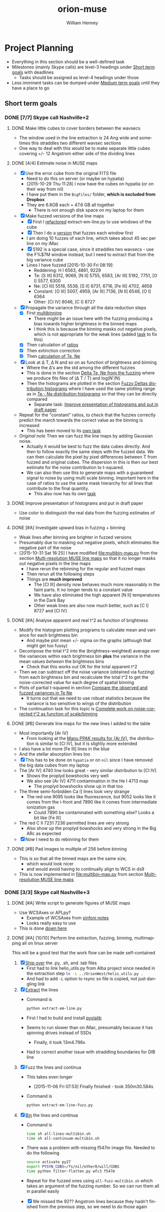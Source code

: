 #+OPTIONS: ':nil *:t -:t ::t <:t H:3 \n:nil ^:{} arch:headline
#+OPTIONS: author:t c:nil creator:nil d:(not "LOGBOOK") date:t e:t
#+OPTIONS: email:nil f:t inline:t num:t p:nil pri:nil prop:nil stat:t
#+OPTIONS: tags:t tasks:t tex:t timestamp:t title:t toc:t todo:t |:t
#+TITLE: orion-muse
#+AUTHOR: William Henney
#+LANGUAGE: en
#+SELECT_TAGS: export
#+EXCLUDE_TAGS: noexport
#+TODO: TODO NEXT STARTED | DONE CANCELED

* Project Planning
:PROPERTIES:
:EXPORT_FILE_NAME: project-planning
:END:
+ Everything in this section should be a well-defined task
+ Milestones (mainly Skype calls) are level-3 headings under [[id:706697F5-E600-4446-A4A4-C467A96CBD2C][Short term goals]] with deadlines
  + Tasks should be assigned as level-4 headings under those
+ Less imminent tasks can be dumped under [[id:CF91729B-5B8B-4A7A-B7BB-3F268F9C38EA][Medium term goals]] until they have a place to go
** Short term goals
:PROPERTIES:
:ID:       706697F5-E600-4446-A4A4-C467A96CBD2C
:END:
*** DONE [7/7] Skype call Nashville+2 
CLOSED: [2015-11-04 Wed 15:42] DEADLINE: <2015-11-04 Wed>
**** DONE Make little cubes to cover borders between the wavsecs
CLOSED: [2015-10-30 Fri 10:24]
+ The window used in the line extraction is 24 Ang wide and sometimes this straddles two different wavsec sections
+ One way to deal with this would be to make separate little cubes covering +/- 12 Angstrom either side of the dividing lines
**** DONE [4/4] Estimate noise in MUSE maps
CLOSED: [2015-10-30 Fri 22:37]
+ [X] Use the error cube from the original FITS file
  + Need to do this on server (or maybe on hypatia)
  + [2015-10-29 Thu 11:28] I now have the cubes on hypatia (or on their way from nil)
  + I have put them in the =BigFiles/= folder, *which is excluded from Dropbox*
  + They are 6.8GB each = 47.6 GB all together
    + There is not enough disk space on my laptop for them
+ [X] Make fuzzed versions of the line maps
  + [X] First I [[id:9B385AF1-5AA5-4EA2-B1A3-8802C0959808][refactored]] extract-em-line.py to use windows of the cube
  + [X] Then I do a [[id:12C8CC0B-4F79-4726-B0E2-6DA1F9DFABA3][version]] that fuzzes each window first
  + I am doing 10 fuzzes of each line, which takes about 45 sec per line on my iMac
  + [X] 5192 is a special case, since it straddles two wavsecs - use the F%$7M window instead, but I need to extract that from the big variance cube
  + Lines I have fuzzed [2015-10-30 Fri 08:19]:
    + Reddening: H I 6563, 4861, 9229
    + Te: [S III] 6312, 9069, [N II] 5755, 6583, [Ar III] 5192, 7751, [O I] 5577, 6300
    + Ne: [Cl III] 5518, 5538, [S II] 6731, 6716, [Fe III] 4702, 4658
    + Constant: [O III] 5007, 4959, [Ar III] 7136, [N II] 6548, [O I] 6364
    + Other: [Cl IV] 8046, [C I] 8727
+ [X] Propagate the variance through all the data reduction steps
  + [X] First [[id:3D36AC7E-5321-420E-B0A4-29EC2068083D][multibinning]]
    + There might be an issue here with the fuzzing producing a bias towards higher brightness in the binned maps
    + I think this is because the binning masks out negative pixels, which is not appropriate for the weak lines (added [[id:4FBBD1CF-34BD-4B32-AF39-AB459DB44A18][task]] to fix this)
  + [X] Then calculation of [[id:55C78FE2-2D64-4EE3-9222-FA65A68FC55A][ratios]]
  + [X] Then extinction correction
  + [X] Then [[id:4DD175B0-88A8-4F96-B7B7-1DB2B241A3F6][calculation of Te, Ne]]
+ [X] Look at \Delta T, \Delta N and so on as function of brightness and binning
  + Where the \Delta's are the std among the different fuzzies
  + This is done in the section [[id:8793FA29-D493-4859-A5E7-BD522D218497][Delta Te, Ne from the fuzzing]] where we produce fits files of (\Delta T / T) and log(N'/N)
  + Then the histograms are plotted in the section [[id:7DB9EEBF-F83B-4D93-8C0D-8665AC9881AD][Fuzzy Deltas distribution histograms]] where I have used the same plotting range as in [[id:B85FB5E5-A541-4862-AEA4-796B64172022][Te - Ne distribution histograms]] so that they can be directly compared
    + Separate task: [[id:08241C4F-6455-4B2F-8042-4E5FA58599BC][Improve presentation of histograms and put in draft paper]]
+ Repeat for the "constant" ratios, to check that the fuzzies correctly predict the march towards the correct value as the binning is increased
  + This has been moved to its [[id:C0999AF9-C941-4063-952D-F3B34CDE80AD][own task]]
+ /Original note/ Then we can fuzz the line maps by adding Gaussian noise.
  + Actually it would be best to fuzz the data cubes directly. And then to follow exactly the same steps with the fuzzed data. We can then calculate the pixel by pixel differences between T from fuzzed and original cubes. The dispersion in this is then our best estimate for the noise contribution to t-squared.
  + We can also then use this to generate maps with a guaranteed signal to noise by using multi scale binning. Important here in the case of ratios to use the same mask hierarchy for all lines that contribute to the final quantity.
    + This also now has its own [[id:F6FE685C-CBCB-4B44-884B-873C0C39E8A0][task]]

**** DONE Improve presentation of histograms and put in draft paper
CLOSED: [2015-10-31 Sat 11:36]
:PROPERTIES:
:ID:       08241C4F-6455-4B2F-8042-4E5FA58599BC
:END:
+ Use color to distinguish the real data from the fuzzing estimates of noise
**** DONE [#A] Investigate upward bias in fuzzing + binning
CLOSED: [2015-11-01 Sun 11:23]
:PROPERTIES:
:ID:       4FBBD1CF-34BD-4B32-AF39-AB459DB44A18
:END:
+ Weak lines after binning are brighter in fuzzed versions
+ Presumably due to masking out negative pixels, which eliminates the negative part of the noise
+ [2015-10-31 Sat 16:25] I have modified [[file:multibin-map.py]] from the section [[id:3D36AC7E-5321-420E-B0A4-29EC2068083D][Multi-resolution MUSE line maps]] so that it no longer masks out negative pixels in the line maps
  + I have rerun the rebinning for the regular and fuzzed maps
  + Then rerun all the following steps
  + Things are *much improved*
    + The [Cl III] density now behaves much more reasonably in the faint parts.  It no longer tends to a constant value
    + We have also eliminated the high apparent [N II] temperatures in the Dark Bay
    + Other weak lines are also now much better, such as [C I] 8727 and [Cl IV]
**** DONE [#A] Analyse apparent and real t^2 as function of brightness
CLOSED: [2015-11-04 Wed 13:14]
:PROPERTIES:
:ID:       FC1CAAAF-8A94-4836-A8BE-BA2BC0B955CF
:END:
+ Modify the histogram plotting programs to calculate mean and variance for each brightness bin
  + And maybe plot mean +/- sigma on the graphs (although that might get too fussy)
+ Decompose the total t^2 into the (brightness-weighted) average over the variances within each brightness bin *plus* the variance in the mean values /between/ the brightness bins
  + Check that this works out OK for the total apparent t^2
+ Then we can subtract off the noise variance (obtained via fuzzing) from each brightness bin and recalculate the total t^2 to get the noise-corrected value for each degree of spatial binning
+ Plots of partial t-squared in section [[id:6B630292-2F8F-4192-89C1-AF07F5462505][Compare the observed and fuzzed variances in Te,Ne]]
  + It turns out that we need to use robust statistics because the variance is too sensitive to wings of the distribution
+ The continuation task for this topic is [[id:6D2E8B3E-1712-4EAF-8F6E-332C834EF9B0][Complete work on noise-corrected t^2 as function of scale/binning]]
**** DONE [#B] Generate line maps for the new lines I added to the table
CLOSED: [2015-11-04 Wed 09:24]
+ Most importantly [Ar IV]
  + From looking at the [[id:907D4EED-69C9-4B01-9ECB-E8A2C9757E80][Manu PPAK results for {Ar IV}]], the distribution is similar to [Cl IV], but it is slightly more extended
+ I also have a lot more [Fe III] lines in the blue
+ And the stellar absorption lines too
+ [X] This has to be done on =hypatia= or on =nil= since I have removed the big data cubes from my laptop
+ The [Ar IV] 4740 line looks great - very similar distribution to [Cl IV]
  + Shows the proplyd bowshocks very well
  + We also see [Ar IV] 4711 contamination in the He I 4713 map
    + The proplyd bowshocks show up in that too
+ The three semi-forbidden Ca I] lines look very strange
  + The red one 9095 looks like fluorescence, but 9052 looks like it comes from the i-front and 7890 like it comes from intermediate ionization gas
    + Could 7890 be contaminated with something else? Looks a bit like [Fe III]
+ The red C II 7231 7236 permitted lines are very strong
  + Also show up the proplyd bowshocks and very strong in the Big ARc as expected
+ [X] Now I need to do rebinning for them
**** DONE [#B] Pad images to multiple of 256 before binning
CLOSED: [2015-11-04 Wed 09:22]
+ This is so that all the binned maps are the same size,
  + which would look nicer
  + and would avoid having to continually align to WCS in ds9
+ This is now implemented in [[file:multibin-map.py]] from section [[id:3D36AC7E-5321-420E-B0A4-29EC2068083D][Multi-resolution MUSE line maps]]
*** DONE [3/3] Skype call Nashville+3
CLOSED: [2015-11-10 Tue 12:23] DEADLINE: <2015-11-10 Tue>
**** DONE [#A] Write script to generate figures of MUSE maps
CLOSED: [2015-11-06 Fri 13:43]
+ Use WCSAxes or APLpy?
  + Example of WCSAxes from [[id:37AA7727-E86E-424E-BCC2-764E8EC8EBA6][sinfoni notes]]
  + Looks really easy to use
+ This is done [[id:DF6370DF-79C4-4B48-B862-27B74302F9A0][down here]]
**** DONE [#A] [10/10] Perform line extraction, fuzzing, binning, multimapping all on linux server
CLOSED: [2015-11-09 Mon 19:46]
:LOGBOOK:
- Note taken on [2015-11-09 Mon 19:46] \\
  This took forever!
:END:
This will be a good test that the work flow can be made self-contained
1. [X] [[id:E29DD76D-0B11-4F52-8B50-8967046D2F0C][Ship over]] the .py, .sh, and .tab files
   - First had to link helio_utils.py from Alba project since needed in the extraction step src_sh{ln -s ../OrionWest/helio_utils.py .}
   - And had to add =-L= option to rsync so file is copied, not just dangling link
2. [X] [[id:9B385AF1-5AA5-4EA2-B1A3-8802C0959808][Extract]] the lines
   - Command is
     #+BEGIN_SRC sh :eval no
     python extract-em-line.py
     #+END_SRC
   - First I had to build and install [[https://github.com/scottransom/pyslalib][pyslalib]]
   - Seems to run slower than on iMac, presumably because it has spinning drives instead of SSDs
     - Finally, it took 13m4.796s
   - Had to correct another issue with straddling boundaries for DIB line
3. [X] Fuzz the lines and continua
   - This takes even longer
     - [2015-11-06 Fri 07:53] Finally finished - took 350m30.584s
   - Command is
     #+BEGIN_SRC sh :eval no
     python extract-em-line-fuzz.py
     #+END_SRC
4. [X] [[id:D49AD965-AFDC-4D58-9341-8202DD8508D3][Bin]] the lines and continua
   - Command is 
     #+BEGIN_SRC sh :eval no
       time sh all-lines-multibin.sh
       time sh all-continuum-multibin.sh
     #+END_SRC
   - There was a problem with missing f547m image file.  Needed to do the following
     #+BEGIN_SRC sh :eval no
       source activate py27
       export PYSYN_CDBS=/fs/nil/other0/will/CDBS
       time python filter-flatten.py wfc3 f547m
     #+END_SRC
   - Repeat for the fuzzed ones using =all-fuzz-multibin.sh= which takes an argument of the fuzzing number.  So we can run them all in parallel easily
   - [X] We missed the 92?? Angstrom lines because they hadn't finished from the previous step, so we need to do those again
   - [X] Also the continuum ones, which I had messed up
     - [2015-11-06 Fri 08:31] Now running on nil, but they are going really slowly
     - Most processes are stuck in "disk sleep" state
     - Had to nurse them by hand in small batches
     - It turns out that the trick is not to run more than 4 jobs at once that are trying to access the disk
5. [X] [[id:4B6B5B8C-94C8-456D-90CB-2CF7B0D73099][Calculate EW]] for all lines (binned and fuzzed)
   - [X] Normal =python muse-ew-all.py=
   - [X] Binned and Fuzzed
     - =sh batch-ew.sh= or =sh batch-ew.sh -fuzz000=, etc
     - I'm doing this 4 fuzzies at a time on the server so we don't have any disk sleep issues
6. [X] [[id:DED61F19-3303-4D94-BB1C-12B4BC789D65][Calculate the noise and signal-to-noise]] for each map
   - [X] First for =linesum= maps - this took several hours
   - [X] Next for =ew= maps, but not all of them
     - See [[id:5E28C927-CB18-45CB-87E0-C52109A04F79][Make a list of all the absorption lines]]
7. [X] [[id:92671F18-9117-4B7E-8315-8C74DC4FF786][Generate multibin-combined maps]] of
   - All lines at
     - SN=5
     - SN=10
     - SN=30
   - Selected EWs (absorption lines mainly)
8. [X] Generate [[id:07D1CD25-8319-4634-904D-A3A4CBC10E8D][ratio maps]]
   + This needs to be formalised a lot better
   + [X] Save the ratios we want to table files
   + [X] Use Make or similar for dependencies
     + Plumped for =distutils.dep_util.newer()= from the standard library, which works great
9. Do multibin combination for the ratios at constant s/n
   - [X] Pilot study for selected ratios.  Highlights are:
     - C II 7236 / H\alpha 6563 - shows wonderful swirls, presumably where thet fluorescent excitation of the C II line is highest, which should trace the inner edge of dense ionized gas in the nebula.  This has peaks (from inside to outside) at the LV bowshocks; at the *Ney-Allen Nebula*; at the filament behind LV6; /possibly/ the 177-341 bowshock; in a *270 degree shell* that starts in front of 177-341 and curves round to W past 159-350 shocks, then runs NW parallel to the SW lane (and yes, that is an extinction feature, the superposition may be conicidental), then bends to the E to run along just inside the high-ionization inner arm of the E-W bar (of course the appearance of a 270 deg shell may be illusory); then the E side of the *Big Arc*, which is the largest scale feature (to the W it becoes less prominent, which coincides in PA with where the inner 270 deg shell gets brighter - maybe it is blocking it); then finally, around \theta2A.  There is also a dip at the Bright Bar i-front, which must be due the C++/C+ transition
     - Various extinction ratios
   - [X] All ratios
10. [X] Generate fuzzed Te and Ne maps
    - [X] For the sii-nii case
      - Used command like
#+BEGIN_EXAMPLE
nohup time python muse-make-te-ne-maps-rebin.py -fuzz009 > job009.out
#+END_EXAMPLE
    - [X] For the cliii-siii case
    - Also, extend to [Fe III] density?
      - Not now
   
**** DONE [#A] Generate maps with constant signal-noise
CLOSED: [2015-11-06 Fri 22:26]
:PROPERTIES:
:ID:       F6FE685C-CBCB-4B44-884B-873C0C39E8A0
:END:
+ Multiple binning scales
+ For each pixel take least binning with s/n above required value
+ Calculate s/n from fuzzed versions
  + It turns out that N=10 fuzzed versions is a definite advantage with this, whereas N=1 was enough for the t^{2} statistics
  + We need enough fuzzed images that we get a /good/ estimate of the s/n in each pixel.  Only 3 is not good enough because a small but non-negligible fraction of the pixels have s/n overestimated (just by chance) and these can produce bright or dark spots in the results 
+ [2015-11-05 Thu 14:07] This is working great now, but I need to do it at scale, which will generate 100s of GB of files
  + For instance, I currently have 9.6GB of N_III-6634 files
  + And then my laptop takes ages to sync it all with Dropbox
  + One solution would be to do all the fuzz-binning in the =BigFiles/= folder
    + But keep the raw fuzz and the regular binning ones in =LineMaps/=
  + It only takes 20 s to generate all the fuzz???-bin??? files for a single line and they represent 90% of the disk space
    + They can be deleted again once the multibin files have been created
***** All the steps for a single line
As an example we use the unidentified absorption line 6634
#+BEGIN_SRC sh
  linelist=LineMaps/linesum-N_III-6634-fuzz???.fits 
  time (for line in $linelist; do     echo "Processing $line";     time python multibin-map.py $line; done)
  linelist=LineMaps/continuum-N_III-6634-fuzz???.fits 
  time (for line in $linelist; do     echo "Processing $line";     time python multibin-map.py $line; done)
  linelist=LineMaps/linesum-N_III-6634-fuzz???-bin???.fits 
  for line in linelist; do python muse-ew.py $line; done
  for line in $linelist; do python muse-ew.py $line; done
  linelist=LineMaps/linesum-N_III-6634-bin???.fits 
  for line in $linelist; do python muse-ew.py $line; done
  linelist=LineMaps/linesum-N_III-6634-bin???.fits 
  for line in $linelist; do python muse-ew.py $line; done
#+END_SRC
***** Redoing the fuzzed Te, Ne maps
#+BEGIN_SRC sh :eval no
  time python muse-make-te-ne-maps-rebin.py
  time python muse-make-te-ne-maps-iii-rebin.py
  for i in $(seq 0 9); do
      time python muse-make-te-ne-maps-rebin.py -fuzz00$i
      time python muse-make-te-ne-maps-iii-rebin.py -fuzz00$i
  done
#+END_SRC
*** [3/15] Skype call Nashville+4
DEADLINE: <2015-11-18 Wed>
**** DONE [#A] Package up fits files for Bob 
CLOSED: [2015-11-10 Tue 12:24]
+ Bob wants the constant s/n maps
#+BEGIN_SRC sh :results verbatim
date
files=LineMaps/muse-derived-[TN]e*-multibin-SN0???.fits
zip files-for-Bob-2015-11-10.zip  $files
#+END_SRC

#+RESULTS:
#+begin_example
Tue Nov 10 12:26:07 CST 2015
updating: LineMaps/muse-derived-Ne-iii-multibin-SN0003.fits (deflated 98%)
updating: LineMaps/muse-derived-Ne-iii-multibin-SN0010.fits (deflated 99%)
updating: LineMaps/muse-derived-Ne-iii-multibin-SN0030.fits (deflated 100%)
updating: LineMaps/muse-derived-Ne-iii-multibin-SN0100.fits (deflated 100%)
updating: LineMaps/muse-derived-Ne-multibin-SN0003.fits (deflated 36%)
updating: LineMaps/muse-derived-Ne-multibin-SN0010.fits (deflated 86%)
updating: LineMaps/muse-derived-Ne-multibin-SN0030.fits (deflated 98%)
updating: LineMaps/muse-derived-Ne-multibin-SN0100.fits (deflated 99%)
updating: LineMaps/muse-derived-Ne-multibin-SN0300.fits (deflated 100%)
updating: LineMaps/muse-derived-Te-iii-multibin-SN0003.fits (deflated 78%)
updating: LineMaps/muse-derived-Te-iii-multibin-SN0010.fits (deflated 88%)
updating: LineMaps/muse-derived-Te-iii-multibin-SN0030.fits (deflated 93%)
updating: LineMaps/muse-derived-Te-iii-multibin-SN0100.fits (deflated 98%)
updating: LineMaps/muse-derived-Te-iii-multibin-SN0300.fits (deflated 99%)
updating: LineMaps/muse-derived-Te-multibin-SN0003.fits (deflated 31%)
updating: LineMaps/muse-derived-Te-multibin-SN0030.fits (deflated 92%)
updating: LineMaps/muse-derived-Te-multibin-SN0100.fits (deflated 99%)
updating: LineMaps/muse-derived-Te-multibin-SN0300.fits (deflated 99%)
#+end_example

**** NEXT [#A] Write to the MUSE people
+ Be polite
+ Compliment them on the new paper
+ Draw their attention to the Sac paper
+ The effect of noise on the structure function is well known - you just have to subtract its variance from the (\Delta v)^2 values


**** DONE [#A] [2/2] Complete work on noise-corrected t^2 as function of scale/binning
CLOSED: [2015-11-12 Thu 21:23]
:PROPERTIES:
:ID:       6D2E8B3E-1712-4EAF-8F6E-332C834EF9B0
:END:
+ Continuation of previous task [[id:FC1CAAAF-8A94-4836-A8BE-BA2BC0B955CF][Analyse apparent and real t^2 as function of brightness]]
+ [X] Do average over all brightnesses
+ [X] And add in the trend of T with brightness
+ First we [[id:E7AFCF19-3976-4FD9-A91F-464A2EDD9C86][Calculate the total noise-corrected t2 versus binning scale]]
+ Then we make the [[id:BB997AAB-0452-497F-84A0-69713FB7228C][Plot of t2 versus scale]]
+ This seems to work great, but I have made another task to [[id:0A73C539-4A97-4C97-9F39-DA83032B340F][try alternative way of calculating the noise effects on t2]]
+ And another continuation of this task is to [[id:1B2D2809-A54A-4372-913C-F8DE9E5F5E65][make maps of the small-scale t2]]
**** STARTED [#B] [1/3] Try alternative way of calculating the noise effects on t2
:PROPERTIES:
:ID:       0A73C539-4A97-4C97-9F39-DA83032B340F
:END:
There are a couple of niggling things worying me about how I did [[id:6D2E8B3E-1712-4EAF-8F6E-332C834EF9B0][the work on noise-corrected t^2 as function of scale/binning]]
+ [X] First, I never really subtracted the noise separately in each brightness bin, but rather calculated the weighted average of both the variations and the noise and /then/ subtracted
  + But that should not make any difference at all, so I should stop worrying about that
+ [ ] Also, I never calculated the total t-squared directly from the maps, to check that it comes out the same
+ [ ] And lastly, it would make more sense to calculate the noise directly as the mean of the std maps (like muse-derived-Te-STD-bin008.fits), rather than as the variance of the (fuzz - observed) maps.  That way, we have a value per-pixel.  
**** TODO Extend the analysis to the density fluctuations
+ Instead of t^2 use variance of log(n/\langle{}n\rangle)
+ 
**** CANCELED Make maps of the small-scale t2 /NEVER GOING TO WORK/
CLOSED: [2016-02-21 Sun 11:45]
:PROPERTIES:
:ID:       1B2D2809-A54A-4372-913C-F8DE9E5F5E65
:END:
:LOGBOOK:
- Note taken on [2016-02-21 Sun 11:47] \\
  No point doing this since I don't believe in the reality of the small scale fluctuations any more, which is probably why it never worked in the first place!
:END:
+ From the [[id:6D2E8B3E-1712-4EAF-8F6E-332C834EF9B0][t2 vs scale plots]] we get a clean separation between
  1. Large scales (> 30 arcsec) that produce half the t^{2}
  2. Small scales (< 3 arcsec) that produce the other half
+ That means that it makes sense to make intermediate-resolution maps /of/ the small-scale variations.
  + Let's call this the *inner t^{2}*
  + Binning of 16 or 32 would probably work best
  + We can subtract off the square of the STD to account for the noise
  + I have checked and bin=16 will work fine for [N II] over most of the map
    + We are looking for a signal of order 4e-3
    + Noise t2 ranges from 3e-6 in Orion S to 2e-3 in Dark bay (average is 5e-5)
  + For [S III], bin=16 will only work for brighter parts
    + Signal is now only 1e-3
    + Noise t2 is 1e-5 in bright part, up to 5e-4 (or more) in Dark Bay
    + So it actually might be alright - if not bin=32 would have to do
**** TODO Take power spectrum of fluctuations
To confirm that we do indeed have a separate large-scale and small-scale mode of fluctuations
**** NEXT Extend the fluctuations down to the Field scale
+ We could maybe argue that the small scale fluctuations carry on down to the Field length
+ Although this only really applies to the case of thermal instabilities - can this really apply here?
  + It is well known that neutral gas is thermally unstable in the range around 1000 K, but how can this be the case for ionized gas?
  + We need that dP/dn is negative, or at least be small - so that compression can produce large T jumps
+ From the [N I] paper I had that this is (1e15/ n) cm, which is probably just for neutral gas - better to use the equation: 
  + \[ l_{f} = \sqrt(\kappa T / |\rho L|)]
  + \kappa is coefficient of conductivity;
  + L is net cooling rate per mass, where \rho L is in units erg/s/cm3
  + See Iwasaki and Inutsuka (2012)
    + We can use \kappa = 1e4 erg/s/cm/K, so \kappa T = 1e8 erg/s/cm
    + \rho L = n^{2} \Lambda is of order (1e4)**2 3e-24 = 3e-16 erg/s/cm3
    + So l_{f} = 5.77e11 cm for n = 1e4 and is proportional to 1/n
+ How does conductivity compare with advection in energy equation
  + Conductive flux is -\kappa dT/dx
  + Advective flux is v (5/2 P + 1/2 \rho v^2)
    + For roughly sonic velocities, v \simeq a, so that is about 3 a P, or 6 a n k T if we put P = 2 n k T for fully ionized pure H 
  + So Cond/Advec \simeq \kappa dT/dx / 6 a n k T
    + We can put (1/T) (dT/dx) = t/H, where t is the fractional temperature fluctuation (t = dT/T) and H is the scale of the fluctuation
    + F_{cond} = \kappa t T / H
    + => Cond/Advec = (\kappa t / 6 a n k H)
    + So Cond > Advec for H < \kappa t / 6 a n k
    + In fact, we should also take into account that v fluctuations will decline at smaller scales too - for instance v \sim l^{1/3} for Kolmogorov
      + OK, so if the injection scale is L, then advective flux at scale H becomes F_{ad} = 6 a (H/L)^{1/3} n k T 
      + Hence F_{cond} / F_{ad} = \kappa t L^{1/3} / 6 a H^{4/3} n k
      + This is unity when H = (\kappa t L^{1/3} / 6 a n k)^{3/4}
    + I will use the value derived below of \kappa = 1e4 erg/s/cm/K, which is almost universally valid for photoionized regions
      + For sonic advection velocities at all scales, this gives H < src_calc{clean(1e4 0.1 / 6 1e6 1e4 1.3806503e-16, 3)} {{{results(=1.21e8=)}}}, which is very small
      + For Kolmogorov-distributed advection velocities from sonic turbulence injected at a scale of L = 1e16 cm, the result is H = src_calc{(1e4 0.1 1e16**(1/3) / 6 1e6 1e4 1.3806503e-16)**(3/4)} {{{results(=1.15165870203e10=)}}}, which is still small, but is 100 times larger than the electron mean free path 
  + Lorentzian conductivity (electrons interacting with static ions) is
    + \[ \sigma = 2^{5/2 }m_{e}^{1/2}  (k T)^{3/2 }/ Z e^{2} (\pi m_{e})^{3/2} \ln \Lambda \]
    + *Nope* this is the /electrical conductivity/
    + Units should be erg/s/cm/K, but they aren't so forget this
    + I take a Coulomb logarithm of 20, which is vaguely what I remember
    + -> H < src_calc{2e12 0.1 / 6 1e6 1e4 1.3806503e-16} {{{results(=2.41432123206e16=)}}}
    + That is about (1000 / n_{4}) AU, which is really large - 2 arcsec
    + [X] But we need to calculate the effects of saturation on the conduction
      + OK, this just means that for scales smaller than λ_{e} we don't have diffusion any more, we just have free-streaming electrons, so the conductive flux is just \simeq v_{e} P \propto n_{e} T_{e}^{1/2}, independent of dT/dx
      + Note that in this limit, we always have Cond > Advec by a factor of (v_{e}/v_{ion}) \simeq 43, because the conduction is advection too and the electrons are moving faster
    + [ ] And magnetic fields - these should suppress conduction \perp to field
  + Use thermal conductivity formulae from Toalá & Arthur (2011)
    + They use D instead of \kappa
    + Citing Steffen (2008) they put
      + D = 7.04 × 10^{−11} λ_{e} n_{e} T^{1/2}
    + Where  λ_{e} is the electron mean free path
      + λ_{e} = 2.625 × 10^{5} T_{e}^{2}/(n_{e} ln Λ)
      + and ln Λ = 9.452 + (3/2) ln T_{e} − (1/2) ln n_{e} for T_{e} \le 4.2 \times 10^{5} K
      + So for 1e4 K and 1e4 pcc, ln \Lambda = src_calc{9.452 + 1.5 log(1e4) - 0.5 log(1e4)} {{{results(=18.662340372=)}}}
      + Better still, here is a table:
        |                  |   T |   n |    B |    \beta |    R |  ln \Lambda |      \lambda_{e} |       \ell |      \lambda_{D} |    r_{L} |      Kn |      \kappa |
        |------------------+-----+-----+------+------+------+-------+---------+---------+---------+-------+---------+--------|
        | ISM WIM          | 1e4 | 0.1 | 1e-6 |  6.9 | 3e20 | 24.42 | 1.07e13 |  2.15e0 |  2.18e3 | 2.2e6 |  3.6e-8 |  7.5e3 |
        | H II region      | 1e4 | 100 | 1e-5 | 69.4 | 3e18 | 20.96 | 1.25e10 | 2.15e-1 |  6.90e1 | 2.2e5 |  4.2e-9 |  8.8e3 |
        | H II compact     | 1e4 | 1e4 | 1e-4 | 69.4 | 3e17 | 18.66 |  1.41e8 | 4.64e-2 |  6.90e0 | 2.2e4 | 4.7e-10 |  9.9e3 |
        | Proplyd          | 1e4 | 1e6 | 1e-3 | 69.4 | 3e15 | 16.36 |  1.60e6 |    1e-2 | 6.90e-1 | 2.2e3 | 5.3e-10 |  1.1e4 |
        | Stel.Wind @ Prop | 3e7 |  50 | 2e-3 |  2.6 | 3e16 | 33.32 | 1.42e17 | 2.71e-1 |  5.35e3 | 6.1e4 |   4.7e0 | 2.7e12 |
        | Stel.Wind @ Neb  | 1e6 |   1 | 2e-5 | 17.3 | 3e18 | 30.18 | 8.70e15 |       1 |  6.90e3 | 1.1e6 |  2.9e-3 |  6.1e8 |
        | Solar Wind       | 1e5 |   1 | 1e-5 |  6.9 | 1e13 | 26.72 | 9.82e13 |       1 |  2.18e3 | 7.0e5 |   9.8e0 |  2.2e6 |
        | Fast Solar Wind  | 1e5 |  10 | 3e-5 |  7.7 | 1e13 | 25.57 | 1.03e13 | 4.64e-1 |  6.90e2 | 2.3e5 |   1.0e0 |  2.3e6 |
        | Slow Solar Wind  | 1e5 |   3 | 3e-5 |  2.3 | 1e13 | 26.17 | 3.34e13 | 6.93e-1 |  1.26e3 | 2.3e5 |   3.3e0 |  2.2e6 |
        | Magnetosphere    | 1e7 |  10 | 1e-4 | 69.4 |  1e9 | 32.48 | 8.08e16 | 4.64e-1 |  6.90e3 | 7.0e5 |   8.1e7 | 1.8e11 |
        #+TBLFM: $5=2 $3 $k $2 8 $pi / $4**2;f1::$7=9.452 + 1.5 log($2) - 0.5 log($3) ; f2::$8=2.625e5 $2**2 /($3 $7) ;s3::$9=$3**(-1/3); s3::$10=sqrt($k $2 / 4 $pi $3 $e**2) ; s3::$11=sqrt($me $k $2) $c / $e $4;s2::$12=$8/$6;s2::$13=7.04e-11 $8 $3 sqrt($2);s2::@2$6=100 $pc;s1::@5$6=200 $au;s1::@6$6=2000 $au;s1::@8$6..@10$6=1 $au;s1::@11$6=1e4 $km;s1

      + Here we have added mean particle separation \ell = n^{-1/3} and the Debye length \lambda_{D} = (k T / 4 \pi n e^{2})^{1/2}
      + Some of the numbers came from [[https://en.wikipedia.org/wiki/Debye_length][wikipedia Debye Length page]]
        + Remembering 1 /m3 = 1e-6 /cm3 and 1 T = 1e4 G
      + Fast/Slow solar winds come from Hansteen (2009)
        + Note that T ~ 1e5 K in table is electron temperature
        + Proton temperatures are different
          + 2 times lower in slow wind
          + 2 times higher in fast wind, and also anisotropic: T_{p,\perp} > T_{p,\parallel}
      + For shocked stellar wind, I took values for positions of LV bowshocks
        + B = 1 kG at the stellar surface: R \simeq 7e11 cm
        + Winds with open field lines have (split) monopole fields inside Alfven surface (where rotation is like solid body), and then Parker spiral after that (also from Hansteen 2009)
          + So B_{r} ~ 1/r^{2} and in equator B_{\phi} \simeq (r \Omega / v_{r}) B_{r}
          + So along pole, B will fall as r^{-2} (mostly radial field), while in equator, B falls as r^{-1} and is mainly azimuthal (but smaller by factor of R_{*} \Omega / v_{r})
          + So for th1C, we have v_{r} = 1500 km/s and R_{\star} \Omega =
            + 15-day period = 1.3e6 s
            + Circunference: 2 pi R = 4.4e12 cm
            + => R_{*} \Omega = Circ / P = 3.4e6 cm/s = 34 km/s equatorial rotational velocity
            + => factor is 0.02 or so
          + Conclusion, for th1C:
            + B_{r} = 1000 (R/R_{\star})^{-2}
            + B_{\phi} = 20 (R/R_{\star})^{-1}
            + Table:
              | R (au) | R (pc) |      B_{r} |     B_{\phi} |
              |--------+--------+---------+--------|
              |   2100 |   0.01 |  5.0e-7 | 4.5e-4 |
              |  2.1e4 |   0.10 |  5.0e-9 | 4.5e-5 |
              |  2.1e5 |   1.02 | 5.0e-11 | 4.5e-6 |
              #+TBLFM: $2=$1 $au/$pc ;f2::$3=1000 (7e11 / $1 $au)**2;s2::$4=20 (7e11 / $1 $au);s2
          + So this means that in the equatorial plane, we have a mainly azimuthal field with \beta \sim 1.  It will be a perpendicular (transverse) shock, so fast magnetosonic probably.  B and n will both increase in the shock by a factor of 4.  I include that in the above table
          + In the poles, we have a purely radial field, but *much* weaker, so that \beta \sim 1e5
            + However, the equatorial case is more typical, since B_{\phi} \gg B_{r} for all latitudes except /very/ close to 90 degrees
            + On the other hand, \beta will increase with latitude as cosec^{2} l
        + Also relevant [[http://www.scholarpedia.org/article/Collisionless_shock_wave][scholarpedia article on collisionless shocks]]
      + Finally the Larmor radius:
        + Cyclotron frequency: \omega_{c} = q B / m c
        + Larmor radius = v_{\perp} / \omega_{c} = v_{\perp} m c / q B
        + We will calculate it for thermal electrons (q=e) with 1-D velocity component 1/2 m v^{2} = 1/2 k T => v = (k T / m)^{1/2}
        + So r = (m k T)^{1/2} c / e B


**** TODO [#A] Repeat the fuzzing for the WFC3 data
+ We need to use the ERR array from the original data
+ Look into the astropy affiliated CCD analysis packages to see if they might be of any use

**** NEXT Make an atlas of all the constant s/n MUSE maps 
+ This will be a lot of pages
**** TODO [#B] Correlation of T, n peaks with shocked structures, etc
+ To Complement what Bob is doing
+ T(N II) is high where [O II] red line is strong
+ The arc that Bob found at 176-248 is indeed a shock
****** Density structure at ionization fronts 
+ [S II] density tends to peak more to neutral side
  + And is very narrow - evidence for the narrow Ne peak at D-critical i-front found
    + Although not everywhere has a narrow peak
    + In the Bar best places are
      1. Between HH204 and HH528
      2. In the forked i-front S of the Red Fan
+ [Cl III] densities tend to be higher, and peak in He+ zone
  + For example, in the Bar N([Cl III]) = 4000 - 5000 while N([S II]) = 3000 - 3700 
+ [ ] Do a model of a cylindrical photoevap flow to check if the density variations can explain the [S II] - [Cl III] density discrepancy
  + I am skeptical because although critical density will bias [S II] towards  the low density parts along the line of sight, the S++/S+ ionization gradient will bias it towards the high density parts since they are closer to the i-front

***** High T versus density fluctuations
+ We can use the PPAK [S II] 4076/6731 vs 6716/6731 to try and disentangle this
+ Also the plane-of-sky fluctuations in density can put a restriction on it
***** Shadows of embedded filaments?
****** Evidence for filaments
+ Some are jets - seen in proper motion, radial velocity
  + Do they have neutral cores?
  + Even if they don't,  the bright ones are high enough emission measure to reduce ionizing flux on "shadow" side, eben if they don't eliminate it
+ Some are neutral filaments
  + seen in O I permitted lines (fluorescent excitation in the near PDR)
  + some show clear ionization stratification on illuminated side
****** Correlation with T structures
+ High T([N II]) often seen on shadow side
+ Correlated with bright [O II] 7330
***** The nature of the 176-248 arc
+ I had wondered whether it was an object that I had investigated in the LL object project, but it appears not
  + There is a nearby stationary arc (and proplyd) centered at 170-249, which is what I was thinking of - but this is about 10 arcsec to the E
+ From looking at the RGB=(O I, [O II], [Ar III]) image, the 176-248 arc does not look like a neutral filament - it is more orange, so strong in [O II] 
**** TODO [#B] What is going on with the 6634 absorption line?
+ It is not seen in any of the Trapezium stars except for th1E
+ In the nebula it has a variable absorption EW of 0.1 to 0.4 Angstrom, with the maxima occurring in Orion S (behind the SW Compact Bar), behind the E-W Bright Bar (in N Lane A), and behind the Bright Bar 
+ It does not seem to ba a DIB
  + There is a DIB at 6278 and I have made images of its EW - gives roughly constant value of 0.4 Angstrom, suggesting it is foreground to nebula
  + Although there is also a telluric band around the same wavelength, so we need to be careful - looking at the integrated spectrum, I suspect that what ew are seeing is nearly all telluric
  + [ ] We will also look at the 5782 DIB, even though that is very weak
**** TODO [#C] Look at noise behavior with binning for "constant" ratios
:PROPERTIES:
:ID:       C0999AF9-C941-4063-952D-F3B34CDE80AD
:END:
+ Such as 6363/6300, 6583/6548, 5007/4959, etc
+ This will be a clear test that the fuzzing procedure is correctly estimating the noise contribution to line-ratio variations
+ It does require that I have the general reddening correction working
**** NEXT [#C] Do extinction correction for all lines
:LOGBOOK:
CLOCK: [2016-03-29 Tue 17:00]--[2016-03-31 Thu 20:04] => 51:04
:END:
+ This means first settling on a reddening curve
+ Simplest approach is to use Hb/Ha and then apply Blagrave to everything
  + pyneb.extinction.red_corr.RedCorr(law='CCM89 Bal07') could help
  + I think they mean =Bla= instead of =Bal=
+ Of course, there are issues with that since E(Hb-Ha) plus R_V=5 reddening law seems to underpredict the extinction, at least in the dark bay
**** NEXT [#C] [2/3] Make some color images of the line maps
+ [2015-11-05 Thu] Redo this when we have all the multibin-combined maps
+ [X] This is done in the section [[id:EB04009B-1EF8-468D-8B04-C823074CF185][Grab color images from ds9]]
+ [X] The channels are as follows:
  + [[file:rgb-C1-O1-N1.jpg]] (bin002)
    + red :: C_I-8727
    + green :: O_I-8446
    + blue :: N_I-5199
    + Shows fluorescent emission from neutral gas just behind the ionization front in blue-green and collisional neutral carbon emission from deep in the PDR in red
    + Note offset of [C I] emission behind the i-front at the Bright Bar
    + Also bright filament pointing down SSW from Orion S
  + [[file:rgb-Fe2.jpg]] (bin004)
    + red :: Fe_II-8617
    + green :: Fe_II-7453
    + blue :: Fe_II-5262
  + [[file:rgb-Fe3.jpg]] (bin004)
    + red :: Fe_III-4658
    + green :: Fe_III-4702
    + blue :: Fe_III-5270
    + In principle 4702/4658 is a density indicator but it is very noisy
      + This looks much better in the [[id:9FF99B23-1472-425D-B8DB-99370939AD43][Manu PPAK data]]
      + But the results are consistent - range of 0.2 to 0.35
    + We see diffuse emission from the nebula (pink tint)
      + Annoyingly, this is an intermediate ionization, unlike any other ion stage.  It is higher ionization than [N II], [O II], but lower ionization than [S III], [Ar III], [Cl III]
    + Emission from jets and knots - discussion was getting out of hand so broken out into a new task: [[id:994ED1D9-55BD-4577-8C0A-72B05614C763][Discuss {Fe III} knots]]

  + [[file:rgb-He1-O3-Cl4.jpg]] (bin008)
    + red :: Cl_IV-8046
    + green :: O_III-5007
    + blue :: He_I-6678
  + [[file:rgb-N2-permitted.jpg]] (bin064)
    + red :: N_II-5952
    + green :: N_II-5942
    + blue :: N_II-5932
  + [[file:rgb-O1-S2-O2.jpg]] (bin004)
    + red :: O_I-6364
    + green :: S_II-6731
    + blue :: O_II-7330
  + [[file:rgb-Si2-permitted.jpg]] (bin004)
    + red :: Si_II-5041
    + green :: Si_II-5056
    + blue :: Si_II-6347
  + [[file:rgb-chlorine-234.jpg]] (bin004)
    + red :: Cl_II-8579
    + green :: Cl_III-5538
    + blue :: Cl_IV-8046
  + [[file:rgb-continuum.jpg]] (no binning)
    + red :: continuum-H_I-8438
    + green :: continuum-Cl_IV-8046
    + blue :: continuum-O_II-4650
  + [[file:rgb-Cl4-C2-Ar4.jpg]] (bin008)
    + red :: Cl_IV-8046
    + green :: C_II-7236
    + blue :: Ar_IV-4740

+ [ ] Add descriptions to figure captions


** Medium term goals
:PROPERTIES:
:ID:       CF91729B-5B8B-4A7A-B7BB-3F268F9C38EA
:END:
Holding area for tasks that will get moved to [[id:706697F5-E600-4446-A4A4-C467A96CBD2C][Short term goals]]
*** STARTED [#B] Analyze the continuum better
:LOGBOOK:
- Note taken on [2015-11-11 Wed 21:19] \\
  Started this and got a bit carried away.  Further work should aldo include trying to measure the Paschen jump
:END:
+ Add together continuum windows from different lines in the same wavelength band
+ Maybe take it in 1000 \AA zones
+ Make maps of continuum color
+ Subtract off the atomic continuuum to reveal the scattered light
  + Using the nearest H line and an assumed T
  + Just longward of the Paschen jump would be best for the red end
  + And as blue as possible for the blue end
+ Compare the blue scattered light with the red scattered light
  + Can we distinguish between foreground scattering and background scattering

***** Empirical analysis of color continuum maps  
+ Visual bands: BGR = 4000->5000, 5000->6000, 6000->7000 \AA
  + [[file:rgb-cont-4000-5000-6000-sat-enhanced.jpg]]
  + Average wavelengths: 4800-5500-6500
  + A bit like B-V-R
  + I have enhanced the saturation to better show the changes in color
+ Near IR bands: BGR = 7000->8000, 8200->9000, 9000+ \AA
  + [[file:rgb-cont-7000-8000-9000-sat-enhanced.jpg]]
  + Average wavelengths: 7500-8600-9100
  + A bit like Sloan i'- ACS z - Sloan z'
  + For the 8000 channel I excluded \lambda < 8204 \AA so that blue-green comparison is giving you the Paschen jump
+ I also took ratios.  These 
  + RGB = (6000->7000)/(7000->8000), (5000->6000)/(6000->7000), (4000->5000)/(5000->6000)
    + [[file:rgb-cont-slopes-67-56-45.jpg]]
  + RGB = (8200->9000)/(9000+), (7000->8000)/(8200->9000), (6000->7000)/(7000->8000)
    + [[file:rgb-cont-slopes-89-78-67.jpg]]
  + Note that they overlap by one band
+ There are clear variations in the colors
  + The main emitting layer is slightly pink in the Visual image, indicating recombination continuum
  + The Region around th2A and (to a much lesser extent the Trap stars) is a beautiful blue color indicating dust scattering
  + Could the mauve color around the Big Arc be due to scattering - enhanced by forward-throwing scattering phase function?
    + Or could it be due to a different T?  I don't think so
    + Or even due to two-photon emission?
    + It also shows up as relatively bluer in the Infrared image (the difference is a lot subtler though), which can't be due to two-photon, but also argues against it being optically thin dust scattering
  + The scattered light behind the bar shows up as green in the Infrared color image
    + This is because the green band is red of the Paschen jump, where the recombination continuum is at a minimum, so scattered light makes a relatively larger contribution
    + It can be seen in the Visual image too - but it is partially swamped by the scattered halo around th2A
    + We don't see the scattered halos around the stars in the infrared very prominently - this is probably because it is optically thin (or almost) and \tau falls with wavelength
    + But the diffuse reflection should be a lot grayer, since it will only depend on the albedo and the phase function
+ [ ] Should we deredden the continuum images?
  + This certainly makes sense for the atomic continuum, since it comes from the same volume as the emission lines
  + But for scattered starlight it is not really appropriate - this is enhanced in the dark bay and the sw cloud anyway.  De-reddening would only enhance it further, but I suppose that is OK
+ [ ] We should plot the full continuum spectra integrated in selected regions of interest:
  1. The main emitting layer parallel to the Bar
  2. The scattered bit behind the Bar
  3. The flat bit of Orion S
  4. The SW compact bar
  5. HH 202
  6. The Dark Bay
  7. The Bright Arc
  8. The SW cloud
  9. The E-W Bar
  10. Etcetera
**** Add up some continum maps
#+BEGIN_SRC python :tangle muse-continuum-combine.py
  import glob
  import numpy as np
  from astropy.io import fits

  wavrange = ['4?', '5?', '6?', '7?', '8[2-9]', '9?']
  binnings = [1, 2, 4, 8, 16, 32, 64, 128, 256]

  for binning in binnings:
      for wavpat in wavrange:
          wav000 = wavpat[0]
          pattern = 'LineMaps/continuum-*-{}??-bin{:03d}.fits'.format(wavpat, binning)
          cfiles = glob.glob(pattern)
          average = None
          for fn in cfiles:
              hdu = fits.open(fn)['SCALED']
              if average is None:
                  average = np.zeros_like(hdu.data)
              average += hdu.data
          average /= len(cfiles)
          out_fn = 'LineMaps/continuum-average-{}000-bin{:03d}.fits'.format(wav000, binning)
          print('Saving', out_fn)
          fits.PrimaryHDU(header=hdu.header, data=average).writeto(out_fn, clobber=True)

        
#+END_SRC

#+BEGIN_SRC sh :eval no
python muse-continuum-combine.py
#+END_SRC

**** Take some ratios
#+BEGIN_SRC python :tangle muse-continuum-ratios-diffs.py
  import numpy as np
  from astropy.io import fits

  def cfile(wav, binning):
      return 'LineMaps/continuum-average-{}-bin{:03d}.fits'.format(wav, binning)

  def rfile(wav1, wav2, binning):
      return 'LineMaps/continuum-ratio-{}-{}-bin{:03d}.fits'.format(wav1, wav2, binning)

  def dfile(wav1, wav2, binning):
      return 'LineMaps/continuum-diff-{}-{}-bin{:03d}.fits'.format(wav1, wav2, binning)


  pairs = [
      ['4000', '6000'],
      ['4000', '5000'],
      ['5000', '6000'],
      ['6000', '7000'],
      ['7000', '8000'],
      ['8000', '9000'],
      ]
  binnings = [1, 2, 4, 8, 16, 32, 64, 128, 256]
  for binning in binnings:
      for wavA, wavB in pairs:
          hduA = fits.open(cfile(wavA, binning))['SCALED']
          hduB = fits.open(cfile(wavB, binning))['SCALED']

          fn = rfile(wavA, wavB, binning)
          print('Writing', fn)
          fits.PrimaryHDU(header=hduA.header,
                          data=hduA.data/hduB.data).writeto(fn, clobber=True)

          fn = dfile(wavA, wavB, binning)
          print('Writing', fn)
          fits.PrimaryHDU(header=hduA.header,
                          data=hduA.data-hduB.data).writeto(fn, clobber=True)
        
#+END_SRC

#+BEGIN_SRC sh :eval no
python muse-continuum-ratios-diffs.py
#+END_SRC

*** STARTED [#C] Discuss [Fe III] knots
:PROPERTIES:
:ID:       994ED1D9-55BD-4577-8C0A-72B05614C763
:END:
+ In the [Fe III] maps we see enhanced emission from jets and shocks (due to increased gas phase Fe abundance following dust destruction in shocks)
+ These should be compared with the WFC3 F469N image, which has an important contribution from the 4702 line
+ From Orion S we see two linear chains of knots
  + PA114 flow
    - Probably associated with the strange [S II] bright tongue coming from 143-353 and then continues WSW through 159-402 (west side of this knot just caught in WFC3 field) and 165-406
      - On the other side to ENE (PA294) there are knots at 118-345 and 116-345, seen in WFC3 image and in MUSE line map.
        - Before getting to these there is a fainter knot at 126-346 
        - There are W-facing [N II]-bright bowshocks wrapping around each of these.
        - [X] Need to check if this is a cataloged HH flow
          - They might possibly be related to HH507 (main bow at 109-347) but I think not.  HH507 has lower ionization and is at PA315 according to BOM00 (see their Fig 22).
          - In OD15 the proper motion of 118-345 and other related knots is discussed in Sec 5.12.2., entitled /Shocks near but Probably Unrelated to HH 507/ so it looks like Bob agrees with me!
          - OD15 Table 6 gives Vt = 46, 53, 40, 48 and PA278, 279, 298, 269 for knots at 118-346, 116-346, 116-344, which all fall within the [Fe III] knots in the F649N image
            - Interestingly, there are other motion features, slightly below at 116-348 and 118-348, which have similar POS velocities, but *no [Fe III] emission* at all
          - OD15 gives the mean PA as 284, as opposed to 294, but given the uncertainties in the proper motions I think this is consistent
          - OD15 mentions the possibility of connection to the blueshifted SiO from Coup 554
            - But Coup 554 is at 135.6-355.3, whereas the [Fe III] knot chain points to 143-353 as the source (DR 1186, ZRK 15, 142.9-353.1)
          - OD15 also mentions the possibility of connection to HH269
            - That seems unlikely since the PAs are different
          - OD15 also talks about the knot 126-346, but in section 5.6, which is about HH 1127
            - However 126-346 is clearly not part of HH 1127
            - Tab 6 gives Vt = 40 at PA270
            - It is also shown as 125.5-346.5 in Fig 41, where it looks clearly to be part of same flow as 118-345
      - MUSE has a possible further knot at 091-340
        - OD15 has motions measured for 090-339 and 090-340 of Vt = 21, 52, 39 and PA284, 274, 304 - /this is consistent with being the same flow/ 
      - This flow is unlikely to be driving HH 203 unless it has bent to the south
    - This flow is likely unrelated to the PA120 filament starting around 152-358 that may also pass through 149-355 (high T filament) and might have its source in 146-351 (near-IR source).  This PA120 flow is the perfect candidate for driving HH203
  + PA090 to PA093 flow
    - probably associated with HH529
    - knot at 152-353 corresponds to a flat shock just to E of the corkscrew jet
      - OD15 has Vt=89 PA087, which cis in the right direction
    - further E there is a very compact knot at 160-353, but that is probably the proplyd 159-350, knot related to the flow
    - on the W side there is a knot at 143-352
      - OD15 has a very slow-moving knot there: 143-351 with Vt = 8 at PA284
  + The *contested knot* at 137-352
    + It is knot(!) clear whether this is part of the PA114 or PA090 flow.
      + The alignment seems equally good with either of them
        + *not true* see below: certainly PA090
    + It is the brightest [Fe III] knot of all
    + It has a strange morphology in the F469N image (it is poorly resolved in the MUSE maps)
      + It looks like a west-pointing comma-shaped bowshock with a line slashed across the S wing of the bow
      + But it can also be seen in the other filters, such as F673N, where it looks more like it is the superposition of two bowshocks, an upper one heading almost due W (PA270) and a lower one, heading more at PA260
      + It appears in OD15 as 137-352 with Vt = 49 at PA271
      + The shock just above it 137.3-350.2 is discussed in sec 5.12.6 and is classified as the first knot in HH1151 - other knots are 125.5-346.5 and 094-336
        + Note that 137.3-350.2 itself does not show [Fe III] emission, but 125.5-346.5 certainly does - it is the same as 126-346 discussed above!
    + *Revisionist version*
      + Some of the above classification is probably wrong
      + Better assignment of knots to flows is here
        + [[file:~/Work/RubinWFC3/Tsquared/feiii-knots-MUSE.reg]]
      + Also, I did the same for the [Fe II] knots here
        + [[file:~/Work/RubinWFC3/Tsquared/feii-knots-MUSE.reg]]
      + I have several apparent groupings of the knots along straight monopolar or bipolar lines
      + But I am still not entirely convinced
        + Partly due to looking at the proper motions
          + [[file:~/Work/RubinWFC3/Tsquared/proper-motion-orion-s-vslow.gif]]
          + The proper motions make it look like the HH529 corkscrew is coming from 145.7-350.8 (HC209 radio source)
          + Also that the westward knots at 138-351 and 137-352  might be coming from the same source - it looks like their proper motion is close to due W (PA270) or even slightly southward (PA260). So they are certainly not related to the  
      + Orange flow at PA110 seems to correspond to HH 1149 from OD15
        + This shows an offset between the [Fe III] and the [Fe II] knots, where [Fe II] is consistentlydisplaced a bit fiurhter from the Trapezium

        + 
*** TODO [#C] Improved robust measure of scale 
+ We need a robust measure so we are not too sensitive to fat tails!
+ Currently we use the interquartile range (IQR)
+ Another simple possibility would be the median absolute deviation (MAD)
  + These are equivalent (IQR = 2 MAD) for symmetric distributions, but are different if there is non-zero skew
+ The problem with both of these is low "efficiency" for Gaussian distributions
  + We see this in the fact that the robust partial t^2 looks noisier than the regular t^2 for high binning
+ Supposedly, Rouusseuw and Croux (1993) have better measures
  + But they are more complicated
*** TODO [#B] Make profile cuts perpendicular to the Bright Bar
+ Every other paper does this, so why not
+ To make things more interesting, we could "correct" for the Ne, Te variations
+ One problem with this is that there are no "clean" parts of the bar
  + There are multiple strands everywhere
    + Best seen in the O I 8446 fluorescence line
    + But also in the mosaic WFPC2 image of [[file:~/Work/BobPC/2002/masterf547-f656-radec.fits]]
*** TODO [#C] Deal better with sky subtraction 
+ [2015-11-01 Sun 11:11] This task demoted in importance because it turns out that it was [[id:C0999AF9-C941-4063-952D-F3B34CDE80AD][masking out noisy negative values]] that was causing most of the problems wit faint lines
  + But this is still important for the [O I] lines, particularly 5577
+ Plot weak line brightness against similar ionization strong line brightness
+ Look for an obvious floor to the weak line brightness to give estimate of the sky brightness
+ Subtract from line maps before taking ratios
+ See also [[id:C28F4B1F-E911-4C87-8AEB-E199C645CC4D][How can we deal with the systematic pattern "noise"]]
  + If we could fix that at the same time it would be great
+ Note that this issue seriously effects the [Cl III] 5518/5538 ratio
  + The extinction in the Dark Bay can be clearly seen in the ratio, which makes no sense
    + This is because there is a constant added to both line strengths
  + It is the reason why the [Cl III] density appears to tend to a constant value of about 1300 as the surface brightness tends to zero
*** TODO [#B] How can we deal with the systematic pattern "noise"
:PROPERTIES:
:ID:       C28F4B1F-E911-4C87-8AEB-E199C645CC4D
:END:
+ The most obvious pattern is the square grid where the different fields overlap
  + In principal, the overlap strips should just be a reduction in noise, but in reality the values themselves change
  + Often seen as dark strips on the 
+ None of this is captured by the fuzzing, so we will be underestimating the total noise contribution to fluctuations if this is important
+ Possible solution:
  + Take FFT of image
  + Look for peak at (6, 5) in k-space and interpolate it away
  + Take iFFT to get back to the image
*** TODO [#C] Improve continuum subtraction in extracting lines
+ Some lines such as O II 4650 complex need more attention
+ Need more flexible sizing of line and continuum windows
*** TODO [#B] Calculate maps line-of-sight depth of emission zones for different ions
+ Once we know the Ne, Te (and assuming known elemental abundances)
+ And once we have extinction-corrected surface brightness maps
*** TODO [#C] Fit Gaussians to blended lines in MUSE data
+ Only way to get the [Ar IV] density
+ Would also help with the O II lines
*** Write up WFC3 calibration material
+ This will be in an appendix
+ We already have the figures sorted
+ Copy material from the original draft of the paper
*** TODO Reorganise Latex documents
+ Split out the future papers stuff into another document
+ Split out the source code stuff into another document
*** TODO Include color velocity maps somewhere
+ E.g. this figure
  + [[file:~/Work/BobKPNO/2004/multi-panel-isovel-oiii-nii.pdf]]
*** TODO Write up Dust extinction complications stuff
+ Show all the different reddening indicators
  + Balmer decrement
  + Paschen decrements
  + Balmer-Paschen decrement
    + This is the longest wavelength range (if we used 4861 to 9229)
    + With 6563/9229 we have
      + 1.41 factor in ratio
      + 
  + [Ar III] and [O III] ratio
    + Small wavelength range, but high S/N and rock solid intrinsic ratio
    + [Ar III] 7751/7136 is 9% change in wavelength
      + 15% change in ratio between SW cloud and HH 202 region
    + [O III] 5007/4959 is a 1% change in wavelength
      + 1% change in ratio between SW cloud and HH 202 region
**** STARTED Theoretical treatment of reddening, extinction, scattering  
:LOGBOOK:
- Note taken on [2015-11-09 Mon 13:04] \\
  Wrote this when I should have been working on other things!  And I am sure I have done it before - look for an evernote note somewhere, or maybe handwritten in my notebooks
:END:
+ Simple absorbing screen
  + Observed flux F'(\lambda) = F(\lambda) exp(-\tau(\lambda)) 
  + \tau(\lambda) = \beta(\lambda) \tau(V)
    + where V is the V-band (5500 \AA say) and \beta(\lambda) is the extinction curve, normalised to 1 at 5500 \AA
  + A(\lambda) = -2.5 log_{10 }(F'(\lambda) / F(\lambda)) = 1.0857 \beta(\lambda) \tau(V)
  + E(\lambda_{1}-\lambda_{2}) = A(\lambda_{1}) - A(\lambda_{2}) = 1.0857 \tau(V) [\beta(\lambda_{1}) - \beta(\lambda_{2})] 
+ Double absorbing screen - sandwich model
  + Foreground screen with depth \tau_{1} then a front emitting layer with fraction \xi of total flux, then midground screen with depth \tau_{2}, then back emitting layer with (1-\xi) fraction of flux   
  + Observed flux F'(\lambda) = F(\lambda) exp(-\tau_{1}(\lambda)) [ \xi  + (1-\xi) exp(-\tau_{2}(\lambda)) ]
  + Or, putting \tau = \tau_{1} + \tau_{2} we can write it as
    + F'(\lambda) = F(\lambda) exp(-\tau(\lambda)) { 1 + \xi [exp(\tau_{2}(\lambda)) - 1] }
    + So A(\lambda) = 1.0857 \beta(\lambda) \tau(V) - 2.5 log_{10 }(1 + \xi [exp(\tau_{2}(\lambda)) - 1] )
    + A(\lambda) = 1.0857 { \beta(\lambda) \tau(V) - ln(1 + \xi [exp(\tau_{2}(\lambda)) - 1]) }
  + For small \tau_{2}, A(\lambda) = 1.0857  \beta(\lambda) {\tau(V) - \xi \tau_{2}(V)}, so the wavelength dependence is still \prop \beta(\lambda) and reddening still looks the same
  + But for large \tau_{2} \gg \tau_{1}, the apparent extinction saturates since only the front emitting layer is detected
    + E.g., if \tau_{1} = 0 so \tau = \tau_{2} then A(\lambda) saturates at -2.5 log_{10 }\xi as \tau \to \infty
    + Since this is independent of wavelength, then the reddening tends to zero in this case
  + This can explain why E(Hb-Ha) drops for high values of E(Ha-Pa9) - 
+ Alternative - dust fully mixed with gas
  + Will give similar result
  + Use formal solution to radiative transfer with constant source function
    + Although really S \propto N since emission goes as N^2 and absorption goes as N
+ And the scattering, of course - which makes things even more complicated
*** TODO Write up the CEL-ORL T indicator stuff for O++
+ Even though this is not for the current paper, I don't want to forget about it and it would be good to get Manuel's input
*** TODO [#B] Velocity patterns at local i-fronts
**** Discontinuities in peak velocity
+ For low ionization lines, I think these are mainly caused by internal extinction in the nebula (opaque obstacle)
**** Write up the simple theory from my evernote note
+ [[https://www.evernote.com/shard/s36/nl/1035026487/bc8a1634-3a50-4d87-b1c3-28e307dcc371/][Photo of blackboard]]
*** Write about plane-of-sky t^2 theory
+ Suppression of fluctuations on scales smaller than LOS depth
* TODO Important things to follow up
** TODO [#A] Remove the sky components
This is very important for the weak lines
** [Fe III] 5270
+ This shows lots of wonderful structure in the jet source regions
  + HH529 and counterjet?
+ Also strong in NW extension of HH202
+ Shows jet that can be maybe linked with HH203/204
+ Our WFC3 469N filter shows a small field of this around Orion S
+ MUSE spectrum starts at 4595, so we should also have [Fe III] 4702, 4658, which are of similar brightness to 5270, plus a host of weaker ones - see the Manuel notes.
  + Yes, they are seen - 4658 is the best
** O I 5577
+ Dominated by sky
  + Need to subtract it in square sections
  + Calculate histogram of values for each tile, and take the histogram peak as the sky value
+ Has some interesting point sources - presumably proplyd disks, but also HH201
+ Also diffuse emission from Orion S and Bar
+ Ratio 5577/6300 should be T-sensitive
** [N I] 5199
+ Spatial distribution confirms fluorescent origin
+ Very bright in proplyds
+ But why is it absent in HH 203 and weak in 204 - also absent in 202
  + But strong in 201
** [Fe II] lines
+ These are varied
+ 5262 looks like fluorescence in PDR
+ 7453 looks like collisionally excited at IF
+ 8617 (strongest) looks intermediate between the two
** Si II lines
+ Extremely varied
+ Combination of recomb and fluorescence
+ Or perhaps fluorescence with different opacities
  + So some fluoresce in the ionized gas, and some in the neutral
+ There are linear features seen in 6371 and nowhere else

** O II complex at 4650
+ 4649 and 4651 are severely blended
  + Disentangling these is vital for getting an O II density diagnostic
+ We have to sum over a large area to get enough s/n to fit for all the O II components
+ We could maybe use the mean wavelength of the 4649+51 blend as a proxy for the 4649/51 ratio, but we would have to correct for the kinematics, using perhaps [O III] or, better yet, an unblended line of the same multiplet
  + But the only one is  4676 and that is too weak
  + We can't really use 4639+42 because that is blended with N II 4643 and N III 4641
+ [2015-11-03 Tue 19:53] O II 4676 in the same V1 multiplet is well isolated and produces the best O II map so far
** O I 8446 multiplet
+ This is way brighter than the bluer O I lines
+ Excellent for tracing kinematics of neutral gas
** [C I] 8727.13
+ This has a different morphology than anything else!
+ Redshifted filament pointing down SSW from Orion S
  + This must be collisionally excited in the neutral gas
+ There is also a diffuse component that seems to come from the PDR
  + Seen beyond the Bright Bar for instance
+ It looks like we are oversubtracting the emission from a fluorescent line
  + We are already avoiding the red side, so we need to improve the continuum fitting algorithm before we can resolve this

** [Cl IV] 8045.62
+ The highest ionization line
+ Traces very interior gas, and also inner edge of ORL clump
+ Very strong from LV1 bowshock
** [Ar III] 7135.78
+ This is excellent for velocity mapping
+ The velocity resolution is better at longer wavelengths
+ You can see blue-shifted and red-shifted flows easily
** Paschen lines 
Doing the ratio with Ha would be good for reddening curve
*** Comparing Hb/Ha with Paschen/Balmer
:PROPERTIES:
:ID:       236AC762-7034-42E9-83BC-754A68346A23
:END:
The reddenings are very similar, except for two things:
1. Some very opaque filaments show up as reddening in 9229/6563, but minima in reddening in 4861/6563 (and high extinction in Ha-radio)
   - I'm thinking this could be due to blocking all the light behind in 6563 and 4861, so being dominated by the foreground extinction
   - Whereas not totally opaque at 9229 (but extinction curve is not /that/ steep, is it?)
2. Thin strip on neutral side of bar has increased Hb/Ha reddening but barely visible in 9229/6563 - and has /negative/ Ha-radio estinction in parts
   - This must be scattering!
   - Multiple scattering so that it is red rather than blue
   - No real H+ emission, so not see in radio, leading to negative Ha-radio extinction
** Ca II permitted lines in HST3 170-337
+ This is a proplyd with redshifted jet
+ It has components that look like they are blue wings of some Paschen lines
  + But they can't be because only some Pa lines have them
  + Instead they must be something else
  + 8495, 8538, 8658
  + Turns out that they are Ca II lines, and these are well-known in T Tauri stars
    + EW(Ca II) correlates with mass accretion rate
    + Moto'oka and Itoh (2015)
    + Looking at the full-res cube, this is restricted to the star - not extended
    + Also seen in many other young stars/proplyds
      + E.g., LV2, LV5, LL Ori and many more
+ Also red component to [S III] 9069
+ In blue end of spectrum He I lines at 4921 and 5016 show a red component
+ Also 5167, 5183, 5197, 5231 unidentified lines
  + plus other weaker ones
  + These may well be photospheric
+ Strong [N II] 5755 but it is not redshifted
+ C II (?) 5890 line shows up maybe
  + But wav doesn't quite match
  + Could be unidentified lines at 5887 and 5894
+ More lines at 6135, 6147, 6240, 6245 - very weak
+ More lines at 6430, 6453, 6514
** Weaker lines that might be interesting
+ Ne I 8892.22 - similar to O I
+ Ca I] 9052.16 but 9095.09 is missing so maybe something else
+ [O I] 5577.31 need to remove sky line but then there are some interesting little spots like HH 201
+ 5906 very weak line - I had classified it as Si I 5906.22, 5906.15, 5906.418, 5906.92 but this seems very unlikely since it is not seen in any of the low-ionization parts, only near the Trapezium, most strongly in the SW compact bar
** Using the absorption lines
:PROPERTIES:
:ID:       29ACCF8C-F49A-4FEB-8374-DC19BB20048E
:END:
+ The trouble here is that many of the best He II lines are bluer than the spectral range
+ He II 4686 works well
  + Deepest in th2A
  + One problem is that it is phase-dependent in th1C
+ He II 5411 has some potential, but is contaminated by [Fe III]
+ O II 4650 is seen in absorbtion right on th2A, but in the nebula it is swamped by the ORL emission lines
+ C IV 5801.35, 5811.97 are clearly seen in th1C spectrum and much weaker in th2A, absent in other trapezium stars
  + Unfortunately, they are very weak in the nebula
  + Requires integration over 15x15 arcsec box to have much s/n
+ N III 6633.9 is very interesting
  + [2015-11-03 Tue 19:35] *New info*
    + Now I have made a map of this line, and it is amazing
    + It can't be scattered continuum - I think it is foreground absorption
    + Which means it probably isn't N III
    + [ ] Now I am going to calculate the EW
  + Has absorption depth of 0.08 in Orion S region
  + But not seen in any OB stars 
  + Seen in th1E, which is G2V spectral type
    + (which Olivares et al 2013) say is not bound to Trapezium
    + And is also eclipsing binary (Morales-Calderón et al 2012)
    + But absorption depth there is only 0.05
  + Conclusion must be that we are seeing scattered light from an embedded yellow supergiant that is leaking out.
  + Some T Tauri stars show a Cr I line at 6630 but that has a very low EW ~0.01 A (Apenzeller et al 1986, Table III)
  + There are also lines around 6480 and 6490 in the nebular scattered light
    + Some stars show a strongish line around 6495

** DONE Looking at the strange broad NIR emission bump
CLOSED: [2015-08-13 Thu 11:15]
+ *NO - This is just a second order Balmer line - see their paper!*
+ Take the difference or ratio between 8570 A and 8552 A
+ Results are very disappointing
  + We see a vague form of the nebula in the ratio image
  + It looks similar to the continuum image, but not exactly the same
  + It doesn't look much like scattered continuum
  + And there is this instrumental tartan pattern superimposed on it
  + And it is also very noisy
  + Certainly not worth bothering with
  + Ratio image is even worse
#+BEGIN_SRC python :results output
  from astropy.io import fits
  import numpy as np

  cubehdu, = fits.open('muse-hr-data-wavsec6.fits')
  continuum = np.nanmean(cubehdu.data[441:446], axis=0)
  bump = np.nanmean(cubehdu.data[455:471], axis=0)
  fits.PrimaryHDU(header=cubehdu.header, data=bump-continuum).writeto('bump8600-diff.fits', clobber=True)
  fits.PrimaryHDU(header=cubehdu.header, data=bump/continuum).writeto('bump8600-ratio.fits', clobber=True)
#+END_SRC

#+RESULTS:

** Longer wavelength lines
| 7001.92 | O I      | 3 |                          |
| 7002.23 | O I      | 3 | blend                    |
| 7065.28 | He I     | 2 |                          |
| 7135.78 | [Ar III] | 1 | super strong             |
| 7155.14 | [Fe II]  | 4 |                          |
| 7231.34 | C II     | 3 |                          |
| 7236.42 | C II     | 3 |                          |
| 7254.15 | O I      | 3 | Also 7254.45, 7254.53    |
| 7281.35 | He I     | 3 |                          |
|  7290.3 | ?        | 4 | possibly [Fe II]         |
| 7318.39 | [O II]   | 1 | Also 7319.99             |
| 7329.66 | [O II]   | 1 | Also 7330.73             |
| 7377.83 | [Ni II]  | 4 |                          |
| 7411.61 | [Ni II]  | 5 |                          |
| 7442.30 | N I      | 5 |                          |
| 7452.54 | [Fe II]  | 4 |                          |
| 7468.31 | N I      | 4 |                          |
|---------+----------+---+--------------------------|
| 7751.10 | [Ar III] | 1 |                          |
| 7816.13 | He I     | 4 |                          |
| 7890.07 | Ca I]    | 4 |                          |
|    7900 | Sky      | 4 | Lots of sky lines        |
|    8000 | Sky      | 4 | in this spectral         |
| 8045.62 | [Cl IV]  | 4 | HIGH IONIZATION!         |
|    8100 | Sky      | 4 | range                    |
|---------+----------+---+--------------------------|
|    8189 | Fe I?    | 4 | ID uncertain             |
| 8200.36 | N I?     | 5 | very weak                |
| 8210.72 | N I      | 5 |                          |
| 8216.34 | N I      | 4 |                          |
| 8223.14 | N I      | 4 | Strongest component      |
|    8243 | ?        | 4 | O I? or Fe II?           |
|   8240+ | H I      | 4 | Lots of Paschen lines    |
| 8437.96 | H I      | 3 | Pa 18                    |
| 8446.36 | O I      | 2 | And 8444.25, 8444.76--   |
| 8467.25 | H I      | 2 | Pa 17                    |
| 8502.48 | H I      | 2 | Pa 16                    |
| 8545.38 | H I      | 2 | Pa 15                    |
| 8578.69 | [Cl II]  | 3 |                          |
| 8598.39 | H I      | 2 | Pa 14                    |
|    8600 | Bump?    | 4 | second order             |
| 8616.95 | [Fe II]  | 3 |                          |
| 8665.02 | H I      | 2 | Pa 13                    |
| 8680.28 | N I      | 4 | Strongest component      |
| 8683.40 | N I      | 4 |                          |
| 8686.15 | N I      | 4 |                          |
| 8703.25 | N I      | 4 |                          |
| 8711.70 | N I      | 4 |                          |
| 8718.83 | N I      | 5 | very weak                |
| 8727.13 | [C I]    | 4 | Different!               |
| 8733.43 | He I     | 5 | very weak                |
| 8750.47 | H I      | 2 |                          |
|---------+----------+---+--------------------------|
| 8862.79 | H I      | 2 |                          |
| 8892.22 | Ne I     | 4 |                          |
| 8996.99 | He I     | 5 |                          |
| 9014.91 | H I      | 2 | Pa 10                    |
|    9032 | ?        | 5 | low ionization shocks    |
| 9052.16 | Ca I]    | 5 |                          |
| 9068.90 | [S III]  | 1 |                          |
| 9095.09 | Ca I]    | 5 |                          |
| 9123.60 | [Cl II]  | 4 |                          |
| 9204.17 | O II?    | 5 | but looks low ionization |
| 9210.28 | He I     | 4 |                          |
| 9229.01 | H I      | 2 | Pa 9                     |
|    9267 | ??       | 5 | only in shock knots      |



* Extracting individual emission lines from MUSE cube

** Strong lines and others of primary interest: basic-line-list.tab
:PROPERTIES:
:TABLE_EXPORT_FILE: basic-line-list.tab
:TABLE_EXPORT_FORMAT: orgtbl-to-tsv
:END:
+ After editing, remember to export the table to file with =C-c t e=
+ This table has now expanded to cover all lines that can be extracted easily (that is, without fitting gaussians)
#+name: basic-line-list
| Ion      |     wav0 | strength | blue cont | red cont | comment                        |
|----------+----------+----------+-----------+----------+--------------------------------|
| N II     |  4607.16 |        4 |         1 |        1 | NEW-11-07 blend [Fe III], O II |
| N II     |  4630.54 |        4 |         1 |        0 | NEW-11-07                      |
| O II     |  4641.81 |        4 |         1 |        0 | NEW-11-07 blend N III          |
| O II     |  4650.00 |        4 |         1 |        0 | blend 4649.13,50.84            |
| [Fe III] |  4658.10 |        3 |         0 |        1 |                                |
| O II     |  4676.24 |        5 |         1 |        1 | blend with 4673.73             |
| He II    |  4685.68 |       -4 |         1 |        1 | absorption line                |
| [Fe III] |  4701.62 |        4 |         1 |        1 |                                |
| He I     |  4713.14 |        3 |         1 |        1 | blend with [Ar IV] 4711.37     |
| [Fe III] |  4733.93 |        4 |         1 |        0 |                                |
| [Ar IV]  |  4740.17 |        4 |         0 |        1 |                                |
| [Fe III] |  4754.83 |        4 |         1 |        1 |                                |
| [Fe III] |   4769.6 |        4 |         1 |        1 |                                |
| [Fe III] |  4777.88 |        4 |         1 |        1 | blend with [Fe II] 4774.74     |
| N II     | 4803.287 |        4 |         1 |        1 |                                |
| [Fe II]  | 4814.534 |        4 |         1 |        1 | NEW-11-07 blend N II, S II     |
| H I      |  4861.32 |        1 |         1 |        1 |                                |
| [Fe III] | 4881.073 |        4 |         1 |        1 | NEW-11-07                      |
| [Fe II]  | 4889.704 |        5 |         1 |        1 |                                |
| [Fe II]  | 4905.339 |        5 |         1 |        1 |                                |
| He I     |  4921.93 |        3 |         1 |        1 |                                |
| [Fe III] |  4930.50 |        4 |         0 |        1 | blend with [O III] 4931.32     |
| [O III]  |  4958.91 |        1 |         1 |        1 |                                |
| [O III]  |  5006.84 |        1 |         1 |        1 |                                |
| He I     |  5015.68 |        3 |         0 |        1 |                                |
| Si II    |  5041.03 |        4 |         1 |        0 |                                |
| He I     |  5047.74 |        4 |         0 |        1 | No good cont!                  |
| Si II    |  5055.98 |        4 |         0 |        1 |                                |
| O I      |  5146.61 |        5 |         1 |        1 |                                |
| [Fe II]  |  5158.81 |        5 |         1 |        1 | NEW-11-07                      |
| [Ar III] |  5191.82 |        4 |         1 |        0 |                                |
| [N I]    |  5199.00 |        4 |         0 |        1 | Blend 5197.98,200.26           |
| [Fe II]  |  5261.61 |        4 |         1 |        0 |                                |
| [Fe III] |  5270.40 |        3 |         0 |        1 |                                |
| O I      |  5298.89 |        5 |         1 |        1 | NEW-11-07                      |
| [Fe II]  | 5333.646 |        5 |         1 |        1 | NEW-11-07                      |
| [Fe II]  | 5376.452 |        5 |         1 |        1 | NEW-11-07                      |
| [Fe III] |  5412.00 |        5 |         1 |        1 | NEW-11-07 + He II abs          |
| O II     |  5433.49 |        6 |         1 |        1 | NEW-11-07                      |
| S II     |  5453.81 |        6 |         1 |        1 | NEW-11-07                      |
| [Cl III] |  5517.71 |        3 |         1 |        1 |                                |
| [Cl III] |  5537.88 |        3 |         1 |        1 |                                |
| N II     |  5551.95 |        6 |         1 |        0 | NEW-11-07                      |
| O I      |  5555.03 |        5 |         0 |        1 | NEW-11-07                      |
| [O I]    |  5577.34 |        4 |         1 |        1 | Sky contamination              |
| O III    |  5592.37 |       -5 |         1 |        1 | Absorption line                |
| N II     | 5666.629 |        5 |         1 |        1 | NEW-11-07                      |
| N II     | 5679.558 |        5 |         1 |        1 | NEW-11-07                      |
| Si III   |  5739.73 |        5 |         1 |        1 | NEW-11-07                      |
| [N II]   |  5755.08 |        4 |         1 |        1 |                                |
| DIB      |     5781 |       -4 |         1 |        0 | Diffuse interstellar band      |
| He II    | 5784.947 |       -5 |         0 |        1 | Abs blend O II 5783.788        |
| C IV     |  5801.35 |       -5 |         1 |        1 | Absorption line                |
| C IV     |  5811.97 |       -5 |         1 |        1 | Absorption line                |
| He I     |  5875.62 |        1 |         1 |        1 |                                |
| C II     |  5889.78 |        4 |         1 |        0 | NEW-11-07                      |
| N III    |   5896.1 |       -5 |         0 |        1 | Absorption line                |
| N III    |   5901.2 |       -5 |         1 |        1 | Absorption line                |
| XXX      |  5906.00 |        5 |         0 |        1 | Unidentified                   |
| N III    |   5918.5 |       -5 |         1 |        1 | Absorption line                |
| C II     |  5889.78 |        4 |         1 |        1 | Na I sky blend                 |
| N II     |  5931.78 |        4 |         1 |        1 | Blend with 5927.81             |
| N II     |  5941.65 |        4 |         1 |        1 | Blend with 5940.24             |
| N II     |  5952.39 |        4 |         1 |        0 |                                |
| Si II    |  5957.56 |        4 |         0 |        1 | Blend with O I 5958.39         |
| Si II    |  5978.93 |        4 |         1 |        1 |                                |
| [Ni III] |   6000.2 |        6 |         1 |        1 | Very weak                      |
| O I      |  6046.23 |        4 |         1 |        1 |                                |
| [Fe II]  | 6133.433 |        4 |         1 |        1 | plus sky?                      |
| C II     |  6151.43 |        5 |         1 |        1 |                                |
| DIB      |  6278.00 |       -2 |         1 |        0 | Diffuse interstellar band      |
| [O I]    |  6300.30 |        3 |         1 |        1 |                                |
| [S III]  |  6312.06 |        3 |         1 |        1 |                                |
| Si II    |  6347.11 |        4 |         1 |        1 |                                |
| [O I]    |  6363.78 |        3 |         1 |        0 |                                |
| Si II    |  6371.36 |        4 |         0 |        1 |                                |
| [Ni III] |   6401.5 |        6 |         1 |        1 | Blend with Ne I 6402.25        |
| C II     |  6461.95 |        6 |         1 |        1 | NEW-11-07                      |
| [N II]   |  6527.24 |        6 |         1 |        0 | NEW-11-07                      |
| [Ni III] |   6533.8 |        6 |         0 |        1 | NEW-11-07                      |
| [N II]   |  6548.05 |        2 |         1 |        1 |                                |
| H I      |  6562.79 |        1 |         1 |        1 |                                |
| C II     |  6578.05 |        5 |         1 |        0 |                                |
| [N II]   |  6583.45 |        2 |         1 |        1 |                                |
| N III    |   6633.9 |       -4 |         1 |        1 | Absorption line                |
| Si III   |  6662.90 |       -5 |         1 |        0 | Abs + em [Ni II] 6666.80       |
| [Ni II]  |  6666.80 |        6 |         0 |        1 | NEW-11-07                      |
| He I     |  6678.15 |        2 |         1 |        1 |                                |
| [S II]   |  6716.44 |        3 |         1 |        1 |                                |
| [S II]   | 6730.816 |        3 |         1 |        1 |                                |
| O I      |  7001.92 |        3 |         1 |        1 |                                |
| He I     |  7065.28 |        2 |         1 |        1 |                                |
| [Ar III] |  7135.78 |        1 |         1 |        1 | super strong                   |
| [Fe II]  |  7155.14 |        4 |         1 |        0 | NEW-11-07                      |
| He I     |  7160.13 |        4 |         0 |        1 | NEW-11-07                      |
| [Fe II]  |  7172.00 |        5 |         1 |        1 | NEW-11-07                      |
| C II     |  7231.34 |        3 |         1 |        0 |                                |
| C II     |  7236.42 |        3 |         0 |        1 |                                |
| O I      |  7254.15 |        3 |         1 |        1 | Blend with 7254.45,54.53       |
| He I     |  7281.35 |        3 |         1 |        1 |                                |
| He I     | 7298.050 |        4 |         1 |        1 | NEW-11-07                      |
| [O II]   |  7318.39 |        1 |         1 |        1 | Also 7319.99                   |
| [O II]   |  7329.66 |        1 |         0 |        1 | Also 7330.73                   |
| O II     |   7340.7 |        5 |         1 |        1 | NEW-11-07                      |
| O II     | 7369.029 |        6 |         1 |        1 | NEW-11-07 blend C II 7370.0    |
| [Ni II]  |  7377.83 |        4 |         1 |        1 |                                |
| [Fe II]  |  7388.18 |        5 |         1 |        1 | NEW-11-07                      |
| [Ni II]  |  7411.61 |        5 |         1 |        1 |                                |
| N I      |  7423.64 |        6 |         1 |        1 | NEW-11-07                      |
| N I      |  7442.30 |        5 |         1 |        1 |                                |
| [Fe II]  |  7452.54 |        4 |         1 |        1 |                                |
| N I      |  7468.31 |        4 |         1 |        1 |                                |
| He I     |  7499.85 |        5 |         1 |        1 | NEW-11-07                      |
| C II     |  7530.57 |        5 |         1 |        1 | NEW-11-07 blend [Cl IV] 7531   |
| [Ar III] |  7751.10 |        1 |         1 |        1 |                                |
| He I     |  7816.13 |        4 |         1 |        1 |                                |
| Ca I]    |  7890.07 |        4 |         1 |        1 |                                |
| [Cr II]  |  8000.08 |        5 |         1 |        1 | NEW-11-07                      |
| [Cl IV]  |  8045.62 |        4 |         1 |        1 | HIGH IONIZATION!               |
| XXX      |     8189 |        4 |         1 |        1 | Could be Fe I?                 |
| N I      |  8223.14 |        4 |         0 |        1 | Also 8210.72,16.34             |
| XXX      |     8243 |        4 |         1 |        1 | Could be O I? or Fe II?        |
| H I      |  8437.96 |        3 |         1 |        0 | Pa 18                          |
| O I      |  8446.36 |        2 |         0 |        1 | Also  8444.25, 8444.7          |
| H I      |  8467.25 |        2 |         0 |        1 | Pa 17                          |
| H I      |  8502.48 |        2 |         1 |        1 | Pa 16                          |
| H I      |  8545.38 |        2 |         1 |        1 | Pa 15                          |
| [Cl II]  |  8578.69 |        3 |         1 |        0 | Blend with 8582                |
| H I      |  8598.39 |        2 |         1 |        1 | Pa 14 plus 2nd order ghost     |
| [Fe II]  |  8616.95 |        3 |         1 |        1 |                                |
| H I      |  8665.02 |        2 |         1 |        1 | Pa 13                          |
| N I      |  8680.28 |        4 |         1 |        0 | Plus 83.40, 86.15              |
| N I      |  8703.25 |        4 |         1 |        0 |                                |
| N I      |  8711.70 |        4 |         0 |        1 | Also 8718.83                   |
| [C I]    |  8727.13 |        4 |         1 |        0 | Different!                     |
| H I      |  8750.47 |        2 |         1 |        1 | Pa 12                          |
| H I      |  8862.79 |        2 |         1 |        1 | Pa 11                          |
| Ne I     |  8892.22 |        4 |         1 |        1 |                                |
| H I      |  9014.91 |        2 |         1 |        1 | Pa 10                          |
| XXX      |     9032 |        5 |         1 |        1 | Unidentified fluorescent       |
| Ca I]    |  9052.16 |        5 |         1 |        0 |                                |
| [S III]  |  9068.90 |        1 |         1 |        1 |                                |
| Ca I]    |  9095.09 |        5 |         1 |        0 |                                |
| XXX      |  9204.17 |        5 |         1 |        0 | Unidentified O II?             |
| He I     |  9210.28 |        4 |         0 |        1 |                                |
| H I      |  9229.01 |        2 |         1 |        1 | Pa 9                           |
| XXX      |     9267 |        5 |         1 |        1 | Unidentified                   |

** Simple method with moments
+ This will work for any line that is sufficiently isolated

*** Program to extract a single line extract-em-line.py
:PROPERTIES:
:ID:       9B385AF1-5AA5-4EA2-B1A3-8802C0959808
:END:
:LOGBOOK:
CLOCK: [2016-03-24 Thu 14:36]--[2016-03-24 Thu 14:36] =>  0:00
:END:
+ First go
  + Choose wavelength range around line
    + [ ]This should come from a velocity range really
  + Extract cube that is just the line
+ Revisited [2015-10-29 Thu]
  + We want to add "fuzzed" versions of the maps in which we add gaussian noise made from the variance
  + First we refactor the original extract-em-line.py so that it separates the finding of the wavelength window from the line extraction proper
  + This is because we don't want to fuzz the entire wavsec cube
  + The idea is that we will be able to re-use parts in the fuzz version


#+BEGIN_SRC python :tangle extract_utils.py
  from __future__ import print_function
  import sys
  import numpy as np
  from astropy.table import Table
  from astropy.io import fits
  from astropy.wcs import WCS
  from astropy import units as u
  from misc_utils import sanitize_string
  from helio_utils import waves2vels


  linetab = Table.read('basic-line-list.tab', format='ascii.tab')
  wavsectab = Table.read('wavsec-startwavs.tab', format='ascii.tab')

  def find_wavsec(wav):
      """Which wavsec chunk is this wavelength in"""
      return wavsectab['Section'][wav > wavsectab['CRVAL3']].max() 


  def trim_to_window(wav, cube, wcube, dwav=12.0):
      """Trim a spectral `cube` with accompanying WCS `wcube` down to a
  window of width 2*`dwav` Angstrom around a central wavelength `wav`.
  Returns tuple of trimmed cube and trimmed WCS

      """
      wavs = (wav + dwav*np.array([-1, 1]))*u.Angstrom.to(u.m)
      _, _, [wavmin, wavmax] = wcube.wcs_pix2world([0, 0], [0, 0], [0, cube.shape[0]-1], 0)
      print('Requested wavelength window:', wavs)
      print('Available wavelength range:', wavmin, wavmax)
      _, _, pixels = wcube.wcs_world2pix([0, 0], [0, 0], wavs, 0)
      k1, k2 = int(pixels[0]), int(pixels[1])+2
      if k1 < 0:
          print('Adjusting blue edge from', k1, 'to', 0)
          k1 = 0
      window = slice(k1, k2), slice(None), slice(None)
      return cube[window], wcube.slice(window)


  def extract_line_maps(wav, cube, wcube, helio_hdr,
                        usecont=[1, 1], dwav=4.0, dwavcont=8.0):
      """Extract line moments and continuum"""

      # outer range is wav +/- dwavcont
      wavs = (wav + dwavcont*np.array([-1, 1]))*u.Angstrom.to(u.m)
      _, _, (kout1, kout2) = wcube.all_world2pix([0, 0], [0, 0], wavs, 0)
      kout1, kout2 = int(kout1), int(kout2) + 2
      if kout1 < 0:
          print('Adjusting kout1 from', kout1, 'to 0')
          kout1 = 0

      # inner range is wav +/- dwav
      wavs = (wav + dwav*np.array([-1, 1]))*u.Angstrom.to(u.m)
      _, _, (kin1, kin2) = wcube.all_world2pix([0, 0], [0, 0], wavs, 0)
      kin1, kin2 = int(kin1), int(kin2) + 2
      print('kout1, kin1, kin2, kout2, nwav =', kout1, kin1, kin2, kout2, cube.shape[0])

      # find average continuum
      cont1 = np.nanmean(cube[kout1:kin1, :, :], axis=0)
      cont2 = np.nanmean(cube[kin2:kout2, :, :], axis=0)
      # Maybe don't use the continuum on one side (if contaminated)
      wt1, wt2 = usecont          
      avcont = (wt1*cont1 + wt2*cont2)/(wt1 + wt2)

      # Subtract to get pure line window
      linewin = cube[kin1:kin2, :, :] - avcont[None, :, :]
      # Now find moments
      nwin = kin2 - kin1
      _, _, winwavs = wcube.all_pix2world([0]*nwin, [0]*nwin, np.arange(kin1, kin2), 0)
      # Convert wavelengths to velocities
      winvels = waves2vels(winwavs*u.m.to(u.Angstrom), wav, helio_hdr, observatory='VLT4')
      mom0 = linewin.sum(axis=0)
      mom1 = np.sum(linewin*winvels[:, None, None], axis=0)
      vmean = mom1/mom0
      mom2 = np.sum(linewin*(winvels[:, None, None] - vmean)**2, axis=0)
      vsig = np.sqrt(mom2/mom0)
      maps = {'continuum': avcont, 'linesum': mom0,
              'mean': vmean.to(u.km/u.s).value, 'sigma': vsig.to(u.km/u.s).value}

      # Save an average spectrum as well
      if kout2 > cube.shape[0]:
          print('Out of bounds: truncating from', kout2, 'to', cube.shape[0])
          kout2 = cube.shape[0]
      nwinout = kout2 - kout1
      _, _, winwavsout = wcube.all_pix2world([0]*nwinout, [0]*nwinout, np.arange(kout1, kout2), 0)
      winvelsout = waves2vels(winwavsout*u.m.to(u.Angstrom), wav, helio_hdr, observatory='VLT4')

      # Just select region to SW of Trap
      xslice = slice(900, 1400)
      yslice = slice(400, 900)
      spec = {
          'vhel': winvelsout.to(u.km/u.s),
          'wav': winwavsout*u.m.to(u.Angstrom),
          'flux': np.nanmean(cube[kout1:kout2, yslice, xslice], axis=(1, 2)),
          'cont': np.nanmean(avcont[yslice, xslice])*np.ones(nwinout),
      }
      print(*[(k, len(v)) for k, v in spec.items()])
      return maps, spec
#+END_SRC

#+BEGIN_SRC python :tangle extract-em-line.py
  from __future__ import print_function
  import sys
  import numpy as np
  from astropy.table import Table
  from astropy.io import fits
  from astropy.wcs import WCS
  from misc_utils import sanitize_string
  sys.path.append('/Users/will/Dropbox/OrionWest/')
  from extract_utils import (find_wavsec, trim_to_window, extract_line_maps, linetab)

  def save_linemap_files(wav, species, mapdir='LineMaps', usecont=[1, 1]):
      full_width = 24.0  # Angstrom
      wavsec = find_wavsec(wav)
      wavsec_blue = find_wavsec(wav - full_width/2)
      wavsec_red = find_wavsec(wav + full_width/2)
      if (wavsec_blue != wavsec) or (wavsec_red != wavsec):
          print('Uh, oh - line straddles wavsecs', wavsec_blue, wavsec, wavsec_red)
          wavsecs = set([wavsec_blue, wavsec, wavsec_red])
          fn = 'muse-hr-data-wavsec-edge{}{}.fits'.format(*wavsecs)
      else:
          fn = 'muse-hr-data-wavsec{}.fits'.format(wavsec)
      try:
          hdulist = fits.open(fn)
      except:
          # Maybe we have the cube in the BigFiles folder
          hdulist = fits.open('BigFiles/' + fn)
      hdu = hdulist['DATA']
      print('Using', fn)
      wfull = WCS(hdu.header)
      helio_hdr = fits.open('muse-hr-window-wfc3-f656n.fits')[0].header
      cube, w = trim_to_window(wav, hdu.data, wfull, dwav=full_width/2)
      print('Cube shape:', cube.shape)
      maps, spec =  extract_line_maps(wav, cube, w, helio_hdr, usecont)
      wavid = str(int(wav+0.5))
      # Save the maps to FITS file 
      for mapid, mapdata in maps.items():
          mhdu = fits.PrimaryHDU(header=w.celestial.to_header(), data=mapdata)
          mname = '{}/{}-{}-{}.fits'.format(mapdir, mapid, species, wavid)
          mhdu.writeto(mname, clobber=True)
      sname = '{}/spec1d-{}-{}.tab'.format(mapdir, species, wavid)
      # And save the spectrum to TSV file
      Table(spec).write(sname, format='ascii.tab')


  try:
      # Otionally specify a single line
      wav_wanted = int(sys.argv[1])
  except:
      wav_wanted = None

  for row in linetab:
      if wav_wanted is not None and wav_wanted != int(0.5 + row['wav0']):
          # jump all unwanted lines if command line argument was given
          continue                
      print(row['Ion'], row['wav0'])
      save_linemap_files(row['wav0'], sanitize_string(row['Ion']),
                         usecont=[row['blue cont'], row['red cont']])

#+END_SRC

#+BEGIN_SRC sh :results silent
mkdir LineMaps
#+END_SRC

Test it out in a shell
#+BEGIN_SRC sh :eval no
  python extract-em-line.py
#+END_SRC

Check out the heliocentric correction
#+BEGIN_SRC python :results output
  from __future__ import print_function
  import sys
  from astropy.io import fits
  from helio_utils import helio_topo_from_header

  hdr = fits.open('muse-hr-window-wfc3-f656n.fits')[0].header
  print(helio_topo_from_header(hdr, observatory='VLT4'))
#+END_SRC

#+RESULTS:
: -16.217273731
*** fuzz_utils.py: add Gaussian noise to data according to per pixel variance
+ This was remarkably easy - it turns out that the numpy random distributions take array arguments for the mean and std parameters
#+BEGIN_SRC python :tangle fuzz_utils.py
  import numpy as np

  def fuzz(data, variance, nfuzz=1):
      '''Return `nfuzz` fuzzed versions of `data` in which each pixel is
  replaced by a value taken from a Gaussian distribution with mean equal
  to `data` and sigma equal to sqrt of `variance` (which must have same
  shape as `data`).  Returns an array of shape `(nfuzz,) + shape(data)` in
  which each (hyper) plane is a distinct fuzzed version of the original

      '''
      newshape = (nfuzz,) + data.shape
      return np.random.normal(data, np.sqrt(variance), newshape)
    

#+END_SRC
*** extract-em-line-fuzz.py: Fuzzy version of line extraction
:PROPERTIES:
:ID:       12C8CC0B-4F79-4726-B0E2-6DA1F9DFABA3
:END:
#+BEGIN_SRC python :tangle extract-em-line-fuzz.py
  from __future__ import print_function
  import sys
  import numpy as np
  from astropy.table import Table
  from astropy.io import fits
  from astropy.wcs import WCS
  from misc_utils import sanitize_string
  sys.path.append('/Users/will/Dropbox/OrionWest/')
  from extract_utils import (find_wavsec, trim_to_window, extract_line_maps, linetab)
  from fuzz_utils import fuzz


  def save_linemap_files(wav, species, mapdir='LineMaps', usecont=[1, 1]):
      full_width = 24.0  # Angstrom
      wavsec = find_wavsec(wav)
      wavsec_blue = find_wavsec(wav - full_width/2)
      wavsec_red = find_wavsec(wav + full_width/2)
      if (wavsec_blue != wavsec) or (wavsec_red != wavsec):
          print('Uh, oh - line straddles wavsecs', wavsec_blue, wavsec, wavsec_red)
          wavsecs = set([wavsec_blue, wavsec, wavsec_red])
          fn = 'muse-hr-data-wavsec-edge{}{}.fits'.format(*wavsecs)
      else:
          fn = 'muse-hr-data-wavsec{}.fits'.format(wavsec)

      try:
          hdulist = fits.open(fn)
      except:
          # Maybe we have the cube in the BigFiles folder
          hdulist = fits.open('BigFiles/' + fn)
      hdu = hdulist['DATA']
      wfull = WCS(hdu.header)
      helio_hdr = fits.open('muse-hr-window-wfc3-f656n.fits')[0].header

      # Read in variance for fuzzing
      vfn = fn.replace('data', 'variance')
      try: 
          variance = fits.open(vfn)['STAT'].data
      except:
          variance = fits.open('BigFiles/' + vfn)['STAT'].data

      cube, w = trim_to_window(wav, hdu.data, wfull, dwav=full_width/2)
      varcube, _ = trim_to_window(wav, variance, wfull, dwav=full_width/2)

      fuzzies = fuzz(cube, varcube, nfuzz)

      for ifuzz, fuzzcube in enumerate(fuzzies):
          maps, spec =  extract_line_maps(wav, fuzzcube, w, helio_hdr, usecont)
          wavid = str(int(wav+0.5))
          fuzzid = '{:03d}'.format(ifuzz)
          # Save the maps to FITS file 
          for mapid, mapdata in maps.items():
              mhdu = fits.PrimaryHDU(header=w.celestial.to_header(), data=mapdata)
              mname = '{}/{}-{}-{}-fuzz{}.fits'.format(mapdir, mapid,
                                                       species, wavid, fuzzid)
              mhdu.writeto(mname, clobber=True)
          sname = '{}/spec1d-{}-{}-fuzz{}.tab'.format(mapdir, species, wavid, fuzzid)
          # And save the spectrum to TSV file
          Table(spec).write(sname, format='ascii.tab')


  try:
      # Optionally specify a single line
      wav_wanted = int(sys.argv[1])
  except:
      wav_wanted = None

  try:
      # Optionally specify number of fuzzies
      nfuzz = int(sys.argv[2])
  except:
      nfuzz = 10


  for row in linetab:
      if wav_wanted is not None and wav_wanted != int(0.5 + row['wav0']):
          # jump all unwanted lines if command line argument was given
          continue                
      print(row['Ion'], row['wav0'])
      save_linemap_files(row['wav0'], sanitize_string(row['Ion']),
                         usecont=[row['blue cont'], row['red cont']])
#+END_SRC


*** DONE Calculate equivalent widths
CLOSED: [2015-11-03 Tue 22:26]
:PROPERTIES:
:ID:       4B6B5B8C-94C8-456D-90CB-2CF7B0D73099
:END:
+ The continuum maps are already per Angstrom, so this should automatically give an answer in Angstroms

#+BEGIN_SRC python :tangle muse_ew_utils.py
  from astropy.io import fits

  def save_ew(fname, hdu_id=0):
      '''Calculate and save EW for line map in file named `fname`

  It is assumed that the continuum can be found by transforming the filename
  '''
      hdu = fits.open(fname)[hdu_id]
      cname = fname.replace('linesum', 'continuum')
      cdata = fits.open(cname)[hdu_id].data
      hdu.data /= cdata
      ename = fname.replace('linesum', 'ew')
      hdu.writeto(ename, clobber=True)
  
#+END_SRC


#+BEGIN_SRC python :tangle muse-ew-all.py
  from astropy.table import Table
  from misc_utils import sanitize_string
  from muse_ew_utils import save_ew
  linetab = Table.read('basic-line-list.tab', format='ascii.tab')
  for row in linetab:
      wav = row['wav0']
      wavid = str(int(wav+0.5))
      species = sanitize_string(row['Ion'])
      fname = 'LineMaps/linesum-{}-{}.fits'.format(species, wavid)
      save_ew(fname)
#+END_SRC

+ This works on all the raw line maps
#+BEGIN_SRC sh
python muse-ew-all.py
#+END_SRC

#+RESULTS:

+ And this does one at a time, but is more flexible for binned or fuzzed maps
#+BEGIN_SRC python :tangle muse-ew.py
  import sys
  from muse_ew_utils import save_ew
  fn = sys.argv[1]
  save_ew(fn, 'SCALED')
#+END_SRC


#+BEGIN_SRC sh :result silent
python muse-ew.py LineMaps/linesum-DIB-6278-bin064.fits
#+END_SRC

#+RESULTS:

Here is a script that takes an argument (blank or =-fuzz000=, etc) and does EW for all the binned lines of that type
#+BEGIN_SRC sh :eval no :tangle batch-ew.sh
  for file in LineMaps/linesum*[0-9][0-9][0-9][0-9]$1-bin*.fits; do
      python muse-ew.py $file
  done
#+END_SRC

**** Make a list of all the absorption lines
:PROPERTIES:
:ID:       5E28C927-CB18-45CB-87E0-C52109A04F79
:END:
This is useful, since these are the ones where EW is most relevant
#+BEGIN_SRC python :results output :tangle list-abs-lines.py
  from __future__ import print_function
  from astropy.table import Table
  from misc_utils import sanitize_string
  linetab = Table.read('basic-line-list.tab', format='ascii.tab')
  for row in linetab:
      if row['strength'] < 0.0:
          wav = row['wav0']
          wavid = str(int(wav+0.5))
          species = sanitize_string(row['Ion'])
          print('ew-{}-{}'.format(species, wavid))

#+END_SRC

#+RESULTS:
#+begin_example
ew-He_II-4686
ew-O_III-5592
ew-DIB-5781
ew-He_II-5785
ew-C_IV-5801
ew-C_IV-5812
ew-N_III-5896
ew-N_III-5901
ew-N_III-5919
ew-DIB-6278
ew-N_III-6634
ew-Si_III-6663
#+end_example

#+BEGIN_SRC sh
python list-abs-lines.py > absorption-lines.tab
#+END_SRC

#+RESULTS:

** Plot the average spectrum for each line
#+BEGIN_SRC python :tangle plot-em-line-spec.py
  from astropy.table import Table
  from misc_utils import sanitize_string
  from matplotlib import pyplot as plt
  import seaborn as sns

  linetab = Table.read('basic-line-list.tab', format='ascii.tab')

  for row in linetab:
      wav = row['wav0']
      wavid = str(int(wav+0.5))
      species = sanitize_string(row['Ion'])
      sname = 'Linemaps/spec1d-{}-{}.tab'.format(species, wavid)
      spec = Table.read(sname, format='ascii.tab')
      for xkey, xlabel in [['vhel', 'Heliocentric velocity, km/s'],
                           ['wav', 'Observed air wavelength, Angstrom']]:
          fig, ax = plt.subplots(1, 1)
          ax.plot(spec[xkey], spec['flux'])
          ax.plot(spec[xkey], spec['cont'])
          if xkey == 'wav':
              ax.set_xlim(row['wav0']-8.0, row['wav0']+8.0)
          else:
              ax.set_xlim(-300.0, 300.0)
          ax.set_ylim(0.0, None)
          ax.set_xlabel(xlabel)
          ax.set_ylabel('Mean flux per pixel')
          ax.set_title('{} {:.2f}'.format(row['Ion'], row['wav0']))
          fig.set_size_inches(5, 5)
          fig.savefig(sname.replace('.tab', '-{}.pdf'.format(xkey)))
          del(fig)
          del(ax)

#+END_SRC

#+BEGIN_SRC sh :results silent
python plot-em-line-spec.py
#+END_SRC

Look at spectra on heliocentric velocity scale
#+BEGIN_SRC sh
open LineMaps/spec1d*-vhel.pdf
#+END_SRC

#+RESULTS:

Look at spectra on wavelength scale
#+BEGIN_SRC sh
open LineMaps/spec1d*-wav.pdf
#+END_SRC

#+RESULTS:

** TODO Complex method with Gaussian fits
+ This is necessary for blended lines

** DONE Do extinction correction for all lines
CLOSED: [2016-03-29 Tue 22:33]
+ Basic strategy is to use the Hb/Ha map to predict C(lambda) from the Blagrave extinction law
#+BEGIN_SRC python :eval no :tangle correct-for-extinction.py
  from __future__ import print_function
  import sys
  import numpy as np
  import pyneb
  from astropy.io import fits

  # Set up Blagrave 2007 extinction law
  REDCORR = pyneb.extinction.red_corr.RedCorr(
      law='CCM89 Bal07', R_V=5.5, cHbeta=1.0)

  def flambda(wav):
      """Find [(A_lam / A_Hb) - 1] as function of wavelength `wav`

      This is the same as given in Table 2 of Blagrave et al (2007)

      """
      return np.log10(REDCORR.getCorrHb(wav))


  def CHb_from_RHbHa(RHbHa, balmer0=2.874):
      """Find base-10 extinction at H beta from balmer decrement `RHbHa`

      Assumes that the intrinsic Balmer decrement is `balmer0`

      """
      return np.log10(balmer0*RHbHa) / flambda(6563)


  def CHb_from_R6563_9229(RBaPa, RBaPa0=112.0):
      """Find base-10 extinction at H beta from 6563/9229 decrement `RBaPa`

      Assumes that the intrinsic decrement is `RBaPa0`

      """
      return np.log10(RBaPa/RBaPa0) / (flambda(9229) - flambda(6563))


  if __name__ == '__main__':

      try:
          lineid = sys.argv[1]
          ion_string, wav_string = lineid.split('-')
      except IndexError:
          print('Usage: {} LINEID'.format(sys.argv[0]))
      try:
          suffix = sys.argv[2] + '.fits'
          iHDU = 'SCALED'
      except:
          suffix = '.fits'
          iHDU = 0

      hb_ha = fits.open('Linemaps/ratio-4861-6563' + suffix)[iHDU].data
      ha_h9229 = fits.open('Linemaps/ratio-6563-9229' + suffix)[iHDU].data 
      chb = CHb_from_RHbHa(hb_ha)
      chb2 = CHb_from_R6563_9229(ha_h9229)

      wav = int(wav_string)
      clam = (1.0 + flambda(wav))*chb
      clam2 = (1.0 + flambda(wav))*chb2

      for prefix in 'continuum', 'linesum':
          fn = 'Linemaps/{}-{}'.format(prefix, lineid) + suffix
          try:
              hdu = fits.open(fn)[iHDU]
          except IOError:
              print('Skipping', fn, iHDU)
              continue
          for c, newsuff in [[clam, '-excorr'],
                              [clam2, '-excorr2']]:
              fn_new = fn.replace(suffix, newsuff + suffix)
              fits.PrimaryHDU(
                  data=hdu.data*10**c,
                  header=hdu.header).writeto(fn_new, clobber=True)
              print(fn_new)
  
#+END_SRC


#+BEGIN_SRC sh :results verbatim
source activate py27
python correct-for-extinction.py S_III-9069 -bin016
#+END_SRC

#+RESULTS:
: Skipping Linemaps/continuum-S_III-9069-bin016.fits SCALED
: Linemaps/linesum-S_III-9069-excorr-bin016.fits
: Linemaps/linesum-S_III-9069-excorr2-bin016.fits


** Calculate effective depths of each ion

#+BEGIN_SRC python :eval no :tangle muse-depth.py
  from __future__ import print_function
  import sys
  import numpy as np
  from astropy.io import fits
  import pyneb 

  # Convert muse line surface brightness to erg/s/cm2/sr
  MUSE_CONSTANT = 1e-20 * 0.85 / (0.2 / 206265)**2

  ESTEBAN_ABUNDANCES = {
      'H': 12.00,  'He': 10.99, 'C': 8.42, 'N': 7.73, 'O': 8.65,
      'Ne': 8.05, 'S': 7.22, 'Cl': 5.46, 'Ar': 6.62, 'Fe': 6.0
  }

  ESTEBAN_ABUNDANCES_T2_EQUALS_0 = {
      'H': 12.00,  'He': 10.991, 'C': 8.42, 'N': 7.65, 'O': 8.51,
      'Ne': 7.78, 'S': 7.06, 'Cl': 5.33, 'Ar': 6.5, 'Fe': 5.86
  }

  LINE_DICT = {
      'N_II-6583': {
          'element': 'N',
          'atom': pyneb.Atom(atom='N2'),
          'wave': '6584A',
          'Te': 'Te',
          'Ne': 'Ne',
      },
      'S_II-6731': {
          'element': 'S',
          'atom': pyneb.Atom(atom='S2'),
          'wave': '6731A',
          'Te': 'Te',
          'Ne': 'Ne',
      },
      'S_III-9069': {
          'element': 'S',
          'atom': pyneb.Atom(atom='S3'),
          'wave': '9069A',
          'Te': 'Te-iii',
          'Ne': 'Ne-iii',
      },
      'Cl_III-5538': {
          'element': 'Cl',
          'atom': pyneb.Atom(atom='Cl3'),
          'wave': '5538A',
          'Te': 'Te-iii',
          'Ne': 'Ne-iii',
      },
      'Cl_II-8579': {
          'element': 'Cl',
          'atom': pyneb.Atom(atom='Cl2'),
          'wave': '8579A',
          'Te': 'Te',
          'Ne': 'Ne',
      },
      'Cl_IV-8046': {
          'element': 'Cl',
          'atom': pyneb.Atom(atom='Cl4'),
          'wave': '8579A',
          'Te': 'Te-iii',
          'Ne': 'Ne-iii',
      },
      'O_III-5007': {
          'element': 'O',
          'atom': pyneb.Atom(atom='O3'),
          'wave': '5007A',
          'Te': 'Te-iii',
          'Ne': 'Ne-iii',
      },
      'O_II-7330': {
          'element': 'O',
          'atom': pyneb.Atom(atom='O2'),
          'wave': '7330A',
          'Te': 'Te',
          'Ne': 'Ne',
      },
      'O_I-6300': {
          'element': 'O',
          'atom': pyneb.Atom(atom='O1'),
          'wave': '6300A',
          'Te': 'Te',
          'Ne': 'Ne',
      },
      'H_I-6563':{
          'element': 'H',
          'atom': pyneb.RecAtom('H', 1),
          'label': '3_2',
          'Te': 'Te-iii',
          'Ne': 'Ne-iii',
      },

  }


  D_M42_PC = 440.0
  AU_cm = 1.49597870691e13
  iHDU = 'SCALED'
  abundances = ESTEBAN_ABUNDANCES_T2_EQUALS_0

  def find_emissivity_map(lineid, suffix):
      d = LINE_DICT[lineid]
      Te = fits.open('LineMaps/muse-derived-' + d['Te'] + suffix)[iHDU].data
      Ne = fits.open('LineMaps/muse-derived-' + d['Ne'] + suffix)[iHDU].data
      abundance = 10**(abundances[d['element']] - 12.0)
      if 'wave' in d:
          e = d['atom'].getEmissivity(Te, Ne, wave=d['wave'], product=False)
      else:
          e = d['atom'].getEmissivity(Te, Ne, label=d['label'], product=False).T
      return abundance*Ne*Ne*e


  if __name__ == '__main__':
      try:
          lineid = sys.argv[1]
          suffix = sys.argv[2] + '.fits'
      except IndexError:
          print('Usage: {} LINEID SUFFIX')
    
      hdu = fits.open('LineMaps/linesum-{}-excorr{}'.format(lineid, suffix))[iHDU]
      s = MUSE_CONSTANT*hdu.data
      em = find_emissivity_map(lineid, suffix)
      d_cm = 4.0*np.pi * s / em
      d_arcsec = d_cm / (D_M42_PC*AU_cm)

      fn = 'LineMaps/emissivity-' + lineid + suffix
      fits.PrimaryHDU(data=em,
                      header=hdu.header).writeto(fn, clobber=True)
      print(fn)

      fn = 'LineMaps/depth-' + lineid + suffix
      fits.PrimaryHDU(data=d_arcsec,
                      header=hdu.header).writeto(fn, clobber=True)
      print(fn)

#+END_SRC

#+BEGIN_SRC sh :results verbatim
source activate py27
time python muse-depth.py S_III-9069 -bin016
#+END_SRC

#+RESULTS:
: LineMaps/emissivity-S_III-9069-bin016.fits
: LineMaps/depth-S_III-9069-bin016.fits


*** DONE Make the depth maps for all binnings
CLOSED: [2016-03-31 Thu 20:02]
#+BEGIN_SRC sh :tangle multi-depth-maps.sh
  source activate py27
  for bin in 001 002 004 008 016 032 064 128 256; do
      for emline in S_II-6731 N_II-6583 S_III-9069 Cl_III-5538 O_II-7330 H_I-6563 O_III-5007; do
          time python correct-for-extinction.py $emline -bin$bin
          time python muse-depth.py $emline -bin$bin
      done
  done

#+END_SRC

*** DONE Make multi-resolution depth maps at constant s/n
CLOSED: [2016-03-31 Thu 22:44]
:LOGBOOK:
CLOCK: [2016-03-31 Thu 20:04]--[2016-03-31 Thu 22:44] =>  2:40
:END:
+ I am going to mask on the s/n of the density, because it is too much work to try and calculate s/n of depth maps themselves
  + That would mean making fuzzed depth maps, which would take days
+ Based on [[id:CFEF861F-1888-435B-B2F0-B6C80AAD1448][multibin-combine-s-n.py - combine multiple binning levels for constant s/n]]
+ Luckily, we already have the masks - or do we?

#+BEGIN_SRC python :tangle multi-depth-combine-s-n.py
  from __future__ import print_function
  import sys
  import glob
  import numpy as np
  from astropy.io import fits
  try: 
      fileroot = sys.argv[1]
      target_signal_to_noise = int(sys.argv[2])
      maskroot = sys.argv[3]
      newsuff = sys.argv[4]
  except IndexError:
      sys.exit('Usage: {} FILEROOT S/N MASKROOT NEWSUFF')
  
  prefix = 'LineMaps/'
  snlabel = 'SN{:04d}'.format(target_signal_to_noise)
  outim = None
  nlist = [1, 2, 4, 8, 16, 32, 64, 128, 256]
  for n in reversed(nlist):
      # Read in data
      fn = prefix + '{}-bin{:03d}.fits'.format(fileroot, n)
      hdu = fits.open(fn)['SCALED']
      if outim is None:
          # One-time setup to do on first iteration
          hdr = hdu.header
          # set up image for output
          outim = np.empty_like(hdu.data)

      # Read in mask
      mfn = fn.replace(fileroot,
                       '{}-mask-{}'.format(maskroot, snlabel))
      try:
          mask = fits.open(mfn)['SCALED'].data.astype(np.bool)
      except IOError:
          sys.exit(mfn + ' not found. Try running multibin-mask-s-n.py first.')
      # mask = mask & (hdu.data > 0.0)

      # Paste into image and into saved s/n
      outim[mask] = hdu.data[mask]

  out_fn = '{}{}-multibin-{}.fits'.format(prefix, fileroot, newsuff)
  fits.PrimaryHDU(header=hdr, data=outim).writeto(out_fn, clobber=True)
  print(out_fn)

#+END_SRC

#+BEGIN_SRC sh :results verbatim
python multi-depth-combine-s-n.py depth-H_I-6563 20 linesum-Cl_III-5538 Clmask
python multi-depth-combine-s-n.py depth-O_III-5007 20 linesum-Cl_III-5538 Clmask
python multi-depth-combine-s-n.py depth-S_III-9069 20 linesum-Cl_III-5538 Clmask
python multi-depth-combine-s-n.py depth-Cl_III-5538 20 linesum-Cl_III-5538 Clmask
#+END_SRC

#+RESULTS:
: LineMaps/depth-H_I-6563-multibin-Clmask.fits
: LineMaps/depth-O_III-5007-multibin-Clmask.fits
: LineMaps/depth-S_III-9069-multibin-Clmask.fits
: LineMaps/depth-Cl_III-5538-multibin-Clmask.fits

#+BEGIN_SRC sh :results verbatim
python multi-depth-combine-s-n.py depth-H_I-6563  10 muse-derived-Ne-iii Ne3mask 
python multi-depth-combine-s-n.py depth-S_II-6731 10 muse-derived-Ne-iii Ne3mask 
python multi-depth-combine-s-n.py depth-O_II-7330 10 muse-derived-Ne-iii Ne3mask 
python multi-depth-combine-s-n.py depth-N_II-6583 10 muse-derived-Ne-iii Ne3mask 
#+END_SRC

#+RESULTS:
: LineMaps/depth-H_I-6563-multibin-Ne3mask.fits
: LineMaps/depth-S_II-6731-multibin-Ne3mask.fits
: LineMaps/depth-O_II-7330-multibin-Ne3mask.fits
: LineMaps/depth-N_II-6583-multibin-Ne3mask.fits

*** Take ratios of the depth maps wrt H+ 
#+BEGIN_SRC sh :results verbatim
python muse_line_ratio.py S_II-6731 H_I-6563 depth multibin-Ne3mask
python muse_line_ratio.py O_II-7330 H_I-6563 depth multibin-Ne3mask
python muse_line_ratio.py N_II-6583 H_I-6563 depth multibin-Ne3mask
#+END_SRC

#+RESULTS:
: LineMaps/depth-S_II-6731-multibin-Ne3mask.fits LineMaps/depth-H_I-6563-multibin-Ne3mask.fits
: LineMaps/depth-O_II-7330-multibin-Ne3mask.fits LineMaps/depth-H_I-6563-multibin-Ne3mask.fits
: LineMaps/depth-N_II-6583-multibin-Ne3mask.fits LineMaps/depth-H_I-6563-multibin-Ne3mask.fits

#+BEGIN_SRC sh :results verbatim
python muse_line_ratio.py O_III-5007 H_I-6563 depth multibin-Clmask
python muse_line_ratio.py S_III-9069 H_I-6563 depth multibin-Clmask
python muse_line_ratio.py Cl_III-5538 H_I-6563 depth multibin-Clmask
#+END_SRC

#+RESULTS:
: LineMaps/ratio-depth-5007-6563-multibin-Clmask.fits already up to date.  Use force=True to recreate regardless.
: LineMaps/ratio-depth-9069-6563-multibin-Clmask.fits already up to date.  Use force=True to recreate regardless.
: LineMaps/ratio-depth-5538-6563-multibin-Clmask.fits already up to date.  Use force=True to recreate regardless.

+ So it works fine for S, with the S+ and S++ mirroring each other (with missing part from S+++)
+ But for O it fails miserably.  O++ is fine, but O+ is too large by a factor of 4
  + Could be that density is underestimated by a factor of 2

* MUSE spectra as a check on fidelity of filter-derived line ratios
** Calculate MUSE line ratios directly from emission line maps
+ [2015-11-08 Sun 15:11] Edited to do dependency checking and only recalculate ratios if the numerator or denominator map is newer
  + Use =force=True= to make it recalculate a fuerzas
  + [X] Needs testing
    + Works fine [2015-11-08 Sun 17:28] - now rolling it out for [[id:D49AD965-AFDC-4D58-9341-8202DD8508D3][multibin-map.py]] too
+ [2015-11-08 Sun] This will now be called by program in [[id:07D1CD25-8319-4634-904D-A3A4CBC10E8D][Rewrite of multibin and fuzzed ratios]]
+ Note that [[id:125BB238-D032-4FAD-B6DA-FBFB14DAD3AF][Ratio of multibin maps]] has scripts that run this program
#+BEGIN_SRC python :tangle muse_line_ratio.py
  from __future__ import print_function
  import sys
  from astropy.io import fits
  from distutils.dep_util import newer, newer_group

  def save_line_ratio_map(line1, line2,
                          prefix='linesum', suffix='',
                          mapdir='LineMaps', force=False):
      fn1 = '{}/{}-{}{}.fits'.format(mapdir, prefix, line1, suffix)
      fn2 = '{}/{}-{}{}.fits'.format(mapdir, prefix, line2, suffix)
      wav1 = line1.split('-')[-1]
      wav2 = line2.split('-')[-1]
      if prefix == 'linesum':
          fn_out = '{}/ratio-{}-{}{}.fits'.format(
              mapdir, wav1, wav2, suffix)
      else:
          fn_out = '{}/ratio-{}-{}-{}{}.fits'.format(
              mapdir, prefix, wav1, wav2, suffix)

      if newer_group([fn1, fn2], fn_out) or force:
          print(fn1, fn2)
          hdu1 = fits.open(fn1)[0]
          if hdu1.data is None:
              hdu1 = fits.open(fn1)[1]
          hdu2 = fits.open(fn2)[0]
          if hdu2.data is None:
              hdu2 = fits.open(fn2)[1]
          hdu1.data /= hdu2.data
          hdu1.writeto(fn_out, clobber=True)
      else:
          print(fn_out, 'already up to date.  Use force=True to recreate regardless.')

  if __name__ == '__main__':
      try:
          line1 = sys.argv[1]
          line2 = sys.argv[2]
      except IndexError:
          sys.exit('Usage: {} LINE1 LINE2 [PREFIX] [SUFFIX]'.format(sys.argv[0]))

      try:
          prefix = sys.argv[3]
      except IndexError:
          prefix = 'linesum'

      try:
          suffix = '-' + sys.argv[4]
      except IndexError:
          suffix = ''

      save_line_ratio_map(line1, line2, prefix, suffix)
      

#+END_SRC

S III ratio
#+BEGIN_SRC sh :results silent
python muse_line_ratio.py S_III-6312 S_III-9069
#+END_SRC

Cl III ratio
#+BEGIN_SRC sh :results silent
python muse_line_ratio.py Cl_III-5538 Cl_III-5518
#+END_SRC

N II ratio
#+BEGIN_SRC sh :results silent
python muse_line_ratio.py N_II-5755 N_II-6583
#+END_SRC

S II ratio
#+BEGIN_SRC sh :results silent
python muse_line_ratio.py S_II-6716 S_II-6731
#+END_SRC

Balmer decrement
#+BEGIN_SRC sh :results silent
python muse_line_ratio.py H_I-6563 H_I-4861
#+END_SRC

Balmer decrement upside down for good measure
#+BEGIN_SRC sh :results silent
python muse_line_ratio.py H_I-4861 H_I-6563
#+END_SRC

Paschen-Balmer decrement
#+BEGIN_SRC sh :results silent
python muse_line_ratio.py  H_I-9229 H_I-6563
#+END_SRC

And other way up
#+BEGIN_SRC sh :results silent
python muse_line_ratio.py  H_I-6563 H_I-9229
#+END_SRC

Paschen-Paschen decrement
#+BEGIN_SRC sh :results silent
python muse_line_ratio.py  H_I-8545 H_I-9229
python muse_line_ratio.py  H_I-8598 H_I-9229
python muse_line_ratio.py  H_I-8750 H_I-9229
python muse_line_ratio.py  H_I-8863 H_I-9229
python muse_line_ratio.py  H_I-9015 H_I-9229
#+END_SRC

N II sanity check
#+BEGIN_SRC sh :results silent
python muse_line_ratio.py N_II-6548 N_II-6583
#+END_SRC

O III sanity check
#+BEGIN_SRC sh :results silent
python muse_line_ratio.py O_III-4959 O_III-5007
#+END_SRC

O II red lines
#+BEGIN_SRC sh :results silent
python muse_line_ratio.py O_II-7318 O_II-7330
#+END_SRC

He I ratio
#+BEGIN_SRC sh :results silent
python muse_line_ratio.py He_I-5876 He_I-6678
#+END_SRC

Ar III line ratio
#+BEGIN_SRC sh :results silent
python muse_line_ratio.py Ar_III-7136 Ar_III-7751
#+END_SRC

O I permitted lines ratio
#+BEGIN_SRC sh :results silent
python muse_line_ratio.py O_I-7254 O_I-8446
#+END_SRC

This doesn't work - I need to do the fuzzing s/n on the ratio maps
#+BEGIN_SRC sh :results silent
python muse_line_ratio.py O_I-7254 O_I-8446 linesum bin016
#+END_SRC



*** Continuum ratios to see spatial variations in slope

This one doesn't work because of contamination by Balmer line wings
#+BEGIN_SRC sh :results silent
python muse_line_ratio.py H_I-4861 H_I-6563 continuum
#+END_SRC

This one is the best - blue side of 5755
#+BEGIN_SRC sh :results silent
python muse_line_ratio.py Fe_III-4658 N_II-5755 continuum
#+END_SRC

And this one covers red side of 5755
#+BEGIN_SRC sh :results silent
python muse_line_ratio.py N_II-5755 S_II-6731 continuum
#+END_SRC

+ It looks like these ratios do correlate well with equivalent width
  + But that remains to be tested
+ Also should have secondary correlation with reddening
  + But that is not so apparent
    + At least not for the highest extinction, where we seem to have bluer spectra
    + But for the brightest parts, we do maybe have redder continuum where extinction is higher




** Calculate MUSE line ratio maps indirectly from synthetic filters
:PROPERTIES:
:ID:       385E5413-D978-4DE6-98C2-BC893905316B
:END:
+ We start from the =muse-hr-image-wfc3-f*.fits= maps
+ These were created using the nominal throughputs, so we need to back transform them using the same nominal throughputs
+ We do this using nebulio
+ [2015-10-20 Tue] Also, take ratio with the true line ratio
#+BEGIN_SRC sh 
mkdir NebulioMUSE
#+END_SRC

#+RESULTS:

#+BEGIN_SRC python :tangle muse-nebulio-line-ratios.py
  from __future__ import print_function
  from misc_utils import sanitize_string
  from astropy.io import fits
  import nebulio
  print(nebulio.__version__)

  # Mean and std of the color terms ktwiddle
  # This is copied from ratio-sensitivity-nebulio.py in the Tsquared folder
  COLOR_TERMS_MEAN_SIG = {
      "FQ674N": (1.00, 0.10), 
      "F673N":  (1.00, 0.10), 
      "FQ672N": (0.99, 0.10), 
      "F658N":  (1.04, 0.11), 
      "F656N":  (1.04, 0.11), 
      "FQ575N": (0.95, 0.03), 
      "F547M":  (1.03, 0.01), 
      "F502N":  (1.10, -0.04), 
      "F487N":  (1.06, -0.06), 
  #    "F487N":  (1.65, -0.06), 
      "FQ437N": (1.41, -0.13), 
      "FQ436N": (1.87, -0.08), 
  }
  def get_color_term(fname="FQ575N", kshift=0.0):
      """Return color term for filter `fname`, shifted `kshift` stdevs from mean"""
      mean, sigma = COLOR_TERMS_MEAN_SIG[fname]
      return mean + kshift*sigma

  filtersets = {
      "5755-6583": {"line1": "[N II] 5755", "line2": "[N II] 6583",
                           "I": "FQ575N", "II": "F658N", "III": "F547M"},
      "6716-6731": {"line1": "[S II] 6716", "line2": "[S II] 6731",
                           "I": "FQ672N", "II": "FQ674N", "III": "F547M"}, 
      "6716-6731-N": {"line1": "[S II] 6716", "line2": "[S II] 6731",
                           "I": "FQ672N", "II": "FQ674N", "III": "F673N"}, 
      "4861-6563": {"line1": "H I 4861", "line2": "H I 6563",
                           "I": "F487N", "II": "F656N", "III": "F547M"},
  }


  def get_fits_data(fn='FQ575N'):
      hdu = fits.open('muse-hr-image-wfc3-{}.fits'.format(fn.lower()))['DATA']
      return hdu.data

  def get_fits_header(fn='FQ575N'):
      hdu = fits.open('muse-hr-image-wfc3-{}.fits'.format(fn.lower()))['DATA']
      return hdu.header

  heliocentric_correction = -16.2
  default_velocity =  25.0 + heliocentric_correction
  default_width = 20.0

  for ratio_name, filterset in filtersets.items():
      FI, FII, FIII = [filterset[J] for J in ("I", "II", "III")]
      print(FI, FII, FIII)
      RI = get_fits_data(FI)
      RII = get_fits_data(FII)
      RIII = get_fits_data(FIII)
      print(RIII[::100, ::100])
      lineids = filterset['line1'], filterset['line2']
      bpnames = ['wfc3,uvis1,' + F for F in (FI, FII, FIII)]
      fset = nebulio.Filterset(bpnames, lineids,
                               velocity=default_velocity, fwhm_kms=default_width)
      kI = get_color_term(FI)/get_color_term(FIII)
      kII = get_color_term(FII)/get_color_term(FIII)
      print('Color terms:', kI ,kII)
      ratio = fset.find_line_ratio(rates=[RI, RII, RIII], colors=(kI, kII), naive=False)
      ratio_naive = fset.find_line_ratio(rates=[RI, RII, RIII], colors=(kI, kII), naive=True)
      # And if we just ignore the color terms
      ratio_flat = fset.find_line_ratio(rates=[RI, RII, RIII], colors=(1.0, 1.0), naive=False)

      outhdu = fits.PrimaryHDU(header=get_fits_header(), data=ratio)
      outhdu.writeto(
          'NebulioMUSE/synthetic-ratio-{}.fits'.format(ratio_name),
          clobber=True)

      outhdu = fits.PrimaryHDU(header=get_fits_header(), data=ratio_naive)
      outhdu.writeto(
          'NebulioMUSE/synthetic-naive-ratio-{}.fits'.format(ratio_name),
          clobber=True)

      outhdu = fits.PrimaryHDU(header=get_fits_header(), data=ratio_flat)
      outhdu.writeto(
          'NebulioMUSE/synthetic-flat-ratio-{}.fits'.format(ratio_name),
          clobber=True)

      # Take ratio of ratios between simulated and true
      # Ignore anything after the second dash in finding the true ratio name
      ratio_name_true = '-'.join(ratio_name.split('-')[:2])
      fn_true = 'LineMaps/ratio-{}.fits'.format(ratio_name_true)
      ratio_true = fits.open(fn_true)[0].data
      ratio_of_ratios = ratio/ratio_true
      outhdu = fits.PrimaryHDU(header=get_fits_header(), data=ratio_of_ratios)
      outhdu.writeto(
          'NebulioMUSE/synthetic-over-true-ratio-{}.fits'.format(ratio_name),
          clobber=True)
      # And the same for the naive/true
      ratio_of_ratios = ratio_naive/ratio_true
      outhdu = fits.PrimaryHDU(header=get_fits_header(), data=ratio_of_ratios)
      outhdu.writeto(
          'NebulioMUSE/synthetic-naive-over-true-ratio-{}.fits'.format(ratio_name),
          clobber=True)
      # And the same for the flat/true
      ratio_of_ratios = ratio_flat/ratio_true
      outhdu = fits.PrimaryHDU(header=get_fits_header(), data=ratio_of_ratios)
      outhdu.writeto(
          'NebulioMUSE/synthetic-flat-over-true-ratio-{}.fits'.format(ratio_name),
          clobber=True)
          
#+END_SRC

#+BEGIN_SRC sh
export PYTHON_CDBS=~/Dropbox/CDBS
python muse-nebulio-line-ratios.py 1>&2
#+END_SRC

#+RESULTS:

+ Mostly looks OK
+ [X] But there is a strange problem with hb/ha
  + The synthetic value comes out too large by about 5 to 10%
  + I tried fiddling with the ktwiddle color terms, but that didn't seem to work
  + [2015-10-22 Thu] All sorted now - it was a problem with which CDBS I used

** STARTED Two-D histogram of MUSE synthetic filter vs MUSE true line ratios
:LOGBOOK:
- Note taken on [2016-03-22 Tue 08:53] \\
  Re-visiting this to improve it for the appendix
:END:
+ Planned improvements
  + [ ] Allow mask to restrict region
  + 

#+BEGIN_SRC python :tangle histo-muse-ratios.py
  from __future__ import print_function
  import sys
  import numpy as np
  from astropy.io import fits
  from astropy.convolution import convolve, Gaussian2DKernel
  from matplotlib import pyplot as plt
  import seaborn as sns
  import pyregion
  from specplot1d_utils import plot_1d_spec_from_fits

  plotpars = {
      '6716-6731': {'line1': '[S II] 6716', 'line2': '[S II] 6731',
                    'min': 0.4, 'max': 0.8},
      '6716-6731-N': {'line1': '[S II] 6716', 'line2': '[S II] 6731',
                    'min': 0.4, 'max': 0.8},
      '5755-6583': {'line1': '[N II] 5755', 'line2': '[N II] 6583',
                    'min': 0.00, 'max': 0.05},
      '4861-6563': {'line1': 'H I 4861', 'line2': 'H I 6563',
                    'min': 0.2, 'max': 0.35},
    }

  titles_from_extra = {
      '': 'Fully continuum-corrected',
      '-naive': 'Uncorrected for continuum',
      '-flat': 'Continuum-corrected without color terms',
  }

  GAMMA = 1.0

  cmap = sns.light_palette((260, 50, 30), input="husl", as_cmap=True)
  # cmap = plt.cm.gray_r

  def histogram_ratio_images(ratio_name, pars, extra='', regionfile=None):
      ratio_name_true = '-'.join(ratio_name.split('-')[:2])
      fn_true = 'LineMaps/ratio-{}.fits'.format(ratio_name_true)
      fn_syn = 'NebulioMUSE/synthetic{}-ratio-{}.fits'.format(extra, ratio_name)
      pltname = 'NebulioMUSE/synthetic{}-vs-true-calib-{}.pdf'.format(extra, ratio_name)
      hdu_true = fits.open(fn_true)[0]
      hdu_syn = fits.open(fn_syn)[0]
      # Flux of a strong line to weight the pixels
      hduf = fits.open('LineMaps/linesum-N_II-6583.fits')[0]
      x, y, w = hdu_true.data, hdu_syn.data, hduf.data
      xmin, xmax = ymin, ymax = pars['min'], pars['max']
      # mask out silly values
      m = np.isfinite(x) & np.isfinite(y/x) & (np.abs(np.log10(y/x)) < 1.0)
      if regionfile is not None:
          m = m & pyregion.open(regionfile).get_mask(hdu=hduf)
      
      H, xedges, yedges = np.histogram2d(x[m], y[m], 50,
                                         [[xmin, xmax], [ymin, ymax]],
                                         weights=w[m])
      ratiotext = '{} / {}'.format(pars['line1'], pars['line2'])
      fig, ax = plt.subplots(1, 1)
      ax.imshow((H.T)**(1.0/GAMMA), extent=[xmin, xmax, ymin, ymax],
                interpolation='nearest', aspect='auto', origin='lower', 
                cmap=cmap, alpha=1.0)
      ax.plot([xmin, xmax], [xmin, xmax], '-', alpha=1.0,
              lw=1, c='r', label=None)
      ax.set_xlabel('MUSE spectrum-derived line ratio')
      ax.set_ylabel('MUSE synthetic WFC3 filter-derived line ratio')
      ax.set_xlim(xmin, xmax)
      ax.set_ylim(ymin, ymax)
      ax.text(0.5, 0.15, ratiotext,
              horizontalalignment='center', transform=ax.transAxes)
      ax.text(0.5, 0.05, titles_from_extra[extra],
              horizontalalignment='center', transform=ax.transAxes)

      fig.set_size_inches(4.5, 4.5)
      fig.tight_layout(pad=2)
      fig.savefig(pltname)

      return pltname


  if __name__ == '__main__':
      try:
          regionfile = sys.argv[1]
      except:
          regionfile = None
      for ratio_name, pars in plotpars.items():
          for extra in '', '-naive', '-flat':
              print(histogram_ratio_images(ratio_name, pars, extra, regionfile))

#+END_SRC

#+RESULTS:

+ This is now changed to use only the new restricted sweet spot
+ Along with some cosmetic improvements
#+BEGIN_SRC sh :results verbatim
python histo-muse-ratios.py new-combined-sweet.reg
#+END_SRC

#+RESULTS:
#+begin_example
NebulioMUSE/synthetic-vs-true-calib-6716-6731.pdf
NebulioMUSE/synthetic-naive-vs-true-calib-6716-6731.pdf
NebulioMUSE/synthetic-flat-vs-true-calib-6716-6731.pdf
NebulioMUSE/synthetic-vs-true-calib-6716-6731-N.pdf
NebulioMUSE/synthetic-naive-vs-true-calib-6716-6731-N.pdf
NebulioMUSE/synthetic-flat-vs-true-calib-6716-6731-N.pdf
NebulioMUSE/synthetic-vs-true-calib-4861-6563.pdf
NebulioMUSE/synthetic-naive-vs-true-calib-4861-6563.pdf
NebulioMUSE/synthetic-flat-vs-true-calib-4861-6563.pdf
NebulioMUSE/synthetic-vs-true-calib-5755-6583.pdf
NebulioMUSE/synthetic-naive-vs-true-calib-5755-6583.pdf
NebulioMUSE/synthetic-flat-vs-true-calib-5755-6583.pdf
#+end_example

#+BEGIN_SRC sh :result silent
open NebulioMUSE/synthetic-vs-true-calib-*.pdf
open NebulioMUSE/synthetic-naive-vs-true-calib-*.pdf
open NebulioMUSE/synthetic-flat-vs-true-calib-*.pdf
#+END_SRC

#+RESULTS:

#+RESULTS

** STARTED Now compare synthetic filter-derived ratios with real WFC3 filter-derived ones
:PROPERTIES:
:ID:       2FD346AB-80C2-4A4C-8448-DB7F16BE2AAD
:END:
:LOGBOOK:
- Note taken on [2016-03-22 Tue 13:51] \\
  Re-opening to do maps of these
CLOCK: [2015-10-21 Wed 21:19]--[2015-10-22 Thu 00:27] =>  3:08
:END:
+ [2015-10-21 Wed] I have using DS9
  + MUSE :: synthetic-ratio-5755-6583.fits
  + WFC3 :: newratio-5755-6583.fits
+ This works tolerably well now


*** Old comments
:PROPERTIES:
:ID:       770F8A60-75F6-4311-B920-9D4FA50114B5
:END:
+ They are significantly different
  + MUSE synthetic map has median ratio < 0.15 in faint parts
  + WFC3 map has median ratio > 0.15 in faint parts
+ But the real and synthetic filter images should be the same
  + If we look at =wfc3-over-muse-calib-ratio-F*.fits= then we find
    + F575N and F658N are fine
    + But F547M shows some discrepancies
      + Over most of the field the ratio is 0.9 rather than 1
      + Although I had interpreted that as a shift of origin
      + I think that is partly due to the hump of scattered light that comes down from Trapezium
    + F656N also shows a bit of a discrepancy
      + The ratio is 1.03 in the brighter part of the sweet spot (which is what we adopted from the straight line cuts)
      + But is more like 104 to 1.05 in the fainter parts
    + F673N is prety good at 1.0 apart from the hump
      + Not much justification for the 0.97, except for at the top, which is outsid ethe sweetspot
    + FQ672N looks like it has a gradient from 1.0 to 1.1 from the top left to bottom right, parallel to the chip - maybe there is a flat field error
      + We had interpreted this as an offset
      + But that does sort of fit too
    + FQ674N does not have this problem
+ *What would be the consequences of overestimating F547M?*
  + Means true continuum is higher than we had thought
  + So we should subtract more from the FQ575N filter, which will bring down the nii ratio
  + Which is what we want!

** Conclusions on spectra vs filters comparison with MUSE
1. In general it works very well
2. There are small residual correlations betwen line ratios and continuum color, which means the relations don't quite have unit slope
   - In the case of Hb/Ha this is probably due to the fact that continuum is reddened the same as the lines are - we could even correct for that
   - That same correction could even then be applied to the other filters
3. The [S II] ratio is best determined using the F673N filter to get the continuum
4. The [N II] ratio has a lot of noise, but then we knew that already
5. There was some strangeness with Hb/Ha
   - I had to bump up the color term a lot
   - At first I thought this was justified because the continuum looked blue
     - Even though the fig I had calculated from ODH said not
   - But now I realise that the relevant slope is in \lambda F_{\lambda}
     - Which is much flatter
   - So I am a bit confused, but going to move on anyhow

* Calibration of WFC3 filter using MUSE cube
:LOGBOOK:
CLOCK: [2015-10-07 Wed 09:58]--[2015-10-07 Wed 11:58] =>  2:00
:END:
+ The interesting sections are wavsec0 to wavsec3

** Extract subsets of the full cubes

*** Transposed cubes
+ These are taken from the section cubes that I made [[id:C2108CD1-EF28-4F63-9CA1-B7F9DA59C450][down here]]
  + Origina axis order is RA, Dec, Wav
+ They will look like longslit spectra in DS9 - at least that is the idea

**** TODO Stack of horizontal slits: Wav, RA, Dec
+ 1 2 3 -> 3 1 2
#+BEGIN_SRC sh :results verbatim
  MDIR=~/Source/Montage/bin
  $MDIR/mTranspose muse-hr-data-wavsec0.fits muse-hr-hslit-stack-wavsec0.fits 3 1 2
#+END_SRC

#+RESULTS:

+ Note that this takes a long time to run - even longer on my laptop
+ Best to do it in a terminal rather than with babel
+ They are too big (17GB each), so I have moved tham to a =BigFiles/= folder, which I am not synching with my laptop, only with hypatia

**** TODO Stack of vertical slits: Wav, Dec, RA
+ 1 2 3 -> 3 2 1

**** Bin them up to make them easier to use

***** DONE 1 arcsec pixels: 5x5 binning in RA and Dec
CLOSED: [2015-10-16 Fri 08:42]
+ First, work directly on the original cube sections
+ FITS order is RA, Dec, Wav
+ Python order is Wav, Dec, RA
+ Original NY, NX is 1476, 1766
  + If we chop off just 1 pixel on each axis, then we are divisible by 5
+ Work on one image at time to simplify things and reduce memory footprint
#+BEGIN_SRC python :tangle rebin_datacube.py
  from __future__ import print_function
  import sys
  import numpy as np
  from astropy.io import fits

  def rebin_xyimage(im, mx=5, my=5):
      ny, nx = im.shape
      # Shape of new rebinned array
      nny, nnx = ny//my, nx//mx
      # Shave a bit off original array so shape is multiple of m
      # And then concertina each axis to be 4-dimensional
      im4d = im[:nny*my, :nnx*mx].reshape((nny, my, nnx, mx))
      # Average along the mx, my axes
      return np.nansum(im4d, axis=(1, 3))


  def rebin_hdu(hdu, m=(5, 5)):
      mx, my = m                  # FITS axis order
      nv, ny, nx = hdu.data.shape  # Python axis order
      nny, nnx = ny//my, nx//mx
      newdata = np.empty((nv, nny, nnx))
      for k in range(nv):
          print('Rebinning plane {}/{}'.format(k+1, nv))
          newdata[k] = rebin_xyimage(hdu.data[k], mx, my)
      newhdu = fits.PrimaryHDU(header=hdu.header, data=newdata)
      # New pixel deltas are bigger
      if 'CDELT1' in newhdu.header:
          newhdu.header['CDELT1'] *= mx
          newhdu.header['CDELT2'] *= my
      else:
          # assume no rotation
          newhdu.header['CD1_1'] *= mx
          newhdu.header['CD2_2'] *= my
        
           # pix=0.5 is left edge of first pixel
      newhdu.header['CRPIX1'] = 0.5 + (newhdu.header['CRPIX1'] - 0.5)/mx
      newhdu.header['CRPIX2'] = 0.5 + (newhdu.header['CRPIX2'] - 0.5)/my

      return newhdu

  if __name__ == '__main__':
      try:
          infilename = sys.argv[1]
          m = int(sys.argv[2]), int(sys.argv[3])
      except IndexError:
          sys.exit('Usage: {} FITSFILE BINX BINY'.format(sys.argv[0]))

      hdu = fits.open(infilename)['DATA']
      newsuffix = '-rebin{:02d}x{:02d}.fits'.format(*m)
      outfilename = infilename.replace('.fits', newsuffix)
      rebin_hdu(hdu, m).writeto(outfilename, clobber=True)

#+END_SRC

+ These should all be run in an interactive shell
+ First, test it with a small file
  #+BEGIN_SRC sh :eval no
  python rebin_datacube.py muse-hr-window-wfc3-fq575n.fits 5 5
  #+END_SRC
+ Then do all the big sections
  #+BEGIN_SRC sh :eval no :tangle rebin-all-wavsecs.sh
    for i in $(seq 7); do
        python rebin_datacube.py muse-hr-data-wavsec$i.fits 5 5
    done
  #+END_SRC


***** Glue all the wavsecs back together again to make one big spectrum
If we demote the data arrays to 32 bit reals, then this should be still less than 2GB for the 5x5 spatial binning

#+BEGIN_SRC python :tangle reassemble-fullcube.py
  from __future__ import print_function
  import numpy as np
  from astropy.io import fits

  def reassemble(nsec=8, suffix='rebin05x05'):
      template = 'muse-hr-data-wavsec{isec}-{suffix}.fits'

      cubes = []
      for isec in range(nsec):
          fn = template.format(isec=isec, suffix=suffix)
          hdulist = fits.open(fn)
          hdu = hdulist[0]
          # The full cube will use the header from the first section
          if isec == 0:
              hdr = hdu.header.copy()
          # Save this section of the cube 
          cubes.append(hdu.data.astype(np.float32))
          print('Section', isec, 'saved')
          hdulist.close()
      newhdu = fits.PrimaryHDU(header=hdr, data=np.concatenate(cubes))
      outfile = 'muse-hr-fullcube-{suffix}.fits'.format(suffix=suffix)
      newhdu.writeto(outfile, clobber=True)
      return outfile

  if __name__ == '__main__':

      print('Reassembling cube ...')
      print('... done:', reassemble())
    
#+END_SRC

Run in interactive shell 
#+BEGIN_SRC sh :eval no
time python reassemble-fullcube.py
#+END_SRC


*** Spectral windows for each WFC3 filter
:PROPERTIES:
:header-args: :python /Users/will/anaconda/envs/py27/bin/python :preamble "from __future__ import print_function" :noweb yes
:END:

+ In principal the calibration can be done with just integrating the spectrum over the filter T reponse.
+ But we really need to fit Gaussians to the lines
+ Note that pysynphot requires Python 2.7
+ Also requires PYSYN_CDBS environment variable to be set
  + On linux server
#+BEGIN_SRC sh
export PYSYN_CDBS=/fs/nil/other0/will/CDBS
#+END_SRC


**** List of HST filters to use
:PROPERTIES:
:TABLE_EXPORT_FILE: all-filters-input.tab
:TABLE_EXPORT_FORMAT: orgtbl-to-tsv
:END:

Export this table to [[file:all-filters-input.tab]] with =C-c t e= after any modification. 

#+name: selected-filters
| Instrument | Filter |
|------------+--------|
| wfc3       | fq436n |
| wfc3       | fq437n |
| wfc3       | f469n  |
| wfc3       | f487n  |
| wfc3       | f502n  |
| wfc3       | f547m  |
| wfc3       | fq575n |
| wfc3       | f656n  |
| wfc3       | f658n  |
| wfc3       | fq672n |
| wfc3       | f673n  |
| wfc3       | fq674n |
|------------+--------|
| wfpc2      | f437n  |
| wfpc2      | f469n  |
| wfpc2      | f487n  |
| wfpc2      | f502n  |
| wfpc2      | f547m  |
| wfpc2      | f631n  |
| wfpc2      | f656n  |
| wfpc2      | f658n  |
| wfpc2      | f673n  |
|------------+--------|
| acs        | f658n  |
| acs        | f660n  |
| acs        | f435w  |
| acs        | f555w  |
| acs        | f775w  |
| acs        | f850lp |


Send all tables to linux server
#+BEGIN_SRC sh :results verbatim
rsync -aPq *.tab nil:/fs/nil/other0/will/orion-muse
#+END_SRC

#+RESULTS:

#+name: bandpass-fullname-function
#+BEGIN_SRC python
  def bp_fullname(instrument, filter_):
      if instrument.lower() == 'wfc3':
          return 'wfc3,uvis1,'+filter_.lower()
      elif instrument.lower() == 'acs':
          return 'acs,wfc1,'+filter_.lower()
      elif instrument.lower() == 'wfpc2':
          return 'wfpc2,'+filter_.lower()
      else:
          raise NotImplementedError('Unknown instrument: ' + instrument)
#+END_SRC


**** DONE [1/1] Print out the mean wavelength and rectangular width of each filter
CLOSED: [2015-10-08 Thu 11:25]
#+name: extract-bandpasses 
#+BEGIN_SRC python :return outtab
  import pysynphot
  from astropy.table import Table
  <<bandpass-fullname-function>>
  float_fmt = '{:.2f}'
  intab = Table.read('all-filters-input.tab', format='ascii.tab')
  outtab = [['Filter', 'Wav0', 'dWav'], None]
  for row in intab:
      fn = bp_fullname(row['Instrument'], row['Filter'])
      bp = pysynphot.ObsBandpass(fn)
      outtab.append([fn, float_fmt.format(bp.avgwave()), float_fmt.format(bp.rectwidth())])
#+END_SRC

#+RESULTS: extract-bandpasses
| Filter            |    Wav0 |    dWav |
|-------------------+---------+---------|
| wfc3,uvis1,fq436n | 4367.22 |   43.36 |
| wfc3,uvis1,fq437n | 4371.09 |   29.99 |
| wfc3,uvis1,f469n  | 4688.14 |   49.67 |
| wfc3,uvis1,f487n  | 4871.42 |   60.41 |
| wfc3,uvis1,f502n  | 5009.71 |   65.27 |
| wfc3,uvis1,f547m  | 5451.37 |  649.89 |
| wfc3,uvis1,fq575n | 5757.87 |   18.37 |
| wfc3,uvis1,f656n  | 6561.44 |   17.65 |
| wfc3,uvis1,f658n  | 6584.91 |   27.55 |
| wfc3,uvis1,fq672n | 6716.62 |   19.37 |
| wfc3,uvis1,f673n  | 6766.04 |  117.78 |
| wfc3,uvis1,fq674n | 6730.77 |   17.63 |
| wfpc2,f437n       | 4369.57 |   31.84 |
| wfpc2,f469n       | 4694.55 |   33.10 |
| wfpc2,f487n       | 4865.48 |   33.93 |
| wfpc2,f502n       | 5013.41 |   35.80 |
| wfpc2,f547m       | 5487.62 |  638.11 |
| wfpc2,f631n       | 6306.45 |   42.14 |
| wfpc2,f656n       | 6563.57 |   28.34 |
| wfpc2,f658n       | 6590.91 |   39.24 |
| wfpc2,f673n       | 6732.30 |   63.31 |
| acs,wfc1,f658n    | 6584.05 |   74.94 |
| acs,wfc1,f660n    | 6599.50 |   35.69 |
| acs,wfc1,f435w    | 4338.43 |  862.30 |
| acs,wfc1,f555w    | 5373.22 | 1124.61 |
| acs,wfc1,f775w    | 7705.71 | 1320.72 |
| acs,wfc1,f850lp   | 9049.59 | 1261.35 |

+ [X] Test that this works on linux server



**** Decomposing the components that go into the throughput curve

This is done in [[file:wfc3-throughput-components.py]]

Use the STScI python install for a change
#+BEGIN_SRC sh :results file :file wfc3-throughput-components.pdf
source ~/.bash_profile
ur_setup
export PYSYN_CDBS=/Users/will/Dropbox/CDBS
python wfc3-throughput-components.py
#+END_SRC

#+RESULTS:
[[file:wfc3-throughput-components.pdf]]

This is a plot of all the components that multiply together to make the filter throughput:
+ hst_ota :: Optical Telescope Assembly.  I think this is the primary mirror efficiency, accounting for fraction of circular area that is obscured by secondary. Roughly constant at about 0.65
+ wfc3_uvis_ccd1 :: Efficiency of CCD, roughly constant at ~ 0.87
  + Note that CCD2 is extremely similar.  The difference is less than 0.5%
+ wfc3_uvis_owin :: Outer window transmission, roughly 0.95
+ wfc3_uvis_cor :: Correction based on white dwarf photometry. Roughly 1.18 but falling to red.
+ wfc3_uvis_mir1 :: Internal camera mirror efficiency, roughly 0.9
+ wfc3_uvis_mir2 :: Another mirror efficiency, roughly 0.9
+ wfc3_uvis_iwin :: Internal window, roughly 0.95
+ wfc3_pom_001 :: Pick Off Mirror (45 deg mirror that diverts light into instrument), roughly 0.88
+ wfc3_uvis_f547m :: The filter itself, roughly 0.85 

Multiplying them all together gives the total transmission of src_calc{0.65 0.87 0.95 1.18 0.9 0.9 0.95 0.88 0.85} {{{results(=0.364878642843=)}}}, which matches what is expected for the total bandpass.


***** DONE Variation with time
CLOSED: [2015-10-13 Tue 09:23]
+ According to [[http://ssb.stsci.edu/pysynphot/docs/appendixb.html#pysynphot-appendixb][Appendix B of the pysynphot docs]] we can ask for the filter throughput for a particular MJD using e.g., 'wfc3,uvis1,f658n,mjd#49486'
+ Today's Julian date is src_calc{julian(<Tue Oct 13, 2015>) - 2400000} {{{results(=57307=)}}}
+ Orion S observations were around MJD=55933
+ Plot various dates in [[file:wfc3-throughput-evolution.py]]
#+BEGIN_SRC sh :results file :file wfc3-throughput-evolution.pdf
source ~/.bash_profile
ur_setup
export PYSYN_CDBS=/Users/will/Dropbox/CDBS
python wfc3-throughput-evolution.py
#+END_SRC

#+RESULTS:
[[file:wfc3-throughput-evolution.pdf]]

Upshot is that there is no discernible difference with time, and also that the Quantum Yield Correction makes no difference at the shortest wavelengths that we are interested in (4700 Angstrom), 

src_python{import sys; return sys.version.split(' ')[0]} {{{results(=2.7.10=)}}} 

**** TODO Converting surface brightness to predicted counts
+ Note that =bp.primary_area= is given as 45238.93416, which must be in sq cm.  This is same as src_calc{pi*(120)**2} {{{results(=45238.9342117=)}}} 
+ The units of the muse data is given as '10**(-20)*erg/s/cm**2/Angstrom'
  + This must be per pixel, I assume
  + Each pixel is 0.2 arcsec square, so this is src_calc{(0.2/206265)**2} {{{results(=9.40175455274e-13=)}}} steradian
+ [ ] We have summed this in wavelength, but we really should have multiplied by lambda first to convert from energy to photon units
  + And while we are at it we can use the C_{WFC3} to put it in electron/s



**** Air to vacuum wavelength conversion
+ This depends on refractive index of air, given by the following function
+ To convert air -> vacuum we multiply the wavelengths by the refractive index
+ 

#+name: air-refractive-index
#+BEGIN_SRC python
  from astropy import units as u
  def air_refractive_index(wav):
      """Equation (65) of Greisen et al 2006 for the refractive index of air
  at STP.  Input wavelength 'wav' should be in microns or in any
  'astropy.units' unit. It does not matter if 'wav' is on air or vacuum
  scale

      """
      try:
          # Convert to microns if necessary
          wavm = wav.to(u.micron).value
      except AttributeError:
          # Assume already in microns
          wavm = wav
      return 1.0 + 1e-6*(287.6155 + 1.62887/wavm**2 + 0.01360/wavm**4)

#+END_SRC
**** TODO [5/5] Process spectral windows for each filter
+ This could be the last step that we would have to run on the server
+ If the files are small enough then they can be copied over to the macs
+ Each of the following snippets is run interactively on the server
***** DONE Imports
CLOSED: [2015-10-08 Thu 12:00]
#+name: astro-imports
#+BEGIN_SRC python
  from astropy.io import fits
  from astropy import wcs
  from astropy.table import Table
  import pysynphot
  import numpy as np
#+END_SRC
***** DONE Read FITS cube
CLOSED: [2015-10-08 Thu 12:00]
#+BEGIN_SRC python
  hdulist = fits.open('DATA/DATACUBEFINALuser_20140216T010259_78380e1d.fits')
#+END_SRC
***** DONE Set up a vacuum wavelength scale
CLOSED: [2015-10-08 Thu 14:01]
#+namer: setup-wavs
#+BEGIN_SRC python
  <<air-refractive-index>>
  w = wcs.WCS(hdulist['DATA'].header)
  NV, NY, NX = hdulist['DATA'].data.shape
  # construct array of observed air wavelengths (at image center to be safe)
  _, _, wavs = w.all_pix2world([NX/2]*NV, [NY/2]*NV, np.arange(NV), 0) 
  # Make dimensional
  wavs *= u.m
  # Convert to vacuum scale
  wavs *= air_refractive_index(wavs)
#+END_SRC
***** DONE Read in the table of filters
CLOSED: [2015-10-08 Thu 14:08]
#+BEGIN_SRC python
  intab = Table.read('all-filters-input.tab', format='ascii.tab')
#+END_SRC
***** DONE Extract the windows for each filter
CLOSED: [2015-10-12 Mon 09:18]
#+BEGIN_SRC python
  <<bandpass-fullname-function>>
  for row in intab:
      bpname = bp_fullname(row['Instrument'], row['Filter'])
      bp = pysynphot.ObsBandpass(bpname)
      # extend a full rectwidth either side of the average wavelength to fit it all in
      wav_window = bp.avgwave() + bp.rectwidth()*np.array([-1, 1])
      # Add in the units (all are in Angstrom I hope)
      assert bp.waveunits.name == 'angstrom'
      wav_window *= u.Angstrom
      # convert to air wavelengths to agree with the WCS
      wav_window /= air_refractive_index(wav_window)
      # Now convert to fractional pixel coordinates
      _, _, [k1, k2] = w.all_world2pix([0, 0], [0, 0], wav_window.to(u.m), 0)
      # smallest slice that covers the window
      wavslice = slice(int(k1), int(k2) + 2)
      # tuple of slices for the 3 cube axes (in numpy array order: V, Y, X)
      cubeslices = [wavslice, slice(None, None), slice(None, None)]

      newhdr = hdulist['DATA'].header.copy()
      newhdr.update(w.slice(cubeslices).to_header())

      # Make a new HDUlist for the windowed spectrum and write it out
      fits.HDUList(
          [fits.PrimaryHDU(header=hdulist[0].header, data=None),
           fits.ImageHDU(header=newhdr, data=hdulist['DATA'].data[cubeslices])
          ]
      ).writeto('muse-hr-window-{}-{}.fits'.format(row['Instrument'], row['Filter']), clobber=True)
#+END_SRC


**** Cleaning up the window FITS files for DS9
:PROPERTIES:
:ID:       45AB8659-4D07-4EE5-A3DC-FECF9C10833D
:END:
For some reason, ds9 does not like the wavelength WCS, so we will try and fix it:
+ Put the physical scales in the CDELTi instead of in the PCi_j
+ Put it in angstrom instead of m
+ That's it to start with
#+BEGIN_SRC python :tangle clean_up_wav_wcs.py
  import sys
  from astropy.io import fits
  def clean_up_wav_wcs(filename):
      hdulist = fits.open(filename, mode='update')
      for hdu in hdulist:
          if hdu.header.get('CUNIT3') == 'm':
              # Change to Angstrom
              hdu.header['PC3_3'] *= 1e10
              hdu.header['CRVAL3'] *= 1e10
              hdu.header['CUNIT3'] = 'Angstrom'
              # And move scales to CDELT
              for i in '123':
                  CDELTi = 'CDELT'+i
                  # Sanity check
                  assert hdu.header.get(CDELTi) == 1.0
                  PCi_j = 'PC{0}_{0}'.format(i)
                  hdu.header[CDELTi], hdu.header[PCi_j] = hdu.header[PCi_j], hdu.header[CDELTi] 
      hdulist.flush()


  if __name__ == '__main__':
      try:
          fn = sys.argv[1]
          clean_up_wav_wcs(fn)
      except IndexError:
          print('Usage:', sys.argv[0], 'FITSFILE')
        
#+END_SRC
Export with =C-u C-c C-v C-t=

Test it on the WFC3 f656n file

#+BEGIN_SRC sh :results silent
python clean_up_wav_wcs.py muse-hr-window-wfc3-fq674n.fits
#+END_SRC

That seemed to work

#+BEGIN_SRC sh :results silent
python clean_up_wav_wcs.py muse-hr-window-wfc3-f487n.fits
#+END_SRC

**** DONE Convert from erg/cm2/s/Angstrom to electron/s
CLOSED: [2015-10-13 Tue 12:50]
:LOGBOOK:
- Note taken on [2015-10-13 Tue 09:58]
:END:
+ The fundamental equation is \(R_{}_j = C_{WFC3 }\int \lambda I_\lambda T_\lambda d\lambda\)
  + Where C_{WFC3 }= 0.0840241 if \lambda is in \AA
+ So, we need to multiply by lambda when we do the flattening
+ Also, we need to get from MUSE's flux-per-pixel to brightness (per-steradian)
  + This means we divide by the MUSE pixel area of 9.40175455274e-13 sr
+ AND we need to multiply by the MUSE bin width in \AA
+ Question is, do we apply this normalization to the =transwin= cubes?
  + Best not, so as to minimze churn of large files on Dropbox

#+name: flux-to-counts
#+BEGIN_SRC python
  from astropy import units as u
  WFC3_CONSTANT = 0.0840241
  MUSE_FLUX_UNITS = 1e-20 
  MUSE_PIXEL_AREA_SR = (0.2*u.arcsec).to(u.radian)**2

#+END_SRC
**** Fold the spectra through each filter to get simulated images
This does not have to be done on the server any more

#+BEGIN_SRC python :tangle filter-flatten.py 
  from __future__ import print_function
  import sys
  <<astro-imports>>
  <<air-refractive-index>>
  <<bandpass-fullname-function>>
  <<flux-to-counts>>

  def bandpass_flatten(instrument, bpname):
      filename = 'muse-hr-window-{}-{}.fits'.format(instrument, bpname)
      hdulist = fits.open(filename)
      hdu = hdulist['DATA']
      w = wcs.WCS(hdu.header)
      NV, NY, NX = hdu.data.shape
      # construct array of observed air wavelengths (at image center to be safe)
      _, _, wavs = w.all_pix2world([NX/2]*NV, [NY/2]*NV, np.arange(NV), 0) 
      # Make dimensional
      wavs *= u.m
      # Convert to vacuum scale
      wavs *= air_refractive_index(wavs)

      # Get bandpass for filter
      fn = bp_fullname(instrument, bpname)
      bp = pysynphot.ObsBandpass(fn)
      # Calculate transmission curve at the observed wavelengths
      T = bp(wavs.to(u.Angstrom).value)
      # Weight by transmission curve and save that
      hdu.data *= T[:, None, None]
      hdulist.writeto(filename.replace('-window-', '-transwin-'), clobber=True)
      # Integrate over wavelength, already weighted by transmission curve. But
      # now need to multiply by wavelength, put in brightness units, and
      # convert to WFC3 electron/s/pixel
      hdu.data *= WFC3_CONSTANT*MUSE_FLUX_UNITS/MUSE_PIXEL_AREA_SR
      hdu.data *= wavs.to(u.Angstrom).value[:, None, None]
      hdu.data = hdu.header['CDELT3']*np.sum(hdu.data, axis=0)
      hdu.header['BUNIT'] = 'electron/s/(0.03962 arcsec)**2'
      hdulist.writeto(filename.replace('-window-', '-image-'), clobber=True)

  if __name__ == '__main__':
      try:
          instrument, bpname = sys.argv[1:]
          bandpass_flatten(instrument, bpname)
      except IndexError:
          print('Usage:', sys.argv[0], 'INSTRUMENT FILTER')
  
#+END_SRC

New example of use, using STSCI python on laptop
#+BEGIN_SRC sh :results silent
source ~/.bash_profile
ur_setup
export PYSYN_CDBS=/Users/will/Dropbox/CDBS
python filter-flatten.py wfc3 fq575n
#+END_SRC


Check the same one using the Anaconda py27 on hypatia, but make sure that we are using the same version of CDBS
#+BEGIN_SRC sh :results silent
source activate py27
export PYSYN_CDBS=/Users/will/Dropbox/CDBS
python filter-flatten.py wfc3 fq575n
#+END_SRC
Exactly the same, which is a heartening.  

Now do it for all the filters
#+BEGIN_SRC sh
  source activate py27
  export PYSYN_CDBS=/Users/will/Dropbox/CDBS
  FILTERS="f469n f487n f502n f547m fq575n f656n f658n fq672n f673n fq674n"
  for f in $FILTERS; do
      echo Flattening $f
      python filter-flatten.py wfc3 $f
  done
#+END_SRC

#+RESULTS:
| Flattening | f469n  |
| Flattening | f487n  |
| Flattening | f502n  |
| Flattening | f547m  |
| Flattening | fq575n |
| Flattening | f656n  |
| Flattening | f658n  |
| Flattening | fq672n |
| Flattening | f673n  |
| Flattening | fq674n |
**** Comparing profiles by eye
:PROPERTIES:
:ID:       B1BF9964-0468-480C-8A10-B1885B5A2006
:END:
+ Took some profiles by eye on WFC3 and MUSE images of F547M
  + Cannot compare them in DS9 because the spatial axis is written in pixels, which are different sizes 
+ [[file:muse-f547m-cut.dat]]
+ [[file:wfc3-f547m-cut.dat]]
** DONE [4/4] Compare the real and predicted count-rate images on a common grid
CLOSED: [2015-10-15 Thu 12:05]
+ We want to put everything on the MUSE pixel grid, since that will make smaller files by a factor of src_calc{(0.2/0.03962)**2} {{{results(=25.4818555174=)}}}
+ We could use
  1. astrodrizzle
     - [[file:~/Dropbox/OrionHST-2012/HST-ACS/acs-ramp-filters.org][acs-ramp-filters.org]]
  2. montage
     - [[https://montage-wrapper.readthedocs.org]]
     - I had already done that in the t-squared [[id:A237AB1D-270E-497F-BB6B-2FD78C43E668][project]]
     - And I hadn't even used the python bindings
*** DONE Check that I have a working Montage installation
CLOSED: [2015-10-14 Wed 09:10]
+ I already have version 3.3 but version 4 is out
+ Cloning from github into [[file:~/Source/Montage/]]
+ Compiled with =make -j8= - that was fast!
*** DONE Testing out Montage
CLOSED: [2015-10-14 Wed 09:10]
#+BEGIN_SRC sh :results verbatim
PATH=$PATH:~/Source/Montage/bin
err=$(mProjectPP --help)
echo $err
#+END_SRC

#+RESULTS:
: [struct stat="ERROR", msg="Usage: mProjectPP [-z factor][-d level][-b border][-s statusfile][-o altout.hdr][-i altin.hdr][-h hdu][-x scale][-w weightfile][-t threshold][-X(expand)] in.fits out.fits template.hdr"]
*** DONE Script to resample WFC3 image onto MUSE grid
CLOSED: [2015-10-14 Wed 09:12]
:LOGBOOK:
CLOCK: [2016-03-17 Thu 20:05]--[2016-03-18 Fri 09:58] => 13:53
:END:
+ Header for MUSE full frame grid: [[file:muse-full-frame.hdr]]
+ This does not expand the WFC3 image beyond its original borders
  + So we will have to extract a section of the MUSE image for comparison
  + On the other hand, it does maintain the same reference pixel
    + But with different values of CRPIX because the image lower left corner is different
    + So it has the same values of CRVAL
    + This will make it easy to slice the MUSE image
+ Smoothing needs to be improved
  + No smoothing is too little
  + The =s120= images that I already have are too much (this was 1.2 arcsec I assume)
  + In the [[id:2E0AC321-C544-4E65-9D59-9A11F96E94BD][t2 notes]] I calculated FWHM of 4 pixels = 0.8 arcsec
  + Actually 0.7 arcsec was better - this is now done in [[id:0CF5E394-36D0-4589-9E02-93EEDE7CF151][the orion-t2.org notes]]
#+BEGIN_SRC sh :tangle wfc3-resample-to-muse.sh
F=$1
MDIR=~/Source/Montage/bin
TDIR=~/Work/RubinWFC3/Tsquared
$MDIR/mProjectPP -h 0 -X $TDIR/newsmooth-${F}-s080.fits wfc3-new-resample-muse-$F.fits muse-full-frame.hdr
#+END_SRC

Test with a single image
#+BEGIN_SRC sh :results verbatim
time sh wfc3-resample-to-muse.sh F547M 2>&1 
#+END_SRC

#+RESULTS:


Do all of the images
#+BEGIN_SRC sh :results verbatim
  FILTERS="f487n f547m fq575n f656n f658n fq672n f673n fq674n"
  for f in $FILTERS; do
      echo "Resampling $f"
      time sh wfc3-resample-to-muse.sh $f
  done
#+END_SRC

#+RESULTS:
#+begin_example
Resampling f487n
[struct stat="OK", time=3]
Resampling f547m
[struct stat="OK", time=3]
Resampling fq575n
[struct stat="OK", time=2]
Resampling f656n
[struct stat="OK", time=3]
Resampling f658n
[struct stat="OK", time=3]
Resampling fq672n
[struct stat="OK", time=2]
Resampling f673n
[struct stat="OK", time=3]
Resampling fq674n
[struct stat="OK", time=2]
#+end_example
*** DONE [2/2] Crop MUSE image to the WFC3 field
CLOSED: [2015-10-15 Thu 12:05]
:PROPERTIES:
:ID:       1B689511-B4ED-42AD-8C76-70638FEA13BE
:END:
+ [X] This is the final step required before we can do things like take ratio maps or calculate 2d histogram images
+ [X] [2015-10-15 Thu] Also, write out the integrated spectrum times filter throughput for the cropped region
#+BEGIN_SRC python :tangle crop_muse.py
  import sys
  import numpy as np
  from astropy.io import fits
  from astropy.wcs import WCS, WCSSUB_SPECTRAL
  import astropy.units as u

  def crop_muse_to_wfc3(fid, no_spec=False):
      """Cut out a section of the MUSE image to match the WFC3 field"""
      wname = 'wfc3-new-resample-muse-{}.fits'.format(fid)
      mname = 'muse-hr-image-wfc3-{}.fits'.format(fid)
      whdu = fits.open(wname)[0]
      mhdu = fits.open(mname)['DATA']
      if not no_spec:
          # Also get the spectral data cube multiplied by filter throughput
          shdu = fits.open(mname.replace('-image-', '-transwin-'))['DATA']
      wcs_w = WCS(whdu.header).celestial
      wcs_m = WCS(mhdu.header).celestial
      # Check that the two images have the same reference point in RA, DEC
      assert np.all(wcs_w.wcs.crval == wcs_m.wcs.crval)
      # And that the pixel scales are the same
      assert np.all(wcs_w.wcs.cdelt == wcs_m.wcs.cdelt)
      assert np.all(wcs_w.wcs.pc == wcs_m.wcs.pc)

      # The shapes of the two grids: (nx, ny) in FITS axis order
      shape_w = np.array([whdu.header['NAXIS1'], whdu.header['NAXIS2']])
      shape_m = np.array([mhdu.header['NAXIS1'], mhdu.header['NAXIS2']])

      # The difference in CRPIX values tells us the start indices (i, j)
      # for the crop window on the MUSE grid. Note that this is in
      # zero-based array indices
      start = wcs_m.wcs.crpix - wcs_w.wcs.crpix
      # The stop indices for the crop window 
      stop = start + shape_w

      # Shift 1 pixel to the right to do a coarse alignment correction
      start[0] += -1
      stop[0] += -1

      # Check that these are within bounds of the original MUSE grid
      assert np.all(start >= 0.0)
      assert np.all(stop < shape_m)

      # Crop the MUSE data array to the start:stop indices, remembering
      # that python axis order is backwards with respect to FITS axis
      # order
      mhdu.data = mhdu.data[start[1]:stop[1], start[0]:stop[0]]

      # And copy the WFC3 wcs into the new MUSE header
      mhdu.header.update(wcs_w.to_header())

      # Write out the new cropped MUSE image
      oname = mname.replace('-image-', '-new-cropimage-')
      mhdu.writeto(oname, clobber=True)

      if not no_spec:
          # Finally, as a bonus, calculate the 1-D average spectrum from the cube
          spec = np.nanmean(shdu.data[:, start[1]:stop[1], start[0]:stop[0]],
                            axis=(-1, -2))
          # Convert from 1e-20 flux-per-pixel to surface brightness units (flux per sr)
          pixel_area_sr = np.product(np.abs(wcs_m.wcs.cdelt))*(u.deg.to(u.radian))**2
          spec *= 1e-20/pixel_area_sr
          # extract only the spectral part of the cube's WCS
          wcs_s = WCS(shdu.header).sub([WCSSUB_SPECTRAL])
          oshdu = fits.PrimaryHDU(header=wcs_s.to_header(), data=spec)
          oshdu.header['BUNIT'] = 'erg/s/cm**2/sr/Angstrom'
          # Fix up the wavelngth units to angstrom
          oshdu.header['CDELT1'] *= 1e10
          oshdu.header['CRVAL1'] *= 1e10
          oshdu.header['CUNIT1'] = 'Angstrom'
          # And record the window from the MUSE full field that was extracted
          oshdu.header['MUSE_X1'] = start[0] + 1, 'Extracted window: start X pixel' 
          oshdu.header['MUSE_X2'] = stop[0] + 1, 'Extracted window: stop X pixel' 
          oshdu.header['MUSE_Y1'] = start[1] + 1, 'Extracted window: start Y pixel' 
          oshdu.header['MUSE_Y2'] = stop[0] + 1, 'Extracted window: stop Y pixel' 
          oshdu.writeto(mname.replace('-image-', '-cropspec1d-'), clobber=True)

      return oname


  if __name__ == '__main__':
      try:
          filter_id = sys.argv[1]
      except:
          print('Usage:', sys.argv[0], 'FILTER')

      try:
          no_spec = 'no' in sys.argv[2]
      except:
          no_spec = False

      print(crop_muse_to_wfc3(filter_id, no_spec))

#+END_SRC

#+BEGIN_SRC sh :results silent
python crop_muse.py fq575n
#+END_SRC

#+BEGIN_SRC sh :tangle all-crop-muse.sh
  FILTERS="f487n f547m fq575n f656n f658n fq672n f673n fq674n"
  for f in $FILTERS; do
      time python crop_muse.py $f
  done
#+END_SRC

#+BEGIN_SRC sh :tangle all-crop-muse-nospec.sh
  FILTERS="f487n f547m fq575n f656n f658n fq672n f673n fq674n"
  for f in $FILTERS; do
      time python crop_muse.py $f nospec
  done
#+END_SRC

#+BEGIN_SRC sh :results verbatim
sh all-crop-muse-nospec.sh
#+END_SRC

#+RESULTS:
: muse-hr-new-cropimage-wfc3-f487n.fits
: muse-hr-new-cropimage-wfc3-f547m.fits
: muse-hr-new-cropimage-wfc3-fq575n.fits
: muse-hr-new-cropimage-wfc3-f656n.fits
: muse-hr-new-cropimage-wfc3-f658n.fits
: muse-hr-new-cropimage-wfc3-fq672n.fits
: muse-hr-new-cropimage-wfc3-f673n.fits
: muse-hr-new-cropimage-wfc3-fq674n.fits

** Plot the cropped 1D spectra
#+BEGIN_SRC python :tangle specplot1d_utils.py
  from __future__ import print_function
  import sys
  from astropy.io import fits
  from astropy.wcs import WCS
  from astropy import units as u
  from matplotlib import pyplot as plt
  import seaborn as sns

  def plot_1d_spec_from_fits(fn, ax, fontsize=None):
      """Plots spectrum from filename `fn` onto pre-existing axis `ax`"""
      hdu = fits.open(fn)[0]
      spec = hdu.data/1e-3
      w = WCS(hdu.header)
      nwav = len(spec)
      wavs, = w.all_pix2world(range(nwav), 0)
      wavs *= u.m.to(u.Angstrom)
      #ax.plot(wavs, spec, drawstyle='steps-mid')
      ax.bar(wavs, spec, align='center', linewidth=0)
      ax.set_xlim(wavs.min(), wavs.max())
      ax.set_xlabel('Observed Air Wavelength, Angstrom', fontsize=fontsize)
      ax.set_ylabel('Filter Throughput x Brightness\n 0.001 erg/s/cm^2/sr/Angstrom', fontsize=fontsize)


  if __name__ == '__main__':
      try:
          filt = sys.argv[1]
      except IndexError:
          print('Usage:', sys.argv[0], 'FILTER')
      fig, ax = plt.subplots(1, 1)
      fn = 'muse-hr-cropspec1d-wfc3-{}.fits'.format(filt)
      plot_1d_spec_from_fits(fn, ax)
      # ax.set_yscale('log')
      # ax.set_ylim(1e-7, None)
      fig.savefig(sys.argv[0].replace('.py', '-test-{}.pdf'.format(filt)))

#+END_SRC

#+BEGIN_SRC sh
FILTERS="f469n f487n f502n f547m fq575n f656n f658n fq672n f673n fq674n"
for f in $FILTERS; do
    python specplot1d_utils.py $f
done
#+END_SRC

#+RESULTS:

** Visualizations of throughput calibration quality
The final count-rate images to be compared are 
+ Smoothed WFC3 :: wfc3-resample-muse-FILTER.fits
+ Cropped MUSE :: muse-hr-cropimage-wfc3-FILTER.fits
*** Ratios of the images
+ This will allow us to see how important misalignment is, and if there are any spatial trends

#+BEGIN_SRC python :tangle make-wfc3-muse-ratio-images.py
  from astropy.io import fits

  filters_ = ["FQ575N", "FQ672N", "FQ674N", "F673N",
              "F487N", "F656N", "F658N", "F547M"]

  def divide_fits_images(name1, name2, outname):
      hdu1 = fits.open(name1)[0]
      hdu2 = fits.open(name2)['DATA']
      fits.PrimaryHDU(header=hdu1.header, data=hdu1.data/hdu2.data).writeto(outname, clobber=True)
      print(outname)

  if __name__ == '__main__':
      for f in filters_:
          divide_fits_images(
              'wfc3-new-resample-muse-{}.fits'.format(f),
              'muse-hr-new-cropimage-wfc3-{}.fits'.format(f),
              'wfc3-over-muse-new-calib-ratio-{}.fits'.format(f)
          )
    
#+END_SRC

#+BEGIN_SRC sh :results verbatim
python make-wfc3-muse-ratio-images.py
#+END_SRC

#+RESULTS:
: wfc3-over-muse-new-calib-ratio-FQ575N.fits
: wfc3-over-muse-new-calib-ratio-FQ672N.fits
: wfc3-over-muse-new-calib-ratio-FQ674N.fits
: wfc3-over-muse-new-calib-ratio-F673N.fits
: wfc3-over-muse-new-calib-ratio-F487N.fits
: wfc3-over-muse-new-calib-ratio-F656N.fits
: wfc3-over-muse-new-calib-ratio-F658N.fits
: wfc3-over-muse-new-calib-ratio-F547M.fits


*** Ds9 region files for the good and bad areas
:PROPERTIES:
:noweb:    yes
:END:
:LOGBOOK:
CLOCK: [2016-03-20 Sun 11:03]--[2016-03-20 Sun 11:03] =>  0:00
:END:

This goes at the top of all the files
#+name: ds9-region-header
#+BEGIN_SRC conf
# Region file format: DS9 version 4.1
global color=black dashlist=8 3 width=1 font="helvetica 10 normal roman" select=1 highlite=1 dash=0 fixed=0 edit=1 move=1 delete=1 include=1 source=1
fk5
#+END_SRC


+ These are the good squares for each of the quad filters
#+BEGIN_SRC conf :tangle FQ672N-good.reg
<<ds9-region-header>>
polygon(5:35:14.072,-5:23:34.69,5:35:10.267,-5:24:07.60,5:35:12.775,-5:25:03.20,5:35:16.463,-5:24:30.54) # edit=0 move=0
#+END_SRC

#+BEGIN_SRC conf :tangle FQ674N-good.reg
<<ds9-region-header>>
polygon(5:35:13.654,-5:23:22.26,5:35:09.807,-5:23:55.58,5:35:12.279,-5:24:52.98,5:35:15.866,-5:24:16.59) # edit=0 move=0
#+END_SRC

#+BEGIN_SRC conf :tangle FQ575N-good.reg
<<ds9-region-header>>
polygon(5:35:14.985,-5:23:25.04,5:35:11.483,-5:24:02.45,5:35:13.810,-5:24:55.60,5:35:17.494,-5:24:21.14) # edit=0 move=0
#+END_SRC

+ These are the bad regions for the FQ575N, F547M, F673N filters
+ We will show them in dark red
#+BEGIN_SRC conf :tangle FQ575N-bad.reg
<<ds9-region-header>>
box(5:35:13.980,-5:23:43.20,46.2011",6.08098",327) # color=red
box(5:35:11.855,-5:24:09.64,34.7559",63.372",359.998) # color=red
#+END_SRC

#+BEGIN_SRC conf :tangle F547M-bad.reg
<<ds9-region-header>>
box(5:35:14.743,-5:24:11.89,6.98829",108.595",17) # color=red
#+END_SRC

#+BEGIN_SRC conf :tangle F673N-bad.reg
<<ds9-region-header>>
box(5:35:14.743,-5:24:11.89,6.98829",108.595",17) # color=red
#+END_SRC

And this is the combined sweet spot

#+BEGIN_SRC conf :tangle new-combined-sweet.reg
<<ds9-region-header>>
polygon(5:35:14.415,-5:23:42.66,5:35:13.018,-5:23:56.15,5:35:13.018,-5:24:37.65,5:35:13.251,-5:24:42.97,5:35:14.018,-5:24:35.40,5:35:14.866,-5:23:53.49) # color=yellow width=2 dash=1
polygon(5:35:15.674,-5:24:12.10,5:35:15.209,-5:24:01.26,5:35:14.634,-5:24:29.07,5:35:15.510,-5:24:20.07) # color=yellow width=2 dash=1
polygon(5:35:14.196,-5:23:37.55,5:35:14.072,-5:23:34.89,5:35:13.018,-5:23:46.13,5:35:13.018,-5:23:48.79) # color=yellow width=2 dash=1
#+END_SRC




*** Figures of the ratio images
:LOGBOOK:
CLOCK: [2016-03-19 Sat 23:54]--[2016-03-20 Sun 11:03] => 11:09
:END:
#+BEGIN_SRC python :eval no :tangle plot-calib-ratios.py
  import matplotlib
  matplotlib.use('Agg')
  import matplotlib.pyplot as plt
  import aplpy
  from astropy.io import fits
  import pyregion
  import numpy as np

  filters_ = ["FQ575N", "FQ672N", "FQ674N", "F673N",
              "F487N", "F656N", "F658N", "F547M"]
  cmap = matplotlib.cm.RdYlBu_r
  ra0, dec0 = 83.80716, -5.403
  dra, ddec = 0.025, 0.025
  sweet_region = 'new-combined-sweet.reg'
  for filter_ in filters_:
      fitsfile = 'wfc3-over-muse-new-calib-ratio-{}.fits'.format(filter_) 
      f = aplpy.FITSFigure(fitsfile) 
      f.recenter(ra0, dec0, width=dra, height=ddec)
      f.show_colorscale(interpolation='none', vmin=0.5, vmax=1.5, cmap=cmap)
      for goodbad in 'good', 'bad':
          try:
              regfile = '{}-{}.reg'.format(filter_, goodbad)
              f.show_regions(regfile)
          except IOError:
              pass
      f.add_label(0.1, 0.1, filter_, relative=True)
      f.add_colorbar()
      f.colorbar.set_axis_label_text('WFC3 / MUSE')
      f.axis_labels.hide()
      f.tick_labels.hide()
      figfile = fitsfile.replace('.fits', '.jpg')
      plt.gcf().set_size_inches(6, 5)
      plt.gcf().savefig(figfile, dpi=300)
      print(figfile)

  # Now plot all the regions on top of one another
  fitsfile = 'wfc3-over-muse-new-calib-ratio-{}.fits'.format('F673N')
  hdu = fits.open(fitsfile)[0]
  hdu.data[np.isfinite(hdu.data)] = 1.0
  hdu.data[~np.isfinite(hdu.data)] = 0.0
  badregions = []
  for filter_ in filters_:
      try:
          goodregion = pyregion.open(filter_ + '-good.reg')
          mask = goodregion.get_mask(hdu=hdu)
          hdu.data[mask] += 1.0
      except IOError:
          pass
  for filter_ in filters_:
      try:
          badregion = pyregion.open(filter_ + '-bad.reg')
          mask = badregion.get_mask(hdu=hdu)
          hdu.data[mask] *= 0.3
          badregions.append(badregion)
      except IOError:
          pass
  f = aplpy.FITSFigure(hdu)
  f.recenter(ra0, dec0, width=dra, height=ddec)
  f.show_grayscale(interpolation='none', invert=True)
  f.add_colorbar()
  #for region in badregions:
  #    f.show_regions(region)
  f.show_regions(sweet_region)
  f.axis_labels.hide()
  f.tick_labels.hide()
  figfile = 'wfc3-over-muse-new-calib-ratio-SWEET.jpg'
  plt.gcf().set_size_inches(6, 5)
  plt.gcf().savefig(figfile, dpi=300)
  print(figfile)

#+END_SRC

#+BEGIN_SRC sh :results verbatim
python plot-calib-ratios.py
#+END_SRC

#+RESULTS:
#+begin_example
wfc3-over-muse-new-calib-ratio-FQ575N.jpg
wfc3-over-muse-new-calib-ratio-FQ672N.jpg
wfc3-over-muse-new-calib-ratio-FQ674N.jpg
wfc3-over-muse-new-calib-ratio-F673N.jpg
wfc3-over-muse-new-calib-ratio-F487N.jpg
wfc3-over-muse-new-calib-ratio-F656N.jpg
wfc3-over-muse-new-calib-ratio-F658N.jpg
wfc3-over-muse-new-calib-ratio-F547M.jpg
INFO: Auto-setting vmin to -4.000e-01 [aplpy.core]
INFO: Auto-setting vmax to  4.440e+00 [aplpy.core]
wfc3-over-muse-new-calib-ratio-SWEET.jpg
#+end_example

#+BEGIN_SRC sh :results silent
open wfc3-over-muse-new-calib-ratio-*.jpg
#+END_SRC
*** STARTED Revisiting MUSE calibration [2016-03-17 Thu]
+ There are three major outstanding issues:
  1. A severe slope in the FQ672N WFC3/MUSE ratio
     - This is about 1 to 1.1 in the ratio, going from top left to bottom right
     - It seems aligned with the WFC3 chip axes, suggesting it is a flat field problem with WFC3
     - We should just divide by a linear function
  2. There is a jump in the FQ575N WFC3/MUSE ratio on the W side of the sweet spot
     - Goes up to about 1.1
     - On the one hand, it seems to correspond with some sort of instrumental boundary in MUSE
       - Other lines show a clear jump at this position
       - E.g., F469N, F502N, F487N
       - but it is generally much smaller in magnitude: 1.03 or less, implying it is not the same thing
     - On the other hand, it gives a faint high-T blob in the 2D histograms, which looks very suspicious
       - So the temptation is to just cut it out
     - /NEW/ [2016-03-23 Wed] This whole area turns out to be suspect in the ratio of ratios [N II] image
       - I am trying to get to the bottom of it
  3. What was the third issue?
+ Also, there is a small slope in the F656N ratio, from top to bottom but seeming aligned with WFC3 chip axes
+ Finally, there is the issue of the effects of bias-level errors in the MUSE data
  + Since the F547M filter is so broad, a tiny error per wavelength pixel in MUSE could mount up
  + Whereas the other pixels would not be affected so much
  + The conversion factor from MUSE flux units to HST counts is
    + WFC3_CONSTANT * MUSE_FLUX_UNITS / MUSE_PIXEL_AREA_SR
    + 0.0840241 * 1e-20 / (0.2 / 206265)**2 = 8.93706589857e-10
  + But we also need to multiply by WAV * DWAV
    + On average this will be 5500 * 0.85 = 4675
  + Looking at the datacubes, the faintest pixels have a flux of about 500 in MUSE units, so an error in the bias of 100 might be possible
    + In WFC3 units, this would be 100 * 4675 * 8.93706589857e-10 = 4.18e-4 per wavelength pixel
    + For the narrow filters, we have NV = 45 to 100, so this would give an offset of about 0.02 to 0.04
    + But for F547M, we have NV = 1530, giving an offset of 0.63954
    + The actual offset we require is about 0.1 in F547M (1.5% of range), which is 6 times smaller
      + So, bias error of 15 in MUSE units, which is 3% of the faintest signal
      + So offset of 0.003 in quad filters and 0.02 in F673N
        + Quad filters: 0.003/0.4 => 0.7 % of range
        + F673N: 0.02/0.6 => 3% of range
  + The conclusion is that this is unlikely since it affects F547M and FQ575N equally, which is no good for us
  + /New conclusions/ [2016-03-23 Wed]
    + There may well be a MUSE bias offset - it turns out to make almost no difference to the final calibration
+ An alternative is that it may be a bias/dark error in the WFC3 images
  + Dark current is 6e/hr/pixel, corresponding to 0.002 e/s/pixel
  + This unlikely, as discussed in paper text

***** DONE Finding a better sweet spot 
CLOSED: [2016-03-18 Fri 09:59]
:LOGBOOK:
CLOCK: [2016-03-18 Fri 09:58]--[2016-03-18 Fri 09:59] =>  0:01
:END:
+ I have laid the groundwork for this with some regions
  + All are in the Tsquared directory
  + Separate polygons for the "good" bit of each quad filter
    + [[file:~/Work/RubinWFC3/Tsquared/sweet-conservative.reg]] has extra junk in too
    + [[file:~/Work/RubinWFC3/Tsquared/sweet-polygons.reg]] may be an older version - not sure
  + Bad regions in F547M and F575N
    + [[file:~/Work/RubinWFC3/Tsquared/new-bad-547.reg]]
    + [[file:~/Work/RubinWFC3/Tsquared/new-bad-575.reg]]
  + Polygons for the union of the "good" parts with the exclusion of the "bad" part
    + [[file:~/Work/RubinWFC3/Tsquared/sweet-3regions.reg]]
    + This is 3 separate regions, one of which is biggish
***** NEXT Finishing the appendix on MUSE calibration
+ [X] The plan now will be to make images of the WFC3/MUSE ratio images
  + Use aplpy
  + Overlay the various regions
  + Talk about the good bits that are left
  + Also fix the linear trends in F672N and F656N
+ [ ] Then we have the part that compares the spectrum-derived and the synthetic filter-derived line ratios for the MUSE data
+ [ ] And finally a new section that compares the actual ratios from MUSE and from WFC3
  + Taking into account the linear gradient correction
  + And using just the reduced sweet spot
+ So then we can go back to the "real" WFC3-derived ratios

***** TODO Finding color terms from the MUSE maps
:LOGBOOK:
CLOCK: [2016-03-22 Tue 08:38]--[2016-03-22 Tue 18:38] => 10:00
:END:
+ [X] Copy over the continuum maps from the linux server
+ [ ] Work out what to do with them
  + Or do we want to use the EW files
+ For the time being, we will leave this and just write up what we already have
***** DONE Fix the linear gradients
CLOSED: [2016-03-18 Fri 22:26]
+ Do this directly on the =*-align-square_drz.fits= files eventually
+ But first try it on the =wfc3-over-muse*= files to check it works
+ Probably easiest to actually fit for the gradient using =astropy.modeling= 

#+BEGIN_SRC python :eval no :tangle fit-surface-calib-ratio.py
  import numpy as np
  from astropy.modeling import models, fitting
  from astropy.io import fits
  from astropy.wcs import WCS
  import pyregion

  ZMIN, ZMAX = 0.5, 1.5
  def fit_surf_to_image(hdu, goodregion=None, badregion=None):
      wcs = WCS(hdu.header)
      ny, nx = hdu.data.shape

      xpix, ypix = np.meshgrid(np.arange(nx), np.arange(ny))
      x, y = wcs.all_pix2world(xpix, ypix, 0)
      z = hdu.data
      z[z < ZMIN] = np.nan
      z[z > ZMAX] = np.nan
      mask = np.isfinite(z)
      if goodregion is not None:
          mask = mask & goodregion.get_mask(hdu=hdu)
      if badregion is not None:
          mask = mask & (~badregion.get_mask(hdu=hdu))
        
      p_init = models.Polynomial2D(degree=1)
      fit_p = fitting.LinearLSQFitter()
      p = fit_p(p_init, x[mask], y[mask], z[mask])
      zfit = p(x, y)
      zfit_mean = np.nanmean(zfit)
      zfit /= zfit_mean
      print(p.parameters/zfit_mean)
      return zfit


      
  FILTERS = ['FQ575N', 'FQ672N', 'FQ674N', 'F656N', 'F658N', 'F487N', 'F547M', 'F673N']

  T2DIR = '/Users/will/Work/RubinWFC3/Tsquared/'

  if __name__ == '__main__':
      for filter_ in FILTERS:
          fn = 'wfc3-over-muse-new-calib-ratio-{}.fits'.format(filter_)
          hdu, = fits.open(fn)
          try:
              goodregion = pyregion.open('{}-good.reg'.format(filter_))
          except:
              goodregion = None
          try:
              badregion = pyregion.open('{}-bad.reg'.format(filter_))
          except:
              badregion = None
          print(filter_)
          surface = fit_surf_to_image(hdu, goodregion, badregion)
          hdu.data /= surface
          hdu.writeto(fn.replace('-new-', '-correct-'), clobber=True)
          hdu.data = surface
          hdu.writeto(fn.replace('-new-', '-surface-'), clobber=True)
#+END_SRC

#+BEGIN_SRC sh :results verbatim
python fit-surface-calib-ratio.py
#+END_SRC

#+RESULTS:
#+begin_example
FQ575N
[ 111.77105842   -1.36158382   -0.61799185]
FQ672N
[ 443.7931065    -5.40565763   -1.89480616]
FQ674N
[ 170.34330971   -2.17419652   -2.38209071]
F656N
[ 118.25351065   -1.41248386   -0.20765711]
F658N
[  7.99555035e+01  -9.45035885e-01  -4.52843570e-02]
F487N
[-35.91129978   0.47530767   0.54099846]
F547M
[ -2.21740055e+02   2.67103968e+00   2.05546243e-01]
F673N
[ 56.25499129  -0.76103302  -1.57797884]
#+end_example

+ To get an idea of the magnitudes involved, multiply the linear terms by the field size, which is 0.025 degrees
  + So typical values of 1 give 2.5% variation across the field
  + Biggest difference is for FQ672N, where it is 15%

**** DONE Recalculate the MUSE/WFC3 calibration 
CLOSED: [2016-03-18 Fri 23:41]
+ This is done in [[id:CFD0478A-C87C-4E6F-A152-D554C973DB07][Two-d histogram of WFC3 vs MUSE-predicted count rates]]
+ Changes we are making:
  1. Reading in the new smoothed and resampled images
  2. Looking for a flat-field corrected one if it is there
  3. Restricting the fit to the new sweet spot
     - this automatically excludes the regions contaminated with stray light

*** Two-d histogram of WFC3 vs MUSE-predicted count rates
:PROPERTIES:
:ID:       CFD0478A-C87C-4E6F-A152-D554C973DB07
:END:

#+BEGIN_SRC python :tangle histocalib.py
  from __future__ import print_function
  import numpy as np
  from astropy.io import fits
  from astropy.convolution import convolve, Gaussian2DKernel
  from matplotlib import pyplot as plt
  import pyregion
  import seaborn as sns
  from specplot1d_utils import plot_1d_spec_from_fits

  maxcount = {
      "fq575n": 0.4,
      "fq672n": 0.6,
      "fq674n": 0.75,
      "f673n" : 2.5,
      # "f469n" : 0.5,
      "f487n" : 7.0,
      "f656n" : 32.0, 
      "f658n" : 11.0, 
      "f547m" : 7.0, 
      # "f502n" : 20.0,
  }
  GAMMA = 2.0
  T2DIR = '/Users/will/Work/RubinWFC3/Tsquared/'

  # CORRECT_LINEAR_GRADIENT = ['fq672n', ]
  CORRECT_LINEAR_GRADIENT = ["fq575n", "fq672n", "fq674n", "f673n",
                             "f487n" , "f656n" , "f658n" , "f547m"]
  cmap = sns.light_palette((260, 50, 30), input="husl", as_cmap=True)
  # cmap = plt.cm.gray_r

  def histogram_calib_images(f, vmax=1.0, muse_shift=0.0):
      name1 = 'wfc3-new-resample-muse-{}.fits'.format(f)
      name2 = 'muse-hr-new-cropimage-wfc3-{}.fits'.format(f)
      if muse_shift == 0.0:
          pltname = 'wfc3-vs-muse-new-calib-{}.pdf'.format(f)
      else:
          pltname = 'wfc3-vs-muse-new-calib-{}-bias-shift.pdf'.format(f)

      hdu1 = fits.open(name1)[0]
      name3 = 'wfc3-over-muse-surface-calib-ratio-{}.fits'.format(f)
      if f in CORRECT_LINEAR_GRADIENT:
          # Linear correction surface to fix flat field
          hdus = fits.open(name3)[0]
          hdu1.data /= hdus.data
      hdu2 = fits.open(name2)['DATA']
      hduc = fits.open('wfc3-new-resample-muse-f547m.fits')[0]
      sweet_region = pyregion.open(T2DIR + 'sweet-3regions.reg')
      x, y = hdu2.data - muse_shift, hdu1.data
      xmin, xmax = ymin, ymax = 0.0, vmax
      ew = y/hduc.data
      # mask out silly values
      m = np.isfinite(x) & np.isfinite(y/x) & (np.abs(np.log10(y/x)) < 1.0)
      m = m & sweet_region.get_mask(hdu=hdu1)
      H, xedges, yedges = np.histogram2d(x[m], y[m], 100,
                                         [[xmin, xmax], [ymin, ymax]],
                                         weights=y[m])

      # Just take the median and weighted means of the ratio
      mm = m & (np.abs(np.log10(y/x)) < 0.3) # More restrictive mask
      median_slope = np.median(y[mm]/x[mm])
      weighted_mean_slope = np.average(y[mm]/x[mm], weights=y[mm])
      # And then take mean +/- std of those two to give the final answer
      slope = np.mean([median_slope, weighted_mean_slope])
      dslope = abs(median_slope - weighted_mean_slope)
      # Convert to a polynomial: linear with zero intercept
      pbest = np.poly1d([slope, 0.0])

      # Distribution of ratio, divided into two subsamples on EW or counts
      ratio = y/x
      # if f == 'f547m':
      if True:
          # Divide into high and low continuum counts
          s = 'counts'
          mlo = (y < y[mm].mean()) & mm
          mhi = (y >= y[mm].mean()) & mm
      else:
          # Divide into high and low EW
          s = f.upper() + '/F547M'
          mlo = (ew < np.median(ew[mm])) & mm
          mhi = (ew >= np.median(ew[mm])) & mm
      assert mlo.sum() > 0, f

      # Separate averages for the two subsamples
      ratio_hi = np.average(ratio[mhi], weights=y[mhi])
      ratio_lo = np.average(ratio[mlo], weights=y[mlo])
      # Difference in subsamples ... 
      ddslope = 0.5*np.abs(ratio_hi - ratio_lo)
      # ... which feeds in to the uncertainty in slope
      dslope = max(dslope, ddslope)

      # H = convolve(H, Gaussian2DKernel(1.0))
      fitcolor = (1.0, 0.5, 0.0)
      fitlabel = "y = ({:.3f} +/- {:.3f}) x".format(slope, dslope)
      fig, ax = plt.subplots(1, 1)
      ax.imshow((H.T)**(1.0/GAMMA), extent=[xmin, xmax, ymin, ymax],
                interpolation='none', aspect='auto', origin='lower', 
                cmap=cmap, alpha=1.0)
      ax.plot([0.0, x[m].max()], [0.0, x[m].max()], '-', alpha=1.0,
              lw=1, c='w', label=None)
      ax.plot([0.0, x[m].max()], pbest([0.0, x[m].max()]), '-', alpha=1.0,
              lw=1, c=fitcolor, label=fitlabel)

      leg = ax.legend(loc='upper left', title='Best Fit', frameon=True, fancybox=True)
      leg.get_title().set_fontsize('small')
      ax.set_ylabel(
          'Observed WFC3 {} count rate, electron/s/pixel'.format(f.upper()))
      ax.set_xlabel(
          'MUSE-predicted WFC3 {} count rate, electron/s/pixel'.format(f.upper()))
      ax.set_xlim(xmin, xmax)
      ax.set_ylim(ymin, ymax)


      # Now do 1-D histogram of the ratios 
      # inset axis at the top left
      ax2 = fig.add_axes([0.2, 0.55, 0.25, 0.25])
      ax2.hist(ratio[mlo], bins=100, range=(0.5, 1.5),
               normed=True, weights=y[mlo], alpha=0.7, label='Low '+s)
      ax2.hist(ratio[mhi], bins=100, range=(0.5, 1.5),
               normed=True, weights=y[mhi], color='red', alpha=0.3, label='High '+s)
      ax2.set_xlim(0.5, 1.5)
      # leave more space at top
      y1, y2 = ax2.get_ylim()
      y2 *= 1.2
      ax2.set_ylim(y1, y2)
      ax2.legend(loc='upper left', fontsize='xx-small')
      ax2.tick_params(labelleft=False, labelsize='x-small')
      ax2.set_xlabel('Observed / Predicted', fontsize='xx-small')
      ax2.set_ylabel('Weighted PDF Histograms', fontsize='xx-small')
  #    ax2.set_title('PDF', fontsize='x-small')

  # inset axis at the bottom right
      ax3 = fig.add_axes([0.6, 0.2, 0.3, 0.3])
      fn = 'muse-hr-cropspec1d-wfc3-{}.fits'.format(f)
      plot_1d_spec_from_fits(fn, ax3, fontsize='xx-small')
      ax3.tick_params(labelsize='xx-small')
      ax3.set_title(f.upper())


      fig.set_size_inches(6, 6)
      fig.savefig(pltname)

      return [pltname, fitlabel]


  if __name__ == '__main__':
      for f, vmax in maxcount.items():
          print(histogram_calib_images(f, vmax))

#+END_SRC

#+RESULTS:


#+BEGIN_SRC sh
python histocalib.py 
#+END_SRC

#+RESULTS:
| ['wfc3-vs-muse-new-calib-f487n.pdf'  | 'y = (0.971 +/- 0.009) x'] |
| ['wfc3-vs-muse-new-calib-f658n.pdf'  | 'y = (0.984 +/- 0.009) x'] |
| ['wfc3-vs-muse-new-calib-f547m.pdf'  | 'y = (0.941 +/- 0.012) x'] |
| ['wfc3-vs-muse-new-calib-fq674n.pdf' | 'y = (1.022 +/- 0.003) x'] |
| ['wfc3-vs-muse-new-calib-f656n.pdf'  | 'y = (1.035 +/- 0.002) x'] |
| ['wfc3-vs-muse-new-calib-fq672n.pdf' | 'y = (1.048 +/- 0.005) x'] |
| ['wfc3-vs-muse-new-calib-fq575n.pdf' | 'y = (1.013 +/- 0.006) x'] |
| ['wfc3-vs-muse-new-calib-f673n.pdf'  | 'y = (0.993 +/- 0.005) x'] |


Only correcting linear gradient for FQ672N
#+RESULTS:
| ['wfc3-vs-muse-new-calib-f487n.pdf'  | 'y = (0.972 +/- 0.011) x'] |
| ['wfc3-vs-muse-new-calib-f658n.pdf'  | 'y = (0.982 +/- 0.008) x'] |
| ['wfc3-vs-muse-new-calib-f547m.pdf'  | 'y = (0.946 +/- 0.017) x'] |
| ['wfc3-vs-muse-new-calib-fq674n.pdf' | 'y = (1.018 +/- 0.012) x'] |
| ['wfc3-vs-muse-new-calib-f656n.pdf'  | 'y = (1.032 +/- 0.001) x'] |
| ['wfc3-vs-muse-new-calib-fq672n.pdf' | 'y = (1.048 +/- 0.005) x'] |
| ['wfc3-vs-muse-new-calib-fq575n.pdf' | 'y = (1.010 +/- 0.005) x'] |
| ['wfc3-vs-muse-new-calib-f673n.pdf'  | 'y = (0.993 +/- 0.001) x'] |


#+BEGIN_SRC sh :results silent
open wfc3-vs-muse-new-calib-f*.pdf
#+END_SRC

Before I fiddled with the bi-linear surfaces
#+RESULTS:
| ['wfc3-vs-muse-new-calib-f487n.pdf'  | 'y = (0.979 +/- 0.011) x'] |
| ['wfc3-vs-muse-new-calib-f658n.pdf'  | 'y = (0.990 +/- 0.010) x'] |
| ['wfc3-vs-muse-new-calib-f547m.pdf'  | 'y = (0.954 +/- 0.018) x'] |
| ['wfc3-vs-muse-new-calib-fq674n.pdf' | 'y = (1.026 +/- 0.010) x'] |
| ['wfc3-vs-muse-new-calib-f656n.pdf'  | 'y = (1.044 +/- 0.003) x'] |
| ['wfc3-vs-muse-new-calib-fq672n.pdf' | 'y = (1.055 +/- 0.001) x'] |
| ['wfc3-vs-muse-new-calib-fq575n.pdf' | 'y = (1.014 +/- 0.005) x'] |
| ['wfc3-vs-muse-new-calib-f673n.pdf'  | 'y = (1.001 +/- 0.002) x'] |



Old results from last time we ran it ages ago
| ['wfc3-vs-muse-calib-f487n.pdf'  | 'y = (0.99 +/- 0.01) x + (-0.02 +/- 0.02)'] |
| ['wfc3-vs-muse-calib-f658n.pdf'  | 'y = (1.00 +/- 0.01) x + (-0.02 +/- 0.02)'] |
| ['wfc3-vs-muse-calib-f469n.pdf'  | 'y = (0.94 +/- 0.03) x + (-0.00 +/- 0.01)'] |
| ['wfc3-vs-muse-calib-fq674n.pdf' | 'y = (0.98 +/- 0.01) x + (0.01 +/- 0.00)']  |
| ['wfc3-vs-muse-calib-f656n.pdf'  | 'y = (1.02 +/- 0.01) x + (0.18 +/- 0.07)']  |
| ['wfc3-vs-muse-calib-fq672n.pdf' | 'y = (0.97 +/- 0.02) x + (0.01 +/- 0.00)']  |
| ['wfc3-vs-muse-calib-fq575n.pdf' | 'y = (1.00 +/- 0.02) x + (-0.00 +/- 0.00)'] |
| ['wfc3-vs-muse-calib-f673n.pdf'  | 'y = (0.97 +/- 0.01) x + (0.02 +/- 0.01)']  |
| ['wfc3-vs-muse-calib-f547m.pdf'  | 'y = (1.01 +/- 0.01) x + (-0.11 +/- 0.03)'] |
| ['wfc3-vs-muse-calib-f502n.pdf'  | 'y = (0.98 +/- 0.01) x + (-0.01 +/- 0.04)'] |


And do it for a shift in the bias per voxel of the MUSE data
+ MUSE_BIAS is in units of the original MUSE cube, which is 1e-20 erg/s/cm2/AA/pixel
+ 
#+BEGIN_SRC python :tangle histocalib-bias.py
  from astropy.io import fits
  from histocalib import histogram_calib_images, maxcount
  MUSE_BIAS = 20.0
  CONVERSION_FACTOR = 4.2e-6
  if __name__ == '__main__':
      for f, vmax in maxcount.items():
          fn = 'muse-hr-cropspec1d-wfc3-{}.fits'.format(f)
          nv = fits.open(fn)[0].header['NAXIS1']
          muse_shift = MUSE_BIAS*CONVERSION_FACTOR*nv 
          print(histogram_calib_images(f, vmax, muse_shift))


#+END_SRC

#+BEGIN_SRC sh
python histocalib-bias.py 
#+END_SRC

#+RESULTS:
| ['wfc3-vs-muse-new-calib-f487n-bias-shift.pdf'  | 'y = (0.976 +/- 0.008) x'] |
| ['wfc3-vs-muse-new-calib-f658n-bias-shift.pdf'  | 'y = (0.987 +/- 0.008) x'] |
| ['wfc3-vs-muse-new-calib-f547m-bias-shift.pdf'  | 'y = (0.992 +/- 0.001) x'] |
| ['wfc3-vs-muse-new-calib-fq674n-bias-shift.pdf' | 'y = (1.040 +/- 0.009) x'] |
| ['wfc3-vs-muse-new-calib-f656n-bias-shift.pdf'  | 'y = (1.035 +/- 0.001) x'] |
| ['wfc3-vs-muse-new-calib-fq672n-bias-shift.pdf' | 'y = (1.071 +/- 0.012) x'] |
| ['wfc3-vs-muse-new-calib-fq575n-bias-shift.pdf' | 'y = (1.059 +/- 0.017) x'] |
| ['wfc3-vs-muse-new-calib-f673n-bias-shift.pdf'  | 'y = (1.027 +/- 0.006) x'] |


Previous version, without correction of linear gradient
#+RESULTS:
| ['wfc3-vs-muse-new-calib-f487n-bias-shift.pdf'  | 'y = (0.977 +/- 0.010) x'] |
| ['wfc3-vs-muse-new-calib-f658n-bias-shift.pdf'  | 'y = (0.985 +/- 0.007) x'] |
| ['wfc3-vs-muse-new-calib-f547m-bias-shift.pdf'  | 'y = (0.997 +/- 0.005) x'] |
| ['wfc3-vs-muse-new-calib-fq674n-bias-shift.pdf' | 'y = (1.037 +/- 0.019) x'] |
| ['wfc3-vs-muse-new-calib-f656n-bias-shift.pdf'  | 'y = (1.032 +/- 0.002) x'] |
| ['wfc3-vs-muse-new-calib-fq672n-bias-shift.pdf' | 'y = (1.071 +/- 0.012) x'] |
| ['wfc3-vs-muse-new-calib-fq575n-bias-shift.pdf' | 'y = (1.056 +/- 0.020) x'] |
| ['wfc3-vs-muse-new-calib-f673n-bias-shift.pdf'  | 'y = (1.026 +/- 0.011) x'] |


#+BEGIN_SRC sh :results silent
open wfc3-vs-muse-new-calib-f*-bias-shift.pdf
#+END_SRC


*** New summary of calibration results [2016-03-19 Sat]
+ We now do not allow an offset from the origin
+ We plot the distributions of the ratio, divided into two sub-samples for faint and bright pixels
  + That is, we dumped the division by EW - too hard to explain!
+ And we use the difference between the average ratio in each subsample as the nominal uncertainty, taking the higher of that and the diff between the median and flux-weighted average
+ This works fine in all cases, except maybe F547M
  + In that case there is still some evidence for a systematic variation with strength
  + However, I am totally fed up with this, so we are not going to investigate further

**** Old summary of calibration results
+ Calibration constant is unity in most cases!
  + Exceptions are
    + F469N :: slope = 0.94
    + F673N :: slope = 0.97
    + F547M :: intercept = -0.11
+ Also no evidence of trend with EW



*** DONE Calculating the line ratios from the resampled WFC3 maps
CLOSED: [2016-03-22 Tue 18:53]
:LOGBOOK:
CLOCK: [2016-03-22 Tue 18:38]--[2016-03-22 Tue 18:53] =>  0:15
:END:
+ This is for direct comparison with the MUSE line ratio maps
  + The files have names like =wfc3-new-resample-muse-FQ575N.fits=
+ [X] We have to remember to correct for the linear trend
  + Almost forgot this
+ And we can investigate the different sets of bandpass corrections
  + Possibly have a grid of ratio-of-ratios maps, where we show successive sets, including the case of no corrections
+ This can also be a model for how we will need to redo everything for the full resolution WFC3 maps, once we have it all wrapped
+ Ideally we would re-use library components, but it is easier to just copy the source and edit it
  + Although we will import the Tsquared version of the color terms


#+BEGIN_SRC python :tangle wfc3-resample-muse-line-ratios.py
  from __future__ import print_function
  import sys
  from misc_utils import sanitize_string
  from astropy.io import fits
  T2DIR = '/Users/will/Work/RubinWFC3/Tsquared/'
  sys.path.append(T2DIR)
  import nebulio
  import nebulio_adjustments_muse
  from nebulio_adjustments_muse import set_transmission
  from new_color_terms import get_color_term

  print(nebulio.__version__)

  filtersets = {
      "5755-6583": {"line1": "[N II] 5755", "line2": "[N II] 6583",
                           "I": "FQ575N", "II": "F658N", "III": "F547M"},
      "6716-6731": {"line1": "[S II] 6716", "line2": "[S II] 6731",
                           "I": "FQ672N", "II": "FQ674N", "III": "F547M"}, 
      "6716-6731-N": {"line1": "[S II] 6716", "line2": "[S II] 6731",
                           "I": "FQ672N", "II": "FQ674N", "III": "F673N"}, 
      "4861-6563": {"line1": "H I 4861", "line2": "H I 6563",
                           "I": "F487N", "II": "F656N", "III": "F547M"},
  }


  def get_fits_data(fn='FQ575N'):
      hdu = fits.open('wfc3-new-resample-muse-{}.fits'.format(fn))[0]
      return hdu.data

  def get_fits_header(fn='FQ575N'):
      hdu = fits.open('wfc3-new-resample-muse-{}.fits'.format(fn))[0]
      return hdu.header

  heliocentric_correction = 22.40
  default_velocity =  25.0 + heliocentric_correction
  default_width = 20.0
  all_of_the_filters = ['fq575n', 'fq672n', 'fq674n', 'f673n',
                        'f487n' , 'f656n' , 'f658n' , 'f547m']
  CORRECT_LINEAR_GRADIENT = {
      'nominal': [],
      '2016-03': ['fq672n'],
      '2016-03-allgrads': all_of_the_filters,
      '2016-03-bias': all_of_the_filters,
  }

  for transmission_set in 'nominal', '2016-03-bias', '2016-03-allgrads':
      set_transmission(transmission_set=transmission_set)
      for ratio_name, filterset in filtersets.items():
          FI, FII, FIII = [filterset[J] for J in ("I", "II", "III")]
          RI = get_fits_data(FI)
          RII = get_fits_data(FII)
          RIII = get_fits_data(FIII)
          for F, R in zip([FI, FII, FIII], [RI, RII, RIII]):
              name3 = 'wfc3-over-muse-surface-calib-ratio-{}.fits'.format(F)
              if F.lower() in CORRECT_LINEAR_GRADIENT[transmission_set]:
                  # Linear correction surface to fix flat field
                  print('Gradient correction for', F, transmission_set)
                  hdus = fits.open(name3)[0]
                  R /= hdus.data

          lineids = filterset['line1'], filterset['line2']
          bpnames = ['wfc3,uvis1,' + F for F in (FI, FII, FIII)]
          fset = nebulio.Filterset(bpnames, lineids,
                                   velocity=default_velocity, fwhm_kms=default_width)
          kI = get_color_term(FI)/get_color_term(FIII)
          kII = get_color_term(FII)/get_color_term(FIII)
          ratio = fset.find_line_ratio(rates=[RI, RII, RIII],
                                       colors=(kI, kII), naive=False)
          outhdu = fits.PrimaryHDU(header=get_fits_header(), data=ratio)
          fn = 'NebulioMUSE/wfc3-resample-{}-{}.fits'.format(transmission_set, ratio_name)
          print(fn)
          outhdu.writeto(fn, clobber=True)

#+END_SRC

#+BEGIN_SRC sh :tangle all-resample-line-ratios.sh
source activate py27
export PYSYN_CDBS=/Users/will/Dropbox/CDBS
python wfc3-resample-muse-line-ratios.py
#+END_SRC

#+BEGIN_SRC sh :results verbatim
sh all-resample-line-ratios.sh
#+END_SRC

#+RESULTS:
#+begin_example
0.1a5
NebulioMUSE/wfc3-resample-nominal-6716-6731.fits
NebulioMUSE/wfc3-resample-nominal-5755-6583.fits
NebulioMUSE/wfc3-resample-nominal-4861-6563.fits
NebulioMUSE/wfc3-resample-nominal-6716-6731-N.fits
Gradient correction for FQ672N 2016-03-bias
Gradient correction for FQ674N 2016-03-bias
Gradient correction for F547M 2016-03-bias
NebulioMUSE/wfc3-resample-2016-03-bias-6716-6731.fits
Gradient correction for FQ575N 2016-03-bias
Gradient correction for F658N 2016-03-bias
Gradient correction for F547M 2016-03-bias
NebulioMUSE/wfc3-resample-2016-03-bias-5755-6583.fits
Gradient correction for F487N 2016-03-bias
Gradient correction for F656N 2016-03-bias
Gradient correction for F547M 2016-03-bias
NebulioMUSE/wfc3-resample-2016-03-bias-4861-6563.fits
Gradient correction for FQ672N 2016-03-bias
Gradient correction for FQ674N 2016-03-bias
Gradient correction for F673N 2016-03-bias
NebulioMUSE/wfc3-resample-2016-03-bias-6716-6731-N.fits
Gradient correction for FQ672N 2016-03-allgrads
Gradient correction for FQ674N 2016-03-allgrads
Gradient correction for F547M 2016-03-allgrads
NebulioMUSE/wfc3-resample-2016-03-allgrads-6716-6731.fits
Gradient correction for FQ575N 2016-03-allgrads
Gradient correction for F658N 2016-03-allgrads
Gradient correction for F547M 2016-03-allgrads
NebulioMUSE/wfc3-resample-2016-03-allgrads-5755-6583.fits
Gradient correction for F487N 2016-03-allgrads
Gradient correction for F656N 2016-03-allgrads
Gradient correction for F547M 2016-03-allgrads
NebulioMUSE/wfc3-resample-2016-03-allgrads-4861-6563.fits
Gradient correction for FQ672N 2016-03-allgrads
Gradient correction for FQ674N 2016-03-allgrads
Gradient correction for F673N 2016-03-allgrads
NebulioMUSE/wfc3-resample-2016-03-allgrads-6716-6731-N.fits
#+end_example


*** DONE Crop the MUSE ratio maps to the WFC3 field
CLOSED: [2016-03-22 Tue 19:55]
:LOGBOOK:
CLOCK: [2016-03-22 Tue 18:53]--[2016-03-22 Tue 19:06] =>  0:13
:END:
This is very similar to [[id:1B689511-B4ED-42AD-8C76-70638FEA13BE][{2/2} Crop MUSE image to the WFC3 field]], except for different files
#+BEGIN_SRC python :tangle crop_muse_ratios.py
  import sys
  import numpy as np
  from astropy.io import fits
  from astropy.wcs import WCS, WCSSUB_SPECTRAL
  import astropy.units as u

  def crop_muse_to_wfc3(
          fid,
          muse_pattern='LineMaps/ratio-{}-bin004.fits',
          wfc3_pattern='NebulioMuse/wfc3-resample-2016-03-{}.fits',
          crop_pattern='crop-ratio-{}-bin004.fits',
          wfc3_hduname=0, muse_hduname='SCALED'
          ):
      """Cut out a section of the MUSE image to match the WFC3 field"""
      wname = wfc3_pattern.format(fid)
      mname = muse_pattern.format(fid)
      whdu = fits.open(wname)[wfc3_hduname]
      mhdu = fits.open(mname)[muse_hduname]
      wcs_w = WCS(whdu.header).celestial
      wcs_m = WCS(mhdu.header).celestial
      # Check that the two images have the same reference point in RA, DEC
      assert np.all(wcs_w.wcs.crval == wcs_m.wcs.crval)
      # And that the pixel scales are the same
      wcd = wcs_w.wcs.cdelt*wcs_w.wcs.pc
      mcd = wcs_m.wcs.cdelt*wcs_m.wcs.pc
      assert np.all(wcd == mcd), '{} differs from {}'.format(repr(wcd), repr(mcd)) 

      # The shapes of the two grids: (nx, ny) in FITS axis order
      shape_w = np.array([whdu.header['NAXIS1'], whdu.header['NAXIS2']])
      shape_m = np.array([mhdu.header['NAXIS1'], mhdu.header['NAXIS2']])

      # The difference in CRPIX values tells us the start indices (i, j)
      # for the crop window on the MUSE grid. Note that this is in
      # zero-based array indices
      start = wcs_m.wcs.crpix - wcs_w.wcs.crpix
      # The stop indices for the crop window 
      stop = start + shape_w

      # Shift 1 pixel to the right to do a coarse alignment correction
      start[0] += -1
      stop[0] += -1

      # Check that these are within bounds of the original MUSE grid
      assert np.all(start >= 0.0)
      assert np.all(stop < shape_m)

      # Crop the MUSE data array to the start:stop indices, remembering
      # that python axis order is backwards with respect to FITS axis
      # order
      newview = (slice(start[1], stop[1]), slice(start[0], stop[0]))
      mhdu.data = mhdu.data[newview]

      # And crop the WCS object in the same way
      wcs_new = wcs_m.slice(newview)
      # And copy the new cropped wcs into the new MUSE header
      mhdu.header.update(wcs_new.to_header())

      # Write out the new cropped MUSE image
      oname = crop_pattern.format(fid)
      mhdu.writeto(oname, clobber=True)

      return oname


  if __name__ == '__main__':
      try:
          ratio_id = sys.argv[1]
      except:
          print('Usage:', sys.argv[0], 'RATIO')

      print(crop_muse_to_wfc3(ratio_id))


#+END_SRC

#+BEGIN_SRC sh :results verbatim
python crop_muse_ratios.py 6716-6731
#+END_SRC

#+RESULTS:
: crop-ratio-6716-6731-bin004.fits

#+BEGIN_SRC sh :results verbatim
python crop_muse_ratios.py 5755-6583
#+END_SRC

#+RESULTS:
: crop-ratio-5755-6583-bin004.fits

#+BEGIN_SRC sh :results verbatim
python crop_muse_ratios.py 4861-6563
#+END_SRC

#+RESULTS:
: crop-ratio-4861-6563-bin004.fits


*** DONE Take ratios of ratios between MUSE and WFC3
CLOSED: [2016-03-23 Wed 13:42]
:LOGBOOK:
CLOCK: [2016-03-22 Tue 19:57]--[2016-03-22 Tue 23:17] =>  3:20
:END:
#+BEGIN_SRC python :tangle make-wfc3-muse-ratio-of-ratios.py
  from astropy.io import fits

  ratios = ['5755-6583', '6716-6731', '4861-6563', '6716-6731-N']

  def divide_fits_images(name1, name2, outname):
      hdu1 = fits.open(name1)[0]
      hdu2 = fits.open(name2)['SCALED']
      fits.PrimaryHDU(header=hdu1.header,
                      data=hdu1.data/hdu2.data).writeto(outname, clobber=True)
      print(outname)

  if __name__ == '__main__':
      for Tset in 'nominal', '2016-03-bias', '2016-03-allgrads':
          for r in ratios:
              # remove third element for MUSE ratio file
              rr = '-'.join(r.split('-')[:2]) 
              divide_fits_images(
                  'NebulioMUSE/wfc3-resample-{}-{}.fits'.format(Tset, r),
                  'crop-ratio-{}-bin004.fits'.format(rr),
                  'NebulioMUSE/wfc3-over-muse-ratio-of-ratios-{}-{}.fits'.format(Tset, r)
          )
  
#+END_SRC

#+BEGIN_SRC sh :results verbatim
python make-wfc3-muse-ratio-of-ratios.py
#+END_SRC

#+RESULTS:
#+begin_example
NebulioMUSE/wfc3-over-muse-ratio-of-ratios-nominal-5755-6583.fits
NebulioMUSE/wfc3-over-muse-ratio-of-ratios-nominal-6716-6731.fits
NebulioMUSE/wfc3-over-muse-ratio-of-ratios-nominal-4861-6563.fits
NebulioMUSE/wfc3-over-muse-ratio-of-ratios-nominal-6716-6731-N.fits
NebulioMUSE/wfc3-over-muse-ratio-of-ratios-2016-03-bias-5755-6583.fits
NebulioMUSE/wfc3-over-muse-ratio-of-ratios-2016-03-bias-6716-6731.fits
NebulioMUSE/wfc3-over-muse-ratio-of-ratios-2016-03-bias-4861-6563.fits
NebulioMUSE/wfc3-over-muse-ratio-of-ratios-2016-03-bias-6716-6731-N.fits
NebulioMUSE/wfc3-over-muse-ratio-of-ratios-2016-03-allgrads-5755-6583.fits
NebulioMUSE/wfc3-over-muse-ratio-of-ratios-2016-03-allgrads-6716-6731.fits
NebulioMUSE/wfc3-over-muse-ratio-of-ratios-2016-03-allgrads-4861-6563.fits
NebulioMUSE/wfc3-over-muse-ratio-of-ratios-2016-03-allgrads-6716-6731-N.fits
#+end_example


*** DONE Make plots of the ratios of ratios
CLOSED: [2016-03-23 Wed 16:15]
:LOGBOOK:
CLOCK: [2016-03-22 Tue 23:17]--[2016-03-23 Wed 01:17] =>  2:00
:END:
#+BEGIN_SRC python :eval no :tangle plot-ratio-of-ratios.py
  import matplotlib
  matplotlib.use('Agg')
  import matplotlib.pyplot as plt
  import aplpy
  from astropy.io import fits
  import pyregion
  import numpy as np

  Tsets = ['nominal', '2016-03-bias', '2016-03-allgrads']
  ratios = ['5755-6583', '6716-6731', '4861-6563', '6716-6731-N']
  vmin = {'5755-6583': 0.005, '6716-6731': 0.4, '4861-6563': 0.15}
  vmax = {'5755-6583': 0.035, '6716-6731': 0.9, '4861-6563': 0.3}
  cmap = matplotlib.cm.RdYlBu_r
  ra0, dec0 = 83.80716, -5.403
  dra, ddec = 0.025, 0.025
  for r in ratios:
      rr = '-'.join(r.split('-')[:2])
      rlabel = rr.replace('-', ' / ')
      mfile = 'crop-ratio-{}-bin004.fits'.format(rr)
      for Tset in Tsets:
          wfiles = ['NebulioMUSE/wfc3-resample-{}-{}.fits'.format(Tset, r)
                    for Tset in Tsets]
          rfiles = ['NebulioMUSE/wfc3-over-muse-ratio-of-ratios-{}-{}.fits'.format(Tset, r)
                    for Tset in Tsets]
          for fitsfile in [mfile] + wfiles + rfiles:
              f = aplpy.FITSFigure(fitsfile) 
              f.recenter(ra0, dec0, width=dra, height=ddec)
              if 'ratio-of-ratios' in fitsfile:
                  sweet_region = 'new-combined-sweet-black.reg'
                  f.show_colorscale(interpolation='none', vmin=0.0, vmax=2.0, cmap=cmap)
              else:
                  sweet_region = 'new-combined-sweet.reg'
                  f.show_grayscale(interpolation='none', vmin=vmin[rr], vmax=vmax[rr])
              f.show_regions(sweet_region)
              f.add_label(0.2, 0.05, rlabel, 
                          horizontalalignment='left', relative=True)
              f.add_colorbar()
              figfile = fitsfile.replace('.fits', '.jpg')
              plt.gcf().set_size_inches(6, 5)
              plt.gcf().tight_layout()
              plt.gcf().savefig(figfile, dpi=300)
              print(figfile)

#+END_SRC

#+BEGIN_SRC sh :results verbatim
python plot-ratio-of-ratios.py
#+END_SRC

#+RESULTS:
#+begin_example
crop-ratio-5755-6583-bin004.jpg
NebulioMUSE/wfc3-resample-nominal-5755-6583.jpg
NebulioMUSE/wfc3-resample-2016-03-bias-5755-6583.jpg
NebulioMUSE/wfc3-resample-2016-03-allgrads-5755-6583.jpg
NebulioMUSE/wfc3-over-muse-ratio-of-ratios-nominal-5755-6583.jpg
NebulioMUSE/wfc3-over-muse-ratio-of-ratios-2016-03-bias-5755-6583.jpg
NebulioMUSE/wfc3-over-muse-ratio-of-ratios-2016-03-allgrads-5755-6583.jpg
crop-ratio-5755-6583-bin004.jpg
NebulioMUSE/wfc3-resample-nominal-5755-6583.jpg
NebulioMUSE/wfc3-resample-2016-03-bias-5755-6583.jpg
NebulioMUSE/wfc3-resample-2016-03-allgrads-5755-6583.jpg
NebulioMUSE/wfc3-over-muse-ratio-of-ratios-nominal-5755-6583.jpg
NebulioMUSE/wfc3-over-muse-ratio-of-ratios-2016-03-bias-5755-6583.jpg
NebulioMUSE/wfc3-over-muse-ratio-of-ratios-2016-03-allgrads-5755-6583.jpg
crop-ratio-5755-6583-bin004.jpg
NebulioMUSE/wfc3-resample-nominal-5755-6583.jpg
NebulioMUSE/wfc3-resample-2016-03-bias-5755-6583.jpg
NebulioMUSE/wfc3-resample-2016-03-allgrads-5755-6583.jpg
NebulioMUSE/wfc3-over-muse-ratio-of-ratios-nominal-5755-6583.jpg
NebulioMUSE/wfc3-over-muse-ratio-of-ratios-2016-03-bias-5755-6583.jpg
NebulioMUSE/wfc3-over-muse-ratio-of-ratios-2016-03-allgrads-5755-6583.jpg
crop-ratio-6716-6731-bin004.jpg
NebulioMUSE/wfc3-resample-nominal-6716-6731.jpg
NebulioMUSE/wfc3-resample-2016-03-bias-6716-6731.jpg
NebulioMUSE/wfc3-resample-2016-03-allgrads-6716-6731.jpg
NebulioMUSE/wfc3-over-muse-ratio-of-ratios-nominal-6716-6731.jpg
NebulioMUSE/wfc3-over-muse-ratio-of-ratios-2016-03-bias-6716-6731.jpg
NebulioMUSE/wfc3-over-muse-ratio-of-ratios-2016-03-allgrads-6716-6731.jpg
crop-ratio-6716-6731-bin004.jpg
NebulioMUSE/wfc3-resample-nominal-6716-6731.jpg
NebulioMUSE/wfc3-resample-2016-03-bias-6716-6731.jpg
NebulioMUSE/wfc3-resample-2016-03-allgrads-6716-6731.jpg
NebulioMUSE/wfc3-over-muse-ratio-of-ratios-nominal-6716-6731.jpg
NebulioMUSE/wfc3-over-muse-ratio-of-ratios-2016-03-bias-6716-6731.jpg
NebulioMUSE/wfc3-over-muse-ratio-of-ratios-2016-03-allgrads-6716-6731.jpg
crop-ratio-6716-6731-bin004.jpg
NebulioMUSE/wfc3-resample-nominal-6716-6731.jpg
NebulioMUSE/wfc3-resample-2016-03-bias-6716-6731.jpg
NebulioMUSE/wfc3-resample-2016-03-allgrads-6716-6731.jpg
NebulioMUSE/wfc3-over-muse-ratio-of-ratios-nominal-6716-6731.jpg
NebulioMUSE/wfc3-over-muse-ratio-of-ratios-2016-03-bias-6716-6731.jpg
NebulioMUSE/wfc3-over-muse-ratio-of-ratios-2016-03-allgrads-6716-6731.jpg
crop-ratio-4861-6563-bin004.jpg
NebulioMUSE/wfc3-resample-nominal-4861-6563.jpg
NebulioMUSE/wfc3-resample-2016-03-bias-4861-6563.jpg
NebulioMUSE/wfc3-resample-2016-03-allgrads-4861-6563.jpg
NebulioMUSE/wfc3-over-muse-ratio-of-ratios-nominal-4861-6563.jpg
NebulioMUSE/wfc3-over-muse-ratio-of-ratios-2016-03-bias-4861-6563.jpg
NebulioMUSE/wfc3-over-muse-ratio-of-ratios-2016-03-allgrads-4861-6563.jpg
crop-ratio-4861-6563-bin004.jpg
NebulioMUSE/wfc3-resample-nominal-4861-6563.jpg
NebulioMUSE/wfc3-resample-2016-03-bias-4861-6563.jpg
NebulioMUSE/wfc3-resample-2016-03-allgrads-4861-6563.jpg
NebulioMUSE/wfc3-over-muse-ratio-of-ratios-nominal-4861-6563.jpg
NebulioMUSE/wfc3-over-muse-ratio-of-ratios-2016-03-bias-4861-6563.jpg
NebulioMUSE/wfc3-over-muse-ratio-of-ratios-2016-03-allgrads-4861-6563.jpg
crop-ratio-4861-6563-bin004.jpg
NebulioMUSE/wfc3-resample-nominal-4861-6563.jpg
NebulioMUSE/wfc3-resample-2016-03-bias-4861-6563.jpg
NebulioMUSE/wfc3-resample-2016-03-allgrads-4861-6563.jpg
NebulioMUSE/wfc3-over-muse-ratio-of-ratios-nominal-4861-6563.jpg
NebulioMUSE/wfc3-over-muse-ratio-of-ratios-2016-03-bias-4861-6563.jpg
NebulioMUSE/wfc3-over-muse-ratio-of-ratios-2016-03-allgrads-4861-6563.jpg
crop-ratio-6716-6731-bin004.jpg
NebulioMUSE/wfc3-resample-nominal-6716-6731-N.jpg
NebulioMUSE/wfc3-resample-2016-03-bias-6716-6731-N.jpg
NebulioMUSE/wfc3-resample-2016-03-allgrads-6716-6731-N.jpg
NebulioMUSE/wfc3-over-muse-ratio-of-ratios-nominal-6716-6731-N.jpg
NebulioMUSE/wfc3-over-muse-ratio-of-ratios-2016-03-bias-6716-6731-N.jpg
NebulioMUSE/wfc3-over-muse-ratio-of-ratios-2016-03-allgrads-6716-6731-N.jpg
crop-ratio-6716-6731-bin004.jpg
NebulioMUSE/wfc3-resample-nominal-6716-6731-N.jpg
NebulioMUSE/wfc3-resample-2016-03-bias-6716-6731-N.jpg
NebulioMUSE/wfc3-resample-2016-03-allgrads-6716-6731-N.jpg
NebulioMUSE/wfc3-over-muse-ratio-of-ratios-nominal-6716-6731-N.jpg
NebulioMUSE/wfc3-over-muse-ratio-of-ratios-2016-03-bias-6716-6731-N.jpg
NebulioMUSE/wfc3-over-muse-ratio-of-ratios-2016-03-allgrads-6716-6731-N.jpg
crop-ratio-6716-6731-bin004.jpg
NebulioMUSE/wfc3-resample-nominal-6716-6731-N.jpg
NebulioMUSE/wfc3-resample-2016-03-bias-6716-6731-N.jpg
NebulioMUSE/wfc3-resample-2016-03-allgrads-6716-6731-N.jpg
NebulioMUSE/wfc3-over-muse-ratio-of-ratios-nominal-6716-6731-N.jpg
NebulioMUSE/wfc3-over-muse-ratio-of-ratios-2016-03-bias-6716-6731-N.jpg
NebulioMUSE/wfc3-over-muse-ratio-of-ratios-2016-03-allgrads-6716-6731-N.jpg
#+end_example

#+BEGIN_SRC sh :results silent
open NebulioMUSE/wfc3-over-muse-ratio-of-ratios-*allgrads*.jpg
#+END_SRC

#+BEGIN_SRC sh :results silent
open NebulioMUSE/wfc3-over-muse-ratio-of-ratios-*bias*.jpg
#+END_SRC

#+BEGIN_SRC sh :results silent
open NebulioMUSE/wfc3-over-muse-ratio-of-ratios-*nominal*.jpg
#+END_SRC

#+BEGIN_SRC sh :results silent
open crop-ratio-*-bin004.jpg
#+END_SRC

#+BEGIN_SRC sh :results silent
open NebulioMUSE/wfc3-resample-*allgrads*.jpg
#+END_SRC
#+BEGIN_SRC sh :results silent
open NebulioMUSE/wfc3-resample-*bias*.jpg
#+END_SRC

*** STARTED [#A] Resolving issues with the [N II] ratio of ratios
:LOGBOOK:
CLOCK: [2016-03-23 Wed 14:33]--[2016-03-24 Thu 14:36] => 24:03
- Note taken on [2016-03-23 Wed 16:21] \\
  This is the principal outstanding issue
:END:

**** The evidence for a problem 
+ [[file:NebulioMUSE/wfc3-over-muse-ratio-of-ratios-2016-03-bias-5755-6583.jpg][Image of 5755/6583 ratio of ratios]]
+ This shows an increase in the ratio-of-ratios from ~1 in the bright part of the WFC3 field to ~1.2 in the faint part
+ The transition occurs across about 5 arcsec
+ And it seems to be parallel to the chip axis - maybe
**** What I have discovered from looking at the ratio images in DS9
+ Summarised in this image
  + [[file:WFC3%20-%20MUSE%20ratio%20discrepancies.jpg]]
+ The image shows the 5755/6583 ratio of ratios, which has a problematic climb in the lower right portion.
  + Profile is shown on left (third one down, yellow text)
  + Orange horizontal lines show the 1.0 and 1.2 level
+ The rise on the far right can be explained by deviations from unity in the FQ575N WFC3/MUSE photometry ratio
  + Shown in second profile, green text and green ellipse/arrow
  + This seems to be a feature of unknown origin in the WFC3 FQ575N image
  + It is the triangular area that we shave off on the W side of the sweet spot
+ The rise closer to the middle, coincides with deviations seen in two other ratios:
  1. A dip in the F547M WFPC3/MUSE photometry ratio
     + Top right panel, blue text
     + This is clearly an artifact in the MUSE synthetic F547M filter image, and not in the WFC3 F547M image, and so *it should not affect* the 5755/6583 ratio of ratios
  2. An increase (albeit very noisy) in the MUSE 5755/6583 synthetic filter/spectrum ratio of ratios
     + This could potentially (*A*) be caused by the MUSE F547M artifact
     + Or it could be (*B*) due to some continuum color variation in the nebula
+ If *A* is correct, then the first rise from ~1.0 to ~1.15 in the WFC3/MUSE ratio of ratios is entirely unexplained
+ if *B* is correct, then it /might/ also explain the WFC3/MUSE ratio of ratios
  + /BUT/ the sense of the deviation is that we are overestimating 5755, which would mean we are underestimating the continuum at 5755, which means the continuum color must be *redder* than we are assuming
  + This seems unlikely, since I would expect the continuum color to become bluer in the fainter regions
    + Because dust-scattered continuum is more uniform than the atomic continuum
  + Although the other possibility is that the color term is just generally redder, but that it has more effect in the fainter regions
+ The only thing to do is to actually map the color
**** STARTED Maps of continuum color 
:LOGBOOK:
CLOCK: [2016-03-24 Thu 16:38]--[2016-03-24 Thu 18:38] =>  2:00
:END:
***** Simplest way, ratio of 5755 cont to F547M synthetic 
#+BEGIN_SRC python :tangle find-cont-ratio-5755-to-F547M.py
from astropy.io import fits
hduA = fits.open('LineMaps/continuum-N_II-5755-bin016.fits')['SCALED']
hduB = fits.open('muse-hr-image-wfc3-f547m-bin016.fits')['SCALED']
hduA.data /= hduB.data
hduA.writeto('cont-ratio-5755-to-F547M-bin016.fits', clobber=True)
#+END_SRC

#+BEGIN_SRC sh :results silent
python find-cont-ratio-5755-to-F547M.py
#+END_SRC

+ This is quite noisy still at 4x4 - may be necessary to go to 16x16
+ It smoothly declines from about 1050 to about 1030 across the sweet spot
  + Change of about 2%
+ We could also do the ratio with the continuum at Hb

#+BEGIN_SRC python :tangle find-cont-ratio-5755-to-5270.py
  from astropy.io import fits
  hduA = fits.open('LineMaps/continuum-N_II-5755-bin016.fits')['SCALED']
  hduB = fits.open('LineMaps/continuum-Fe_III-5270-bin016.fits')['SCALED']
  hduA.data /= hduB.data
  hduA.writeto('cont-ratio-5755-to-5270-bin016.fits', clobber=True)
#+END_SRC

#+BEGIN_SRC sh :results silent
python find-cont-ratio-5755-to-5270.py
#+END_SRC

***** Putting that ratio in more useful units
+ The LineMaps file is in MUSE units of 1e-20 erg/s/cm2/AA/muse-pixel
  + To get a \(\langle \lambda I_{\lambda }\rangle\) we multiply by 5755 1e-20 and divide by (0.2 arcsec/radian)**2 = 9.40175455274e-13
  + So lamIlam = 6.12119787612e-5 continuum signal
+ The F547M file is in units of counts/s/wfc3-pixel
  + This is C_{WFC3} T_{m} W_{j} lamIlam
  + C = 0.0840241
  + Tm = 0.26165068543583586
  + Wj = 649.89 AA
  + So C Tm Wj = 14.2878078368
+ So k = 6.12119787612e-5 14.2878078368 continuum-5755 / counts-F547M
+ k = 8.7458498985e-4 1050 = 0.918
  + Yay, that looks good
  + Falling to 8.7458498985e-4 1030 = 0.901
+ We had it as 0.922 +/- 0.03
  + Which is 0.95 / 1.03
  + So that is almost the same
+ But the denominator should not include the 5755 line itself
  + EW(5755) = 4 to 40 AA
  + Nebulio gives Wtwiddle as 901 AA
  + So E/W = 0.004 to 0.044
***** A more accurate map of ktwiddle for 5755 wrt F547M
+ Building on calcs of previous section
| Line          | EW            |  Wtwid | E/W              |
|---------------+---------------+--------+------------------|
| [N II] 5755   | [4 .. 40]     |    901 | [0.004 .. 0.044] |
|---------------+---------------+--------+------------------|
| He I 5876     | [120 .. 150]  |  11715 | [0.010 .. 0.013] |
| [Fe III] 5270 | [1.5 .. 13]   |    652 | [0.002 .. 0.020] |
| [Cl III] 5518 | [3 .. 4]      |    703 | [0.004 .. 0.006] |
| [Cl III] 5538 | [5 .. 7]      |    711 | [0.007 .. 0.010] |
| [N I] 5199    | [3 .. 4]      |    670 | [0.004 .. 0.006] |
| [O III] 5007  | [900 .. 1000] | 476000 | [0.002 .. 0.002] |
|---------------+---------------+--------+------------------|
|               |               |        | [0.029 .. 0.057] |
#+TBLFM: $4=$2/$3;f3::@9$4=vsum(@II..@III);f3
+ So we have ktwiddle = 1.03 to 1.057, even without 5755 
+ We can calculate the Sum(1 + E/W) term for F547M 

#+BEGIN_SRC python :tangle make-color-maps.py
  """Generate E/W maps for all the non-target lines
  """
  import numpy as np
  from astropy.io import fits
  import nebulio
  from misc_utils import sanitize_string

  def fix_up_lineid(lineid):
      """Convert '[O III] 5007' to 'O_III-5007', etc"""
      pieces = lineid.split(' ')
      wavid = pieces[-1]
      ionid = sanitize_string(' '.join(pieces[:-1]))
      return '-'.join([ionid, wavid])


  target_line_id = "[N II] 5755"
  non_target_line_ids = [
      'He I 5876',
      '[Fe III] 5270',
      '[Cl III] 5518',
      '[Cl III] 5538',
      '[N I] 5199',
      '[O III] 5007',
  ]
  FILTER_ID = 'f547m'
  SUFFIX = '-bin016'
  velocity = 25.0 - 16.2
  width = 20.0

  sanid = fix_up_lineid(target_line_id)
  fn_I ='LineMaps/continuum-{}{}.fits'.format(sanid, SUFFIX) 
  contI_hdu = fits.open(fn_I)['SCALED']
  fn_III = 'muse-hr-image-wfc3-{}{}.fits'.format(FILTER_ID, SUFFIX)
  R_III_hdu = fits.open(fn_III)['SCALED']

  bp = nebulio.Bandpass('wfc3,uvis1,' + FILTER_ID)

  C_WFC3 = 0.0840241
  em = nebulio.EmissionLine(target_line_id, velocity=velocity, fwhm_kms=width)
  lamIlam_cont_I = contI_hdu.data * 1e-20*em.wav0[0] / (0.2/206265)**2
  lamIlam_III = R_III_hdu.data / (C_WFC3*bp.Tm*bp.Wj)
  ktwiddle = lamIlam_cont_I / lamIlam_III
  kfile = 'Linemaps/ktwid-{}-{}{}.fits'.format(sanid, FILTER_ID, SUFFIX)
  contI_hdu.data = ktwiddle
  fits.PrimaryHDU(header=contI_hdu.header, data=ktwiddle).writeto(kfile, clobber=True)

  one_plus_sum_E_over_W = np.ones_like(ktwiddle)
  for line_id in [target_line_id] + non_target_line_ids:
      sanid = fix_up_lineid(line_id)
      ewfile = 'LineMaps/ew-{}{}.fits'.format(sanid, SUFFIX)
      em = nebulio.EmissionLine(line_id, velocity=velocity, fwhm_kms=width)
      W = bp.Wtwid(em)[0]
      Ehdu = fits.open(ewfile)['SCALED']
      Ehdu.data /= W
      Ehdu.writeto(ewfile.replace('ew-', 'E_over_W-'), clobber=True)
      if line_id != target_line_id:
          one_plus_sum_E_over_W += Ehdu.data

  fits.PrimaryHDU(header=contI_hdu.header,
                  data=one_plus_sum_E_over_W
  ).writeto(
      'LineMaps/one_plus_sum_E_over_W-{}{}.fits'.format(
          FILTER_ID, SUFFIX),
      clobber=True)

  fits.PrimaryHDU(header=contI_hdu.header,
                  data=ktwiddle*one_plus_sum_E_over_W
  ).writeto(kfile.replace('ktwid', 'knorm'), clobber=True)

    
#+END_SRC

#+RESULTS:
: None

#+BEGIN_SRC sh :results silent
export PYSYN_CDBS=/Users/will/Dropbox/CDBS
source activate py27
python make-color-maps.py
#+END_SRC

+ This does exactly what we expect.
+ ktwiddle falls from 0.95 to 0.92 across the sweet spot


***** STARTED [#A] Just for a laugh, subtracting He I from C II 
+ This sums together the C II 7236 + 7231 lines
+ And then subtracts a scaled version of the He I 6678 line
  + Divides by 13
+ The idea is that the C II emission is the sum of recombination and fluorescence
+ The recombination portion should be more or less proprtional to the He I emission
  + Except for the slight Ne and Te dependence of He I
  + And fact that He+ ionization zone only imperfectly overlaps with the C^{++} ionization zone
    + There will be an inner C^{+++} zone, but that should not matter too much

#+BEGIN_SRC python :tangle c-ii-fluorescent.py
from astropy.io import fits
hduA = fits.open('LineMaps/linesum-C_II-7236-multibin-SN0010.fits')['SCALED']
hduAA = fits.open('LineMaps/linesum-C_II-7231-multibin-SN0010.fits')['SCALED']
hduB = fits.open('LineMaps/linesum-He_I-6678-multibin-SN0005.fits')['SCALED']
hduA.data += hduAA.data
hduA.data -= hduB.data/13.0
hduA.writeto('C_II-723X-fluorescent.fits', clobber=True)
#+END_SRC

#+BEGIN_SRC sh :results silent
python c-ii-fluorescent.py
#+END_SRC

I need to make an aply figure of this and all my other rgb images



***** Extracting channel maps for doing an aplpy rgb figure
+ Adapted from similar script for Alba stuff


****** Actually making the RGB figure
#+name: rgb-muse-image
#+header: :var TAB=rgb-limits-hi SUFFIX="hi"
#+BEGIN_SRC python :return figfile :results file :tangle rgb-muse-image.py
  from astropy.io import fits
  import aplpy

  figfile = 'rgb-muse-{}.pdf'.format(SUFFIX)

  # Unpack the channel info from the table
  [rf, r1, r2, rs], [gf, g1, g2, gs], [bf, b1, b2, bs] = TAB
  rgbfiles = [rf + '.fits', gf + '.fits', bf + '.fits']

  # aplpy can only deal with the primary headers, so sort that out first
  template = 'rgb-for-aplpy-{}.fits'
  channels = ['red', 'green', 'blue']
  newfiles = [template.format(chan) for chan in channels]
  for newfn, fn in zip(newfiles, rgbfiles):
      hdu = fits.open(fn)['SCALED']
      hdu.writeto(newfn, clobber=True)

  aplpy.make_rgb_image(newfiles, 'rgb-for-aplpy.png',
                       vmin_r=r1, vmin_g=g1, vmin_b=b1,
                       vmax_r=r2, vmax_g=g2, vmax_b=b2,
                       stretch_r=rs, stretch_g=gs, stretch_b=bs, 
                       make_nans_transparent=True)
  f = aplpy.FITSFigure(newfiles[0])
  f.show_rgb('rgb-for-aplpy.png')
  # f.recenter(83.6875, -5.4167, width=0.25, height=0.167)
  f.add_grid()
  f.grid.set_color('white')
  f.grid.set_alpha(0.2)
  f.save(figfile)
#+END_SRC

#+name: rgb-limits-hi
| C_II-723X-fluorescent                       | 0 | 31000 | linear |
| LineMaps/linesum-Cl_IV-8046-multibin-SN0005 | 0 |  8200 | linear |
| LineMaps/linesum-Ar_IV-4740-multibin-SN0005 | 0 |  9900 | linear |

#+call: rgb-muse-image(TAB=rgb-limits-hi, SUFFIX="hi") :results file

#+RESULTS:
[[file:rgb-muse-hi.pdf]]

#+name: rgb-limits-mod
| LineMaps/linesum-Ar_III-7751-multibin-SN0005 | 0 |   435000 | linear |
| LineMaps/linesum-He_I-6678-multibin-SN0005   | 0 |   357000 | linear |
| LineMaps/linesum-O_III-5007-multibin-SN0005  | 0 | 16250000 | linear |

#+call: rgb-muse-image(TAB=rgb-limits-mod, SUFFIX="mod") :results file

#+RESULTS:
[[file:rgb-muse-mod.pdf]]

#+name: rgb-limits-lowish
| LineMaps/linesum-O_II-7318-multibin-SN0005 | 0 |  900000 | linear |
| LineMaps/linesum-N_II-6583-multibin-SN0005 | 0 | 7500000 | linear |
| LineMaps/linesum-N_II-5755-multibin-SN0005 | 0 |  100000 | linear |

#+call: rgb-muse-image(TAB=rgb-limits-lowish, SUFFIX="lowish") :results file

#+RESULTS:
[[file:rgb-muse-lowish.pdf]]

#+name: rgb-limits-lowest
| LineMaps/linesum-O_I-8446-multibin-SN0005  | 0 | 200000 | linear |
| LineMaps/linesum-O_I-6300-multibin-SN0005  | 0 | 200000 | linear |
| LineMaps/linesum-S_II-6731-multibin-SN0005 | 0 | 900000 | linear |

#+call: rgb-muse-image(TAB=rgb-limits-lowest, SUFFIX="lowest") :results file

#+RESULTS:
[[file:rgb-muse-lowest.pdf]]

****** Utility script for getting info from DS9 about current frame
#+name: get-rgb-info-from-ds9
#+BEGIN_SRC sh :results verbatim
  for chan in red green blue; do
      echo "#### $chan channel ####"
      xpaset -p ds9 rgb $chan
      xpaget ds9 file
      xpaget ds9 scale limits
  done
#+END_SRC

******* Highest ionization regions

#+call: get-rgb-info-from-ds9()

#+RESULTS:
: #### red channel ####
: /Users/will/Dropbox/OrionMuse/C_II-723X-fluorescent.fits[SCALED]
: -2830.4907 31035.947
: #### green channel ####
: /Volumes/SSD-1TB/OrionMuse/LineMaps/linesum-Cl_IV-8046-multibin-SN0005.fits[SCALED]
: -801.86713 8158.6085
: #### blue channel ####
: /Volumes/SSD-1TB/OrionMuse/LineMaps/linesum-Ar_IV-4740-multibin-SN0005.fits[SCALED]
: 0 9892.3398


******* Moderate ionization

#+call: get-rgb-info-from-ds9()

#+RESULTS:
: #### red channel ####
: /Volumes/SSD-1TB/OrionMuse/LineMaps/linesum-Ar_III-7751-multibin-SN0005.fits[SCALED]
: 0 435286.36
: #### green channel ####
: /Volumes/SSD-1TB/OrionMuse/LineMaps/linesum-He_I-6678-multibin-SN0005.fits[SCALED]
: 0 356631.6
: #### blue channel ####
: /Volumes/SSD-1TB/OrionMuse/LineMaps/linesum-O_III-5007-multibin-SN0005.fits[SCALED]
: 0 16258925


******* Lowish ionization
#+call: get-rgb-info-from-ds9()

#+RESULTS:
: #### red channel ####
: /Volumes/SSD-1TB/OrionMuse/LineMaps/linesum-N_II-5755.fits
: 0 100000
: #### green channel ####
: /Volumes/SSD-1TB/OrionMuse/LineMaps/linesum-O_II-7318.fits
: 0 1264714
: #### blue channel ####
: /Volumes/SSD-1TB/OrionMuse/LineMaps/linesum-N_II-6583.fits
: 0 7402224.7


******* Lowest ionization
#+call: get-rgb-info-from-ds9()

#+RESULTS:
: #### red channel ####
: /Volumes/SSD-1TB/OrionMuse/LineMaps/linesum-O_I-8446-multibin-SN0005.fits[SCALED]
: 0 234906.83
: #### green channel ####
: /Volumes/SSD-1TB/OrionMuse/LineMaps/linesum-O_I-6300-multibin-SN0005.fits[SCALED]
: 0 296253.8
: #### blue channel ####
: /Volumes/SSD-1TB/OrionMuse/LineMaps/linesum-S_II-6731-multibin-SN0005.fits[SCALED]
: 0 820155.68

** Useful scripts
:PROPERTIES:
:header-args: :results silent
:END:
#+name: new-blank-ds9
#+BEGIN_SRC sh :results silent :var DS9="ds9"
open -n -a SAOImage\ DS9 --args -title $DS9
sleep 1
xpaset -p $DS9 view buttons no
xpaset -p $DS9 frame delete all
#+END_SRC

#+call: new-blank-ds9("cube") :results silent

#+BEGIN_SRC sh
xpaset -p cube frame new
xpaset -p cube fits $PWD/muse-hr-fullcube-rebin05x05.fits
#+END_SRC

#+BEGIN_SRC sh
xpaset -p ds9 frame new
xpaset -p ds9 fits $PWD/muse-hr-data-wavsec3.fits
#+END_SRC

#+RESULTS:


* DONE Line ratios -> T, N diagnostics for the MUSE data
CLOSED: [2015-10-26 Mon 09:18]
+ This will allow us to extend the t2 spatial scale analysis to larger scales
+ And will give us another window onto the effects of noise on the results
+ Will also be practise for redoing everything with WFC3

** De-redden the nii line ratio
#+BEGIN_SRC python :tangle muse-deredden.py
  import sys
  from astropy.io import fits

  sys.path.append('/Users/will/Work/RubinWFC3/Tsquared')
  from deredden import deredden_nii_ratio

  hb_ha = fits.open('Linemaps/ratio-4861-6563.fits')[0].data
  nii_hdu = fits.open('Linemaps/ratio-5755-6583.fits')[0]
  nii_hdu.data = deredden_nii_ratio(nii_hdu.data, hb_ha)
  nii_hdu.writeto('Linemaps/ratio-5755-6583-deredden-2874.fits', clobber=True)

  hb_ha = fits.open('NebulioMUSE/synthetic-ratio-4861-6563.fits')[0].data
  nii_hdu = fits.open('NebulioMUSE/synthetic-ratio-5755-6583.fits')[0]
  nii_hdu.data = deredden_nii_ratio(nii_hdu.data, hb_ha)
  nii_hdu.writeto('NebulioMUSE/synthetic-ratio-5755-6583-deredden-2874.fits', clobber=True)

#+END_SRC

#+BEGIN_SRC sh :results silent
python muse-deredden.py
#+END_SRC


** Plot histogram of [N II] vs [S II] line ratios
:PROPERTIES:
:ID:       012A7F6B-BC6B-433E-A5A8-E1453B1E3FCA
:END:
Based on a [[id:D15B6745-A22C-420C-A669-E39FD7954AC7][very similar program for WFC3 data]]
#+BEGIN_SRC python :tangle muse-rnii-rsii-histogram.py
  from __future__ import print_function
  import sys
  import numpy as np
  from astropy.io import fits
  from matplotlib import pyplot as plt
  import pyregion
  t2dir = '/Users/will/Work/RubinWFC3/Tsquared'
  sys.path.append(t2dir)
  from pyneb_utils import rsii_T_den, rnii_T_den

  try:
      region = sys.argv[1]
  except IndexError:
      sys.exit('Usage: {} REGION [SUFFIX]'.format(sys.argv[0]))

  try:
      suffix = '-' + sys.argv[2]
  except IndexError:
      suffix = ''
  
  snii_hdu = fits.open("Linemaps/linesum-N_II-6583{}.fits".format(suffix))['SCALED']
  hduA = fits.open("Linemaps/ratio-6716-6731{}.fits".format(suffix))['SCALED']
  hduB = fits.open("Linemaps/ratio-5755-6583{}-deredden-2874.fits".format(suffix))['SCALED']
  # hduB = fits.open(prefix + "ratio-5755-6583.fits")[0]

  xmin, xmax, ymin, ymax = 0.4, 1.0, 0.0, 0.05

  m = np.isfinite(hduA.data) & np.isfinite(hduB.data)
  m = m & (hduA.data > 0.0) & (hduB.data > 0.0) 
  if 'sweet' in region.lower():
      title = 'Orion S'
      include = pyregion.open(t2dir + '/will-nii-sweet-spot-wcs.reg')
      exclude = pyregion.open(t2dir + '/will-nii-exclude-wcs.reg')
      m = m & include.get_mask(hdu=snii_hdu) & (~exclude.get_mask(hdu=snii_hdu))

      include = pyregion.open(t2dir + '/will-sii-sweet-spot-wcs.reg')
      exclude = pyregion.open(t2dir + '/will-sii-exclude-wcs.reg')
      m = m & include.get_mask(hdu=snii_hdu) & (~exclude.get_mask(hdu=snii_hdu))
  else:
      title = 'Full nebula'
    
  x = hduA.data[m]
  y = hduB.data[m]
  w = snii_hdu.data[m]
  gamma = 1.5
  fig, ax = plt.subplots(1, 1)
  H, xedges, yedges = np.histogram2d(x, y, 50,
                                     [[xmin, xmax], [ymin, ymax]],
                                     weights=w)
  ax.imshow((H.T)**(1.0/gamma), extent=[xmin, xmax, ymin, ymax],
            interpolation='nearest', aspect='auto', origin='lower', 
            cmap=plt.cm.gray_r, alpha=1.0)

  denrange = np.linspace(0.0, 8.e4, 200)
  for tem in [7e3, 9e3, 1.1e4, 1.3e4, 1.5e4, 1.7e4]:
      ax.plot(rsii_T_den(tem, denrange), rnii_T_den(tem, denrange),
              label="T = {:.0f} K".format(tem))

  temrange = np.linspace(5000.0, 20000.0, 100)
  for den in [1000, 2000, 4000, 8000, 16000, 32000]:
      ax.plot(rsii_T_den(temrange, den), rnii_T_den(temrange, den),
              '--', label="n = {:.0f} pcc".format(den))

  ax.set_xlim(xmin, xmax)
  ax.set_ylim(ymin, ymax)
  ax.set_xlabel('[S II] 6716 / 6731')
  ax.set_ylabel('Dereddened [N II] 5755 / 6584')
  ax.grid()
  ax.legend(ncol=2, fontsize='x-small', handlelength=2.2, numpoints=1)

  fig.set_size_inches(7, 7)
  pltfile = 'muse-rnii-rsii-histogram-{}{}.pdf'.format(region, suffix)

  fig.savefig(pltfile)
  print(pltfile)
#+END_SRC

#+BEGIN_SRC sh :results file
python muse-rnii-rsii-histogram.py sweet bin001
#+END_SRC

#+RESULTS:
[[file:muse-rnii-rsii-histogram-sweet-bin001.pdf]]

#+BEGIN_SRC sh :results file
python muse-rnii-rsii-histogram.py full bin001
#+END_SRC

#+RESULTS:
[[file:muse-rnii-rsii-histogram-full-bin001.pdf]]

#+BEGIN_SRC sh :results file
python muse-rnii-rsii-histogram.py full bin004
#+END_SRC

#+RESULTS:
[[file:muse-rnii-rsii-histogram-full-bin004.pdf]]

#+BEGIN_SRC sh :results file
python muse-rnii-rsii-histogram.py full bin016
#+END_SRC

#+RESULTS:
[[file:muse-rnii-rsii-histogram-full-bin016.pdf]]

#+BEGIN_SRC sh :results file
python muse-rnii-rsii-histogram.py full bin064
#+END_SRC

#+RESULTS:
[[file:muse-rnii-rsii-histogram-full-bin064.pdf]]

#+BEGIN_SRC sh :results file
python muse-rnii-rsii-histogram.py full bin256
#+END_SRC

#+RESULTS:
[[file:muse-rnii-rsii-histogram-full-bin256.pdf]]

#+BEGIN_SRC sh :results file
python muse-rnii-rsii-histogram.py NebulioMUSE/synthetic-
#+END_SRC

#+RESULTS:
[[file:muse-synthetic-rnii-rsii-histogram.pdf]]


** Use pyneb to calculate the Te, ne from [S II], [N II]
#+BEGIN_SRC python :tangle muse-make-te-ne-maps.py
  import sys
  import numpy as np
  from astropy.io import fits
  from derive_ne_te_1phase import T_den_from_rsii_rnii

  prefix = 'Linemaps/'
  hduA = fits.open(prefix + "ratio-6716-6731.fits")[0]
  hduB = fits.open(prefix + "ratio-5755-6583-deredden-2874.fits")[0]

  Te = np.empty_like(hduA.data)
  Ne = np.empty_like(hduA.data)
  m = np.isfinite(hduA.data) & np.isfinite(hduB.data) & (hduA.data > 0) & (hduB.data > 0)
  Te[m], Ne[m] = T_den_from_rsii_rnii(hduA.data[m], hduB.data[m])
  Te[~m], Ne[~m] = np.nan, np.nan
  fits.PrimaryHDU(header=hduA.header, data=Te).writeto(
      prefix + 'muse-derived-Te.fits', clobber=True)
  fits.PrimaryHDU(header=hduA.header, data=Ne).writeto(
      prefix + 'muse-derived-Ne.fits', clobber=True)

#+END_SRC

#+BEGIN_SRC sh :results verbatim
time python muse-make-te-ne-maps.py
#+END_SRC

#+RESULTS:


** DONE Extension to [Cl III], [S III] pair
CLOSED: [2015-10-25 Sun 21:58]
+ We can use [Cl III] 5538/5518 for density
+ And [S III] 6312/9069 for Te
  + But it needs correcting for extinction
  + We can use the Balmer-Paschen line ratio to correct for this
  + For instance 6563/9299
  + 6563/6312 = 1.04 whereas 9299/9069 = 1.025 so not too far off
  + Dereddening is done down [[id:89D30B56-E005-4846-8CD2-FBA8C008109D][here]]
*** Plot histogram of [S III] vs [Cl III] line ratios
#+BEGIN_SRC python :tangle muse-rsiii-rcliii-histogram.py
  from __future__ import print_function
  import sys
  import numpy as np
  from astropy.io import fits
  from matplotlib import pyplot as plt
  import pyregion
  t2dir = '/Users/will/Work/RubinWFC3/Tsquared'
  sys.path.append(t2dir)
  from pyneb_utils import rcliii_T_den, rsiii_T_den

  try:
      region = sys.argv[1]
  except IndexError:
      sys.exit('Usage: {} REGION [SUFFIX]'.format(sys.argv[0]))
  
  try:
      suffix = '-' + sys.argv[2]
  except IndexError:
      suffix = ''
  
  ssiii_hdu = fits.open("Linemaps/linesum-S_III-9069{}.fits".format(suffix))['SCALED']
  hduA = fits.open("Linemaps/ratio-5538-5518{}.fits".format(suffix))['SCALED']
  hduB = fits.open("Linemaps/ratio-6312-9069-deredden{}.fits".format(suffix))['SCALED']
  # hduB = fits.open(prefix + "ratio-5755-6583.fits")[0]

  xmin, xmax, ymin, ymax = 0.5, 2.5, 0.02, 0.08

  m = np.isfinite(hduA.data) & np.isfinite(hduB.data)
  if 'sweet' in region.lower():
      title = 'Orion S'
      include = pyregion.open(t2dir + '/will-nii-sweet-spot-wcs.reg')
      exclude = pyregion.open(t2dir + '/will-nii-exclude-wcs.reg')
      m = m & include.get_mask(hdu=ssiii_hdu) & (~exclude.get_mask(hdu=ssiii_hdu))
       
      include = pyregion.open(t2dir + '/will-sii-sweet-spot-wcs.reg')
      exclude = pyregion.open(t2dir + '/will-sii-exclude-wcs.reg')
      m = m & include.get_mask(hdu=ssiii_hdu) & (~exclude.get_mask(hdu=ssiii_hdu))
  else:
      title = 'Full nebula'

  x = hduA.data[m]
  y = hduB.data[m]
  w = ssiii_hdu.data[m]
  gamma = 1.5
  fig, ax = plt.subplots(1, 1)
  H, xedges, yedges = np.histogram2d(x, y, 50,
                                     [[xmin, xmax], [ymin, ymax]],
                                     weights=w)
  ax.imshow((H.T)**(1.0/gamma), extent=[xmin, xmax, ymin, ymax],
            interpolation='nearest', aspect='auto', origin='lower', 
            cmap=plt.cm.gray_r, alpha=1.0)

  denrange = np.linspace(0.0, 8.e4, 200)
  for tem in [7.5e3, 8e3, 8.5e3, 9e3, 9.5e3, 1e4]:
      ax.plot(rcliii_T_den(tem, denrange), rsiii_T_den(tem, denrange),
              label="T = {:.0f} K".format(tem))

  temrange = np.linspace(0.0, 20000.0, 100)
  for den in [1000, 2000, 4000, 8000, 16000, 32000]:
      ax.plot(rcliii_T_den(temrange, den), rsiii_T_den(temrange, den),
              '--', label="n = {:.0f} pcc".format(den))

  ax.set_xlim(xmin, xmax)
  ax.set_ylim(ymin, ymax)
  ax.set_xlabel('[Cl III] 5538 / 5518')
  ax.set_ylabel('Dereddened [S III] 6300 / 9069')
  ax.grid()
  ax.legend(ncol=2, fontsize='x-small', handlelength=2.2, numpoints=1)

  fig.set_size_inches(7, 7)
  pltfile = 'muse-rsiii-rcliii-histogram-{}{}.pdf'.format(region, suffix)


  fig.savefig(pltfile)
  print(pltfile)

#+END_SRC

#+BEGIN_SRC sh :results file
python muse-rsiii-rcliii-histogram.py sweet bin001
#+END_SRC

#+RESULTS:
[[file:muse-rsiii-rcliii-histogram-sweet-bin001.pdf]]

#+BEGIN_SRC sh :results file
python muse-rsiii-rcliii-histogram.py full bin001
#+END_SRC

#+RESULTS:
[[file:muse-rsiii-rcliii-histogram-full-bin001.pdf]]

#+BEGIN_SRC sh :results file
python muse-rsiii-rcliii-histogram.py full bin004
#+END_SRC

#+RESULTS:
[[file:muse-rsiii-rcliii-histogram-full-bin004.pdf]]

#+BEGIN_SRC sh :results file
python muse-rsiii-rcliii-histogram.py full bin016
#+END_SRC

#+RESULTS:
[[file:muse-rsiii-rcliii-histogram-full-bin016.pdf]]

#+BEGIN_SRC sh :results file
python muse-rsiii-rcliii-histogram.py full bin064
#+END_SRC

#+RESULTS:
[[file:muse-rsiii-rcliii-histogram-full-bin064.pdf]]

#+BEGIN_SRC sh :results file
python muse-rsiii-rcliii-histogram.py full bin256
#+END_SRC

#+RESULTS:
[[file:muse-rsiii-rcliii-histogram-full-bin256.pdf]]



#+BEGIN_SRC sh :results file
python muse-rsiii-rcliii-histogram.py sweet bin016
#+END_SRC

#+RESULTS:
[[file:muse-rsiii-rcliii-histogram-sweet-bin016.pdf]]

** DONE Look at extinction curve in more detail
CLOSED: [2015-10-24 Sat 15:02]
+ We have the following extinction-sensitive ratios
  + Balmer decrement Hb 4861/Ha 6563
  + Balmer-Paschen decrement Ha 6563/Pa-9 9229
  + Decrements within the Pa series
    + 8545/9229
    + 8598/9229
    + 8750/9229 - contaminated with something high ionization
    + 8863/9229
    + 9015/9229 - contaminated with blueshifted something else
+ [ ] Why did we miss out 8665
+ There is broad agreement of all ratios in the main extinction features: dark bay plus sw cloud
+ But there are some interesting differences, some discussed [[id:236AC762-7034-42E9-83BC-754A68346A23][above]]
  + More relevant here is that over in the far NE, where we should be in the Dark Bay, the apparent extinction measured by the non-contaminated inter-Paschen ratios (8545/9229, 8598/9229, 8863/9229) all show /low/ extinction
  + This may be due to a foreground emission component, with low extinction
    + This makes a relatively larger contribution to the higher Pa lines
    + But why is the same effect not seen in 6563/9229?
+ Since we have 3 Pa ratios, we can fit pixel-by-pixel for:
  1. Magnitud of extinction
  2. Slope of extinction
  3. Foreground contamination
+ But we would probably best off making (3) fixed at least, and maybe (2) too
*** Pyneb calculations of the intrinsic Balmer and Paschen decrements
+ Based on Balmer decrement calculation I did [[id:6FCC69BB-E453-4B3F-A9F6-DC6A1203542F][here]]
+ So none of these vary much unless T < 4000 K
+ Previously we had taken 1/2.874 = 0.3479 for Hb/Ha, which applies for T = 1e4 K over a large range of n
+ It looks like we should use an 6563/9229 intrinsic ratio of 113.0
#+BEGIN_SRC python :tangle intrinsic-H-line-ratios.py
  import numpy as np
  from matplotlib import pyplot as plt
  import pyneb
  h1 = pyneb.RecAtom('H', 1)
  tems = [2000, 4000, 8000, 12000, 16000, 20000]
  den = np.logspace(2.0, 6.0)
  linepairs = [
      [(2, 4), (2, 3)],
      [(2, 3), (3, 9)],
      [(3, 10), (3, 9)],
      [(3, 11), (3, 9)],
      [(3, 12), (3, 9)],
      [(3, 13), (3, 9)],
      [(3, 14), (3, 9)],
      [(3, 15), (3, 9)],
      [(3, 16), (3, 9)],
      [(3, 17), (3, 9)],
  ]
  for levelsA, levelsB in linepairs:
      wavA = h1.getWave(*levelsA)
      wavB = h1.getWave(*levelsB)
      fig, ax = plt.subplots(1, 1)
      for T in tems:
          # Level order is backward for emissivity
          emA = h1.getEmissivity(T, den, *levelsA[::-1])
          emB = h1.getEmissivity(T, den, *levelsB[::-1])
          ax.plot(den, emA/emB, label='T = {:.0f} K'.format(T))
      ax.set_xscale('log')
      ax.set_xlim(den.min(), den.max())
      ax.set_ylim(0.0, None)
      ax.set_xlabel('Density, pcc')
      ax.set_ylabel('Line Ratio H({}-{})/H({}-{})'.format(*(levelsA[::-1]+levelsB[::-1])))
      ax.set_title('H I {:.2f} / {:.2f}'.format(wavA, wavB))
      ax.legend(loc='lower right', fontsize='small')
      fig.set_size_inches(7, 7)
      fig.savefig('intrinsic-ratio-H_I_{}_{}.pdf'.format(int(wavA+0.5), int(wavB+0.5)))
#+END_SRC

#+BEGIN_SRC sh :results silent
python intrinsic-H-line-ratios.py && open intrinsic-ratio-H_I_*.pdf
#+END_SRC
** DONE De-redden the [S III] ratio
CLOSED: [2015-10-25 Sun 11:42]
:PROPERTIES:
:ID:       89D30B56-E005-4846-8CD2-FBA8C008109D
:END:
+ E(lam1-lam2) = E(lam1-Hb) - E(lam2-Hb)
+ E(lam-Hb) = f(lam) A(Hb)
+ => E(lam1-lam2) = (f(lam1) - f(lam2)) A(Hb)
+ observed ratio r12 = r0 10^[-0.4 E(lam1-lam2)]
  + e.g r(6312/9069) = r0(6312/9069) 10^[-0.4 E(6312-9069)]
  + E(6312-9069) = -2.5 log(r(6312/9069) / r0(6312/9069))
  + We want to find r0(6312/9069)
+ Same for reddening diagnostic lines:
  + E(lamA-lamB) = (f(lamA) - f(lamB)) A(Hb)
  + => E(lam1-lam2) = E(lamA-lamB) (f(lam1) - f(lam2)) / (f(lamA) - f(lamB))
  + or E(lam1-lam2) = F E(lamA-lamB) where f is that ratio of f differences
  + And also E(lamA-lamB) = -2.5 log(rAB/rAB0)
+ Therefore -2.5 log(r(6312/9069) / r0(6312/9069)) = -2.5 F log(rAB/rAB0)
  + => r(6312/9069) / r0(6312/9069) = (rAB/rAB0)^F
  + => r0(6312/9069) = r(6312/9069) (rAB0/rAB)^F

#+BEGIN_SRC python :tangle deredden_siii.py
  import sys
  import numpy as np
  from astropy.io import fits

  # Blagrave extinction law interpolated on table
  # -0.138 + (6312 - 5876)*(-0.218 - (-0.138))/(6548 - 5876)
  f_6312 = -0.1899
  # -0.309 + (9069 - 7330)*(-0.507 - (-0.309))/(9229 - 7330)
  f_9069 = -0.4903
  f_6563 = -0.220
  f_9229 = -0.507

  F_siii_ha_pa9 = (f_6312 - f_9069) / (f_6563 - f_9229) # Should be 1.0467

  def deredden_siii_ratio(rsiii, rha_pa9, ha_pa9_intrinsic=113.0):
      """Uses the Blagrave reddening law"""
      return rsiii*(ha_pa9_intrinsic/rha_pa9)**F_siii_ha_pa9

  if __name__ == '__main__':
      try:
          suffix = '-' + sys.argv[1]
      except IndexError:
          suffix = ''
        
      rha_pa9 = fits.open('LineMaps/ratio-6563-9229{}.fits'.format(suffix))['SCALED'].data
      siii_hdu = fits.open('LineMaps/ratio-6312-9069{}.fits'.format(suffix))['SCALED']
      siii_hdu.data = deredden_siii_ratio(siii_hdu.data, rha_pa9)
      siii_hdu.writeto('LineMaps/ratio-6312-9069-deredden{}.fits'.format(suffix),
                      clobber=True)
#+END_SRC

#+BEGIN_SRC sh :results verbatim
  for binning in 001 002 004 008 016 032 064 128 256; do
      python deredden_siii.py bin$binning
  done
#+END_SRC

#+RESULTS:

Do the same for first 3 fuzzed ratio maps
#+BEGIN_SRC sh :results verbatim
  for binning in 001 002 004 008 016 032 064 128 256; do
      for fuzz in 000 001 002; do
          python deredden_siii.py fuzz${fuzz}-bin$binning
      done
  done
#+END_SRC

#+RESULTS:
* Making images and figures of the maps
** STARTED fig_utils.py: Utility functions to make figures from MUSE maps
:PROPERTIES:
:ID:       DF6370DF-79C4-4B48-B862-27B74302F9A0
:END:
#+BEGIN_SRC python :tangle fig_utils.py
  from __future__ import print_function
  import sys
  import numpy as np
  from astropy.io import fits
  from matplotlib import pyplot as plt
  from wcsaxes import WCS
  # import seaborn as sns

  def fig_ax_im_from_fits(fn, vmin=None, vmax=None, cmap=plt.cm.gray):
      '''Make a basic grayscale plot of a FITS file'''
      #sns.set_style("white")

      # Try first HDU
      hdu = fits.open(fn)[0]
      if hdu.data is None:
          # Or failing that, 2nd HDU
          hdu = fits.open(fn)[1]
      wcs = WCS(hdu.header)
      fig = plt.figure()
      ax = fig.add_axes([0.18, 0.1, 0.8, 0.8], projection=wcs)
      tr = ax.get_transform(wcs)
      ra, dec = ax.coords
      dec.set_major_formatter('dd:mm:ss.s')
      ra.set_major_formatter('hh:mm:ss.ss')
      if vmax is None:
          vmax = hdu.data.max()
      if vmin is None:
          vmin = 0.0
      im = ax.imshow(hdu.data, vmin=vmin, vmax=vmax, cmap=cmap,
                     origin='lower', interpolation='nearest')
      plt.colorbar(im)
      ax.coords.grid(color='red', alpha=0.2, lw=0.2, linestyle='solid')
      ax.set_xlabel('RA, J2000')
      ax.set_ylabel('Dec, J2000')
      ax.set_title(fn, fontsize='small')
  
      return fig, ax, im


  if __name__ == '__main__':
      try:
          fn = 'LineMaps/' + sys.argv[1] + '.fits'
      except IndexError:
          fn = 'LineMaps/linesum-Fe_III-4658-multibin-SN0010.fits'

      try:
          vmin, vmax = float(sys.argv[2]), float(sys.argv[3])
      except IndexError:
          vmin, vmax = None, None
          
      fig, ax, im = fig_ax_im_from_fits(fn, vmin, vmax)
      figfile = fn.replace('.fits', '.jpg')
      fig.set_size_inches(8, 6)
      fig.savefig(figfile, dpi=200)
      print(figfile)
#+END_SRC

#+RESULTS:


#+BEGIN_SRC sh :results file
python fig_utils.py
#+END_SRC
** Make a whole load of figures
#+BEGIN_SRC python :tangle figs-multibin-Te-Ne.py
  from fig_utils import fig_ax_im_from_fits


  quantities = {
      'muse-derived-Te': (6500, 14000),
      'muse-derived-Te-iii': (6500, 14000),
      'muse-derived-Ne': (0.0, 2.0e4),
      'muse-derived-Ne-iii': (0.0, 2.0e4),
  }

  for SN in 3, 10, 30, 100, 300:
      for quant, (vmin, vmax) in quantities.items():
          fn = ('LineMaps/{}-multibin-SN{:04d}.fits'.format(quant, SN))
          try:
              fig, ax, im = fig_ax_im_from_fits(fn, vmin=vmin, vmax=vmax, cmap=plt.cm.gray_r)
          except IOError:
              continue
          figfile = fn.replace('.fits', '.jpg')
          fig.set_size_inches(8, 6)
          fig.savefig(figfile, dpi=200)
  
#+END_SRC


#+BEGIN_SRC sh
time python figs-multibin-Te-Ne.py
#+END_SRC

#+RESULTS:
*** Absorption lines

Mystery 6634 line 
#+BEGIN_SRC sh :results file
python fig_utils.py ew-N_III-6634-multibin-SN0007 -0.5 0.0
#+END_SRC

#+RESULTS:
[[file:LineMaps/ew-N_III-6634-multibin-SN0007.jpg]]

He II 4886 line
#+BEGIN_SRC sh :results file
python fig_utils.py ew-He_II-4686-multibin-SN0010 -0.5 0.0
#+END_SRC

#+RESULTS:
[[file:LineMaps/ew-He_II-4686-multibin-SN0010.jpg]]

C IV 5812 line
#+BEGIN_SRC sh :results file
python fig_utils.py ew-C_IV-5812-multibin-SN0005 -0.2 0.0
#+END_SRC

#+RESULTS:
[[file:LineMaps/ew-C_IV-5812-multibin-SN0005.jpg]]


N III 5896 line
#+BEGIN_SRC sh :results file
python fig_utils.py ratio-7236-6563-multibin-SN0030 2.2e-4 2.2e-3
#+END_SRC

#+RESULTS:
[[file:LineMaps/ratio-7236-6563-multibin-SN0030.jpg]]




* TODO Multi-resolution MUSE line maps
:PROPERTIES:
:ID:       3D36AC7E-5321-420E-B0A4-29EC2068083D
:END:
+ This is stolen from a [[id:EAE1FA1C-7D1B-484D-9B4A-FF42DE7D8594][similar program for the Alba project]]
+ The difference is that we are starting from a simple image, not from a superposition of slits
+ Extra inspiration (e.g., star mask) is taken from [[id:B8D31952-3114-4FE8-B2D7-A0CC32287FA2][here]]
+ We need to run these on my laptop in order to use the rebinning on the iMac, since it doesn't have access to the =~/Work/RubinWFC3/Tsquared/= folder
  + src_sh{cp /Users/will/Work/RubinWFC3/Tsquared/rebin_utils.py .}
  + src_sh{cp /Users/will/Work/RubinWFC3/Tsquared/derive_ne_te_1phase.py .} 
  + src_sh{cp /Users/will/Work/RubinWFC3/Tsquared/pyneb_utils.py .}  
  + src_sh{cp /Users/will/Work/RubinWFC3/Tsquared/deredden.py .}   
  + src_sh{cp /Users/will/Work/RubinWFC3/Tsquared/will-*.reg .}
+ [2015-10-31 Sat] Removed the =hdu.data > 0= condition on the mask since I suspect it is causing upward bias on brightness with increased binning
+ [2015-11-03 Tue] Do some padding on the data array to multiple of 256 so that all the binned maps are the same size
+ [2015-11-04 Wed] Combine multiple binning levels at constant s/n level

** multibin-map.py - Perform binning of a line map
:PROPERTIES:
:ID:       D49AD965-AFDC-4D58-9341-8202DD8508D3
:END:
+ [2015-11-08 Sun 17:27] Update to do dependency checking
  + Only 
#+BEGIN_SRC python :tangle multibin-map.py
  from __future__ import print_function
  import sys
  from distutils.dep_util import newer, newer_group
  import numpy as np
  from rebin_utils import downsample, oversample
  from astropy.io import fits

  nlist = [1, 2, 4, 8, 16, 32, 64, 128, 256]
  mingoods = [2, 2, 2, 2, 2, 2, 2, 2, 2]

  def pad_array(a, n):
      """Pad 2d array `a` to nearest multiple of `n` in each dimension"""
      newshape = n*np.ceil(np.array(a.shape).astype(float)/n)
      b = np.zeros(newshape, dtype=a.dtype)
      b[:a.shape[0], :a.shape[1]] = a
      return b


  try: 
      infile = sys.argv[1]
  except:
      sys.exit('Usage: {} FITSFILE'.format(sys.argv[0]))


  hdu = fits.open(infile)[0]
  if hdu.data is None:
      hdu = fits.open(infile)[1]
  hdr = hdu.header
  # Maximum binning
  nmax = nlist[-1]

  # Pad arrays to nearest multiple of nmax
  im = pad_array(hdu.data, nmax)
  w = np.ones_like(im)

  continuum = fits.open('muse-hr-image-wfc3-f547m.fits')['DATA'].data
  starmask = continuum > 30
  m =  np.isfinite(hdu.data) & (~starmask)
  m = pad_array(m, nmax)

  for n, mingood in zip(nlist, mingoods):
      im[~m] = 0.0
      outfile = infile.replace('.fits', '-bin{:03d}.fits'.format(n))
      if n == nlist[0]:
          # Do dependency checking on the first iteration
          if not newer(infile, outfile):
              # Bail out if dependency not newer than target
              sys.exit(outfile + ' is already up to date.')
      print('Saving', outfile)
      # Save both the scaled image and the weights, but at the full resolution
      fits.HDUList([
          fits.PrimaryHDU(),
          fits.ImageHDU(data=oversample(im, n), header=hdr, name='scaled'),
          fits.ImageHDU(data=oversample(w, n), header=hdr, name='weight'),
      ]).writeto(outfile, clobber=True)
      # Now do the rebinning by a factor of two
      [im,], m, w = downsample([im,], m, weights=w, mingood=mingood)


#+END_SRC

#+BEGIN_SRC sh :results verbatim
python multibin-map.py LineMaps/continuum-DIB-6278.fits
#+END_SRC

#+RESULTS:
: Saving LineMaps/continuum-DIB-6278-bin001.fits
: Saving LineMaps/continuum-DIB-6278-bin002.fits
: Saving LineMaps/continuum-DIB-6278-bin004.fits
: Saving LineMaps/continuum-DIB-6278-bin008.fits
: Saving LineMaps/continuum-DIB-6278-bin016.fits
: Saving LineMaps/continuum-DIB-6278-bin032.fits
: Saving LineMaps/continuum-DIB-6278-bin064.fits
: Saving LineMaps/continuum-DIB-6278-bin128.fits
: Saving LineMaps/continuum-DIB-6278-bin256.fits


*** Shell scripts to do multibinning of observed and fuzzed maps
:PROPERTIES:
:ID:       8E91B82E-9A07-4DE7-8EDC-5157FB5EEA99
:END:
Do them all
#+BEGIN_SRC sh :tangle all-lines-multibin.sh
linelist=LineMaps/linesum-*[0-9][0-9][0-9][0-9].fits
for line in $linelist; do
    echo "Processing $line"
    time python multibin-map.py $line > ${line}-multibin.log
done
#+END_SRC

#+BEGIN_SRC sh :tangle all-continuum-multibin.sh
linelist=LineMaps/continuum-*[0-9][0-9][0-9][0-9].fits
for line in $linelist; do
    echo "Processing $line"
    time python multibin-map.py $line > ${line}-multibin.log
done
#+END_SRC

#+RESULTS:
#+begin_example
Processing LineMaps/linesum-Ar_III-5192.fits
Processing LineMaps/linesum-Ar_III-7136.fits
Processing LineMaps/linesum-Ar_III-7751.fits
Processing LineMaps/linesum-C_I-8727.fits
Processing LineMaps/linesum-C_II-5890.fits
Processing LineMaps/linesum-C_II-6578.fits
Processing LineMaps/linesum-Ca_I-9052.fits
Processing LineMaps/linesum-Ca_I-9095.fits
Processing LineMaps/linesum-Cl_II-8579.fits
Processing LineMaps/linesum-Cl_III-5518.fits
Processing LineMaps/linesum-Cl_III-5538.fits
Processing LineMaps/linesum-Cl_IV-8046.fits
Processing LineMaps/linesum-Fe_II-5262.fits
Processing LineMaps/linesum-Fe_II-6133.fits
Processing LineMaps/linesum-Fe_II-7453.fits
Processing LineMaps/linesum-Fe_II-8617.fits
Processing LineMaps/linesum-Fe_III-4658.fits
Processing LineMaps/linesum-Fe_III-4702.fits
Processing LineMaps/linesum-Fe_III-5270.fits
Processing LineMaps/linesum-H_I-4861.fits
Processing LineMaps/linesum-H_I-6563.fits
Processing LineMaps/linesum-H_I-8438.fits
Processing LineMaps/linesum-H_I-8467.fits
Processing LineMaps/linesum-H_I-8502.fits
Processing LineMaps/linesum-H_I-8545.fits
Processing LineMaps/linesum-H_I-8598.fits
Processing LineMaps/linesum-H_I-8665.fits
Processing LineMaps/linesum-H_I-8750.fits
Processing LineMaps/linesum-H_I-8863.fits
Processing LineMaps/linesum-H_I-9015.fits
Processing LineMaps/linesum-H_I-9229.fits
Processing LineMaps/linesum-He_I-5016.fits
Processing LineMaps/linesum-He_I-5048.fits
Processing LineMaps/linesum-He_I-5876.fits
Processing LineMaps/linesum-He_I-6678.fits
Processing LineMaps/linesum-He_I-7065.fits
Processing LineMaps/linesum-N_I-5199.fits
Processing LineMaps/linesum-N_I-8680.fits
Processing LineMaps/linesum-N_II-5755.fits
Processing LineMaps/linesum-N_II-5932.fits
Processing LineMaps/linesum-N_II-5942.fits
Processing LineMaps/linesum-N_II-5952.fits
Processing LineMaps/linesum-N_II-6548.fits
Processing LineMaps/linesum-N_II-6583.fits
Processing LineMaps/linesum-O_I-5577.fits
Processing LineMaps/linesum-O_I-6046.fits
Processing LineMaps/linesum-O_I-6300.fits
Processing LineMaps/linesum-O_I-6364.fits
Processing LineMaps/linesum-O_I-7002.fits
Processing LineMaps/linesum-O_I-8446.fits
Processing LineMaps/linesum-O_II-4650.fits
Processing LineMaps/linesum-O_II-7318.fits
Processing LineMaps/linesum-O_II-7330.fits
Processing LineMaps/linesum-O_III-4959.fits
Processing LineMaps/linesum-O_III-5007.fits
Processing LineMaps/linesum-S_II-6716.fits
Processing LineMaps/linesum-S_II-6731.fits
Processing LineMaps/linesum-S_III-6312.fits
Processing LineMaps/linesum-S_III-9069.fits
Processing LineMaps/linesum-Si_II-5041.fits
Processing LineMaps/linesum-Si_II-5056.fits
Processing LineMaps/linesum-Si_II-5958.fits
Processing LineMaps/linesum-Si_II-5979.fits
Processing LineMaps/linesum-Si_II-6347.fits
Processing LineMaps/linesum-Si_II-6371.fits
#+end_example

+ And do the fuzzed ones too (this takes ages, so run it in an interactive shell)
+ [2015-11-08 Sun] This does not have to be so careful now, since it will only rebuild files where needed
+ [ ] Actually it is still very slow, mainly because it takes over a second to start the python process and load libraries
  + So I should re-write it to do the globbing in python instead of shell script
  + That way, it only needs to start python once, so it will be much quicker
#+BEGIN_SRC sh :eval no :tangle all-fuzz-multibin.sh
linelist=LineMaps/linesum-*[0-9][0-9][0-9][0-9]-fuzz$1.fits
for line in $linelist; do
    echo "Processing $line"
    time python multibin-map.py $line > ${line}-multibin.log 2>&1
done
#+END_SRC

Usage example

#+BEGIN_SRC sh :eval no
nohup sh all-fuzz-multibin.sh 000 > all-fuzz-000-multibin.log &
nohup sh all-fuzz-multibin.sh 001 > all-fuzz-001-multibin.log &
nohup sh all-fuzz-multibin.sh 002 > all-fuzz-002-multibin.log &
nohup sh all-fuzz-multibin.sh 003 > all-fuzz-003-multibin.log &
nohup sh all-fuzz-multibin.sh 004 > all-fuzz-004-multibin.log &
nohup sh all-fuzz-multibin.sh 005 > all-fuzz-005-multibin.log &
nohup sh all-fuzz-multibin.sh 006 > all-fuzz-006-multibin.log &
nohup sh all-fuzz-multibin.sh 007 > all-fuzz-007-multibin.log &
nohup sh all-fuzz-multibin.sh 008 > all-fuzz-008-multibin.log &
nohup sh all-fuzz-multibin.sh 009 > all-fuzz-009-multibin.log &
#+END_SRC

Note that I have now put it up to 10 fuzzes again to improve the noise estimates

And one I forgot
#+BEGIN_SRC sh :results verbatim
linelist=LineMaps/linesum-Cl_IV-8046-fuzz???.fits
for line in $linelist; do
    echo "Processing $line"
    time python multibin-map.py $line
done
#+END_SRC


** Combining multibinned maps to give constant s/n ratio
+ [2015-11-05 Thu] Planned improvements
  + [X] Create maps of s/n for each binning. Perhaps smooth it before doing the multi bin combine step.
  + [X] Be more aggressive with the dilations. Make the kernel be the size of the big pixels. Maybe don't do the dilation.
  + [-] Do more realizations of the fuzzing to improve the estimates of the s-n-r.
+ [2015-11-05 Thu] This is now split into three stages for greater control
  1. First [[id:DED61F19-3303-4D94-BB1C-12B4BC789D65][make maps]] of signal-to-noise ratio for each binning with [[file:multibin-signal-to-noise.py]]
  2. Then [[id:95C0D60F-5553-40F1-A3B4-57517D4C5512][create masks]] at a given S/N with [[file:multibin-mask-s-n.py]]. At this stage we can finesse the masks with erosion/dilation to avoid single-pixel islands at any binning level (at least for the smaller binnings)
  3. Finally [[id:CFEF861F-1888-435B-B2F0-B6C80AAD1448][combine all the binning levels]] by stacking the brightness maps while applying the minimum s/n masks with [[file:multibin-combine-s-n.py]]
*** multibin-signal-to-noise.py - Write maps of s/n estimated from fuzzing
:PROPERTIES:
:ID:       DED61F19-3303-4D94-BB1C-12B4BC789D65
:END:
+ We estimate s/n by using the fuzzed line maps
+ Note that we do /not/ calculate std_{i}(Fuzzed_{i} - Observed), which would be no different from std_{i}(Fuzzed_{i}) since Observed is a constant, so it will be small if all the Fuzzed_{i} are close to one another even if they are all far from Observed - not good!
+ Instead we calculate rms_{i}(Fuzzed_{i} - Observed)
+ Also, we want the s/n to be always positive, even for an absorption line, so we take the absolute value of the map data
+ [2015-11-06 Fri] Also write out the noise, since this may come in useful later

#+BEGIN_SRC python :tangle multibin-signal-to-noise.py 
  from __future__ import print_function
  import sys
  import glob
  from distutils.dep_util import newer, newer_group
  import numpy as np
  from astropy.io import fits
  try: 
      fileroot = sys.argv[1]
  except IndexError:
      sys.exit('Usage: {} FILEROOT')

  prefix = 'LineMaps/'
  nlist = [1, 2, 4, 8, 16, 32, 64, 128, 256]
  for n in reversed(nlist):
      fn = prefix + '{}-bin{:03d}.fits'.format(fileroot, n)
      out_fn = fn.replace('-bin', '-SN-bin')
      if not newer(fn, out_fn):
          print(out_fn, 'already up to date - skipping')
          continue
      hdu = fits.open(fn)['SCALED']
      hdr = hdu.header
      fuzz_pattern = fn.replace('-bin', '-fuzz???-bin')
      fuzz_files = glob.glob(fuzz_pattern)
      if len(fuzz_files) == 0:
          sys.exit('No fuzzed files found. '
                   'Try running extract-em-line-fuzz.py and all-fuzz-multibin.sh ')
      hdr['NFUZZ'] = len(fuzz_files), 'Number of fuzzed images used to estimate noise'
      fuzz_deltas = []
      for fuzz_fn in fuzz_files:
          fuzz_hdu = fits.open(fuzz_fn)['SCALED']
          fuzz_deltas.append(fuzz_hdu.data - hdu.data)
      fuzz_std = np.sqrt(np.mean(np.square(np.dstack(fuzz_deltas)), axis=-1))
      signal_to_noise = np.abs(hdu.data)/fuzz_std
      # Write out signal/noise
      fits.PrimaryHDU(header=hdr, data=signal_to_noise).writeto(out_fn, clobber=True)
      # Write out noise too
      out_fn = fn.replace('-bin', '-STD-bin')
      fits.PrimaryHDU(header=hdr, data=fuzz_std).writeto(out_fn, clobber=True)

#+END_SRC

#+BEGIN_SRC sh
source activate py27
python multibin-signal-to-noise.py ew-N_III-6634
#+END_SRC

#+RESULTS:

**** Script to run on the server for s/n of all the lines
+ [2015-11-06 Fri] This was tricky to get the glob pattern matching right
+ The naive approach with =*= was catching things like =linesum-N_III-6634-multibin-SN0005=, which we didn't want
+ This is since the S/N ratio is also 4 digits (as well as the line wavelength)
+ I solved it by setting the =extglob= shell option and using the extended pattern matching operators: =+(PATTERN)= matches one or more instances of =PATTERN=
#+BEGIN_SRC sh :eval no :tangle all-signal-to-noise.sh
shopt -s extglob
files=LineMaps/linesum-+([^-])-[0-9][0-9][0-9][0-9].fits
for file in $files; do
    prefix=$(basename $file .fits)
    echo "Calculating S/N for $prefix"
    python multibin-signal-to-noise.py $prefix
done
#+END_SRC


**** And another script to do s/n of all the ratios
#+BEGIN_SRC sh :eval no :tangle all-ratios-signal-to-noise.sh
files=LineMaps/ratio-[0-9][0-9][0-9][0-9]-[0-9][0-9][0-9][0-9]-bin001.fits
for file in $files; do
    prefix=$(basename $file -bin001.fits)
    echo "Calculating S/N for $prefix"
    python multibin-signal-to-noise.py $prefix
done
#+END_SRC


*** multibin-mask-s-n.py - create masks at roughly constant s/n 
:PROPERTIES:
:ID:       95C0D60F-5553-40F1-A3B4-57517D4C5512
:END:
+ We pass each mask through a erosion/dilation so that we don't have single-pixel islands 
+ Instead of morphology.erosion we are trying filters.rank.modal, which takes the most common value in the neighborhood around each pixel - we use a 3x3 square as the selection element
#+BEGIN_SRC python :tangle multibin-mask-s-n.py
  from __future__ import print_function
  import sys
  import glob
  from distutils.dep_util import newer, newer_group
  import numpy as np
  from skimage.morphology import binary_dilation, binary_erosion, square, diamond
  from skimage.filters.rank import modal
  from astropy.io import fits
  from rebin_utils import oversample

  def minify(a, n):
      return a[::n, ::n]

  try: 
      fileroot = sys.argv[1]
      target_signal_to_noise = int(sys.argv[2])
  except IndexError:
      sys.exit('Usage: {} FILEROOT S/N')

  prefix = 'LineMaps/'
  nlist = [1, 2, 4, 8, 16, 32, 64, 128, 256]
  # selection element for filtering out isolated pixels
  element = square(3)
  for n in reversed(nlist):
      fn = prefix + '{}-SN-bin{:03d}.fits'.format(fileroot, n)
      out_fn = fn.replace('SN', 'mask-SN{:04d}'.format(target_signal_to_noise))
      if not newer(fn, out_fn):
          print(out_fn, 'already up to date - skipping')
          continue
      print('Extracting mask from', fn)
      try:
          hdu = fits.open(fn)['SCALED']
      except IOError:
          sys.exit(fn + ' not found. Try running multibin-signal-to-noise.py first.')
      hdr = hdu.header
      signal_to_noise = hdu.data
      mask = signal_to_noise >= target_signal_to_noise
      # Shrink down to its true size at the binning we are at
      mask = minify(mask, n).astype(np.uint8)
      # Eliminate small islands
      mask = mask & modal(mask, element)
      # mask = binary_erosion(mask, element)
      # expand borders slightly
      # mask = binary_dilation(mask, element)

      # Expand back to the size of the full-res image
      mask = oversample(mask, n).astype(np.uint8)
      # Save to FITS file
      fits.PrimaryHDU(header=hdr, data=mask).writeto(out_fn, clobber=True)


#+END_SRC


#+BEGIN_SRC sh :results verbatim
source activate py27
python multibin-mask-s-n.py ew-O_III-5592 5
#+END_SRC

#+RESULTS:
: Extracting mask from LineMaps/ew-O_III-5592-SN-bin256.fits
: Extracting mask from LineMaps/ew-O_III-5592-SN-bin128.fits
: Extracting mask from LineMaps/ew-O_III-5592-SN-bin064.fits
: Extracting mask from LineMaps/ew-O_III-5592-SN-bin032.fits
: Extracting mask from LineMaps/ew-O_III-5592-SN-bin016.fits
: Extracting mask from LineMaps/ew-O_III-5592-SN-bin008.fits
: Extracting mask from LineMaps/ew-O_III-5592-SN-bin004.fits
: Extracting mask from LineMaps/ew-O_III-5592-SN-bin002.fits
: Extracting mask from LineMaps/ew-O_III-5592-SN-bin001.fits


*** multibin-combine-s-n.py - combine multiple binning levels for constant s/n
:PROPERTIES:
:ID:       CFEF861F-1888-435B-B2F0-B6C80AAD1448
:END:
+ [2015-11-05 Thu] Whether or not to mask out the negative map pixels is problematic
  + On the one hand it seemed to improve things with the [Fe III] lines
  + But it obviously does not work for absorption lines
  + [ ] So I have currently disabled it, but I need to do something cleverer
#+BEGIN_SRC python :tangle multibin-combine-s-n.py
  from __future__ import print_function
  import sys
  import glob
  import numpy as np
  from skimage.morphology import erosion, dilation
  from astropy.io import fits
  try: 
      fileroot = sys.argv[1]
      target_signal_to_noise = int(sys.argv[2])
  except IndexError:
      sys.exit('Usage: {} FILEROOT S/N')

  prefix = 'LineMaps/'
  snlabel = 'SN{:04d}'.format(target_signal_to_noise)
  outim = None
  nlist = [1, 2, 4, 8, 16, 32, 64, 128, 256]
  for n in reversed(nlist):
      # Read in data
      fn = prefix + '{}-bin{:03d}.fits'.format(fileroot, n)
      hdu = fits.open(fn)['SCALED']
      # Read in s/n too
      sn_hdu = fits.open(fn.replace('-bin', '-SN-bin'))['SCALED']
      if outim is None:
          # One-time setup to do on first iteration
          hdr = hdu.header
          # set up image for output
          outim = np.empty_like(hdu.data)
          # and for s/n achieved
          out_sn = np.empty_like(hdu.data)

      # Read in mask
      mfn = fn.replace('-bin', '-mask-{}-bin'.format(snlabel))
      try:
          mask = fits.open(mfn)['SCALED'].data.astype(np.bool)
      except IOError:
          sys.exit(mfn + ' not found. Try running multibin-mask-s-n.py first.')
      # mask = mask & (hdu.data > 0.0)

      # Paste into image and into saved s/n
      outim[mask] = hdu.data[mask]
      out_sn[mask] = sn_hdu.data[mask]

  out_fn = '{}{}-multibin-{}.fits'.format(prefix, fileroot, snlabel)
  fits.PrimaryHDU(header=hdr, data=outim).writeto(out_fn, clobber=True)
  fits.PrimaryHDU(header=hdr, data=out_sn).writeto(
      out_fn.replace('.fits', '-SN.fits'), clobber=True)

#+END_SRC

The fuzzed files need to have been created first using [[file:all-fuzz-multibin.sh]] (see above)

#+BEGIN_SRC sh
source activate py27
python multibin-combine-s-n.py ew-O_III-5592 5
#+END_SRC

#+RESULTS:

*** Create all the combined images on the server
:PROPERTIES:
:ID:       92671F18-9117-4B7E-8315-8C74DC4FF786
:END:

+ Give target S/N as command-line argument to shell script 
+ Skips lines where the SN file does not exist
#+BEGIN_SRC sh :eval no :tangle all-combine-s-n.sh
  shopt -s extglob
  SN=$1
  TYPE=${2:linesum}
  files=LineMaps/${TYPE}-+([^-])-[0-9][0-9][0-9][0-9].fits
  for file in $files; do
      prefix=$(basename $file .fits)
      if [ -f LineMaps/${prefix}-SN-bin256.fits ]; then
          echo "+++ Calculating S/N masks for $prefix at S/N = $SN"
          python multibin-mask-s-n.py $prefix $SN
          echo "+++ Calculating combined image for $prefix at S/N = $SN"
          python multibin-combine-s-n.py $prefix $SN
          echo "+++"
      fi
  done
#+END_SRC

And the same for ratios:
#+BEGIN_SRC sh :eval no :tangle all-ratios-combine-s-n.sh
  SN=$1
  files=LineMaps/ratio-[0-9][0-9][0-9][0-9]-[0-9][0-9][0-9][0-9]-bin001.fits
  for file in $files; do
      prefix=$(basename $file -bin001.fits)
      if [ -f LineMaps/${prefix}-SN-bin256.fits ]; then
          echo "+++ Calculating S/N masks for $prefix at S/N = $SN"
          python multibin-mask-s-n.py $prefix $SN
          echo "+++ Calculating combined image for $prefix at S/N = $SN"
          python multibin-combine-s-n.py $prefix $SN
          echo "+++"
      fi
  done
#+END_SRC

** Ratio of multibin maps
:PROPERTIES:
:ID:       125BB238-D032-4FAD-B6DA-FBFB14DAD3AF
:END:
#+name: ratio-pairs
+ N_II-5755;N_II-6583
+ S_III-6312;S_III-9069
+ Cl_III-5538;Cl_III-5518
+ S_II-6716;S_II-6731
+ H_I-6563;H_I-4861
+ H_I-4861;H_I-6563
+ H_I-6563;H_I-9229
+ H_I-8545;H_I-9229
+ H_I-8598;H_I-9229
+ H_I-8750;H_I-9229
+ H_I-8863;H_I-9229
+ H_I-9015;H_I-9229
+ O_II-7318;O_II-7330
+ He_I-5876;He_I-6678
+ Ar_III-7136;Ar_III-7751
+ O_I-7002;O_I-8446
+ Fe_III-4658;H_I-4861

What a palaver it is to deal with array variables in bash
#+name: ratio-multibin
#+BEGIN_SRC sh :var list=ratio-pairs :results verbatim
for pair in $list; do
    arr_pair=(${pair//;/ })
    echo ${arr_pair[0]} ${arr_pair[1]} 
    for binning in 001 002 004 008 016 032 064 128 256; do
        python muse_line_ratio.py ${arr_pair[0]} ${arr_pair[1]} linesum bin$binning > /dev/null
    done
done
#+END_SRC

#+RESULTS: ratio-multibin
#+begin_example
N_II-5755 N_II-6583
S_III-6312 S_III-9069
Cl_III-5538 Cl_III-5518
S_II-6716 S_II-6731
H_I-6563 H_I-4861
H_I-4861 H_I-6563
H_I-6563 H_I-9229
H_I-8545 H_I-9229
H_I-8598 H_I-9229
H_I-8750 H_I-9229
H_I-8863 H_I-9229
H_I-9015 H_I-9229
O_II-7318 O_II-7330
He_I-5876 He_I-6678
Ar_III-7136 Ar_III-7751
O_I-7002 O_I-8446
Fe_III-4658 H_I-4861
#+end_example

#+name: more-ratio-pairs
+ O_I-6300;O_I-8446
+ O_I-6300;O_II-7318
+ O_III-5007;O_II-7318
+ O_I-8446;O_II-7318
+ O_I-8446;H_I-8545
+ Ar_III-5192;Ar_III-7136 
+ Ar_III-7751;Ar_III-7136
+ Fe_III-4702;Fe_III-4658 
+ Fe_III-5270;Fe_III-4658 
+ O_III-5007;O_III-4959
+ N_II-6583;N_II-6548

#+call: ratio-multibin[:results output verbatim](list=more-ratio-pairs)

#+RESULTS:
#+begin_example
O_I-6300 O_I-8446
O_I-6300 O_II-7318
O_III-5007 O_II-7318
O_I-8446 O_II-7318
O_I-8446 H_I-8545
Ar_III-5192 Ar_III-7136
Ar_III-7751 Ar_III-7136
Fe_III-4702 Fe_III-4658
Fe_III-5270 Fe_III-4658
O_III-5007 O_III-4959
N_II-6583 N_II-6548
#+end_example

#+name: yet-more-ratio-pairs
+ O_I-6364;O_I-6300
+ N_I-5199;O_I-8446
+ N_I-5199;O_I-7002
#+call: ratio-multibin[:results output verbatim](list=yet-more-ratio-pairs)

#+RESULTS:
: O_I-6364 O_I-6300
: N_I-5199 O_I-8446
: N_I-5199 O_I-7002



#+BEGIN_SRC sh :results verbatim
for binning in 001 002 004 008 016 032 064 128 256; do
    python muse_line_ratio.py N_II-5755 N_II-6583 linesum bin$binning 
done
#+END_SRC

#+RESULTS:
: LineMaps/linesum-N_II-5755-bin001.fits LineMaps/linesum-N_II-6583-bin001.fits
: LineMaps/linesum-N_II-5755-bin002.fits LineMaps/linesum-N_II-6583-bin002.fits
: LineMaps/linesum-N_II-5755-bin004.fits LineMaps/linesum-N_II-6583-bin004.fits
: LineMaps/linesum-N_II-5755-bin008.fits LineMaps/linesum-N_II-6583-bin008.fits
: LineMaps/linesum-N_II-5755-bin016.fits LineMaps/linesum-N_II-6583-bin016.fits
: LineMaps/linesum-N_II-5755-bin032.fits LineMaps/linesum-N_II-6583-bin032.fits
: LineMaps/linesum-N_II-5755-bin064.fits LineMaps/linesum-N_II-6583-bin064.fits
: LineMaps/linesum-N_II-5755-bin128.fits LineMaps/linesum-N_II-6583-bin128.fits
: LineMaps/linesum-N_II-5755-bin256.fits LineMaps/linesum-N_II-6583-bin256.fits
** Ratio of multibin fuzzed maps
:PROPERTIES:
:ID:       55C78FE2-2D64-4EE3-9222-FA65A68FC55A
:END:
#+name: ratio-pairs-fuzz
+ N_II-5755;N_II-6583
+ S_III-6312;S_III-9069
+ Ar_III-5192;Ar_III-7751
+ Cl_III-5538;Cl_III-5518
+ S_II-6716;S_II-6731
+ H_I-4861;H_I-6563
+ H_I-6563;H_I-9229
+ O_III-5007;O_III-4959
+ N_II-6583;N_II-6548
+ Fe_III-4702;Fe_III-4658
+ Cl_IV-8046;Cl_III-5538
+ Ar_III-7136;Ar_III-7751

To start off with, we will just do three fuzzes

#+name: ratio-multibin-fuzz
#+BEGIN_SRC sh :var list=ratio-pairs-fuzz :results verbatim
  for pair in $list; do
      arr_pair=(${pair//;/ })
      echo ${arr_pair[0]} ${arr_pair[1]} 
      for binning in 001 002 004 008 016 032 064 128 256; do
          for fuzz in 000 001 002; do
              python muse_line_ratio.py ${arr_pair[0]} ${arr_pair[1]} linesum fuzz${fuzz}-bin$binning > /dev/null
          done
      done
  done
#+END_SRC

#+RESULTS: ratio-multibin-fuzz
#+begin_example
N_II-5755 N_II-6583
S_III-6312 S_III-9069
Ar_III-5192 Ar_III-7751
Cl_III-5538 Cl_III-5518
S_II-6716 S_II-6731
H_I-4861 H_I-6563
H_I-6563 H_I-9229
O_III-5007 O_III-4959
N_II-6583 N_II-6548
Fe_III-4702 Fe_III-4658
Cl_IV-8046 Cl_III-5538
Ar_III-7136 Ar_III-7751
#+end_example

#+name: ratio-pairs-fuzz-extras

#+call: ratio-multibin-fuzz(list=ratio-pairs-fuzz-extras)

#+RESULTS:
: Ar_III-7136 Ar_III-7751
** Rewrite of multibin and fuzzed ratios
:PROPERTIES:
:ID:       07D1CD25-8319-4634-904D-A3A4CBC10E8D
:END:
+ What I had previously is a bit of a mess
+ I want to make a table of all the ratios
  + Write to a TSV file
+ And have a python script that does them all, instead of the shell scripts
*** List of ratios: line-ratio-list.tab
:PROPERTIES:
:TABLE_EXPORT_FILE: line-ratio-list.tab
:TABLE_EXPORT_FORMAT: orgtbl-to-tsv
:END:
+ Export with =C-c t e= after editing
+ The =Group= column is to allow selecting certain subsets of the ratios for recalculation as needed

#+name: line-ratio-list
| Group       | Numerator   | Denominator | Comment                            |
|-------------+-------------+-------------+------------------------------------|
| Basic       | S_III-6312  | S_III-9069  | [S III] T sensitive                |
| Basic       | Cl_III-5538 | Cl_III-5518 | [Cl III] N sensitive               |
| Basic       | N_II-5755   | N_II-6583   | [N II] T sensitive                 |
| Basic       | S_II-6716   | S_II-6731   | [S II] N sensitive                 |
| Basic       | H_I-4861    | H_I-6563    | Reddening Balmer decrement         |
|-------------+-------------+-------------+------------------------------------|
| Extra-N-T   | Ar_III-5192 | Ar_III-7751 | [Ar III] T sensitive               |
| Extra-N-T   | Fe_III-4702 | Fe_III-4658 | [Fe III] N sensitive               |
|-------------+-------------+-------------+------------------------------------|
| Paschen     | H_I-6563    | H_I-9229    | Reddening Paschen-Balmer           |
| Paschen     | H_I-8545    | H_I-9229    | Reddening Paschen decrement        |
| Paschen     | H_I-8750    | H_I-9229    | Reddening Paschen decrement        |
| Paschen     | H_I-8863    | H_I-9229    | Reddening Paschen decrement        |
|-------------+-------------+-------------+------------------------------------|
| Doublet     | N_II-6548   | N_II-6583   | [N II] sanity check                |
| Doublet     | O_III-4959  | O_III-5007  | [O III] sanity/reddening           |
| Doublet     | O_II-7318   | O_II-7330   | [O II] red doublet                 |
| Doublet     | Ar_III-7136 | Ar_III-7751 | [Ar III] sanity/reddening          |
|-------------+-------------+-------------+------------------------------------|
| Helium      | He_I-5876   | He_I-6678   | He Triplet/Singlet                 |
|-------------+-------------+-------------+------------------------------------|
| Ionization  | O_I-6300    | O_I-8446    | [O I] Collisional/ O I Fluorescent |
| Ionization  | O_II-7318   | O_I-6300    | [O II] / [O I]                     |
| Ionization  | O_III-5007  | O_II-7318   | [O III] /[O II]                    |
| Ionization  | Ar_IV-4740  | Ar_III-7751 | [Ar IV] / [Ar III]                 |
| Ionization  | Cl_IV-8046  | Cl_III-5518 | [Cl IV] / [Cl III]                 |
| Ionization  | Cl_III-5518 | Cl_II-8579  | [Cl III] / Cl II                   |
|-------------+-------------+-------------+------------------------------------|
| Fluorescent | N_I-5199    | O_I-7002    | [N I] / O I                        |
| Fluorescent | O_I-7002    | O_I-8446    | O I red / far red                  |
|-------------+-------------+-------------+------------------------------------|
| Permitted   | C_II-7236   | H_I-6563    | C II / H I                         |
| Permitted   | C_II-7231   | C_II-7236   | C II fluor indicator               |
*** Calculate line ratios for entries in table
#+BEGIN_SRC python :tangle ratios-from-table.py
  import sys
  from astropy.table import Table
  from muse_line_ratio import save_line_ratio_map

  ratiotab = Table.read('line-ratio-list.tab', format='ascii.tab')

  # Only do the lines, not continuum
  prefix = 'linesum'

  try:
      suffix = '-' + sys.argv[1]
  except IndexError:
      suffix = ''

  try:
      group = sys.argv[2]
  except IndexError:
      group = None

  for row in ratiotab:
      if group is None or group in row['Group']:
          save_line_ratio_map(row['Numerator'], row['Denominator'],
                              prefix, suffix)

#+END_SRC
** Te, Ne from multibin maps
:PROPERTIES:
:ID:       4DD175B0-88A8-4F96-B7B7-1DB2B241A3F6
:END:
#+BEGIN_SRC python :tangle muse-make-te-ne-maps-rebin.py
  import sys
  import numpy as np
  from astropy.io import fits
  from derive_ne_te_1phase import T_den_from_rsii_rnii
  from deredden import deredden_nii_ratio

  prefix = 'LineMaps/'
  nlist = [1, 2, 4, 8, 16, 32, 64, 128, 256]

  try:
      extra = sys.argv[1]
  except IndexError:
      extra = ''

  for n in nlist:
      suffix = '{}-bin{:03d}'.format(extra, n)

      hduA = fits.open(prefix + "ratio-6716-6731{}.fits".format(suffix))[1]
      hduB = fits.open(prefix + "ratio-5755-6583{}.fits".format(suffix))[1]
      hb_ha = fits.open(prefix + "ratio-4861-6563{}.fits".format(suffix))[1].data
      hduB.data = deredden_nii_ratio(hduB.data, hb_ha)
      hduB.writeto(prefix + 'ratio-5755-6583{}-deredden-2874.fits'.format(suffix),
                   clobber=True)

      Te = np.empty_like(hduA.data)
      Ne = np.empty_like(hduA.data)
      m = (np.isfinite(hduA.data) & np.isfinite(hduB.data)
           & (hduA.data > 0) & (hduB.data > 0))
      Te[m], Ne[m] = T_den_from_rsii_rnii(hduA.data[m], hduB.data[m])
      Te[~m], Ne[~m] = np.nan, np.nan
      fits.PrimaryHDU(header=hduA.header, data=Te).writeto(
          prefix + 'muse-derived-Te{}.fits'.format(suffix), clobber=True)
      fits.PrimaryHDU(header=hduA.header, data=Ne).writeto(
          prefix + 'muse-derived-Ne{}.fits'.format(suffix), clobber=True)

#+END_SRC

Run these in an interactive shell. They take about a minute.
#+BEGIN_SRC sh :eval no
source activate py27
time python muse-make-te-ne-maps-rebin.py
#+END_SRC

#+BEGIN_SRC sh :eval no
source activate py27
time python muse-make-te-ne-maps-rebin.py -fuzz000
#+END_SRC

#+RESULTS:

And the same for [Cl III] and [S III]
#+BEGIN_SRC python :tangle muse-make-te-ne-maps-iii-rebin.py
  import sys
  import numpy as np
  from astropy.io import fits
  from derive_ne_te_1phase import T_den_from_rcliii_rsiii

  prefix = 'LineMaps/'
  nlist = [1, 2, 4, 8, 16, 32, 64, 128, 256]

  try:
      extra = sys.argv[1]
  except IndexError:
      extra = ''


  for n in nlist:
      suffix = '{}-bin{:03d}'.format(extra, n)

      hduA = fits.open(prefix + "ratio-5538-5518{}.fits".format(suffix))[1]
      hduB = fits.open(prefix + "ratio-6312-9069-deredden{}.fits".format(suffix))[1]

      Te = np.empty_like(hduA.data)
      Ne = np.empty_like(hduA.data)
      m = (np.isfinite(hduA.data) & np.isfinite(hduB.data)
           & (hduA.data > 0) & (hduB.data > 0))
      Te[m], Ne[m] = T_den_from_rcliii_rsiii(hduA.data[m], hduB.data[m])
      Te[~m], Ne[~m] = np.nan, np.nan
      fits.PrimaryHDU(header=hduA.header, data=Te).writeto(
          prefix + 'muse-derived-Te-iii{}.fits'.format(suffix), clobber=True)
      fits.PrimaryHDU(header=hduA.header, data=Ne).writeto(
          prefix + 'muse-derived-Ne-iii{}.fits'.format(suffix), clobber=True)

#+END_SRC

#+BEGIN_SRC sh :results verbatim
time python muse-make-te-ne-maps-iii-rebin.py
#+END_SRC

#+RESULTS:


** Delta Te, Ne from the fuzzing
:PROPERTIES:
:ID:       8793FA29-D493-4859-A5E7-BD522D218497
:END:
+ [2015-11-02 Mon 17:45] No longer divide the \delta T by the mean - this makes more sense for comparing the histogram graphs
+ Calculate \(\delta t = T - T_{0}_{}\) where \(T\) is the temperature derived from the fuzzed datacube and \(T_{0}\) is the temperature derived from the observed datacube. 
#+BEGIN_SRC python :tangle delta-T-fuzz.py
  from __future__ import print_function
  import sys
  import glob
  import numpy as np
  from astropy.io import fits

  prefix = 'Linemaps/'

  try:
      quantity = sys.argv[1]
  except:
      sys.exit('Usage: {} (Te|Te-iii|Ne|Ne-iii)'.format(sys.argv[0]))

  obs_pattern = prefix + 'muse-derived-{}-bin???.fits'.format(quantity)
  obs_datafiles = glob.glob(obs_pattern)

  for obs_fn in obs_datafiles:
      obs_hdu = fits.open(obs_fn)['SCALED'].data
      fuzz_pattern = obs_fn.replace('-bin', '-fuzz???-bin')
      fuzz_datafiles = glob.glob(fuzz_pattern)
      for fuzz_fn in fuzz_datafiles:
          fuzz_hdu = fits.open(fuzz_fn)['SCALED']
          if 'Te' in fuzz_fn:
              # calculate (T - T0)/T0
              fuzz_hdu.data = (fuzz_hdu.data - obs_hdu.data)
          else:
              # calculate log10(N/N0)
              fuzz_hdu.data = np.log10(fuzz_hdu.data/obs_hdu.data)

          delta_fn = fuzz_fn.replace('derived-Te', 'delta-Te').replace('derived-Ne', 'log10-n')
          print('Writing', delta_fn)
          fuzz_hdu.writeto(delta_fn, clobber=True)
#+END_SRC

#+BEGIN_SRC sh :results verbatim
python delta-T-fuzz.py Te
#+END_SRC

#+RESULTS:
#+begin_example
Writing Linemaps/muse-delta-Te-fuzz000-bin001.fits
Writing Linemaps/muse-delta-Te-fuzz001-bin001.fits
Writing Linemaps/muse-delta-Te-fuzz002-bin001.fits
Writing Linemaps/muse-delta-Te-fuzz000-bin002.fits
Writing Linemaps/muse-delta-Te-fuzz001-bin002.fits
Writing Linemaps/muse-delta-Te-fuzz002-bin002.fits
Writing Linemaps/muse-delta-Te-fuzz000-bin004.fits
Writing Linemaps/muse-delta-Te-fuzz001-bin004.fits
Writing Linemaps/muse-delta-Te-fuzz002-bin004.fits
Writing Linemaps/muse-delta-Te-fuzz000-bin008.fits
Writing Linemaps/muse-delta-Te-fuzz001-bin008.fits
Writing Linemaps/muse-delta-Te-fuzz002-bin008.fits
Writing Linemaps/muse-delta-Te-fuzz000-bin016.fits
Writing Linemaps/muse-delta-Te-fuzz001-bin016.fits
Writing Linemaps/muse-delta-Te-fuzz002-bin016.fits
Writing Linemaps/muse-delta-Te-fuzz000-bin032.fits
Writing Linemaps/muse-delta-Te-fuzz001-bin032.fits
Writing Linemaps/muse-delta-Te-fuzz002-bin032.fits
Writing Linemaps/muse-delta-Te-fuzz000-bin064.fits
Writing Linemaps/muse-delta-Te-fuzz001-bin064.fits
Writing Linemaps/muse-delta-Te-fuzz002-bin064.fits
Writing Linemaps/muse-delta-Te-fuzz000-bin128.fits
Writing Linemaps/muse-delta-Te-fuzz001-bin128.fits
Writing Linemaps/muse-delta-Te-fuzz002-bin128.fits
Writing Linemaps/muse-delta-Te-fuzz000-bin256.fits
Writing Linemaps/muse-delta-Te-fuzz001-bin256.fits
Writing Linemaps/muse-delta-Te-fuzz002-bin256.fits
#+end_example

#+BEGIN_SRC sh :results verbatim
python delta-T-fuzz.py Te-iii
#+END_SRC

#+RESULTS:
#+begin_example
Writing Linemaps/muse-delta-Te-iii-fuzz000-bin001.fits
Writing Linemaps/muse-delta-Te-iii-fuzz001-bin001.fits
Writing Linemaps/muse-delta-Te-iii-fuzz002-bin001.fits
Writing Linemaps/muse-delta-Te-iii-fuzz000-bin002.fits
Writing Linemaps/muse-delta-Te-iii-fuzz001-bin002.fits
Writing Linemaps/muse-delta-Te-iii-fuzz002-bin002.fits
Writing Linemaps/muse-delta-Te-iii-fuzz000-bin004.fits
Writing Linemaps/muse-delta-Te-iii-fuzz001-bin004.fits
Writing Linemaps/muse-delta-Te-iii-fuzz002-bin004.fits
Writing Linemaps/muse-delta-Te-iii-fuzz000-bin008.fits
Writing Linemaps/muse-delta-Te-iii-fuzz001-bin008.fits
Writing Linemaps/muse-delta-Te-iii-fuzz002-bin008.fits
Writing Linemaps/muse-delta-Te-iii-fuzz000-bin016.fits
Writing Linemaps/muse-delta-Te-iii-fuzz001-bin016.fits
Writing Linemaps/muse-delta-Te-iii-fuzz002-bin016.fits
Writing Linemaps/muse-delta-Te-iii-fuzz000-bin032.fits
Writing Linemaps/muse-delta-Te-iii-fuzz001-bin032.fits
Writing Linemaps/muse-delta-Te-iii-fuzz002-bin032.fits
Writing Linemaps/muse-delta-Te-iii-fuzz000-bin064.fits
Writing Linemaps/muse-delta-Te-iii-fuzz001-bin064.fits
Writing Linemaps/muse-delta-Te-iii-fuzz002-bin064.fits
Writing Linemaps/muse-delta-Te-iii-fuzz000-bin128.fits
Writing Linemaps/muse-delta-Te-iii-fuzz001-bin128.fits
Writing Linemaps/muse-delta-Te-iii-fuzz002-bin128.fits
Writing Linemaps/muse-delta-Te-iii-fuzz000-bin256.fits
Writing Linemaps/muse-delta-Te-iii-fuzz001-bin256.fits
Writing Linemaps/muse-delta-Te-iii-fuzz002-bin256.fits
#+end_example

#+BEGIN_SRC sh :results verbatim
python delta-T-fuzz.py Ne
#+END_SRC

#+RESULTS:
#+begin_example
Writing Linemaps/muse-log10-n-fuzz000-bin001.fits
Writing Linemaps/muse-log10-n-fuzz001-bin001.fits
Writing Linemaps/muse-log10-n-fuzz000-bin002.fits
Writing Linemaps/muse-log10-n-fuzz001-bin002.fits
Writing Linemaps/muse-log10-n-fuzz000-bin004.fits
Writing Linemaps/muse-log10-n-fuzz001-bin004.fits
Writing Linemaps/muse-log10-n-fuzz000-bin008.fits
Writing Linemaps/muse-log10-n-fuzz001-bin008.fits
Writing Linemaps/muse-log10-n-fuzz000-bin016.fits
Writing Linemaps/muse-log10-n-fuzz001-bin016.fits
Writing Linemaps/muse-log10-n-fuzz000-bin032.fits
Writing Linemaps/muse-log10-n-fuzz001-bin032.fits
Writing Linemaps/muse-log10-n-fuzz000-bin064.fits
Writing Linemaps/muse-log10-n-fuzz001-bin064.fits
Writing Linemaps/muse-log10-n-fuzz000-bin128.fits
Writing Linemaps/muse-log10-n-fuzz001-bin128.fits
Writing Linemaps/muse-log10-n-fuzz000-bin256.fits
Writing Linemaps/muse-log10-n-fuzz001-bin256.fits
#+end_example

#+BEGIN_SRC sh :results verbatim
python delta-T-fuzz.py Ne-iii
#+END_SRC

#+RESULTS:
#+begin_example
Writing Linemaps/muse-log10-n-iii-fuzz000-bin001.fits
Writing Linemaps/muse-log10-n-iii-fuzz001-bin001.fits
Writing Linemaps/muse-log10-n-iii-fuzz000-bin002.fits
Writing Linemaps/muse-log10-n-iii-fuzz001-bin002.fits
Writing Linemaps/muse-log10-n-iii-fuzz000-bin004.fits
Writing Linemaps/muse-log10-n-iii-fuzz001-bin004.fits
Writing Linemaps/muse-log10-n-iii-fuzz000-bin008.fits
Writing Linemaps/muse-log10-n-iii-fuzz001-bin008.fits
Writing Linemaps/muse-log10-n-iii-fuzz000-bin016.fits
Writing Linemaps/muse-log10-n-iii-fuzz001-bin016.fits
Writing Linemaps/muse-log10-n-iii-fuzz000-bin032.fits
Writing Linemaps/muse-log10-n-iii-fuzz001-bin032.fits
Writing Linemaps/muse-log10-n-iii-fuzz000-bin064.fits
Writing Linemaps/muse-log10-n-iii-fuzz001-bin064.fits
Writing Linemaps/muse-log10-n-iii-fuzz000-bin128.fits
Writing Linemaps/muse-log10-n-iii-fuzz001-bin128.fits
Writing Linemaps/muse-log10-n-iii-fuzz000-bin256.fits
Writing Linemaps/muse-log10-n-iii-fuzz001-bin256.fits
#+end_example



** TODO Fuzzy Deltas distribution histograms
:PROPERTIES:
:ID:       7DB9EEBF-F83B-4D93-8C0D-8665AC9881AD
:END:
Like the [[id:B85FB5E5-A541-4862-AEA4-796B64172022][following]] but for the quantities from the [[id:8793FA29-D493-4859-A5E7-BD522D218497][previous section]]

#+BEGIN_SRC python :tangle muse-Te-Ne-fuzz-histograms.py
  from __future__ import print_function
  import sys
  import numpy as np
  from astropy.io import fits
  from astropy.table import Table, Column
  from matplotlib import pyplot as plt
  import seaborn as sns
  import pyregion
  t2dir = '/Users/will/Work/RubinWFC3/Tsquared'
  sys.path.append(t2dir)
  from misc_utils import sanitize_string
  from stats_utils import stats_vs_x

  def prepare_string(label):
      newlabel = label.replace('log10 (N\' / N)', 'log10-n')
      return sanitize_string(newlabel)

  try:
      fuzz = sys.argv[1]
      binning = sys.argv[2]
      region = sys.argv[3]
  except IndexError:
      sys.exit('Usage: {} FUZZ BINNING REGION'.format(sys.argv[0]))

  file_patterns = {
      '[N II] Delta T'  : 'muse-delta-Te-fuzz{}-bin{}.fits',
      '[S II] log10 (N\' / N)'  : 'muse-log10-n-fuzz{}-bin{}.fits',
      '[S III] Delta T' : 'muse-delta-Te-iii-fuzz{}-bin{}.fits',
      '[Cl III] log10 (N\' / N)': 'muse-log10-n-iii-fuzz{}-bin{}.fits',
      'S(Pa 9)'    : 'linesum-H_I-9229-fuzz{}-bin{}.fits',
      'S(6716)'    : 'linesum-S_II-6716-fuzz{}-bin{}.fits',
      'S(6583)'    : 'linesum-N_II-6583-fuzz{}-bin{}.fits',
      'S(9069)'    : 'linesum-S_III-9069-fuzz{}-bin{}.fits',
      'S(5518)'    : 'linesum-Cl_III-5518-fuzz{}-bin{}.fits',
      'T([N II])'  : 'muse-derived-Te-fuzz{}-bin{}.fits',
      'N([S II])'  : 'muse-derived-Ne-fuzz{}-bin{}.fits',
      'T([S III])' : 'muse-derived-Te-iii-fuzz{}-bin{}.fits',
      'N([Cl III])': 'muse-derived-Ne-iii-fuzz{}-bin{}.fits',
  }
  minmax = {
      '[N II] Delta T'  : [-5000.0, 5000.0], 
      '[S II] log10 (N\' / N)'  : [-1.5, 1.5], 
      '[S III] Delta T' : [-5000.0, 5000.0], 
      '[Cl III] log10 (N\' / N)': [-1.5, 1.5], 
      'S(Pa 9)'    : [4.0e3, 4.0e5],
      'S(5755)'    : [600.0, 6.0e5],
      'S(6716)'    : [600.0, 6.0e5],
      'S(6312)'    : [600.0, 6.0e5],
      'S(5518)'    : [600.0, 6.0e5],
      'T([N II])'  : [5000.0, 15000.],
      'N([S II])'  : [100.0, 1e5],
      'T([S III])' : [5000.0, 15000.], 
      'N([Cl III])': [100.0, 1e5],
  }



  hdus = {k: fits.open('Linemaps/' + v.format(fuzz, binning))['SCALED']
          for k, v in file_patterns.items()}

  pairs = [
      ['S(Pa 9)', '[N II] Delta T'],
      ['S(Pa 9)', '[S II] log10 (N\' / N)'],
      ['S(Pa 9)', '[S III] Delta T'],
      ['S(Pa 9)', '[Cl III] log10 (N\' / N)'],
  ]

  # Pairs that need to know about each other because of co-dependent ratios
  complements = {
      '[S II] log10 (N\' / N)'   : 'T([N II])', 
      '[N II] Delta T'   : 'N([S II])', 
      '[Cl III] log10 (N\' / N)' : 'T([S III])', 
      '[S III] Delta T'  : 'N([Cl III])', 
  }

  weighting_maps = {
      '[N II] Delta T'  : 'S(6583)', 
      '[S II] log10 (N\' / N)'  : 'S(6716)', 
      '[S III] Delta T' : 'S(9069)', 
      '[Cl III] log10 (N\' / N)': 'S(5518)', 
  }

  mm = np.isfinite(hdus['S(Pa 9)'].data) & (hdus['S(Pa 9)'].data > 0.0) 
  if 'sweet' in region.lower():
      title = 'Orion S'
      include = pyregion.open(t2dir + '/will-nii-sweet-spot-wcs.reg')
      exclude = pyregion.open(t2dir + '/will-nii-exclude-new.reg')
      mm = mm & include.get_mask(hdu=hdus['S(Pa 9)']) & (~exclude.get_mask(hdu=hdus['S(Pa 9)']))

      include = pyregion.open(t2dir + '/will-sii-sweet-spot-wcs.reg')
      exclude = pyregion.open(t2dir + '/will-sii-exclude-new.reg')
      mm = mm & include.get_mask(hdu=hdus['S(Pa 9)']) & (~exclude.get_mask(hdu=hdus['S(Pa 9)']))
  else:
      title = 'Full nebula'

  for xlabel, ylabel in pairs:
      hduA = hdus[xlabel]
      hduB = hdus[ylabel]
      xmin, xmax = minmax[xlabel]
      ymin, ymax = minmax[ylabel]

      m = mm & np.isfinite(hduA.data) & np.isfinite(hduB.data)
      m = m & (hduA.data > xmin) & (hduB.data > ymin) 
      m = m & (hduA.data < xmax) & (hduB.data < ymax) 
      m = m & (hduA.data != 0.0) & (hduB.data != 0.0) 

      wlabels = []
      for label in xlabel, ylabel:
          # Make a list of quantities to use as weights for this map
          if label in weighting_maps:
              wlabels.append(weighting_maps[label])
          else:
              wlabels.append(label)
          # Also check complementary vars for being out-of-range
          if label in complements:
              zlabel = complements[label]
              zmin, zmax = minmax[zlabel]
              hduC = hdus[zlabel]
              m = m & (hduC.data > zmin) & (hduC.data < zmax)

      x = hduA.data[m]
      y = hduB.data[m]
      w = np.zeros_like(x)
      for wlabel in set(wlabels):
          w += hdus[wlabel].data[m]

      gamma = 1.5
      # Red tinted colormap for the error histograms
      cmap = sns.light_palette((30, 50, 30), input="husl", as_cmap=True)
      fig, ax = plt.subplots(1, 1)
      # Save a sorted, linear version of the weights
      ww = np.sort(w)
      # Use a log scale for surface brightnesses and densities
      if xlabel.startswith('S') or xlabel.startswith('N'):
          x = np.log10(x)
          xmin, xmax = np.log10(xmin), np.log10(xmax)
          xlabel = 'log10[ {} ]'.format(xlabel)
      if ylabel.startswith('S') or ylabel.startswith('N'):
          y = np.log10(y)
          ymin, ymax = np.log10(ymin), np.log10(ymax)
          ylabel = 'log10[ {} ]'.format(ylabel)
      H, xedges, yedges = np.histogram2d(x, y, 51,
                                         [[xmin, xmax], [ymin, ymax]],
                                         weights=w)
      stats_table = stats_vs_x(x, y, xedges)
      ax.imshow((H.T)**(1.0/gamma), extent=[xmin, xmax, ymin, ymax],
                interpolation='nearest', aspect='auto', origin='lower', 
                cmap=cmap, alpha=1.0)

      ax.set_xlim(xmin, xmax)
      ax.set_ylim(ymin, ymax)
      ax.set_xlabel(xlabel, fontsize='large')
      ax.set_ylabel(ylabel, fontsize='large')
      ax.grid(color='w', lw=0.5, alpha=0.5, zorder=100)

      fig.set_size_inches(3, 3)
      fig.tight_layout()
      pattern = 'muse-{}-{}-histogram-{}-fuzz{}-bin{}.pdf'
      pltfile = pattern.format(prepare_string(xlabel), prepare_string(ylabel),
                               region, fuzz, binning)

      fig.savefig(pltfile)
      statsfile = pltfile.replace('.pdf', '.tab').replace('-histogram-', '-stats-')
      stats_table.write(statsfile, format='ascii.tab')

      histfile = statsfile.replace('-stats-', '-hist-1d-')

      # Now save the full histogram for each tertile in the CDF of weights
      wcdf = np.cumsum(ww)/np.sum(ww)
      w1, w2 = [np.max(ww[100*wcdf < percentile]) for percentile in [33, 67]]
      print('Tertiles of CDF of weights:')
      print(w1, w2)
      m1 = (w <= w1)
      m2 = (w > w1) & (w <= w2)
      m3 = (w > w2) 
      HH1, yedges = np.histogram(y[m1], bins=51, range=[ymin, ymax], weights=w[m1])
      HH2, yedges = np.histogram(y[m2], bins=51, range=[ymin, ymax], weights=w[m2])
      HH3, yedges = np.histogram(y[m3], bins=51, range=[ymin, ymax], weights=w[m3])

      ycenters = 0.5*(yedges[:-1] + yedges[1:])

      hist_table = Table()
      hist_table.add_columns([
          Column(name=ylabel, data=ycenters),
          Column(name='T1', data=HH1),
          Column(name='T2', data=HH2),
          Column(name='T3', data=HH3),
      ])
      hist_table.write(histfile, format='ascii.tab')

      print(pltfile)

#+END_SRC

#+RESULTS:

#+BEGIN_SRC sh :eval no :tangle muse-all-fuzz-histograms.sh
# for bin in 001 ; do
#     for fuzz in 009; do
for bin in 001 002 004 008 016 032 064 128 256; do
    for fuzz in 000 001 002 003 004 005 006 007 008 009; do
        python muse-Te-Ne-fuzz-histograms.py $fuzz $bin full
        python muse-Te-Ne-fuzz-histograms.py $fuzz $bin sweet
    done
done
#+END_SRC


#+BEGIN_SRC sh :results silent
open muse-log10_S_Pa_9_-S_II_log10-n-histogram-sweet-fuzz00?-bin001.pdf
#+END_SRC

#+BEGIN_SRC sh :results silent
open muse-log10_S_Pa_9_-Cl_III_log10-n-histogram-full-fuzz000-bin*.pdf
#+END_SRC

#+BEGIN_SRC sh :results silent
open muse-log10_S_Pa_9_-S_III_Delta_T-histogram-full-fuzz000-bin*.pdf
#+END_SRC

#+RESULTS:
#+begin_example
muse-log10_S_5755_-N_II_delta-t-histogram-full-fuzz000-bin001.pdf
muse-log10_S_6716_-S_II_log10-n-histogram-full-fuzz000-bin001.pdf
muse-log10_S_6312_-S_III_delta-t-histogram-full-fuzz000-bin001.pdf
muse-log10_S_5518_-Cl_III_log10-n-histogram-full-fuzz000-bin001.pdf
muse-log10_S_5755_-N_II_delta-t-histogram-full-fuzz001-bin001.pdf
muse-log10_S_6716_-S_II_log10-n-histogram-full-fuzz001-bin001.pdf
muse-log10_S_6312_-S_III_delta-t-histogram-full-fuzz001-bin001.pdf
muse-log10_S_5518_-Cl_III_log10-n-histogram-full-fuzz001-bin001.pdf
muse-log10_S_5755_-N_II_delta-t-histogram-sweet-fuzz000-bin001.pdf
muse-log10_S_6716_-S_II_log10-n-histogram-sweet-fuzz000-bin001.pdf
muse-log10_S_6312_-S_III_delta-t-histogram-sweet-fuzz000-bin001.pdf
muse-log10_S_5518_-Cl_III_log10-n-histogram-sweet-fuzz000-bin001.pdf
muse-log10_S_5755_-N_II_delta-t-histogram-sweet-fuzz001-bin001.pdf
muse-log10_S_6716_-S_II_log10-n-histogram-sweet-fuzz001-bin001.pdf
muse-log10_S_6312_-S_III_delta-t-histogram-sweet-fuzz001-bin001.pdf
muse-log10_S_5518_-Cl_III_log10-n-histogram-sweet-fuzz001-bin001.pdf
muse-log10_S_5755_-N_II_delta-t-histogram-full-fuzz000-bin004.pdf
muse-log10_S_6716_-S_II_log10-n-histogram-full-fuzz000-bin004.pdf
muse-log10_S_6312_-S_III_delta-t-histogram-full-fuzz000-bin004.pdf
muse-log10_S_5518_-Cl_III_log10-n-histogram-full-fuzz000-bin004.pdf
muse-log10_S_5755_-N_II_delta-t-histogram-full-fuzz001-bin004.pdf
muse-log10_S_6716_-S_II_log10-n-histogram-full-fuzz001-bin004.pdf
muse-log10_S_6312_-S_III_delta-t-histogram-full-fuzz001-bin004.pdf
muse-log10_S_5518_-Cl_III_log10-n-histogram-full-fuzz001-bin004.pdf
muse-log10_S_5755_-N_II_delta-t-histogram-sweet-fuzz000-bin004.pdf
muse-log10_S_6716_-S_II_log10-n-histogram-sweet-fuzz000-bin004.pdf
muse-log10_S_6312_-S_III_delta-t-histogram-sweet-fuzz000-bin004.pdf
muse-log10_S_5518_-Cl_III_log10-n-histogram-sweet-fuzz000-bin004.pdf
muse-log10_S_5755_-N_II_delta-t-histogram-sweet-fuzz001-bin004.pdf
muse-log10_S_6716_-S_II_log10-n-histogram-sweet-fuzz001-bin004.pdf
muse-log10_S_6312_-S_III_delta-t-histogram-sweet-fuzz001-bin004.pdf
muse-log10_S_5518_-Cl_III_log10-n-histogram-sweet-fuzz001-bin004.pdf
muse-log10_S_5755_-N_II_delta-t-histogram-full-fuzz000-bin016.pdf
muse-log10_S_6716_-S_II_log10-n-histogram-full-fuzz000-bin016.pdf
muse-log10_S_6312_-S_III_delta-t-histogram-full-fuzz000-bin016.pdf
muse-log10_S_5518_-Cl_III_log10-n-histogram-full-fuzz000-bin016.pdf
muse-log10_S_5755_-N_II_delta-t-histogram-full-fuzz001-bin016.pdf
muse-log10_S_6716_-S_II_log10-n-histogram-full-fuzz001-bin016.pdf
muse-log10_S_6312_-S_III_delta-t-histogram-full-fuzz001-bin016.pdf
muse-log10_S_5518_-Cl_III_log10-n-histogram-full-fuzz001-bin016.pdf
muse-log10_S_5755_-N_II_delta-t-histogram-sweet-fuzz000-bin016.pdf
muse-log10_S_6716_-S_II_log10-n-histogram-sweet-fuzz000-bin016.pdf
muse-log10_S_6312_-S_III_delta-t-histogram-sweet-fuzz000-bin016.pdf
muse-log10_S_5518_-Cl_III_log10-n-histogram-sweet-fuzz000-bin016.pdf
muse-log10_S_5755_-N_II_delta-t-histogram-sweet-fuzz001-bin016.pdf
muse-log10_S_6716_-S_II_log10-n-histogram-sweet-fuzz001-bin016.pdf
muse-log10_S_6312_-S_III_delta-t-histogram-sweet-fuzz001-bin016.pdf
muse-log10_S_5518_-Cl_III_log10-n-histogram-sweet-fuzz001-bin016.pdf
muse-log10_S_5755_-N_II_delta-t-histogram-full-fuzz000-bin064.pdf
muse-log10_S_6716_-S_II_log10-n-histogram-full-fuzz000-bin064.pdf
muse-log10_S_6312_-S_III_delta-t-histogram-full-fuzz000-bin064.pdf
muse-log10_S_5518_-Cl_III_log10-n-histogram-full-fuzz000-bin064.pdf
muse-log10_S_5755_-N_II_delta-t-histogram-full-fuzz001-bin064.pdf
muse-log10_S_6716_-S_II_log10-n-histogram-full-fuzz001-bin064.pdf
muse-log10_S_6312_-S_III_delta-t-histogram-full-fuzz001-bin064.pdf
muse-log10_S_5518_-Cl_III_log10-n-histogram-full-fuzz001-bin064.pdf
muse-log10_S_5755_-N_II_delta-t-histogram-sweet-fuzz000-bin064.pdf
muse-log10_S_6716_-S_II_log10-n-histogram-sweet-fuzz000-bin064.pdf
muse-log10_S_6312_-S_III_delta-t-histogram-sweet-fuzz000-bin064.pdf
muse-log10_S_5518_-Cl_III_log10-n-histogram-sweet-fuzz000-bin064.pdf
muse-log10_S_5755_-N_II_delta-t-histogram-sweet-fuzz001-bin064.pdf
muse-log10_S_6716_-S_II_log10-n-histogram-sweet-fuzz001-bin064.pdf
muse-log10_S_6312_-S_III_delta-t-histogram-sweet-fuzz001-bin064.pdf
muse-log10_S_5518_-Cl_III_log10-n-histogram-sweet-fuzz001-bin064.pdf
muse-log10_S_5755_-N_II_delta-t-histogram-full-fuzz000-bin256.pdf
muse-log10_S_6716_-S_II_log10-n-histogram-full-fuzz000-bin256.pdf
muse-log10_S_6312_-S_III_delta-t-histogram-full-fuzz000-bin256.pdf
muse-log10_S_5518_-Cl_III_log10-n-histogram-full-fuzz000-bin256.pdf
muse-log10_S_5755_-N_II_delta-t-histogram-full-fuzz001-bin256.pdf
muse-log10_S_6716_-S_II_log10-n-histogram-full-fuzz001-bin256.pdf
muse-log10_S_6312_-S_III_delta-t-histogram-full-fuzz001-bin256.pdf
muse-log10_S_5518_-Cl_III_log10-n-histogram-full-fuzz001-bin256.pdf
muse-log10_S_5755_-N_II_delta-t-histogram-sweet-fuzz000-bin256.pdf
muse-log10_S_6716_-S_II_log10-n-histogram-sweet-fuzz000-bin256.pdf
muse-log10_S_6312_-S_III_delta-t-histogram-sweet-fuzz000-bin256.pdf
muse-log10_S_5518_-Cl_III_log10-n-histogram-sweet-fuzz000-bin256.pdf
muse-log10_S_5755_-N_II_delta-t-histogram-sweet-fuzz001-bin256.pdf
muse-log10_S_6716_-S_II_log10-n-histogram-sweet-fuzz001-bin256.pdf
muse-log10_S_6312_-S_III_delta-t-histogram-sweet-fuzz001-bin256.pdf
muse-log10_S_5518_-Cl_III_log10-n-histogram-sweet-fuzz001-bin256.pdf
#+end_example

#+BEGIN_SRC sh :results silent
open muse-log10_S_5518_*log10-n*-full-fuzz000-bin*.pdf
open muse-log10_S_6312_*Delta_T*-full-fuzz000-bin*.pdf
open muse-log10_S_6716_*log10-n*-full-fuzz000-bin*.pdf
open muse-log10_S_5755_*Delta_T*-full-fuzz000-bin*.pdf
#+END_SRC

#+BEGIN_SRC sh :results silent
open muse-log10_S_5518_*log10-n*-sweet-fuzz000-bin*.pdf
open muse-log10_S_6312_*Delta_T*-sweet-fuzz000-bin*.pdf
open muse-log10_S_6716_*log10-n*-sweet-fuzz000-bin*.pdf
open muse-log10_S_5755_*Delta_T*-sweet-fuzz000-bin*.pdf
#+END_SRC

#+BEGIN_SRC sh :results silent
open muse-log10_S_5518_*log10-n*-full-fuzz001-bin*.pdf
open muse-log10_S_6312_*Delta_T*-full-fuzz001-bin*.pdf
open muse-log10_S_6716_*log10-n*-full-fuzz001-bin*.pdf
open muse-log10_S_5755_*Delta_T*-full-fuzz001-bin*.pdf
#+END_SRC

#+BEGIN_SRC sh :results silent
open muse-log10_S_5518_*log10-n*-sweet-fuzz001-bin*.pdf
open muse-log10_S_6312_*Delta_T*-sweet-fuzz001-bin*.pdf
open muse-log10_S_6716_*log10-n*-sweet-fuzz001-bin*.pdf
open muse-log10_S_5755_*Delta_T*-sweet-fuzz001-bin*.pdf
#+END_SRC




** Utility functions for calculating variance over histogram
:PROPERTIES:
:ID:       16E6C7CA-1806-4125-8148-F853B4D7FE78
:END:
#+BEGIN_SRC python :tangle stats_utils.py
  import numpy as np
  import scipy.stats as ss
  from astropy.table import Table
  from scipy.special import erfinv

  WAVS = {'N_II': '5755', 'S_III': '6312',}
  IQR_OVER_SIGMA = 2.0*np.sqrt(2.0)*erfinv(0.5)

  def stats_vs_x(x, y, xedges):
      '''Calculate statistics column by column to complement a histogram

      Returns an astropy.table object
      '''
      rslt = {'Y Mean': [], 'Y Median': [], 'Y Std': [],
              'Y Lower Quartile': [], 'Y Upper Quartile': [],
              'Count': [], 'X Mean': []}
      for x1, x2 in zip(xedges[:-1], xedges[1:]):
          thisbin = (x >= x1) & (x <= x2)
          rslt['Y Mean'].append(y[thisbin].mean())
          rslt['Y Median'].append(np.median(y[thisbin]))
          rslt['Y Std'].append(y[thisbin].std())
          rslt['Count'].append(thisbin.sum())
          rslt['X Mean'].append(x[thisbin].mean())
          if thisbin.sum() > 0:
              rslt['Y Lower Quartile'].append(
                  ss.scoreatpercentile(y[thisbin].ravel(), 25))
              rslt['Y Upper Quartile'].append(
                  ss.scoreatpercentile(y[thisbin].ravel(), 75))
          else:
              rslt['Y Lower Quartile'].append(np.nan)
              rslt['Y Upper Quartile'].append(np.nan)
      for s in rslt:
          rslt[s] = np.array(rslt[s])
      rslt['X Center'] = 0.5*(xedges[:-1] + xedges[1:])
      return Table(rslt)


  def get_stats_for_var(var='T', ion='N_II', region='full', nbin=1):
      xstring = 'log10_S_{}_'.format(WAVS[ion])
      ystring = '{}_{}'.format(var, ion)
      tabname = 'muse-{}-{}-stats-{}{:03d}.tab'.format(xstring, ystring, region, nbin)
      return Table.read(tabname, format='ascii.tab')

  def get_fuzzstats_for_var(var='Delta_T', ion='N_II', region='full', nbin=1, ifuzz=0):
      xstring = 'log10_S_{}_'.format(WAVS[ion])
      ystring = '{}_{}'.format(ion, var)
      tabname = 'muse-{}-{}-stats-{}-fuzz{:03d}-bin{:03d}.tab'.format(
          xstring, ystring, region, ifuzz, nbin)
      return Table.read(tabname, format='ascii.tab')


  def tsq_from_tables(tabvar, tabmean, robust=False):
      if robust:
          # Use Interquartile range as proxy for standard deviation
          sigma = (tabvar['Y Upper Quartile'].data
                   - tabvar['Y Lower Quartile'].data)/IQR_OVER_SIGMA
          # Use median as proxy for mean
          av = tabmean['Y Median'].data
      else:
          sigma = tabvar['Y Std'].data
          av = tabmean['Y Mean'].data

      return sigma**2/av**2

#+END_SRC
** DONE Te - Ne distribution histograms
CLOSED: [2016-03-14 Mon 20:08]
:PROPERTIES:
:ID:       B85FB5E5-A541-4862-AEA4-796B64172022
:END:
:LOGBOOK:
- Note taken on [2016-03-13 Sun 08:50] \\
  We need to adapt this in the same way as the [[id:52668E44-F2B6-4EFC-8703-A28B54D2D104][wfc3 version]] so that we can plot the 1d histograms of the tertiles
:END:
+ We want to get to the stuff in the ipynb file
+ Similar to other [[id:012A7F6B-BC6B-433E-A5A8-E1453B1E3FCA][histogram plot programs]]
+ But this does several different correlations
  + Te([N II]) vs Ne([S II])
  + Te([N II]) vs Te([S III])
  + Ne([S II]) vs Ne([Cl III])
  + Te([S III]) vs Ne([Cl III])


#+BEGIN_SRC python :tangle muse-Te-Ne-histograms.py
  from __future__ import print_function
  import sys
  import numpy as np
  from astropy.io import fits
  from astropy.table import Table, Column
  from matplotlib import pyplot as plt
  import seaborn as sns
  import pyregion
  t2dir = '/Users/will/Work/RubinWFC3/Tsquared'
  sys.path.append(t2dir)
  from misc_utils import sanitize_string
  from stats_utils import stats_vs_x


  try:
      region = sys.argv[1]
      suffix = sys.argv[2]
  except IndexError:
      sys.exit('Usage: {} REGION [SUFFIX]'.format(sys.argv[0]))

  file_patterns = {
      'T([N II])'  : 'muse-derived-Te-bin{}.fits',
      'N([S II])'  : 'muse-derived-Ne-bin{}.fits',
      'T([S III])' : 'muse-derived-Te-iii-bin{}.fits',
      'N([Cl III])': 'muse-derived-Ne-iii-bin{}.fits',
      'S(Pa 9)'    : 'linesum-H_I-9229-bin{}.fits',
      'S(5755)'    : 'linesum-N_II-5755-bin{}.fits',
      'S(6583)'    : 'linesum-N_II-6583-bin{}.fits',
      'S(6716)'    : 'linesum-S_II-6716-bin{}.fits',
      'S(6312)'    : 'linesum-S_III-6312-bin{}.fits',
      'S(5518)'    : 'linesum-Cl_III-5518-bin{}.fits',
  }

  minmax = {
      'T([N II])'  : [5000.0, 15000.],
      'N([S II])'  : [100.0, 1e5],
      'T([S III])' : [5000.0, 15000.], 
      'N([Cl III])': [100.0, 1e5],
      'S(Pa 9)'    : [4.0e3, 4.0e5],
      'S(5755)'    : [600.0, 6.0e5],
      'S(6716)'    : [600.0, 6.0e5],
      'S(6312)'    : [600.0, 6.0e5],
      'S(5518)'    : [600.0, 6.0e5],
  }



  hdus = {k: fits.open('Linemaps/' + v.format(suffix))['SCALED']
          for k, v in file_patterns.items()}

  true_shape = hdus['S(Pa 9)'].data.shape
  for lab, hdu in hdus.items():
      assert hdu.data.shape == true_shape, '{} has shape {}, should be {}'.format(hdu.fileinfo()['file'], hdu.data.shape, true_shape)

  pairs = [
      ['T([N II])', 'T([S III])'],
      ['N([S II])', 'N([Cl III])'],
      ['N([S II])', 'T([N II])'],
      ['N([Cl III])', 'T([S III])'],
      ['S(Pa 9)', 'N([S II])'],
      ['S(Pa 9)', 'N([Cl III])'],
      ['S(Pa 9)', 'T([N II])'],
      ['S(Pa 9)', 'T([S III])'],
      ['S(6716)', 'N([S II])'],
      ['S(5518)', 'N([Cl III])'],
      ['S(5755)', 'T([N II])'],
      ['S(6312)', 'T([S III])'],
  ]

  # Pairs that need to know about each other because of co-dependent ratios
  complements = {
      'N([S II])': 'T([N II])', 
      'T([N II])': 'N([S II])', 
      'N([Cl III])': 'T([S III])', 
      'T([S III])': 'N([Cl III])', 
  }

  weighting_maps = {
      'N([S II])': 'S(6716)', 
      'T([N II])': 'S(6583)', 
      'N([Cl III])': 'S(5518)', 
      'T([S III])': 'S(9069)', 
  }

  mm = np.isfinite(hdus['S(Pa 9)'].data) & (hdus['S(Pa 9)'].data > 0.0) 
  if 'sweet' in region.lower():
      title = 'Orion S'
      include = pyregion.open(t2dir + '/will-nii-sweet-spot-wcs.reg')
      exclude = pyregion.open(t2dir + '/will-nii-exclude-new.reg')
      mm = mm & include.get_mask(hdu=hdus['S(Pa 9)']) & (~exclude.get_mask(hdu=hdus['S(Pa 9)']))

      include = pyregion.open(t2dir + '/will-sii-sweet-spot-wcs.reg')
      exclude = pyregion.open(t2dir + '/will-sii-exclude-new.reg')
      mm = mm & include.get_mask(hdu=hdus['S(Pa 9)']) & (~exclude.get_mask(hdu=hdus['S(Pa 9)']))
  else:
      title = 'Full nebula'


  for xlabel, ylabel in pairs:
      hduA = hdus[xlabel]
      hduB = hdus[ylabel]
      xmin, xmax = minmax[xlabel]
      ymin, ymax = minmax[ylabel]

      m = mm & np.isfinite(hduA.data) & np.isfinite(hduB.data)
      m = m & (hduA.data > xmin) & (hduB.data > ymin) 
      m = m & (hduA.data < xmax) & (hduB.data < ymax) 

      wlabels = []
      for label in xlabel, ylabel:
          # Make a list of quantities to use as weights for this map
          if label in weighting_maps:
              wlabels.append(weighting_maps[label])
          else:
              wlabels.append(label)
          # Also check complementary vars for being out-of-range
          if label in complements:
              zlabel = complements[label]
              zmin, zmax = minmax[zlabel]
              hduC = hdus[zlabel]
              print('Labels:', xlabel, ylabel, zlabel)
              print('Shapes:', hduA.data.shape, hduB.data.shape, hduC.data.shape)
              m = m & (hduC.data > zmin) & (hduC.data < zmax)

      x = hduA.data[m]
      y = hduB.data[m]
      w = np.zeros_like(x)
      for wlabel in set(wlabels):
          w += hdus[wlabel].data[m]
      gamma = 1.5
      # Blue tinted colormap for the data histograms
      cmap = sns.light_palette((260, 50, 30), input="husl", as_cmap=True)
      fig, ax = plt.subplots(1, 1)
      # Save a sorted, linear version of the weights
      ww = np.sort(w)
      # Use a log scale for surface brightnesses and densities
      if xlabel.startswith('S') or xlabel.startswith('N'):
          x = np.log10(x)
          xmin, xmax = np.log10(xmin), np.log10(xmax)
          xlabel = 'log10[ {} ]'.format(xlabel)
      if ylabel.startswith('S') or ylabel.startswith('N'):
          y = np.log10(y)
          ymin, ymax = np.log10(ymin), np.log10(ymax)
          ylabel = 'log10[ {} ]'.format(ylabel)
      H, xedges, yedges = np.histogram2d(x, y, 51,
                                         [[xmin, xmax], [ymin, ymax]],
                                         weights=w)
      stats_table = stats_vs_x(x, y, xedges)
      ax.imshow((H.T)**(1.0/gamma), extent=[xmin, xmax, ymin, ymax],
                interpolation='nearest', aspect='auto', origin='lower', 
                cmap=cmap, alpha=1.0)

      ax.set_xlim(xmin, xmax)
      ax.set_ylim(ymin, ymax)
      ax.set_xlabel(xlabel, fontsize='large')
      ax.set_ylabel(ylabel, fontsize='large')
      ax.grid(color='w', lw=0.5, alpha=0.5, zorder=100)

      fig.set_size_inches(3, 3)
      fig.tight_layout()
      pltfile = 'muse-{}-{}-histogram-{}{}.pdf'.format(sanitize_string(xlabel),
                                                       sanitize_string(ylabel),
                                                       region, suffix)

      fig.savefig(pltfile)
      statsfile = pltfile.replace('.pdf', '.tab').replace('-histogram-', '-stats-')
      stats_table.write(statsfile, format='ascii.tab')

      histfile = statsfile.replace('-stats-', '-hist-1d-')

      # Now save the full histogram for each tertile in the CDF of weights
      wcdf = np.cumsum(ww)/np.sum(ww)
      w1, w2 = [np.max(ww[100*wcdf < percentile]) for percentile in [33, 67]]
      print('Tertiles of CDF of weights:')
      print(w1, w2)
      m1 = (w <= w1)
      m2 = (w > w1) & (w <= w2)
      m3 = (w > w2) 
      HH1, yedges = np.histogram(y[m1], bins=51, range=[ymin, ymax], weights=w[m1])
      HH2, yedges = np.histogram(y[m2], bins=51, range=[ymin, ymax], weights=w[m2])
      HH3, yedges = np.histogram(y[m3], bins=51, range=[ymin, ymax], weights=w[m3])

      ycenters = 0.5*(yedges[:-1] + yedges[1:])

      hist_table = Table()
      hist_table.add_columns([
          Column(name=ylabel, data=ycenters),
          Column(name='T1', data=HH1),
          Column(name='T2', data=HH2),
          Column(name='T3', data=HH3),
      ])
      hist_table.write(histfile, format='ascii.tab')


      print(pltfile)

#+END_SRC

#+RESULTS:


#+BEGIN_SRC sh :eval no :tangle muse-all-histograms.sh
  for bin in 001 002 004 008 016 032 064 128 256; do
  #for bin in 008 016 032 064 128 256; do
      time python muse-Te-Ne-histograms.py $1 $bin
  done
#+END_SRC

#+BEGIN_SRC sh :results verbatim 
sh muse-all-histograms.sh full
#+END_SRC

#+BEGIN_SRC sh :results verbatim 
sh muse-all-histograms.sh sweet
#+END_SRC




#+RESULTS:
#+begin_example
muse-T_N_II-T_S_III-histogram-full001.pdf
muse-log10_N_S_II_-log10_N_Cl_III_-histogram-full001.pdf
muse-log10_N_S_II_-T_N_II-histogram-full001.pdf
muse-log10_N_Cl_III_-T_S_III-histogram-full001.pdf
muse-log10_S_6716_-log10_N_S_II_-histogram-full001.pdf
muse-log10_S_5518_-log10_N_Cl_III_-histogram-full001.pdf
muse-log10_S_5755_-T_N_II-histogram-full001.pdf
muse-log10_S_6312_-T_S_III-histogram-full001.pdf
muse-T_N_II-T_S_III-histogram-full004.pdf
muse-log10_N_S_II_-log10_N_Cl_III_-histogram-full004.pdf
muse-log10_N_S_II_-T_N_II-histogram-full004.pdf
muse-log10_N_Cl_III_-T_S_III-histogram-full004.pdf
muse-log10_S_6716_-log10_N_S_II_-histogram-full004.pdf
muse-log10_S_5518_-log10_N_Cl_III_-histogram-full004.pdf
muse-log10_S_5755_-T_N_II-histogram-full004.pdf
muse-log10_S_6312_-T_S_III-histogram-full004.pdf
muse-T_N_II-T_S_III-histogram-full016.pdf
muse-log10_N_S_II_-log10_N_Cl_III_-histogram-full016.pdf
muse-log10_N_S_II_-T_N_II-histogram-full016.pdf
muse-log10_N_Cl_III_-T_S_III-histogram-full016.pdf
muse-log10_S_6716_-log10_N_S_II_-histogram-full016.pdf
muse-log10_S_5518_-log10_N_Cl_III_-histogram-full016.pdf
muse-log10_S_5755_-T_N_II-histogram-full016.pdf
muse-log10_S_6312_-T_S_III-histogram-full016.pdf
muse-T_N_II-T_S_III-histogram-full064.pdf
muse-log10_N_S_II_-log10_N_Cl_III_-histogram-full064.pdf
muse-log10_N_S_II_-T_N_II-histogram-full064.pdf
muse-log10_N_Cl_III_-T_S_III-histogram-full064.pdf
muse-log10_S_6716_-log10_N_S_II_-histogram-full064.pdf
muse-log10_S_5518_-log10_N_Cl_III_-histogram-full064.pdf
muse-log10_S_5755_-T_N_II-histogram-full064.pdf
muse-log10_S_6312_-T_S_III-histogram-full064.pdf
#+end_example



#+RESULTS:
#+BEGIN_SRC sh
open muse-log10_S_5518_-log10_N_Cl_III_-histogram-full???.pdf
open muse-log10_S_6312_-T_S_III-histogram-full???.pdf
open muse-log10_S_6716_-log10_N_S_II_-histogram-full???.pdf
open muse-log10_S_5755_-T_N_II-histogram-full???.pdf
#+END_SRC

#+BEGIN_SRC sh
open muse-log10_S_Pa_9_-log10_N_Cl_III_-histogram-full???.pdf
open muse-log10_S_Pa_9_-T_S_III-histogram-full???.pdf
open muse-log10_S_Pa_9_-log10_N_S_II_-histogram-full???.pdf
open muse-log10_S_Pa_9_-T_N_II-histogram-full???.pdf
#+END_SRC

#+RESULTS:

#+BEGIN_SRC sh
open muse-log10_N_S_II_-log10_N_Cl_III_-histogram-full???.pdf
open muse-T_N_II-T_S_III-histogram-full???.pdf
open muse-log10_N_S_II_-T_N_II-histogram-full???.pdf
open muse-log10_N_Cl_III_-T_S_III-histogram-full???.pdf
#+END_SRC

#+BEGIN_SRC sh :results silent
open muse-log10_N_S_II_-T_N_II-histogram-sweet???.pdf
#+END_SRC

#+RESULTS:

#+RESULTS:

#+BEGIN_SRC sh :results verbatim
source activate py27
for bin in 001 002 004 008 016 032 064 128 256; do
    python muse-Te-Ne-histograms.py sweet $bin
done
#+END_SRC

#+RESULTS:
#+begin_example
muse-T_N_II-T_S_III-histogram-sweet001.pdf
muse-log10_N_S_II_-log10_N_Cl_III_-histogram-sweet001.pdf
muse-log10_N_S_II_-T_N_II-histogram-sweet001.pdf
muse-log10_N_Cl_III_-T_S_III-histogram-sweet001.pdf
muse-log10_S_6716_-log10_N_S_II_-histogram-sweet001.pdf
muse-log10_S_5518_-log10_N_Cl_III_-histogram-sweet001.pdf
muse-log10_S_5755_-T_N_II-histogram-sweet001.pdf
muse-log10_S_6312_-T_S_III-histogram-sweet001.pdf
muse-T_N_II-T_S_III-histogram-sweet004.pdf
muse-log10_N_S_II_-log10_N_Cl_III_-histogram-sweet004.pdf
muse-log10_N_S_II_-T_N_II-histogram-sweet004.pdf
muse-log10_N_Cl_III_-T_S_III-histogram-sweet004.pdf
muse-log10_S_6716_-log10_N_S_II_-histogram-sweet004.pdf
muse-log10_S_5518_-log10_N_Cl_III_-histogram-sweet004.pdf
muse-log10_S_5755_-T_N_II-histogram-sweet004.pdf
muse-log10_S_6312_-T_S_III-histogram-sweet004.pdf
muse-T_N_II-T_S_III-histogram-sweet016.pdf
muse-log10_N_S_II_-log10_N_Cl_III_-histogram-sweet016.pdf
muse-log10_N_S_II_-T_N_II-histogram-sweet016.pdf
muse-log10_N_Cl_III_-T_S_III-histogram-sweet016.pdf
muse-log10_S_6716_-log10_N_S_II_-histogram-sweet016.pdf
muse-log10_S_5518_-log10_N_Cl_III_-histogram-sweet016.pdf
muse-log10_S_5755_-T_N_II-histogram-sweet016.pdf
muse-log10_S_6312_-T_S_III-histogram-sweet016.pdf
muse-T_N_II-T_S_III-histogram-sweet064.pdf
muse-log10_N_S_II_-log10_N_Cl_III_-histogram-sweet064.pdf
muse-log10_N_S_II_-T_N_II-histogram-sweet064.pdf
muse-log10_N_Cl_III_-T_S_III-histogram-sweet064.pdf
muse-log10_S_6716_-log10_N_S_II_-histogram-sweet064.pdf
muse-log10_S_5518_-log10_N_Cl_III_-histogram-sweet064.pdf
muse-log10_S_5755_-T_N_II-histogram-sweet064.pdf
muse-log10_S_6312_-T_S_III-histogram-sweet064.pdf
#+end_example


#+BEGIN_SRC sh
open muse-log10_S_5518_-log10_N_Cl_III_-histogram-sweet???.pdf
open muse-log10_S_6312_-T_S_III-histogram-sweet???.pdf
open muse-log10_S_6716_-log10_N_S_II_-histogram-sweet???.pdf
open muse-log10_S_5755_-T_N_II-histogram-sweet???.pdf
#+END_SRC


#+BEGIN_SRC sh
open muse-log10_S_Pa_9_-log10_N_Cl_III_-histogram-sweet???.pdf
open muse-log10_S_Pa_9_-T_S_III-histogram-sweet???.pdf
open muse-log10_S_Pa_9_-log10_N_S_II_-histogram-sweet???.pdf
open muse-log10_S_Pa_9_-T_N_II-histogram-sweet???.pdf
#+END_SRC


#+RESULTS:

#+BEGIN_SRC sh
open muse-S_Pa_9-T_S_III-histogram-sweet???.pdf
#+END_SRC

#+RESULTS:
** Compare the observed and fuzzed variances in Te,Ne 
:PROPERTIES:
:ID:       6B630292-2F8F-4192-89C1-AF07F5462505
:END:
#+BEGIN_SRC python :tangle muse-tsq-vs-bright.py
  from __future__ import print_function
  import sys
  import numpy as np
  from astropy.io import fits
  from matplotlib import pyplot as plt
  import seaborn as sns
  from astropy.table import Table
  from scipy.special import erfinv
  from stats_utils import (get_stats_for_var, get_fuzzstats_for_var, 
                           tsq_from_tables)

  IQR_OVER_SIGMA = 2.0*np.sqrt(2.0)*erfinv(0.5)
  print('IQR / sigma =', IQR_OVER_SIGMA)
  BINNINGS = [1, 2, 4, 8, 16, 32, 64, 128, 256]

  def plot_tsq_vs_bright(ax, ion, binnings, colors, robust=False):
      assert len(binnings) == len(colors)
      for nbin, color in zip(binnings, colors):
          stats = get_stats_for_var('T', ion, nbin=nbin)
          fuzzstats0 = get_fuzzstats_for_var('Delta_T', ion, nbin=nbin, ifuzz=0)
          fuzzstats1 = get_fuzzstats_for_var('Delta_T', ion, nbin=nbin, ifuzz=1)
          assert np.all(stats['X Center'] == fuzzstats0['X Center'])
          log_S = stats['X Center']
          npix = stats['Count']/(nbin**2)
          weight = stats['Count']*10**log_S
          weight /= weight.sum()
          m = (npix >= 5) & (weight > 0.5/len(stats))
          tsq = tsq_from_tables(stats, stats, robust)
          tsq_err0 = tsq_from_tables(fuzzstats0, stats, robust)
          tsq_err1 = tsq_from_tables(fuzzstats1, stats, robust)
          ax.plot(log_S[m], tsq[m], color=color, label='{0} x {0}'.format(nbin))
          ax.plot(log_S[m], tsq_err0[m], color=color, lw=0.5, label=None)
          ax.plot(log_S[m], tsq_err1[m], color=color, lw=0.5, label=None)

  def plot_corrected_tsq_vs_bright(ax, ion, binnings, colors, robust=False):
      assert len(binnings) == len(colors)
      for nbin, color in zip(binnings, colors):
          stats = get_stats_for_var('T', ion, nbin=nbin)
          fuzzstats0 = get_fuzzstats_for_var('Delta_T', ion, nbin=nbin, ifuzz=0)
          fuzzstats1 = get_fuzzstats_for_var('Delta_T', ion, nbin=nbin, ifuzz=1)
          assert np.all(stats['X Center'] == fuzzstats0['X Center'])
          log_S = stats['X Center']
          npix = stats['Count']/(nbin**2)
          weight = stats['Count']*10**log_S
          weight /= weight.sum()
          m = (npix >= 5) & (weight > 0.5/len(stats))
          tsq = tsq_from_tables(stats, stats, robust)
          tsq_err0 = tsq_from_tables(fuzzstats0, stats, robust)
          tsq_err1 = tsq_from_tables(fuzzstats1, stats, robust)
          tsq -= 0.5*(tsq_err0 + tsq_err1)
          ax.plot(log_S[m], tsq[m], color=color, label='{0} x {0}'.format(nbin))

  if __name__ == '__main__':
      binnings = BINNINGS[:8]
      #colors = sns.dark_palette('orange',  n_colors=len(binnings))
      #colors = sns.color_palette('Paired',  n_colors=len(binnings))
      colors = sns.color_palette('husl',  n_colors=len(binnings))
      #colors = sns.color_palette('Set2',  n_colors=len(binnings))
      #colors = ['k']*len(binnings)
      for ion in 'N_II', 'S_III':
          for variant in '', '-robust':
              fig, ax = plt.subplots(1, 1)
              plot_tsq_vs_bright(ax, ion, binnings, colors,
                                 robust=variant=='-robust')
              leg = ax.legend(ncol=2, fontsize='x-small',
                              title='Pixel Binning', frameon=True, fancybox=True)
              leg.get_title().set_fontsize('x-small')
              ax.set_yscale('log')
              ax.set_ylim(1e-6, 3.0)
              ax.set_xlabel(r'$\log_{{10}}$( {} )'.format(WAVS[ion]))
              ax.set_ylabel('Partial $t^{{\,2}}$([{}])'.format(ion.replace('_', ' ')))
              fig.set_size_inches(4, 4)
              figname = 'muse-tsq{}-vs-bright-{}.pdf'.format(variant, ion)
              fig.tight_layout()
              fig.savefig(figname)
              print(figname)

              fig, ax = plt.subplots(1, 1)
              plot_corrected_tsq_vs_bright(ax, ion, binnings, colors,
                                           robust=variant=='-robust')
              leg = ax.legend(ncol=2, fontsize='x-small',
                              title='Pixel Binning', frameon=True, fancybox=True)
              leg.get_title().set_fontsize('x-small')
              ax.set_yscale('log')
              ax.set_ylim(1e-6, 3.0)
              ax.set_xlabel(r'$\log_{{10}}$( {} )'.format(WAVS[ion]))
              ax.set_ylabel(r'Noise-Corrected Partial $t^{{\,2}}$([{}])'.format(ion.replace('_', ' ')))
              fig.set_size_inches(4, 4)
              figname = 'muse-corrected-tsq{}-vs-bright-{}.pdf'.format(variant, ion)
              fig.tight_layout()
              fig.savefig(figname)
              print(figname)

#+END_SRC

#+RESULTS:

#+BEGIN_SRC sh :results verbatim
python muse-tsq-vs-bright.py
#+END_SRC

#+RESULTS:
: IQR / sigma = 1.34897950039
: muse-tsq-vs-bright-N_II.pdf
: muse-corrected-tsq-vs-bright-N_II.pdf
: muse-tsq-robust-vs-bright-N_II.pdf
: muse-corrected-tsq-robust-vs-bright-N_II.pdf
: muse-tsq-vs-bright-S_III.pdf
: muse-corrected-tsq-vs-bright-S_III.pdf
: muse-tsq-robust-vs-bright-S_III.pdf
: muse-corrected-tsq-robust-vs-bright-S_III.pdf

#+BEGIN_SRC sh :results silent
open muse-*tsq*-vs-bright-*.pdf
#+END_SRC
** Calculate the total noise-corrected t2 versus binning scale
:PROPERTIES:
:ID:       E7AFCF19-3976-4FD9-A91F-464A2EDD9C86
:END:
#+BEGIN_SRC python :eval no :tangle muse-total-tsq.py
  from __future__ import print_function
  import sys
  import numpy as np
  from astropy.io import fits
  from astropy.table import Table, join
  from matplotlib import pyplot as plt
  import seaborn as sns
  from stats_utils import (get_stats_for_var,
                           get_fuzzstats_for_var,
                           tsq_from_tables)

  BINNINGS = [1, 2, 4, 8, 16, 32, 64, 128, 256]
 
  def nanaverage(a, w):
      '''Weighted average of `a` with weights `w`.  Just like np.average,
  but ignoring NaNs'''
      return np.nansum(a*w)/np.nansum(w)
      

  def total_combined_tsq(stats, robust=False, meanstats=None):
      '''Find weighted tsq over all brightnesses, including contribution
  from trend in mean T with brightness.  `stats` is a table of
  temperature statistics as a function of brightness bin.  If `robust` is
  `True` then median and IQR are used instead of mean and std.  If
  `stats` gives statistics for delta T instead of T (for instance, from
  fuzzing), then 'meanstats' must be supplied, giving the equivalent
  stats for T.

      '''
      if meanstats is None:
          tsq_vs_bright = tsq_from_tables(stats, stats, robust)
      else:
          checkbins = np.all(stats['X Center'] == meanstats['X Center'])
          assert checkbins, 'Error: brightness bins do not coincide'
          tsq_vs_bright = tsq_from_tables(stats, meanstats, robust)
      # Weight each brightness bin by the total flux from that bin
      weights = stats['Count']*(10**stats['X Mean'])
      average_tsq = nanaverage(tsq_vs_bright, weights)
      # Contribution from trend of mean (or median) T with brightness
      av_type = 'Y Median' if robust else 'Y Mean'
      T0_vs_bright = stats[av_type]
      average_T0 = nanaverage(T0_vs_bright, weights)
      average_T00 = average_T0
      if meanstats is not None:
          # Case where T0 is actually a Delta T, so we need to add on
          # the "real" mean T
          average_T00 += nanaverage(meanstats[av_type], weights)
      trend_tsq_vs_bright = ((T0_vs_bright - average_T0)/average_T00)**2
      
      trend_tsq = nanaverage(trend_tsq_vs_bright, weights)
      return {
          't^2': average_tsq + trend_tsq,
          'T': average_T0,
          'trend fraction': trend_tsq / (average_tsq + trend_tsq),
      }


  def find_tsq_vs_scale(ion, robust=False, ifuzz=0, region='full'):
      '''Calculate total t^2 versus binning. Returns an astropy.table'''
      results = {'nbin': BINNINGS, 't^2': [], 'T': [], 'trend fraction': []}
      fuzz_results = {'nbin': BINNINGS, 't^2': [], 'T': [], 'trend fraction': []}
      for nbin in BINNINGS:
          stats = get_stats_for_var('T', ion,
                                    region=region, nbin=nbin)
          fstats = get_fuzzstats_for_var('Delta_T', ion,
                                         region=region, nbin=nbin, ifuzz=ifuzz)
          for k, v in total_combined_tsq(stats, robust).items():
              results[k].append(v)
          for k, v in total_combined_tsq(fstats, robust, meanstats=stats).items():
              fuzz_results[k].append(v)
      tab = Table(results)
      ftab = Table(fuzz_results)
      for t in tab, ftab:
          t['T'].format = '{:.0f}'
          t['t^2'].format = '{:.5f}'
          t['trend fraction'].format = '{:.2f}'
      return join(tab, ftab, keys='nbin', table_names=['', 'd '],
                  uniq_col_name='{table_name}{col_name}')



  for ion in 'N_II', 'S_III':
      for variant in '', '-robust':
          for region in 'full', 'sweet':
              tab = find_tsq_vs_scale(ion, robust=(variant=='-robust'), region=region) 
              fn = 'muse-total-tsq-{}{}-{}.tab'.format(ion, variant, region)
              tab.write(fn, format='ascii.tab')
              print(fn)
  #            print('[[{}]]'.format(fn))
#+END_SRC

#+BEGIN_SRC sh :results verbatim
python muse-total-tsq.py
#+END_SRC

#+RESULTS:
: muse-total-tsq-N_II-full.tab
: muse-total-tsq-N_II-sweet.tab
: muse-total-tsq-N_II-robust-full.tab
: muse-total-tsq-N_II-robust-sweet.tab
: muse-total-tsq-S_III-full.tab
: muse-total-tsq-S_III-sweet.tab
: muse-total-tsq-S_III-robust-full.tab
: muse-total-tsq-S_III-robust-sweet.tab

** Plot of t2 versus scale
:PROPERTIES:
:ID:       BB997AAB-0452-497F-84A0-69713FB7228C
:END:
+ Uses the tables from the previous section
#+BEGIN_SRC python :eval no :tangle muse-total-tsq-plot.py
  from __future__ import print_function
  import sys
  import numpy as np
  from matplotlib import pyplot as plt
  import seaborn as sns
  from astropy.table import Table

  PIXEL_SCALE = 0.2
  region_label = {'full': 'Full MUSE field', 'sweet': 'WFC3 field only'}


  def line_plus_symbol_plot(ax, x, y, label=None, symbol='o'):
      '''Like normal ax.plot, but use both a solid line and symbols, all
  with the same color

      '''
      ax.plot(x, y, symbol+'-', label=label)


  def plot_tsq_vs_scale(ion, region='full', variant='-robust', vscale=None):
      fn = 'muse-total-tsq-{}{}-{}.tab'.format(ion, variant, region)
      tab = Table.read(fn, format='ascii.tab')
      fig, ax = plt.subplots(1, 1)
      scale = tab['nbin']*PIXEL_SCALE
      line_plus_symbol_plot(ax, 2*scale, tab['t^2'], 'raw')
      line_plus_symbol_plot(ax, 2*scale, tab['d t^2'], 'noise')
      line_plus_symbol_plot(ax, 2*scale, tab['t^2'] - tab['d t^2'], 'corrected')
      if vscale is not None:
          ax.set_ylim(-0.02*vscale, 1.02*vscale)
      ax.set_xscale('log')
      ax.set_xlabel('Nyquist angular scale ($2 \\times$ bin width), arcsec')
      ax.set_ylabel('Total plane-of-sky $t^{{\,2}}$([{}])'
                    .format(ion.replace('_', ' ')))
      leg = ax.legend(fontsize='small', title=region_label[region],
                      frameon=True, fancybox=True)
      leg.get_title().set_fontsize('x-small')
      fig.set_size_inches(4, 4)
      figname = fn.replace('.tab', '.pdf')
      fig.tight_layout()
      fig.savefig(figname)
      print(figname)



  sns.set_palette('husl',  n_colors=3)
  for ion in 'N_II', 'S_III':
      for region in 'full', 'sweet':
          for variant in '-robust', '':
              vscale = 0.02 if ion == 'N_II' else 0.005
              plot_tsq_vs_scale(ion, region, variant, vscale)

#+END_SRC

#+BEGIN_SRC sh :results verbatim
python muse-total-tsq-plot.py
#+END_SRC

#+RESULTS:
: muse-total-tsq-N_II-robust-full.pdf
: muse-total-tsq-N_II-full.pdf
: muse-total-tsq-N_II-robust-sweet.pdf
: muse-total-tsq-N_II-sweet.pdf
: muse-total-tsq-S_III-robust-full.pdf
: muse-total-tsq-S_III-full.pdf
: muse-total-tsq-S_III-robust-sweet.pdf
: muse-total-tsq-S_III-sweet.pdf

#+BEGIN_SRC sh
open muse-total-tsq-*.pdf
#+END_SRC

#+RESULTS:




** STARTED Plot the 1D histograms for MUSE data
:PROPERTIES:
:ID:       6BF38576-A09E-484C-8097-5A9DC834B72C
:END:
+ This is a port of [[id:D43C783F-0DD7-43ED-B642-337BD9BE7ECE][Plot the new 1D histograms]] which I did for the WFC3 data
+ [X] I have done it for the standard quantities
  + [X] Histogram tables written from [[id:B85FB5E5-A541-4862-AEA4-796B64172022][Te - Ne distribution histograms]]
  + [X] Plotting program below
    + Now works for any of the 4 quantities
+ [-] Now I have to do it for the fuzzed datasets to get the noise-broadening profile
  + [X] Copy from nil server
  + [X] Generate histogram tables
  + [ ] And another plotting program 


#+BEGIN_SRC python :eval no :tangle muse-plot-hist1d.py
  from __future__ import print_function
  import sys
  import numpy as np
  from matplotlib import pyplot as plt
  import seaborn as sns
  from astropy.table import Table

  TERTILES = ['T1', 'T2', 'T3']
  BINNINGS = [1, 4, 16, 64]

  LINETYPES = ['-', '--', '-.', ':']
  LINEWIDTHS = [1, 1.5, 2.0, 2.5]
  # Sweet spot doesn't have enough pixels to tolerate 64x64 binning
  MAXBINNING = {'full': 64, 'sweet': 16}

  quant_label = {
      'T_N_II': 'T([N II])',
      'T_S_III': 'T([S III])',
      'log10_N_S_II_': 'log10[ N([S II]) ]',
      'log10_N_Cl_III_': 'log10[ N([Cl III]) ]',
  }

  quant_weight_text = {
      'T_N_II': '[N II] flux',
      'T_S_III': '[S III] flux',
      'log10_N_S_II_': '[S II] flux',
      'log10_N_Cl_III_': '[Cl III] flux',
  }

  def get_data(xlabel='log10_S_Pa_9_', ylabel='T_N_II', binning=1, region='full'):
      tabfile = 'muse-{xlabel}-{ylabel}-hist-1d-{region}{binning:03d}.tab'.format(
          xlabel=xlabel, ylabel=ylabel, binning=binning, region=region)
      return Table.read(tabfile, format='ascii.tab')


  if __name__ == '__main__':
      centiles = TERTILES
      try: 
          quant = sys.argv[1]
          region = sys.argv[2]
      
      except IndexError:
          print('Usage: {} QUANTITY ("full"|"sweet")'.format(sys.argv[0]))

      clabels = 'Brightest pixels', 'Mid-brightness pixels', 'Faintest pixels'
      sns.set_palette('dark')
      fig, axes = plt.subplots(len(centiles), 1, sharex=True, sharey=True)
      for binning, ls, lw in zip(BINNINGS, LINETYPES, LINEWIDTHS):
          if binning > MAXBINNING[region]:
              continue
          data = get_data(binning=binning, region=region, ylabel=quant)
          for ax, centile in zip(axes, centiles[::-1]):
              x = data[quant_label[quant]]
              y = data[centile]
              # x = 0.5*(x[:-1:2] + x[1::2])
              # y = 0.5*(y[:-1:2] + y[1::2])
              y /= y.sum()
              ax.plot(x, y, lw=lw, ls=ls,
                      label='{0} x {0}'.format(binning))
              ax.fill_between(x, y, alpha=0.2, color=(0.3, 0.3, 0.7))
      for ax, clabel in zip(axes, clabels):
          ax.set_yscale('log')
          ax.set_ylim(1e-3, 0.5)
          ax.text(0.02, 0.95, clabel, transform=ax.transAxes, fontsize='small')
      axes[-1].set_xlabel(quant_label[quant])
      axes[1].set_ylabel('Fraction of ' + quant_weight_text[quant])
      legend = axes[-1].legend(fontsize='small', title='Spatial binning')
      legend.get_title().set_fontsize('small')
      fn = 'muse-plot-{}-hist1d-{}.pdf'.format(quant, region)
      fig.set_size_inches(6, 9)
      fig.tight_layout()
      fig.savefig(fn)


#+END_SRC

#+BEGIN_SRC sh :results silent
python muse-plot-hist1d.py T_N_II full
#+END_SRC
#+BEGIN_SRC sh :results silent
python muse-plot-hist1d.py T_S_III full
#+END_SRC

#+BEGIN_SRC sh :results silent
open muse-plot-T_*-hist1d*.pdf
#+END_SRC

#+BEGIN_SRC sh :results silent
python muse-plot-hist1d.py log10_N_S_II_ full
#+END_SRC

#+BEGIN_SRC sh :results silent
python muse-plot-hist1d.py log10_N_Cl_III_ full
#+END_SRC

#+BEGIN_SRC sh :results silent
open muse-plot-log10_N_*-hist1d*.pdf
#+END_SRC

#+BEGIN_SRC sh :results silent
for Q in T_N_II T_S_III log10_N_S_II_ log10_N_Cl_III_; do
    python muse-plot-hist1d.py $Q sweet
    python muse-plot-hist1d.py $Q full
done
#+END_SRC


** Plot 1d histograms of the noise broadening
+ Similar to [[id:6BF38576-A09E-484C-8097-5A9DC834B72C][Plot the 1D histograms for MUSE data]], but for the fuzzed data
+ So draws on material from the WFC3 version:
  + [[id:F8C0DC6B-708D-4E7D-ACB8-FC95AA3258B8][And plot the 1D histograms for the noise too]]

#+BEGIN_SRC python :eval no :tangle muse-plot-noise-hist1d.py
  from __future__ import print_function
  import sys
  import numpy as np
  from matplotlib import pyplot as plt
  import seaborn as sns
  from astropy.table import Table

  TERTILES = ['T1', 'T2', 'T3']
  BINNINGS = [1, 4, 16, 64]

  LINETYPES = ['-', '--', '-.', ':']
  LINEWIDTHS = [1, 1.5, 2.0, 2.5]
  # Sweet spot doesn't have enough pixels to tolerate 64x64 binning
  MAXBINNING = {'full': 64, 'sweet': 16}

  quant_label = {
      'N_II_Delta_T'  : '[N II] Delta T',
      'S_III_Delta_T' : '[S III] Delta T',
      'S_II_log10-n'  : '[S II] log10 (N\' / N)',
      'Cl_III_log10-n': '[Cl III] log10 (N\' / N)',
  }

  quant_weight_text = {
      'N_II_Delta_T': '[N II] flux',
      'S_III_Delta_T': '[S III] flux',
      'S_II_log10-n': '[S II] flux',
      'Cl_III_log10-n': '[Cl III] flux',
  }

  def get_data(xlabel='log10_S_Pa_9_', ylabel='T_N_II', binning=1, region='full', ifuzz=0):
      tabfile = 'muse-{xlabel}-{ylabel}-hist-1d-{region}-fuzz{ifuzz:03d}-bin{binning:03d}.tab'.format(
          xlabel=xlabel, ylabel=ylabel, binning=binning, region=region, ifuzz=ifuzz)
      return Table.read(tabfile, format='ascii.tab')


  if __name__ == '__main__':
      centiles = TERTILES
      try: 
          quant = sys.argv[1]
          region = sys.argv[2]
    
      except IndexError:
          print('Usage: {} QUANTITY ("full"|"sweet")'.format(sys.argv[0]))

      clabels = 'Brightest pixels', 'Mid-brightness pixels', 'Faintest pixels'
      sns.set_palette('dark')
      fig, axes = plt.subplots(len(centiles), 1, sharex=True, sharey=True)
      for binning, ls, lw in zip(BINNINGS, LINETYPES, LINEWIDTHS):
          if binning > MAXBINNING[region]:
              continue
          for ifuzz in range(10):
              data = get_data(binning=binning, region=region, ylabel=quant, ifuzz=ifuzz)
              if ifuzz == 0:
                  sumdata = data
              else:
                  for centile in centiles:
                      sumdata[centile] += data[centile]
          x = sumdata[quant_label[quant]]

          for ax, centile in zip(axes, centiles[::-1]):
              y = sumdata[centile]
              # x = 0.5*(x[:-1:2] + x[1::2])
              # y = 0.5*(y[:-1:2] + y[1::2])
              y /= y.sum()
              ax.plot(x, y, lw=lw, ls=ls,
                      label='{0} x {0}'.format(binning))
              ax.fill_between(x, y, alpha=0.2, color=(0.7, 0.3, 0.3))
      for ax, clabel in zip(axes, clabels):
          ax.set_yscale('log')
          ax.set_ylim(1e-3, 0.5)
          ax.text(0.02, 0.95, clabel, transform=ax.transAxes, fontsize='small')
      axes[-1].set_xlabel(quant_label[quant])
      axes[1].set_ylabel('Fraction of ' + quant_weight_text[quant])
      legend = axes[-1].legend(fontsize='small', title='Spatial binning')
      legend.get_title().set_fontsize('small')
      fn = 'muse-plot-{}-noise-hist1d-{}.pdf'.format(quant, region)
      fig.set_size_inches(6, 9)
      fig.tight_layout()
      fig.savefig(fn)


#+END_SRC

#+BEGIN_SRC sh :results silent
for Q in N_II_Delta_T S_III_Delta_T S_II_log10-n Cl_III_log10-n; do
    python muse-plot-noise-hist1d.py $Q full
    python muse-plot-noise-hist1d.py $Q sweet
done
#+END_SRC

#+BEGIN_SRC sh :results silent
open muse-plot-*noise-hist1d-full.pdf
#+END_SRC

#+BEGIN_SRC sh :results silent
open muse-plot-*noise-hist1d-sweet.pdf
#+END_SRC

** STARTED Calculate maps of the small-scale T fluctuations
+ [ ] We should do the IQR of the dt, to compare with the median of dt**2
#+BEGIN_SRC python :tangle muse-small-scale-t2-map.py
  from __future__ import print_function
  import sys
  import numpy as np
  from rebin_utils import oversample
  from astropy.io import fits

  nlist = [4, 8, 16, 32, 64, 128]
  for suffix in '', '-iii':
      fn = 'LineMaps/muse-derived-Te{}-bin001.fits'.format(suffix)
      hdu = fits.open(fn)['SCALED']
      ny, nx = hdu.data.shape
      print(ny, nx)
      for nbin in nlist:
          sbin = 'bin{:03d}'.format(nbin)
          mfn = fn.replace('bin001', sbin)
          T0 = fits.open(mfn)['SCALED'].data
          efn = fn.replace('bin', 'STD-bin')
          std = fits.open(efn)['SCALED'].data
          dt = (hdu.data - T0)/T0
          edt = std/T0
          dt4d = dt.reshape((nbin, ny//nbin, nbin, nx//nbin))
          t2 = np.nanmedian(dt4d**2, axis=(0, 2))
          t2 = oversample(t2, nbin)
          edt4d = edt.reshape((nbin, ny//nbin, nbin, nx//nbin))
          et2 = np.nanmedian(edt4d**2, axis=(0, 2))
          et2 = oversample(et2, nbin)
          t2 -= et2
          # sfn = mfn.replace('bin', 'SN-bin')
          # sn = fits.open(sfn)['SCALED'].data
          # t2 -= 1./sn**2
          out_fn = mfn.replace('derived-Te', 'finescale-t2')
          print('Writing', out_fn)
          fits.PrimaryHDU(header=hdu.header, data=t2).writeto(out_fn,
                                                              clobber=True)
          out_fn = mfn.replace('derived-Te', 'finescale-et2')
          print('Writing', out_fn)
          fits.PrimaryHDU(header=hdu.header, data=et2).writeto(out_fn,
                                                              clobber=True)
          out_fn = mfn.replace('derived-Te', 'finescale-dt')
          print('Writing', out_fn)
          fits.PrimaryHDU(header=hdu.header, data=dt).writeto(out_fn,
                                                              clobber=True)
#+END_SRC

#+BEGIN_SRC sh :results verbatim
python muse-small-scale-t2-map.py
#+END_SRC

#+RESULTS:
#+begin_example
1536 1792
Writing LineMaps/muse-finescale-t2-bin004.fits
Writing LineMaps/muse-finescale-et2-bin004.fits
Writing LineMaps/muse-finescale-dt-bin004.fits
Writing LineMaps/muse-finescale-t2-bin008.fits
Writing LineMaps/muse-finescale-et2-bin008.fits
Writing LineMaps/muse-finescale-dt-bin008.fits
Writing LineMaps/muse-finescale-t2-bin016.fits
Writing LineMaps/muse-finescale-et2-bin016.fits
Writing LineMaps/muse-finescale-dt-bin016.fits
Writing LineMaps/muse-finescale-t2-bin032.fits
Writing LineMaps/muse-finescale-et2-bin032.fits
Writing LineMaps/muse-finescale-dt-bin032.fits
Writing LineMaps/muse-finescale-t2-bin064.fits
Writing LineMaps/muse-finescale-et2-bin064.fits
Writing LineMaps/muse-finescale-dt-bin064.fits
Writing LineMaps/muse-finescale-t2-bin128.fits
Writing LineMaps/muse-finescale-et2-bin128.fits
Writing LineMaps/muse-finescale-dt-bin128.fits
1536 1792
oversample: nan(s) found in input image
oversample: nan(s) found in output image
Writing LineMaps/muse-finescale-t2-iii-bin004.fits
Writing LineMaps/muse-finescale-et2-iii-bin004.fits
Writing LineMaps/muse-finescale-dt-iii-bin004.fits
Writing LineMaps/muse-finescale-t2-iii-bin008.fits
Writing LineMaps/muse-finescale-et2-iii-bin008.fits
Writing LineMaps/muse-finescale-dt-iii-bin008.fits
Writing LineMaps/muse-finescale-t2-iii-bin016.fits
Writing LineMaps/muse-finescale-et2-iii-bin016.fits
Writing LineMaps/muse-finescale-dt-iii-bin016.fits
Writing LineMaps/muse-finescale-t2-iii-bin032.fits
Writing LineMaps/muse-finescale-et2-iii-bin032.fits
Writing LineMaps/muse-finescale-dt-iii-bin032.fits
Writing LineMaps/muse-finescale-t2-iii-bin064.fits
Writing LineMaps/muse-finescale-et2-iii-bin064.fits
Writing LineMaps/muse-finescale-dt-iii-bin064.fits
Writing LineMaps/muse-finescale-t2-iii-bin128.fits
Writing LineMaps/muse-finescale-et2-iii-bin128.fits
Writing LineMaps/muse-finescale-dt-iii-bin128.fits
#+end_example

* Correlations between Te, Ne and other things

** Crazy things we could calculate

*** TODO Mean ionizing flux distribution
+ From the [O III]/[O II] ratio and assuming Ne([Cl III]) and Te([S III]) we can estimate what the flux in the O+ ionizing continuum is
+ This comes from the following:
  + O ionization balance: F \sigma n(O+) = \alpha n(e) n(O++)
  + [O III] Surface brightness: S([O III]) = \int n(e) n(O++) fIII(T) dz
  + [O II] Surface brightness: S([O II]) = \int n(e) n(O+) fII(T) dz
+ => "average" n(O++)/n(O+) = {S([O III]) / S([O II])} {fII(T) / fIII(T)}
+ => "average" F = (\alpha/\sigma) n(e) (fII/fIII) R(5007/7318)
+ But we have to correct 5007/7318 for extinction first
  + We should probably correct all the lines for extinction



* Thoughts on large scale features of the nebula

** The neutral filaments
+ These are best revealed in the O I 8446 / H I 8545 ratio
  + That is the closest Paschen line to the strongest O I permitted line that is not contaminated with something
+ The filaments show all the classic bars
  + Bright Bar
  + Trapezium Compact Bar
  + SW Compact Bar
+ What we called the Near E Bar in GDH07 turns out to be part of a knotty C-shaped shell that runs from N of Trap (intermediate between Trap Compact Bar and E-W Bright Bar) round to E, then turns S to form the Near E Bright Bar and then when it gets to SE of Trap it curves to the W again to run parallel to the Big Arc
  + It looks like it could possibly be related with the Big Arc
    + But in [O I] it does not have high velocity: +10 km/s at bluest, which is bluer than the Bright Bar (which is more like +20), but nothing like as blue as the Big Arc
    + So it is probably unrelated
  + So is it on the near side or the far side?
* Exploring the data cubes
** Original data locations
At CRyA in =/fs/nil/other0/will/orion-muse/DATA= 
+ LR :: 1.25 Angstrom sampling: DATACUBEFINALuser_20140216T010259_cf767044.fits
+ HR :: 0.85 Angstrom sampling: DATACUBEFINALuser_20140216T010259_78380e1d.fits
*** LR cube
+ Dimensions:
  + NV = 3818
  + NY = 1476
  + NX = 1766
+ Scales:
  + Spatial: 0.2 arcsec
  + Wavelength: 1.25 Ang
**** Reading in the cube
#+BEGIN_SRC python
from astropy.io import fits
from astropy import wcs
import numpy as np
hdulist = fits.open('DATA/DATACUBEFINALuser_20140216T010259_cf767044.fits')
cube = hdulist['DATA']
#+END_SRC
Note that this does not read the full data cube (40 GB) into memory unless we need to do something with it.
**** Extracting the Orion S region
+ To start with, we will look at a 300x300 box centered on (1050, 550)
+ This is more or less the quad filter region
#+BEGIN_SRC python
  subcube = cube.data[:, 400:700, 900:1200]
  spec = np.nansum(np.nansum(subcube, axis=-1), axis=-1)
  spechdu = fits.PrimaryHDU(header=cube.header, data=spec.reshape((3818, 1, 1)))
  spechdu.writeto('subcube-spec.fits')
#+END_SRC
+ So this gives the summed spectrum of the region
+ Note that I did a reshape on the array so that wavelength is still the 3rd FITS axis.  So that the header WCS keywords don't need changing 
#+BEGIN_SRC sh
rsync -avzP nil:/fs/nil/other0/will/orion-muse/subcube-spec.fits .
#+END_SRC
+ The spectrum shows up as a single pixel in ds9, but you can see a graph of it by using a region
*** HR cube
:PROPERTIES:
:TABLE_EXPORT_FILE: wavsec-startwavs.tab
:TABLE_EXPORT_FORMAT: orgtbl-to-tsv
:ID:       C2108CD1-EF28-4F63-9CA1-B7F9DA59C450
:END:
+ Exactly the same, except that NV = 5614
  + Wavelength scale: 0.85 angstroms
  + CRPIX3 = 1
  + CRVAL3 = 4595.
+ First try at dividing it up: do it by wavelength
  + Divide into 8 parts of length 702
    + Last one will be 700
  + Size will be 0.702 1.476 1.766 4 = 7.32 GB




#+name: wavsec-startwavs
| Section |  CRVAL3 |
|---------+---------|
|       0 | 4595.00 |
|       1 | 5191.70 |
|       2 | 5788.40 |
|       3 | 6385.10 |
|       4 | 6981.80 |
|       5 | 7578.50 |
|       6 | 8175.20 |
|       7 | 8771.90 |
#+TBLFM: $2=4595.0 + 0.85 702 $1 ;f2

#+BEGIN_SRC python :tangle muse_divide_cube_in_sections.py
  import sys
  from astropy.io import fits
  from astropy import wcs
  import numpy as np

  try:
      quantity = sys.argv[1]
      assert quantity in ['data', 'variance']
  except (IndexError, AssertionError) as e:
      sys.exit('Usage: {} (data|variance)'.format(sys.argv[0]))


  if quantity == 'variance':
      cubename = 'STAT'
  else:
      cubename = 'DATA'
    
  hdulist = fits.open('DATA/DATACUBEFINALuser_20140216T010259_78380e1d.fits')
  cube = hdulist[cubename]
  sections = np.arange(8, dtype=int)
  NV = 702
  k1_list = sections*NV
  k2_list = k1_list + NV
  wav0_list = cube.header['CRVAL3'] + cube.header['CD3_3']*NV*sections
  for section, k1, k2, wav0 in zip(sections, k1_list, k2_list, wav0_list):
      fn = 'muse-hr-{}-wavsec{}.fits'.format(quantity, section)
      hdr = cube.header.copy()
      hdr['CRVAL3'] = wav0
      hdr['NAXIS3'] = NV
      print('Writing', fn)
      fits.PrimaryHDU(header=hdr, data=cube.data[k1:k2]).writeto(fn, clobber=True)


#+END_SRC


+ That version is having problems with the later sections - memory usage is increasing, which is not good. 
+ So I will try a version that does only one section and then stops
+ Actually it looks like it is OK, so I won't need this version
  + Turns out that =watch ls -l PATTERN= only matches =PATTERN= once at the start, so any new files don't show up.  Better to use =watch -d ls -lth=
+ It takes 3 to 5 min per section to extract
+ File transfer to hypatia takes 8 min per section, so that is the limiting factor
#+BEGIN_SRC python :tangle muse_divide_and_conquer.py
  import sys
  from astropy.io import fits
  from astropy import wcs
  import numpy as np

  sections = np.arange(8, dtype=int)
  NV = 702
  k1_list = sections*NV
  k2_list = k1_list + NV

  try:
      quantity = sys.argv[1]
      section = int(sys.argv[2])
      assert quantity in ['data', 'variance']
      assert section in sections
  except (IndexError, AssertionError) as e:
      sys.exit('Usage: {} (data|variance) SECTION'.format(sys.argv[0]))


  if quantity == 'variance':
      cubename = 'STAT'
  else:
      cubename = 'DATA'
  
  hdulist = fits.open('DATA/DATACUBEFINALuser_20140216T010259_78380e1d.fits')
  cube = hdulist[cubename]

  wav0_list = cube.header['CRVAL3'] + cube.header['CD3_3']*NV*sections

  k1, k2, wav0 = k1_list[section], k2_list[section], wav0_list[section]
  fn = 'muse-hr-{}-wavsec{}.fits'.format(quantity, section)
  hdr = cube.header.copy()
  hdr['CRVAL3'] = wav0
  hdr['NAXIS3'] = NV
  print('Writing', fn)
  fits.PrimaryHDU(header=hdr, data=cube.data[k1:k2]).writeto(fn, clobber=True)


#+END_SRC

And finally, a version that solves the edge effect problem by extracting little cubes that straddle the dividing wavelengths

#+BEGIN_SRC python :tangle muse_edge_patch.py
  import sys
  from astropy.io import fits
  from astropy import wcs
  from astropy import units as u
  import numpy as np

  sections = np.arange(8, dtype=int)
  NV = 702
  # Extract cube that is +/- dwav around the wavsec boundary 
  dwav = 12.0

  try:
      quantity = sys.argv[1]
      section = int(sys.argv[2])
      assert quantity in ['data', 'variance']
      # makes no sense for 0th section
      assert section in sections and section > 0
  except (IndexError, AssertionError) as e:
      sys.exit('Usage: {} (data|variance) SECTION'.format(sys.argv[0]))


  if quantity == 'variance':
      cubename = 'STAT'
  else:
      cubename = 'DATA'
  
  hdulist = fits.open('DATA/DATACUBEFINALuser_20140216T010259_78380e1d.fits')
  cube = hdulist[cubename]
  w = wcs.WCS(cube.header)
  wav0 = cube.header['CRVAL3'] + cube.header['CD3_3']*NV*section
  wavs = (wav0 + dwav*np.array([-1.0, 1.0]))*u.Angstrom.to(u.m)
  print('Wavelength window', wavs)
  _, _, pixels = w.wcs_world2pix([0, 0], [0, 0], wavs, 0)
  k1, k2 = int(pixels[0]), int(pixels[1]) + 2
  window = slice(k1, k2), slice(None), slice(None)
  fn = 'muse-hr-{}-wavsec-edge{}{}.fits'.format(quantity, section - 1, section)
  hdr = cube.header.copy()
  hdr.update(w.slice(window).to_header())

  print('Writing', fn)
  fits.PrimaryHDU(header=hdr, data=cube.data[window]).writeto(fn, clobber=True)


#+END_SRC

These need to be run through clean_up_wav_wcs.py afterwards

*** Ship all relevant files to server
:PROPERTIES:
:ID:       E29DD76D-0B11-4F52-8B50-8967046D2F0C
:END:
#+BEGIN_SRC sh :results verbatim
  date
  rsync -avzPL --info=progress0 *.{py,sh,tab} nil:/fs/nil/other0/will/orion-muse
#+END_SRC

#+RESULTS:
: Mon Nov  9 19:43:00 CST 2015
: sending incremental file list
: muse-make-te-ne-maps-iii-rebin.py
: 
: sent 7,066 bytes  received 48 bytes  2,032.57 bytes/sec
: total size is 1,444,875  speedup is 203.10

*** Heliocentric correction
Again, these snippets need to be run on the CRyA server where the big data cubes are
**** Looking for keywords in the top-level header
#+BEGIN_SRC python
hdr = hdulist[0].header
hdr.tofile('HRcube.hdr', sep='\n', padding=False)
#+END_SRC

#+RESULTS:

#+BEGIN_EXAMPLE
SIMPLE  =                    T / file does conform to FITS standard             
BITPIX  =                    8 / number of bits per data pixel                  
NAXIS   =                    0 / number of data axes                            
EXTEND  =                    T / FITS dataset may contain extensions            
COMMENT   FITS (Flexible Image Transport System) format is defined in 'Astronomy
COMMENT   and Astrophysics', volume 376, page 359; bibcode: 2001A&A...376..359H 
DATE    = '2014-11-13T08:54:24' / file creation date (YYYY-MM-DDThh:mm:ss UT)   
ORIGIN  = 'TEST    '           / European Southern Observatory                  
TELESCOP= 'ESO-VLT-U4'         / ESO <TEL>                                      
INSTRUME= 'MUSE    '           / Instrument used.                               
RA      =            83.780509 / [deg] 05:35:07.3 RA (J2000) pointing           
DEC     =             -5.39556 / [deg] -05:23:44.0 DEC (J2000) pointing         
EQUINOX =                2000. / Standard FK5                                   
RADECSYS= 'FK5     '           / Coordinate system                              
EXPTIME =                   5. / Integration time                               
MJD-OBS =       56704.04374097 / Obs start                                      
DATE-OBS= '2014-02-16T01:02:59.219' / Observing date                            
UTC     =                3770. / [s] 01:02:49.000 UTC                           
LST     =             21901.85 / [s] 06:05:01.850 LST                           
PI-COI  = 'UNKNOWN '           / PI-COI name.                                   
OBSERVER= 'UNKNOWN '           / Name of observer.                              
PIPEFILE= 'DATACUBE_FINAL.fits' / Filename of data product                      
BUNIT   = '10**(-20)*erg/s/cm**2/Angstrom'                                      
DATAMD5 = '69173383d3718d3ddb46e187f4cc2954' / MD5 checksum                     
OBJECT  = 'M42-lr  '           / Original target.                               
CHECKSUM= 'NcfSOcZPNcdPNcZP'   / HDU checksum updated 2014-11-12T22:17:16       
DATASUM = '0       '           / data unit checksum updated 2014-11-12T22:17:16 
HIERARCH ESO OBS AIRM =     5. / Req. max. airmass                              
HIERARCH ESO OBS AMBI FWHM = 2. / Req. max. seeing 
... ETC ...        
#+END_EXAMPLE

So, this does have the info that we need: RA, DEC, MJD-OBS in particula


* Set matplotlib options for fonts
#+begin_src python :tangle matplotlibrc
text.usetex         : False
mathtext.fontset    : stixsans
#+end_src



